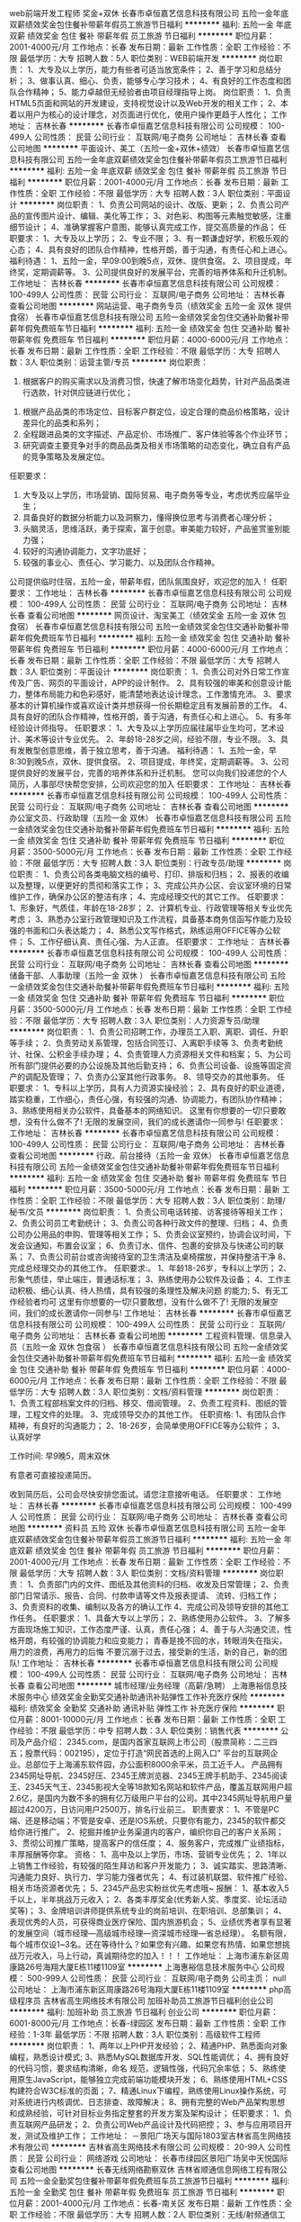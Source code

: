 web前端开发工程师 奖金+双休
长春市卓恒嘉艺信息科技有限公司
五险一金年底双薪绩效奖金包住餐补带薪年假员工旅游节日福利
**********
福利:
五险一金
年底双薪
绩效奖金
包住
餐补
带薪年假
员工旅游
节日福利
**********
职位月薪：2001-4000元/月 
工作地点：长春
发布日期：最新
工作性质：全职
工作经验：不限
最低学历：大专
招聘人数：5人
职位类别：WEB前端开发
**********
岗位职责：
1、大专及以上学历，能力有些者可适当放宽条件；
2、善于学习和总结分析；
3、做事认真、细心、负责，能够专心学习技术；
4、有良好的工作态度和团队合作精神；
5、能力卓越但无经验者由项目经理指导上岗。
岗位职责：
1、负责HTML5页面和网站的开发建设，支持视觉设计以及Web开发的相关工作；
2、本着以用户为核心的设计理念，对页面进行优化，使用户操作更趋于人性化；
工作地址：
吉林长春
**********
长春市卓恒嘉艺信息科技有限公司
公司规模：
100-499人
公司性质：
民营
公司行业：
互联网/电子商务
公司地址：
吉林长春
查看公司地图
**********
平面设计、美工（五险一金+双休+绩效）
长春市卓恒嘉艺信息科技有限公司
五险一金年底双薪绩效奖金包住餐补带薪年假员工旅游节日福利
**********
福利:
五险一金
年底双薪
绩效奖金
包住
餐补
带薪年假
员工旅游
节日福利
**********
职位月薪：2001-4000元/月 
工作地点：长春
发布日期：最新
工作性质：全职
工作经验：不限
最低学历：大专
招聘人数：3人
职位类别：平面设计
**********
岗位职责：
1、负责公司网站的设计、改版、更新；
2、负责公司产品的宣传图片设计、编辑、美化等工作；
3、对色彩、构图等元素触觉敏感，注重细节设计；
4、准确掌握客户意图，能够认真完成工作，提交高质量的作品；
任职要求：
1、大专及以上学历；
2、专业不限；
3、有一颗谦虚好学，积极乐观的心态；
4、具有良好的团队合作精神，性格开朗，善于沟通，有责任心和上进心。
福利待遇：
1、五险一金，早09:00到晚5点，双休、提供食宿。
2、项目提成，年终奖，定期调薪等。
3、公司提供良好的发展平台，完善的培养体系和升迁机制。
工作地址：
吉林长春
**********
长春市卓恒嘉艺信息科技有限公司
公司规模：
100-499人
公司性质：
民营
公司行业：
互联网/电子商务
公司地址：
吉林长春
查看公司地图
**********
网站运营、电子商务专员（绩效奖金 五险一金 双休 提供食宿）
长春市卓恒嘉艺信息科技有限公司
五险一金绩效奖金包住交通补助餐补带薪年假免费班车节日福利
**********
福利:
五险一金
绩效奖金
包住
交通补助
餐补
带薪年假
免费班车
节日福利
**********
职位月薪：4000-6000元/月 
工作地点：长春
发布日期：最新
工作性质：全职
工作经验：不限
最低学历：大专
招聘人数：3人
职位类别：运营主管/专员
**********
岗位职责：
 1. 根据客户的购买需求以及消费习惯，快速了解市场变化趋势，针对产品品类进行选款，针对供应链进行优化；
2. 根据产品品类的市场定位、目标客户群定位，设定合理的商品价格策略，设计差异化的品类和系列；
3. 全程跟进品类的文字描述、产品定价、市场推广、客户体验等各个作业环节；
4. 研究调查主要竞争对手的商品品类及相关市场策略的动态变化，确立自有产品的竞争策略及发展定位。

任职要求：
1. 大专及以上学历，市场营销、国际贸易、电子商务等专业，考虑优秀应届毕业生；
2. 具备良好的数据分析能力以及洞察力，懂得换位思考与消费者心理分析；
3. 头脑灵活，思维活跃，勇于探索，富于创意。审美能力较好，产品鉴赏鉴别能力强；
4. 较好的沟通协调能力，文字功底好；
5. 较强的事业心、责任心、学习能力、以及团队合作精神。

公司提供临时住宿，五险一金，带薪年假，团队氛围良好，欢迎您的加入！
任职要求：
工作地址：
吉林长春
**********
长春市卓恒嘉艺信息科技有限公司
公司规模：
100-499人
公司性质：
民营
公司行业：
互联网/电子商务
公司地址：
吉林长春
查看公司地图
**********
网页设计、淘宝美工（绩效奖金 五险一金 双休 包食宿）
长春市卓恒嘉艺信息科技有限公司
五险一金绩效奖金包住交通补助餐补带薪年假免费班车节日福利
**********
福利:
五险一金
绩效奖金
包住
交通补助
餐补
带薪年假
免费班车
节日福利
**********
职位月薪：4000-6000元/月 
工作地点：长春
发布日期：最新
工作性质：全职
工作经验：不限
最低学历：大专
招聘人数：3人
职位类别：平面设计
**********
岗位职责：
 1、负责公司对外日常工作宣传及广告、网页的平面设计，APP的设计制作。
2、具有较强的审美和创意设计能力，整体布局能力和色彩感好，能清楚地表达设计理念，工作激情充沛。
3、要求基本的计算机操作或喜欢设计类并想获得一份长期稳定且有发展前景的工作。
4、具有良好的团队合作精神，性格开朗，善于沟通，有责任心和上进心。
5、有多年经验设计师指导。
任职要求：
1、大专及以上学历应届往届毕业生均可，艺术设计、美术等设计专业优先。
2、年龄18-28岁之间，经验不限，专业不限。
3、具有发散型创意思维，善于独立思考，善于沟通。
福利待遇：
1、五险一金，早8:30到晚5点，双休、提供食宿。
2、项目提成，年终奖，定期调薪等。
3、公司提供良好的发展平台，完善的培养体系和升迁机制。
您可以向我们投递您的个人简历，人事部尽快帮您安排，公司欢迎您的加入
任职要求：
工作地址：
吉林长春
**********
长春市卓恒嘉艺信息科技有限公司
公司规模：
100-499人
公司性质：
民营
公司行业：
互联网/电子商务
公司地址：
吉林长春
查看公司地图
**********
办公室文员、行政助理（五险一金 双休）
长春市卓恒嘉艺信息科技有限公司
五险一金绩效奖金包住交通补助餐补带薪年假免费班车节日福利
**********
福利:
五险一金
绩效奖金
包住
交通补助
餐补
带薪年假
免费班车
节日福利
**********
职位月薪：3500-5000元/月 
工作地点：长春
发布日期：最新
工作性质：全职
工作经验：不限
最低学历：大专
招聘人数：3人
职位类别：行政专员/助理
**********
岗位职责：
 1、负责公司各类电脑文档的编号、打印、排版和归档；
2、报表的收编以及整理，以便更好的贯彻和落实工作；
3、完成公共办公区、会议室环境的日常维护工作，确保办公区的整洁有序；
4、完成经理交代的其它工作。
任职要求：1、形象好，气质佳，年龄在18-28岁；
2、计算机专业、行政管理等相关专业优先考虑；
3、熟悉办公室行政管理知识及工作流程，具备基本商务信函写作能力及较强的书面和口头表达能力；
4、熟悉公文写作格式，熟练运用OFFICE等办公软件；
5、工作仔细认真、责任心强、为人正直。
任职要求：
工作地址：
吉林长春
**********
长春市卓恒嘉艺信息科技有限公司
公司规模：
100-499人
公司性质：
民营
公司行业：
互联网/电子商务
公司地址：
吉林长春
查看公司地图
**********
储备干部、人事助理（五险一金 双休 ）
长春市卓恒嘉艺信息科技有限公司
五险一金绩效奖金包住交通补助餐补带薪年假免费班车节日福利
**********
福利:
五险一金
绩效奖金
包住
交通补助
餐补
带薪年假
免费班车
节日福利
**********
职位月薪：3500-5000元/月 
工作地点：长春
发布日期：最新
工作性质：全职
工作经验：不限
最低学历：大专
招聘人数：3人
职位类别：人力资源专员/助理
**********
岗位职责：
 1、负责公司招聘工作，办理员工入职、离职、调任、升职等手续；
2、负责劳动关系管理，包括合同签订、入离职手续等
3、负责考勤统计、社保、公积金手续办理；
4、负责管理人力资源相关文件和档案；
5、为公司所有部门提供必要的办公设施及其他后勤支持；
6、负责公司设备、设施等固定资产的调配及管理；
7、负责办公室其他行政事务。
8、领导交办的其他事务。
任职要求：
1、专科以上学历，具有人力资源实操经验；
2、具有良好的职业道德，踏实稳重，工作细心，责任心强，有较强的沟通、协调能力，有团队协作精神；
3、熟练使用相关办公软件，具备基本的网络知识。
     这里有你想要的一切!只要敢想，没有什么做不了! 无限的发展空间，我们的成长邀请你一同参与!
任职要求：
工作地址：
吉林长春
**********
长春市卓恒嘉艺信息科技有限公司
公司规模：
100-499人
公司性质：
民营
公司行业：
互联网/电子商务
公司地址：
吉林长春
查看公司地图
**********
行政、前台接待（五险一金 双休）
长春市卓恒嘉艺信息科技有限公司
五险一金绩效奖金包住交通补助餐补带薪年假免费班车节日福利
**********
福利:
五险一金
绩效奖金
包住
交通补助
餐补
带薪年假
免费班车
节日福利
**********
职位月薪：3500-5000元/月 
工作地点：长春
发布日期：最新
工作性质：全职
工作经验：不限
最低学历：大专
招聘人数：3人
职位类别：助理/秘书/文员
**********
岗位职责：
1、负责公司电话转接、访客接待等相关工作；
2、负责公司员工考勤统计；
3、负责公司各种行政文件的整理、归档；
4、负责公司办公用品的申购、管理等相关工作；
5、负责会议室预约，协调会议时间，下发会议通知，布置会议室；
6、负责订水、信件、包裹的安排及与快递公司的联系；
7、负责公司前台或咨询接待室的卫生清洁及桌椅摆放，并保持整洁干净
8、完成总经理交办的其他工作。
任职要求:。
1、年龄18-26岁，专科以上学历；
2、形象气质佳，举止端庄，普通话标准；
3、熟练使用办公软件及设备；
4、工作主动积极、细心认真、待人热情，具有较强的条理性及解决问题
的能力;
5、有无工作经验者均可
这里有你想要的一切!只要敢想，没有什么做不了! 无限的发展空间，我们的成长邀请你一同参与!
工作地址：
吉林长春
**********
长春市卓恒嘉艺信息科技有限公司
公司规模：
100-499人
公司性质：
民营
公司行业：
互联网/电子商务
公司地址：
吉林长春
查看公司地图
**********
工程资料管理、信息录入员（五险一金 双休 包食宿 ）
长春市卓恒嘉艺信息科技有限公司
五险一金绩效奖金包住交通补助餐补带薪年假免费班车节日福利
**********
福利:
五险一金
绩效奖金
包住
交通补助
餐补
带薪年假
免费班车
节日福利
**********
职位月薪：4000-6000元/月 
工作地点：长春
发布日期：最新
工作性质：全职
工作经验：不限
最低学历：大专
招聘人数：3人
职位类别：文档/资料管理
**********
岗位职责：
 1、负责工程部档案文件的归档、移交、借阅管理。
2、负责工程资料、图纸的管理，工程文件的处理。
3、完成领导交办的其他工作。
任职资格:
1、有团队合作精神，有良好的沟通能力；
2、18-26岁，会简单使用OFFICE等办公软件；
3、认真好学

工作时间:
早9晚5，周末双休

有意者可直接投递简历。

收到简历后，公司会尽快安排您面试。请您注意接听电话。
任职要求：
工作地址：
吉林长春
**********
长春市卓恒嘉艺信息科技有限公司
公司规模：
100-499人
公司性质：
民营
公司行业：
互联网/电子商务
公司地址：
吉林长春
查看公司地图
**********
资料员 五险 双休
长春市卓恒嘉艺信息科技有限公司
五险一金年底双薪绩效奖金包住餐补带薪年假员工旅游节日福利
**********
福利:
五险一金
年底双薪
绩效奖金
包住
餐补
带薪年假
员工旅游
节日福利
**********
职位月薪：2001-4000元/月 
工作地点：长春
发布日期：最新
工作性质：全职
工作经验：不限
最低学历：大专
招聘人数：3人
职位类别：文档/资料管理
**********
岗位职责：
1、负责部门内的文件、图纸及其他资料的归档、收发及日常管理；
2、负责部门日常请示、报告、合同、付款申请等文件及报表提请、
流转、归档工作；
3、负责资料的收集、编制以及各方的确认工作
4、完成公司及领导安排的其他工作任务。
任职要求：
1、具备大专以上学历；
2、熟练使用办公软件。
3、了解多方面现场施工知识，工作态度严谨、认真，责任心强；
4、善于与人沟通交流，性格开朗，有较强的协调能力和应变能力；
  青春是挽不回的水，转眼消失在指尖，用力的浪费，再用力的后悔
  不要沉溺于过去，接受新的生活，新的自己，新的团队!
工作地址：
吉林长春
**********
长春市卓恒嘉艺信息科技有限公司
公司规模：
100-499人
公司性质：
民营
公司行业：
互联网/电子商务
公司地址：
吉林长春
查看公司地图
**********
城市经理/业务经理（高薪/急聘）
上海惠裕信息技术服务中心
绩效奖金全勤奖交通补助通讯补贴弹性工作补充医疗保险
**********
福利:
绩效奖金
全勤奖
交通补助
通讯补贴
弹性工作
补充医疗保险
**********
职位月薪：8001-10000元/月 
工作地点：长春
发布日期：最新
工作性质：全职
工作经验：不限
最低学历：中专
招聘人数：3人
职位类别：销售代表
**********
公司及产品介绍：
2345.com，是国内首家互联网上市公司（股票简称：二三四五；股票代码：002195），定位于打造“网民首选的上网入口” 平台的互联网企业。总部位于上海浦东软件园，办公面积8000余平米，员工近千人。
产品拥有2345网址导航、2345好压、2345王牌浏览器、2345王牌手机助手、2345阅读王、2345天气王、2345影视大全等18款知名网站和软件产品，覆盖互联网用户超2.6亿，是国内为数不多的拥有亿万级用户平台的公司。其中2345网址导航用户量超过4200万，日访问用户2500万，排名行业前三。
 职责要求：
1、不管是PC端、还是移动端；不管是安卓、还是IOS系统，只要你有能力，2345的软件都交给你进行推广。
2、挖掘并维护业务渠道内的客户，编织你自己的客户关系网；
3、贯彻公司推广策略，提高客户的信任度；
4、服务客户，完成推广业绩指标，丰厚报酬等你拿。
资格：
1、高中及以上学历，市场、营销专业优先；
2、1年以上销售工作经验，有较强的陌生拜访和客户开发能力；
3、诚实踏实、思路清晰、沟通能力良好、执行力、学习能力强者优先；
4、有过装机联盟、软件推广经验、相关市场资源者优先；
5、2345产品忠实粉丝优先考虑哦~
 报酬：
1、基本收入5千以上，半年挑战万元收入；
2、各类丰厚奖金(优秀新人奖、季度奖、论坛活动奖等)；
3、金牌培训讲师提供系统专业的岗前培训、在职培训、总部集训；
4、表现优秀的人员，可获得商业医疗保险、国内旅游机会；
5、业绩优秀者享有显著的发展空间（城市经理—高级城市经理—资深城市经理—省总经理）。
 名额有限，每个城市仅设1~3名。还在等待什么？如果您有兴趣、如果您有热情、如果您想挑战万元收入，马上行动，真诚期待您的加入！！！
工作地址：
上海市浦东新区周康路26号海翔大厦E栋11楼1109室
**********
上海惠裕信息技术服务中心
公司规模：
500-999人
公司性质：
民营
公司行业：
互联网/电子商务
公司主页：
null
公司地址：
上海市浦东新区周康路26号海翔大厦E栋11楼1109室
**********
php高级程序员
吉林省高生网络技术有限公司
加班补助员工旅游节日福利创业公司
**********
福利:
加班补助
员工旅游
节日福利
创业公司
**********
职位月薪：6001-8000元/月 
工作地点：长春-绿园区
发布日期：最新
工作性质：全职
工作经验：1-3年
最低学历：不限
招聘人数：3人
职位类别：高级软件工程师
**********
岗位职责：
1、两年以上PHP开发经验；
2、精通PHP、熟悉面向对象编程，熟悉设计模式;
3、熟悉MySQL数据库开发、SQL性能调优；
4、拥有良好的代码习惯，要求结构清晰，命名  规范，逻辑性强，代码冗余率低；
5、熟练使用原生JavaScript，能够独立完成前端功能模块开发；
6、熟练使用HTML+CSS构建符合W3C标准的页面；
7、精通Linux下编程，熟练使用Linux操作系统，可对系统进行内核调优、日志排查、故障解决；
8、拥有完整的Web产品架构思想和成熟经验，可针对目标业务指定整套的开发方案及架构设计；
任职要求：
1、负责互联网产品研发；
2、负责公司Web产品设计及代码把控；
3、参与应用项目开发，测试及维护工作；
工作地址：
－景阳广场天与国际1803室吉林省高生网络技术有限公司
**********
吉林省高生网络技术有限公司
公司规模：
20-99人
公司性质：
民营
公司行业：
网络游戏
公司地址：
长春市绿园区景阳广场吴中天悦国际
查看公司地图
**********
长春无线网络勘察双休
吉林省顺通信息网络工程有限公司
五险一金全勤奖包住餐补带薪年假免费班车员工旅游节日福利
**********
福利:
五险一金
全勤奖
包住
餐补
带薪年假
免费班车
员工旅游
节日福利
**********
职位月薪：2001-4000元/月 
工作地点：长春-南关区
发布日期：最新
工作性质：全职
工作经验：不限
最低学历：大专
招聘人数：2人
职位类别：无线/射频通信工程师
**********
早9晚5 双休 五险一金 +各项补助 法定节假日正常休息
岗位职责：
1、负责工程建设点的初测及验收测试工作
2、针对验收测试中出现的问题，配合集成商及督导工程师进行网络优化。
3.负责移动设备的正常使用
任职要求：
1.18-28周岁，有性别要求；
2.喜欢从事通信行业，能在行业长期稳定发展。
3.性格开朗，努力向上
工作地址：
吉林省长春市南关区解放大路与树勋街交汇中吉大厦26楼26188室
**********
吉林省顺通信息网络工程有限公司
公司规模：
100-499人
公司性质：
股份制企业
公司行业：
计算机硬件
公司地址：
吉林省长春市南关区解放大路与树勋街交汇中吉大厦26楼26188室
查看公司地图
**********
高薪高福利聘网站编辑双休
吉林省顺通信息网络工程有限公司
五险一金全勤奖包吃包住交通补助带薪年假员工旅游节日福利
**********
福利:
五险一金
全勤奖
包吃
包住
交通补助
带薪年假
员工旅游
节日福利
**********
职位月薪：4001-6000元/月 
工作地点：长春
发布日期：最新
工作性质：全职
工作经验：不限
最低学历：大专
招聘人数：3人
职位类别：平面设计
**********
任职条件：    
1、年龄：33周岁以下。专科及以上文化程度；    
2、吃苦耐劳，有较强的学习能力；    
3、电脑操作熟练，office熟练    
薪资待遇：    
试用期2500-3500，转正3500-5000.    
提供五险一金、食宿、电脑、等各补助。    
工作时间：早八点晚五。双休，年假。公司具有较大的发展空间。    
工作地址：
吉林省长春市南关区解放大路
**********
吉林省顺通信息网络工程有限公司
公司规模：
100-499人
公司性质：
股份制企业
公司行业：
计算机硬件
公司地址：
吉林省长春市南关区解放大路与树勋街交汇中吉大厦26楼26188室
查看公司地图
**********
门店经理（长春）
小米通讯技术有限公司
14薪五险一金餐补带薪年假补充医疗保险定期体检节日福利
**********
福利:
14薪
五险一金
餐补
带薪年假
补充医疗保险
定期体检
节日福利
**********
职位月薪：8000-15000元/月 
工作地点：长春
发布日期：招聘中
工作性质：全职
工作经验：5-10年
最低学历：本科
招聘人数：1人
职位类别：销售经理
**********
岗位职责：
1. 负责管理所辖店面的整体工作，制定门店的销售战略计划和目标，带领团队完成既定销售目标；
2. 参与行政和运营事宜的最终决策，对店内营业状况进行评估并及时发现机会点，推动改进；
3. 负责所辖店铺内伙伴的职业发展指导与培养；提升团队能力，增加伙伴参与感，发挥各自潜能；
4. 积极主动地与员工、顾客及合作伙伴进行交流，给顾客创造优质的体验；
5. 与总部各部门保持良好沟通和协作，进而完成门店的提升计划；
6. 配合区域经理完成所辖区域新建门店的选址、建设、招聘等工作；
任职要求：
1. 大学本科及以上学历；
2. 5年以上零售工作经验，3年以上团队管理经验；
3. 具备连锁行业运营管理专业知识；
4. 极佳的经营分析能力、沟通协调能力以及计划与执行能力；
我们将提供：
1. 具有竞争力的待遇
2. 完善的社会保障福利和商业医疗保险
3. 带薪年假和其他法定节假日
4. 与更多优秀的人一起工作和分享的机会
5. 良好的企业发展及个人发展
6. 公平公正的发展机会，及多样的培训

工作地址：
北京海淀区清河中街68号五彩城写字楼7-13层
**********
小米通讯技术有限公司
公司规模：
1000-9999人
公司性质：
合资
公司行业：
通信/电信运营、增值服务
公司地址：
北京海淀区清河中街68号五彩城写字楼7-13层
**********
区域经理-省内调动
小米通讯技术有限公司
**********
福利:
**********
职位月薪：10000-20000元/月 
工作地点：长春
发布日期：最近
工作性质：全职
工作经验：1-3年
最低学历：本科
招聘人数：50人
职位类别：区域销售经理/主管
**********
职位描述：
1、全面具体地负责管理指定地区的销售工作；
2、掌握所辖地区的市场动态和发展趋势，并根据市场变化情况，提出具体的区域营销计划方案，以及具体营销工作流程和细则；
3、负责该地区空白市场的开发工作；
4、重点负责所辖地区的市场调研与分析预测工作；
5、负责对所辖区域的管理，负责相关人员业务培训、考核和监督、检查
6、负责所辖区域各种突发性事件的协调、处理；
7、负责协调公司整体销售策略与所辖地区营销特点的矛盾冲突，灵活运用公司营销和价格政策；
任职资格：
1、具备优秀的营销策划能力；
2、具备销售渠道拓展的宏观规划能力与执行力；
3、有3-5年团队管理经验；
4、良好的公共关系处理能力；
5、本科以上学历；
6、适应全国性出差，较强的团队协作精神，抗压性强，愿意接受挑战。
工作地址：
全国
**********
小米通讯技术有限公司
公司规模：
1000-9999人
公司性质：
合资
公司行业：
通信/电信运营、增值服务
公司地址：
北京海淀区清河中街68号五彩城写字楼7-13层
**********
项目经理-交付运营中心-吉林(职位编号：iflytek009314)
科大讯飞股份有限公司
**********
福利:
**********
职位月薪：10001-15000元/月 
工作地点：长春
发布日期：招聘中
工作性质：全职
工作经验：3-5年
最低学历：本科
招聘人数：1人
职位类别：项目经理/项目主管
**********
岗位职责:
1、负责识别项目目标，带领项目组按时保质完成项目目标；
2、负责客户需求管理，并协助市场团队维护客户关系；
3、负责协助咨询团队对项目的投标及合同提供建议，识别风险和问题；
4、严格按照公司流程规范及财务管理要求进行项目实施；
5、关注团队整体能力提升，主动参与项目管理知识、经验、能力、流程改进等方面的工作交流。

任职资格:
1、本科或以上学历，计算机或软件工程相关专业优先；
2、3年以上软件交付项目管理相关工作经验，有百万级项目管理工作经验者优先；
3、极强的沟通和执行能力，能独立而有技巧地处理各层级人员关系；
4、极强的推动能力，结果导向，能够从战略到细节层面全面把控项目；
5、可以接受出差安排。
工作地址：
长春办事处
**********
科大讯飞股份有限公司
公司规模：
1000-9999人
公司性质：
股份制企业
公司行业：
通信/电信运营、增值服务
公司主页：
www.iflytek.com
公司地址：
合肥望江西路666号讯飞大厦
**********
客户经理（教育/智慧城市/司法/医疗）-吉林(职位编号：iflytek009906)
科大讯飞股份有限公司
五险一金年底双薪绩效奖金交通补助餐补通讯补贴带薪年假定期体检
**********
福利:
五险一金
年底双薪
绩效奖金
交通补助
餐补
通讯补贴
带薪年假
定期体检
**********
职位月薪：8000-15000元/月 
工作地点：长春
发布日期：招聘中
工作性质：全职
工作经验：3-5年
最低学历：本科
招聘人数：2人
职位类别：销售代表
**********
岗位职责:
1、负责公司产品在吉林大区的推广，按行业分为（教育、智慧城市、司法、医疗）四个方向；
2、负责客户拓展、销售谈判，执行公司的销售政策；
3、为不断改进公司产品，主动搜集、分析、跟踪用户体验并及时反馈；
4、带领团队开拓、维护优质客户资源，与合作院校、政府建立良好的长期合作关系 ，并做好客户数据统计分析；
5、分析和预测销售市场、把握市场趋势，为决策提供准确的相关信息，开拓和发展销售市场；
6、定期对市场营销环境、目标、计划、业务活动进行核查分析，及时调整营销策略和计划，制订预防和纠正措施，确保完成营销目标和营销计划；

任职资格:
1、本科及以上学历，市场营销等相关专业；
2、在相关企业任职销售类或从事市场营销类职位3年以上，具有K12、高教、智慧城市类、公安、法院、检察院、医疗、政府等任一从业背景优先；
3、具备较强的策划和文字能力，熟悉各类销售渠道与销售方式；
4、具有敏感的商业和市场意识，分析问题及解决问题能力强，具有优秀的资源整合能力和业务推进能力；
5、性格乐观，工作认真细致，具备良好的沟通合作技巧及丰富的团队建设经验。
6、能适应长期出差。
工作地址：
长春办事处
**********
科大讯飞股份有限公司
公司规模：
1000-9999人
公司性质：
股份制企业
公司行业：
通信/电信运营、增值服务
公司主页：
www.iflytek.com
公司地址：
合肥望江西路666号讯飞大厦
**********
行业总监（教育/智慧城市/司法/医疗）-吉林(职位编号：iflytek010003)
科大讯飞股份有限公司
五险一金年底双薪绩效奖金交通补助餐补通讯补贴带薪年假定期体检
**********
福利:
五险一金
年底双薪
绩效奖金
交通补助
餐补
通讯补贴
带薪年假
定期体检
**********
职位月薪：20001-30000元/月 
工作地点：长春
发布日期：招聘中
工作性质：全职
工作经验：5-10年
最低学历：本科
招聘人数：1人
职位类别：区域销售总监
**********
岗位职责:
1）根据事业群/业务线的市场规划，协同制定本区域的业务规划和销售策略，对销售目标达成负责；
① 根据行业整体规划，协同事业群/业务线制定本区域的业务规划、经营目标和销售策略
② 根据本区域年度经营目标，与团队讨论形成具体的销售计划并进行周期性的review
③ 针对营销计划的执行状况，定期向直接上级和业务线汇报进展、对问题提出解决方案和资源需求      
2） 负责行业在所属区域的商机管理、市场推广等工作；      
① 推动该行业在所属区域的商机挖掘及进程管理、参与重大商机的拓展、关键节点推进、招投标等工作      
② 根据事业群/业务线的全年市场计划，协同制定本区域市场推广计划，并组织协同有效落实      
3）负责单一（教育、智慧城市、司法、医疗）行业在所属区域的客户关系管理工作，并协同事业群/业务线对客户满意度负责；      
① 负责行业在所属区域的客户关系管理工作，包括但不限于信息档案及重大客户关系拓展等      
② 调动和协同售前咨询部门为客户提供科学合理、高效、有竞争力且满足客户需求的方案及各种报告      
③ 有责任对项目交付过程中出现的商务问题推动解决，对客户在交付中投诉的重大问题提出合理要求或建议      
4）负责区域内行业销售团队的建设及日常管理等工作；      
① 根据事业群/业务线的整体规划及区域的整体营销规划，组建专业营销团队      
② 定期组织开展团队的营销能力建设工作，并协同事业群/业务线开展具体的业务知识培训等工作      
③ 组织团队成员的绩效目标制订、绩效计划实施、绩效考核及绩效反馈与辅导等相关工作
④ 定期组织团队人员开展工作计划总结、工作汇报等沟通反馈工作    
5）完成领导交代的其他工作。

任职资格:
1）本科及以上学历；
2） 5年以上行业信息化、智慧城市、公检法、医疗等行业销售经验，其中2年销售团队管理经验；
3）熟悉行业信息化现状和发展趋势；熟悉市场营销、人力资源管理及相关技能；
4）具备较强的领导管理能力、人际关系能力，沟通影响能力、团队协作能力；
5） 建立伙伴关系能力、谈判能力、计划与组织能力、结果导向、发挥最高绩效能力。
此岗位为科大讯飞集团统一招聘岗位，人员通过简历筛选、笔试、初试、复试、终审等环节后录用
工作地址：
长春办事处
**********
科大讯飞股份有限公司
公司规模：
1000-9999人
公司性质：
股份制企业
公司行业：
通信/电信运营、增值服务
公司主页：
www.iflytek.com
公司地址：
合肥望江西路666号讯飞大厦
**********
实施工程师实习生包吃
吉林省顺通信息网络工程有限公司
五险一金全勤奖包吃包住交通补助带薪年假员工旅游节日福利
**********
福利:
五险一金
全勤奖
包吃
包住
交通补助
带薪年假
员工旅游
节日福利
**********
职位月薪：2001-4000元/月 
工作地点：长春
发布日期：最新
工作性质：全职
工作经验：不限
最低学历：大专
招聘人数：2人
职位类别：网络管理员
**********
岗位职责：    
负责相应工程现场的协调工作；    
按照公司要求提交相应报告报表等；    
对工作开展提出合理意见；    
完成领导交办的其他任务。    
薪资待遇：    
实习期工资：2500-3000    
提供五险一金、食宿、餐补、交通补助、电脑、等各补助。    
工作时间：早八点半晚五点。双休，年假。公司具有较大的发展空间。半年后岗位工资5000以上。较大的晋升空间    
工作地址：
吉林省长春市南关区解放大路
**********
吉林省顺通信息网络工程有限公司
公司规模：
100-499人
公司性质：
股份制企业
公司行业：
计算机硬件
公司地址：
吉林省长春市南关区解放大路与树勋街交汇中吉大厦26楼26188室
查看公司地图
**********
软件测试实习生/带薪实习
吉林省顺通信息网络工程有限公司
五险一金年底双薪全勤奖包吃包住带薪年假免费班车员工旅游
**********
福利:
五险一金
年底双薪
全勤奖
包吃
包住
带薪年假
免费班车
员工旅游
**********
职位月薪：2001-4000元/月 
工作地点：长春
发布日期：最新
工作性质：全职
工作经验：不限
最低学历：大专
招聘人数：2人
职位类别：软件工程师
**********
职位要求:    
1、最好18-30周岁，大专及以上学历
2、工作态度认真细致，有团队合作精神    
福利待遇：    
转正薪资：3000+补助+员工福利+五险一金    
上班时间：早8点半晚5 中午休息一个半小时    

工作地址：
吉林省长春市南关区解放大路与树勋街交汇中吉大厦26楼26188室
**********
吉林省顺通信息网络工程有限公司
公司规模：
100-499人
公司性质：
股份制企业
公司行业：
计算机硬件
公司地址：
吉林省长春市南关区解放大路与树勋街交汇中吉大厦26楼26188室
查看公司地图
**********
诚聘网页设计与制作工程师
吉林省顺通信息网络工程有限公司
五险一金全勤奖包吃包住交通补助带薪年假员工旅游节日福利
**********
福利:
五险一金
全勤奖
包吃
包住
交通补助
带薪年假
员工旅游
节日福利
**********
职位月薪：2001-4000元/月 
工作地点：长春
发布日期：最新
工作性质：全职
工作经验：不限
最低学历：大专
招聘人数：2人
职位类别：数控操作
**********
薪资待遇：    
4500+项目奖金+补助+节日福利+五险一金    
任职要求：    
1、年龄18-33岁之间,大专学历    
2、有责任心,工作踏实，思维敏捷，品行端正；    
3、有良好的沟通协调能力，团队合作意识和专业进取精神；有较强的问题    
工作地址：
吉林省长春市南关区解放大路与树勋街交汇中吉大厦26楼26188室
**********
吉林省顺通信息网络工程有限公司
公司规模：
100-499人
公司性质：
股份制企业
公司行业：
计算机硬件
公司地址：
吉林省长春市南关区解放大路与树勋街交汇中吉大厦26楼26188室
查看公司地图
**********
售前咨询经理-规划咨询部-长春(职位编号：iflytek009305)
科大讯飞股份有限公司
**********
福利:
**********
职位月薪：10001-15000元/月 
工作地点：长春
发布日期：招聘中
工作性质：全职
工作经验：3-5年
最低学历：不限
招聘人数：1人
职位类别：售前/售后技术支持管理
**********
岗位职责:
1、负责售前阶段的客户调研及分析，并结合公司的技术产品，对产品进行客户适应度分析，引导客户对技术和产品的选择；
2、负责技术方案、售前材料的编写、讲解以及产品的演示，结合客户实际业务进行售前沟通，确保产品技术文档的规范化，并参与招投标、谈判活动；
3、负责前端市场与后端技术产品开发部门的对接，以及关键项目的跟踪、应用效果把控；
4、跟踪市场竞争状态，分析市场差异，进行市场和产品定位分析，梳理市场高级需求；
5、具备独立操作项目的商机咨询；
6、公检法方向的规划；
7、完成高层汇报及行业布道宣讲。

任职资格:
1、本科以上学历，计算机、通信相关专业
2、有公检法信息化系统的解决方案编写、汇报经验；
3、有大数据类、数据治理类从业经历优先；
4、熟悉项目型、产品型销售的基本流程及运作模式，掌握有效的咨询方法论；
5、 具有良好的沟通协调能力、团队合作精神及服务意识、具备良好的抗压性；
6、具备良好的方案写作能力、ppt制作与汇报能力和市场开拓能力；
7、可接受短期外地出差工作。
工作地址：
上海办事处
**********
科大讯飞股份有限公司
公司规模：
1000-9999人
公司性质：
股份制企业
公司行业：
通信/电信运营、增值服务
公司主页：
www.iflytek.com
公司地址：
合肥望江西路666号讯飞大厦
**********
直招项目经理助理双休应届
吉林省顺通信息网络工程有限公司
五险一金全勤奖包吃包住交通补助带薪年假员工旅游节日福利
**********
福利:
五险一金
全勤奖
包吃
包住
交通补助
带薪年假
员工旅游
节日福利
**********
职位月薪：6001-8000元/月 
工作地点：长春
发布日期：最新
工作性质：全职
工作经验：不限
最低学历：大专
招聘人数：2人
职位类别：网络工程师
**********
岗位职责：    
1.通过电脑录入数据做数据库的简单维护和管理    
2.可接受应往届毕业生    
3.无经验老员工会带新人    
任职资格：    
1、18-33周岁，有无经验均可，学历专业不限；    
2、善于沟通协调，技术工作严谨细致，能够吃苦耐劳；    
工作时间：早8点半晚5 双休 五险一金+各项补助   节假日正常休息    
工作地址：
吉林省长春市南关区解放大路
**********
吉林省顺通信息网络工程有限公司
公司规模：
100-499人
公司性质：
股份制企业
公司行业：
计算机硬件
公司地址：
吉林省长春市南关区解放大路与树勋街交汇中吉大厦26楼26188室
查看公司地图
**********
商务合作经理（电信联通）—消费者BG(职位编号：iflytek008522)
科大讯飞股份有限公司
**********
福利:
**********
职位月薪：10000-20000元/月 
工作地点：长春
发布日期：招聘中
工作性质：全职
工作经验：5-10年
最低学历：本科
招聘人数：1人
职位类别：商务经理/主管
**********
岗位职责:
1、负责智慧家庭IPTV、商务彩铃、营业厅等实体渠道、会议系统等业务在当省联通、电信运营商的拓展工作，确保公司业务在当省的落地、合作、销售、运营等。
2、负责数据业务在当省联通、电信运营商的运营工作，通过很省资源争取、业务合作等，推动业务的持续运营，并产生持续的收入；
3、负责当省联通、电信的客户关系拓展，客户关系维护等工作；
4、处理当省联通、电信运营商的安全运营，及时处理投诉、风险控制等。

任职资格:
1、本科以上学历，专业不限
2、至少5年以上运营商行业工作经验；
3、有联通、电信运营商资源的优先考虑。

 此岗位为科大讯飞集团统一招聘岗位，人员通过简历筛选、笔试、初试、复试、终审等环节后录用

工作地址：
长春市办事处
**********
科大讯飞股份有限公司
公司规模：
1000-9999人
公司性质：
股份制企业
公司行业：
通信/电信运营、增值服务
公司主页：
www.iflytek.com
公司地址：
合肥望江西路666号讯飞大厦
**********
工程勘察设计/可应届包住
吉林省顺通信息网络工程有限公司
五险一金年底双薪全勤奖包吃包住交通补助带薪年假员工旅游
**********
福利:
五险一金
年底双薪
全勤奖
包吃
包住
交通补助
带薪年假
员工旅游
**********
职位月薪：4001-6000元/月 
工作地点：长春-南关区
发布日期：最新
工作性质：全职
工作经验：不限
最低学历：大专
招聘人数：2人
职位类别：通信项目管理
**********
岗位职责：
1、查勘通信工程现场各项数据，要求数据精准，现场生成工程草图；
2、使用CAD按照要求及比例完成图纸绘制；
3、前期有老员工带，后期要求独立完成；
任职资格：
1、专科及以上学历,28周岁以下,条件优异者可适当放宽条件；
2、专业不限，理工科专业优先；
3、学习能力强，较好的沟通和协作能力，

工作地址：
吉林省长春市南关区解放大路与树勋街交汇中吉大厦26楼26188室
**********
吉林省顺通信息网络工程有限公司
公司规模：
100-499人
公司性质：
股份制企业
公司行业：
计算机硬件
公司地址：
吉林省长春市南关区解放大路与树勋街交汇中吉大厦26楼26188室
查看公司地图
**********
4000+人事专员/助理
吉林省顺通信息网络工程有限公司
五险一金全勤奖交通补助带薪年假员工旅游节日福利
**********
福利:
五险一金
全勤奖
交通补助
带薪年假
员工旅游
节日福利
**********
职位月薪：4001-6000元/月 
工作地点：长春
发布日期：最新
工作性质：全职
工作经验：不限
最低学历：大专
招聘人数：2人
职位类别：人力资源专员/助理
**********
岗位职责：
1.负责公司招聘
2.负责面试求职者
3.办理入职手续及离职相关事项
任职资格：
1.从事招聘工作一年以内
2.熟悉办公软件及端口操作
3.能独立完成面试工作
4.年龄23-33岁
工作时间：早8点半到晚5点  法定假日正常休息
工作地址：
吉林省长春市南关区解放大路与树勋街交汇中吉大厦26楼26188室
**********
吉林省顺通信息网络工程有限公司
公司规模：
100-499人
公司性质：
股份制企业
公司行业：
计算机硬件
公司地址：
吉林省长春市南关区解放大路与树勋街交汇中吉大厦26楼26188室
查看公司地图
**********
新媒体运营专员 双休带薪年假
吉林省顺通信息网络工程有限公司
五险一金全勤奖包吃包住交通补助带薪年假免费班车员工旅游
**********
福利:
五险一金
全勤奖
包吃
包住
交通补助
带薪年假
免费班车
员工旅游
**********
职位月薪：2001-4000元/月 
工作地点：长春
发布日期：最新
工作性质：全职
工作经验：不限
最低学历：大专
招聘人数：2人
职位类别：网络运营专员/助理
**********
薪资待遇：    
实习期工资：2500-3000    
提供五险一金、食宿、餐补、交通补助、电脑、等各补助。    
工作时间：早八点半晚五点。双休，年假。公司具有较大的发展空间。半年后岗位工资5000以上。较大的晋升空间    
任职条件：    
1、年龄：29周岁以下。专科及以上文化程度；    
2、吃苦耐劳，有较强的学习能力；    
3、电脑操作熟练，office熟练    

工作地址：
吉林省长春市南关区解放大路与树勋街交汇中吉大厦26楼26188室
**********
吉林省顺通信息网络工程有限公司
公司规模：
100-499人
公司性质：
股份制企业
公司行业：
计算机硬件
公司地址：
吉林省长春市南关区解放大路与树勋街交汇中吉大厦26楼26188室
查看公司地图
**********
办公室岗信息数据录入员
吉林省顺通信息网络工程有限公司
五险一金全勤奖包吃包住交通补助带薪年假员工旅游节日福利
**********
福利:
五险一金
全勤奖
包吃
包住
交通补助
带薪年假
员工旅游
节日福利
**********
职位月薪：2001-4000元/月 
工作地点：长春
发布日期：最新
工作性质：全职
工作经验：不限
最低学历：大专
招聘人数：3人
职位类别：网络工程师
**********
任职要求：    
1、能够尽快入职、长期稳定工作；    
2、大专及以上学历均可；    
3、18-33周岁。    
员工待遇：初期   3000+ （到手薪资）    
5000+ （1年+） ，随工龄、技能不断调整    
八小时工作制，双休，提供五险一金、项目奖金等各项补助    
工作地址：
吉林省长春市南关区解放大路与树勋街交汇中吉大厦26楼26188室
**********
吉林省顺通信息网络工程有限公司
公司规模：
100-499人
公司性质：
股份制企业
公司行业：
计算机硬件
公司地址：
吉林省长春市南关区解放大路与树勋街交汇中吉大厦26楼26188室
查看公司地图
**********
电信工程师助理五险包住
吉林省顺通信息网络工程有限公司
五险一金全勤奖包吃包住交通补助带薪年假免费班车员工旅游
**********
福利:
五险一金
全勤奖
包吃
包住
交通补助
带薪年假
免费班车
员工旅游
**********
职位月薪：2001-4000元/月 
工作地点：长春
发布日期：最新
工作性质：全职
工作经验：不限
最低学历：大专
招聘人数：2人
职位类别：安全管理
**********
岗位职责：    
1、全面掌握公司产品特点，能够对产品进行检测、安装、调试；    
2、能够解决客户提出的各项系统集成的问题；    
3、能够对设备进行维护、管理、故障排除等工作，确保客户设备正常运行；    
薪资待遇：    
实习期工资：2500-3000    
提供五险一金、食宿、餐补、交通补助、电脑、等各补助。    
工作时间：早八点半晚五点。双休，年假。公司具有较大的发展空间。半年后岗位工资5000以上。较大的晋升空间    

工作地址：
吉林省长春市南关区解放大路与树勋街交汇中吉大厦26楼26188室
**********
吉林省顺通信息网络工程有限公司
公司规模：
100-499人
公司性质：
股份制企业
公司行业：
计算机硬件
公司地址：
吉林省长春市南关区解放大路与树勋街交汇中吉大厦26楼26188室
查看公司地图
**********
长春工程事业部监理/助理 包吃
吉林省顺通信息网络工程有限公司
五险一金全勤奖包吃包住交通补助带薪年假免费班车员工旅游
**********
福利:
五险一金
全勤奖
包吃
包住
交通补助
带薪年假
免费班车
员工旅游
**********
职位月薪：2001-4000元/月 
工作地点：长春
发布日期：最新
工作性质：全职
工作经验：不限
最低学历：大专
招聘人数：2人
职位类别：工程监理/质量管理
**********
薪资待遇：    
实习期工资：2500-3000    
提供五险一金、食宿、餐补、交通补助、电脑、等各补助。    
工作时间：早八点半晚五点。双休，年假。公司具有较大的发展空间。半年后岗位工资5000以上。较大的晋升空间    
任职要求：    
1、能够尽快入职、长期稳定工作；    
2、大专及以上学历均可；    
3、18-28周岁。    

工作地址：
吉林省长春市南关区解放大路与树勋街交汇中吉大厦26楼26188室
**********
吉林省顺通信息网络工程有限公司
公司规模：
100-499人
公司性质：
股份制企业
公司行业：
计算机硬件
公司地址：
吉林省长春市南关区解放大路与树勋街交汇中吉大厦26楼26188室
查看公司地图
**********
通信项目助理可实习双休
吉林省顺通信息网络工程有限公司
五险一金年底双薪全勤奖包吃包住带薪年假免费班车员工旅游
**********
福利:
五险一金
年底双薪
全勤奖
包吃
包住
带薪年假
免费班车
员工旅游
**********
职位月薪：2001-4000元/月 
工作地点：长春
发布日期：最新
工作性质：全职
工作经验：不限
最低学历：大专
招聘人数：2人
职位类别：移动通信工程师
**********
任职要求：
1、学历专业不限，
2、对通信行业有浓厚兴趣的爱好者。
3、不限经验，面试合格后会有工程师带队指导
职位要求：
1、协助参与过程改进以及设备调试调测等管理活动
2、根据实际情况提出相应的改进措施
3、公司内外沟通协调，完成上级指派其他任务
早8点半晚5 双休 五险一金 各项补助
工作地址：长春市
工作地址：
吉林省长春市南关区解放大路与树勋街交汇中吉大厦26楼26188室
**********
吉林省顺通信息网络工程有限公司
公司规模：
100-499人
公司性质：
股份制企业
公司行业：
计算机硬件
公司地址：
吉林省长春市南关区解放大路与树勋街交汇中吉大厦26楼26188室
查看公司地图
**********
长春实施工程师+双休
吉林省顺通信息网络工程有限公司
五险一金全勤奖包吃包住交通补助带薪年假免费班车员工旅游
**********
福利:
五险一金
全勤奖
包吃
包住
交通补助
带薪年假
免费班车
员工旅游
**********
职位月薪：2001-4000元/月 
工作地点：长春
发布日期：最新
工作性质：全职
工作经验：不限
最低学历：大专
招聘人数：2人
职位类别：电子/电器项目管理
**********
任职要求：    
1、能够尽快入职、长期稳定工作；    
2、大专及以上学历均可；    
3、18-28周岁。    
薪资待遇：    
试用期期间薪资2800-3000，转正初期3500左右，    
工作时间：8:30--17:00，双休，节假日正常休息    
转正后五险一金、提供住宿以及交通、话费等各项补助，带薪年假，节日福利。    

工作地址：
吉林省长春市南关区解放大路与树勋街交汇中吉大厦26楼26188室
**********
吉林省顺通信息网络工程有限公司
公司规模：
100-499人
公司性质：
股份制企业
公司行业：
计算机硬件
公司地址：
吉林省长春市南关区解放大路与树勋街交汇中吉大厦26楼26188室
查看公司地图
**********
双休CAD设计人员/有无经验均可
吉林省顺通信息网络工程有限公司
14薪年终分红绩效奖金五险一金包住员工旅游通讯补贴不加班
**********
福利:
14薪
年终分红
绩效奖金
五险一金
包住
员工旅游
通讯补贴
不加班
**********
职位月薪：3500-6000元/月 
工作地点：长春
发布日期：最新
工作性质：全职
工作经验：不限
最低学历：不限
招聘人数：4人
职位类别：施工员
**********
岗位职责：
1.负责项目的计划制定、协调管理，确保项目进度和质量；
2.负责协助领导管理项目团队，维护团队日常工作
3.突发事件分析处理等相关工作 
4.有CAD基础；（无经验者前期工程师带）
5.设计方案的修改、确认，施工图绘制，施工图扩充、变更图以及各专业图纸的完     善；
薪酬待遇：
试用期期间薪资2500-3500，转正后3500-5000五险一金，补助，餐补，话补，交通补，带薪年假。

工作时间：上午：8:30-11:30下午13:00-17:00 ，双休提供住宿

工作地址：
吉林省长春市南关区解放大路与树勋街交汇中吉大厦
**********
吉林省顺通信息网络工程有限公司
公司规模：
100-499人
公司性质：
股份制企业
公司行业：
计算机硬件
公司地址：
吉林省长春市南关区解放大路与树勋街交汇中吉大厦26楼26188室
查看公司地图
**********
无线基站设计师+五险
吉林省顺通信息网络工程有限公司
五险一金年底双薪全勤奖包吃包住交通补助带薪年假员工旅游
**********
福利:
五险一金
年底双薪
全勤奖
包吃
包住
交通补助
带薪年假
员工旅游
**********
职位月薪：4001-6000元/月 
工作地点：长春
发布日期：最新
工作性质：全职
工作经验：不限
最低学历：大专
招聘人数：2人
职位类别：无线/射频通信工程师
**********
岗位职责：
1、主要负责绘制施工图纸及修改方案制作，深化施工图等工作；
2、根据项目策划要求和效果图进行CAD图纸的绘制；
3、负责工程项目绘图方面的支持服务工作；
任职要求：
1、年龄18-30周岁，大专及以上学历；
2、因行业特殊性，有性别要求 (boy）
3、熟练操作绘图软件CAD、PS、以及办公软件；
4、熟练操作Autocad等相关软件，熟悉整套施工图绘制；对工作认真负责，沟通及理解能力强；
5、欢迎应往届毕业生参与
工作地址：
吉林省长春市南关区解放大路与树勋街交汇中吉大厦26楼26188室
**********
吉林省顺通信息网络工程有限公司
公司规模：
100-499人
公司性质：
股份制企业
公司行业：
计算机硬件
公司地址：
吉林省长春市南关区解放大路与树勋街交汇中吉大厦26楼26188室
查看公司地图
**********
电脑技术维护双休
吉林省顺通信息网络工程有限公司
五险一金全勤奖包吃包住交通补助带薪年假员工旅游节日福利
**********
福利:
五险一金
全勤奖
包吃
包住
交通补助
带薪年假
员工旅游
节日福利
**********
职位月薪：4001-6000元/月 
工作地点：长春
发布日期：最新
工作性质：全职
工作经验：不限
最低学历：大专
招聘人数：3人
职位类别：网络工程师
**********
上班时间：    
早8点半晚5 中午休息一个半小时双休    
任职要求：    
1、大专学历，33岁以下    
2、因行业特殊性，有性别要求    
3、计算机、机械、机电等理工科专业优先    
工作地址：
吉林省长春市南关区解放大路与树勋街交汇中吉大厦26楼26188室
**********
吉林省顺通信息网络工程有限公司
公司规模：
100-499人
公司性质：
股份制企业
公司行业：
计算机硬件
公司地址：
吉林省长春市南关区解放大路与树勋街交汇中吉大厦26楼26188室
查看公司地图
**********
计算机软件测试专员可实习
吉林省顺通信息网络工程有限公司
五险一金全勤奖包吃包住交通补助带薪年假员工旅游节日福利
**********
福利:
五险一金
全勤奖
包吃
包住
交通补助
带薪年假
员工旅游
节日福利
**********
职位月薪：6001-8000元/月 
工作地点：长春
发布日期：最新
工作性质：全职
工作经验：不限
最低学历：大专
招聘人数：2人
职位类别：通信技术工程师
**********
岗位要求：    
1.年龄18--28周岁，，专科(含）以上学历，有无经验均可    
2.无经验者，前期带薪辅助工程师做技术相关工作。    
3.具有良好的沟通组织能力，有责任心和团体意识，具备吃苦耐劳精神    
薪资待遇：    
试用期3000-4000，转正4000-7000.    
提供五险一金、食宿、电脑、等各补助。    
工作时间：早八点晚五。双休，年假。公司具有较大的发展空间。    
工作地址：
吉林省长春市南关区解放大路
**********
吉林省顺通信息网络工程有限公司
公司规模：
100-499人
公司性质：
股份制企业
公司行业：
计算机硬件
公司地址：
吉林省长春市南关区解放大路与树勋街交汇中吉大厦26楼26188室
查看公司地图
**********
网优自由人双休五险5k
吉林省顺通信息网络工程有限公司
五险一金全勤奖包吃包住交通补助带薪年假员工旅游节日福利
**********
福利:
五险一金
全勤奖
包吃
包住
交通补助
带薪年假
员工旅游
节日福利
**********
职位月薪：2001-4000元/月 
工作地点：长春
发布日期：最新
工作性质：全职
工作经验：不限
最低学历：大专
招聘人数：5人
职位类别：工程总监
**********
职位要求:    
1、最好18-33周岁，大专及以上学历,有性别要求    
2、工作态度认真细致，有团队合作精神    
3、学习能力强、主动积极、具有良好的人际沟通能力,口头表达能力强    
薪资待遇：    
试用期期间薪资2800-3000，转正初期3500左右，    
工作时间：8:30--17:00，双休，节假日正常休息    
转正后五险一金、提供住宿以及交通、话费等各项补助，带薪年假，节日福利。    
工作地址：
吉林省长春市南关区解放大路与树勋街交汇中吉大厦26楼26188室
**********
吉林省顺通信息网络工程有限公司
公司规模：
100-499人
公司性质：
股份制企业
公司行业：
计算机硬件
公司地址：
吉林省长春市南关区解放大路与树勋街交汇中吉大厦26楼26188室
查看公司地图
**********
设备维护维修/带薪实习
吉林省顺通信息网络工程有限公司
五险一金全勤奖包吃包住交通补助带薪年假免费班车员工旅游
**********
福利:
五险一金
全勤奖
包吃
包住
交通补助
带薪年假
免费班车
员工旅游
**********
职位月薪：2001-4000元/月 
工作地点：长春
发布日期：最新
工作性质：全职
工作经验：不限
最低学历：大专
招聘人数：2人
职位类别：测试/可靠性工程师
**********
任职资格：    
1.大专及以上学历、逻辑思维能力较强者优先    
2.年龄要求：18--28岁    
3.具有良好的职业素养 和团队协作能力    
工作时间：    
1、周一到周五上班，周未双休。    
2、早8：30至晚5：00（午休一个半小时）    
3、法定节假日正常休息，不加班；    

工作地址：
吉林省长春市南关区解放大路与树勋街交汇中吉大厦26楼26188室
**********
吉林省顺通信息网络工程有限公司
公司规模：
100-499人
公司性质：
股份制企业
公司行业：
计算机硬件
公司地址：
吉林省长春市南关区解放大路与树勋街交汇中吉大厦26楼26188室
查看公司地图
**********
项目勘察设计提供食宿
吉林省顺通信息网络工程有限公司
五险一金年底双薪全勤奖包吃包住交通补助带薪年假员工旅游
**********
福利:
五险一金
年底双薪
全勤奖
包吃
包住
交通补助
带薪年假
员工旅游
**********
职位月薪：2001-4000元/月 
工作地点：长春-南关区
发布日期：最新
工作性质：全职
工作经验：不限
最低学历：大专
招聘人数：2人
职位类别：通信技术工程师
**********
任职要求：
1、理工科专业，要有一定的逻辑思维，热爱通信类工作；热爱计算机。
2、学习能力强，工作热情高，富有责任感，在高级工程师的指导下完成工作。公司有完整的晋升机制，给每个人提供自由的发展空间。
3、本岗位欢迎优秀【应届毕业生及转行人士】前来应聘。
（学习能力强者可宽松学历要求）。
薪资结构及工作时间：
1.薪资结构：岗位基本工资 2500-4000+餐补+五险一金+季度奖金+项目奖金；
2.工作安排：双休制，严格按照国家法定节假日休假；

工作地址：
吉林省长春市南关区解放大路与树勋街交汇中吉大厦26楼26188室
**********
吉林省顺通信息网络工程有限公司
公司规模：
100-499人
公司性质：
股份制企业
公司行业：
计算机硬件
公司地址：
吉林省长春市南关区解放大路与树勋街交汇中吉大厦26楼26188室
查看公司地图
**********
技术检测维护/包住+五险
吉林省顺通信息网络工程有限公司
五险一金全勤奖包吃包住交通补助带薪年假员工旅游节日福利
**********
福利:
五险一金
全勤奖
包吃
包住
交通补助
带薪年假
员工旅游
节日福利
**********
职位月薪：4001-6000元/月 
工作地点：长春
发布日期：最新
工作性质：全职
工作经验：不限
最低学历：大专
招聘人数：2人
职位类别：机动车司机/驾驶
**********
年龄18-33岁    
员工待遇：初期 3000+ （到手薪资）    
5000+ （1年+） ，随工龄、技能不断调整    
八小时工作制，双休，提供五险一金、项目奖金等各项补助    
任职资格：    
1、对计算机岗位感兴趣，喜欢以后从事此类工作；    
2、大专及以上学历，有无经验均可，学历不限；    

工作地址：
吉林省长春市南关区解放大路与树勋街交汇中吉大厦26楼26188室
**********
吉林省顺通信息网络工程有限公司
公司规模：
100-499人
公司性质：
股份制企业
公司行业：
计算机硬件
公司地址：
吉林省长春市南关区解放大路与树勋街交汇中吉大厦26楼26188室
查看公司地图
**********
项目经理-教育BG-解决方案交付（全国招聘）
科大讯飞股份有限公司
五险一金带薪年假节日福利
**********
福利:
五险一金
带薪年假
节日福利
**********
职位月薪：15001-20000元/月 
工作地点：长春
发布日期：招聘中
工作性质：全职
工作经验：3-5年
最低学历：本科
招聘人数：1人
职位类别：项目经理/项目主管
**********
岗位职责:
1、负责教育行业的项目管理工作，参与项目投标文件和合同的评审，提供项目售前支撑；
2、负责项目资源的协调与组织，确保项目团队各干系人协同工作，建设好项目团队各种有效的沟通机制；
3、组织并制定项目计划，并跟踪、推进，反馈和维护，确保项目高效有序完成；
4、负责项目的风险管理，推动关键问题的闭环解决；
5、组织重要项目的项目总结或项目团队阶段性工作总结，驱动团队进行过程改进；

任职资格:
1、本科及以上学历
2、3年以上软件项目项目管理工作经验，拥有教育相关专业培训经历者或具备教育行业集成解决方案能力者优先
3、对项目管理专业体系和相关过程有清晰的知识掌握，PMP优先，高级信息系统项目管理师优先
能力素质
4、优秀的客户沟通能力、统筹协调能力、资源管理能力、成本管控能力
5、能承受较大的工作压力和强度，能接受出差
此岗位为科大讯飞集团统一招聘岗位，人员通过简历筛选、笔试、初试、复试、终审等环节后录用
工作地址：
市区
**********
科大讯飞股份有限公司
公司规模：
1000-9999人
公司性质：
股份制企业
公司行业：
通信/电信运营、增值服务
公司主页：
www.iflytek.com
公司地址：
合肥望江西路666号讯飞大厦
**********
长春工程监理助理/实习生
吉林省顺通信息网络工程有限公司
五险一金年底双薪全勤奖包吃包住带薪年假免费班车员工旅游
**********
福利:
五险一金
年底双薪
全勤奖
包吃
包住
带薪年假
免费班车
员工旅游
**********
职位月薪：2001-4000元/月 
工作地点：长春
发布日期：最新
工作性质：全职
工作经验：不限
最低学历：大专
招聘人数：2人
职位类别：无线/射频通信工程师
**********
薪资待遇：    
试用期2500-3000，转正3500-4500.    
提供五险一金、餐补，住宿。    
工作时间：早八半点晚五。双休，法定假日休息，带薪年假。    
公司具有较大的发展空间。半年后岗位工资5000+    
任职资格：    
1、大专及以上学历，28岁以下，有性别要求    
2、熟练使用办公软件，具有核算统计技能。    
3、具有很强的责任心和事业心。    
4、欢迎应往届毕业生参与。    

工作地址：
吉林省长春市南关区解放大路与树勋街交汇中吉大厦26楼26188室
**********
吉林省顺通信息网络工程有限公司
公司规模：
100-499人
公司性质：
股份制企业
公司行业：
计算机硬件
公司地址：
吉林省长春市南关区解放大路与树勋街交汇中吉大厦26楼26188室
查看公司地图
**********
经理助理/项目专员4K+双休
长春市启程信息工程有限公司
五险一金年底双薪绩效奖金全勤奖餐补带薪年假补充医疗保险节日福利
**********
福利:
五险一金
年底双薪
绩效奖金
全勤奖
餐补
带薪年假
补充医疗保险
节日福利
**********
职位月薪：4001-6000元/月 
工作地点：长春
发布日期：最新
工作性质：全职
工作经验：不限
最低学历：不限
招聘人数：3人
职位类别：物流专员/助理
**********
岗位职责：
1.负责进行现场文明施工管理，发现和处理突发事件；
2.做好施工现场的组织协调工作，合理调配资源；
3.协助技术人员进行工作配合；
薪资待遇：
试用期1-3月薪资3500左右,
转正后薪资4000+五险一金+项目奖金+饭补+满勤奖+节日福利        
上班时间：早9晚5  中午休息一个半小时 双休
任职要求：
1、年龄要求34岁以下
2、因行业特殊性，有性别要求（boy）
  要求不符合请勿投递简历 


工作地址：
吉林省长春市
**********
长春市启程信息工程有限公司
公司规模：
100-499人
公司性质：
民营
公司行业：
IT服务(系统/数据/维护)
公司地址：
吉林省长春市安达街
查看公司地图
**********
高薪普工/操作工+补助+包食宿
长春市启程信息工程有限公司
五险一金年底双薪绩效奖金全勤奖餐补补充医疗保险员工旅游包住
**********
福利:
五险一金
年底双薪
绩效奖金
全勤奖
餐补
补充医疗保险
员工旅游
包住
**********
职位月薪：4001-6000元/月 
工作地点：长春
发布日期：最新
工作性质：全职
工作经验：不限
最低学历：不限
招聘人数：2人
职位类别：普工/操作工
**********
岗位职责：
1、负责基站控制器的系统开通；
2、配置基站参数（用户量、发射功率范围，接入功率、频点等）；
3，配合网络优化工程师和集成商完成站点优化和验收工作
福利待遇：
1、工作时间：早上9:00-下午5:00 （无加班情况）
2.月薪4000-6000，周末双休+五险一金（试用期起开始缴纳）+国家法定假全休
3.每月享有餐费补贴+节日礼品
4.享受国家正常节假日+年假、各个法定假日

工作地址：
长春市青年路
查看职位地图
**********
长春市启程信息工程有限公司
公司规模：
100-499人
公司性质：
民营
公司行业：
IT服务(系统/数据/维护)
公司地址：
吉林省长春市安达街
**********
网络运营3000/包吃
吉林省顺通信息网络工程有限公司
五险一金全勤奖包吃包住交通补助带薪年假员工旅游节日福利
**********
福利:
五险一金
全勤奖
包吃
包住
交通补助
带薪年假
员工旅游
节日福利
**********
职位月薪：2001-4000元/月 
工作地点：长春
发布日期：最新
工作性质：全职
工作经验：不限
最低学历：大专
招聘人数：2人
职位类别：网络工程师
**********
任职要求：    
1、年龄要求33岁以下    
2、因行业特殊性，有性别要求    
薪资及福利待遇：    
1、前期薪资3500-4000，半年后4000+    
2、五险一金,上班时间早八点半晚五,餐补，交通补    
3、国家法定节假日、周六日双休、带薪年假等    
网络运营3000元
工作地址：
吉林省长春市南关区解放大路与树勋街交汇中吉大厦26楼26188室
**********
吉林省顺通信息网络工程有限公司
公司规模：
100-499人
公司性质：
股份制企业
公司行业：
计算机硬件
公司地址：
吉林省长春市南关区解放大路与树勋街交汇中吉大厦26楼26188室
查看公司地图
**********
现场管理人员/3500急招
长春市启程信息工程有限公司
五险一金年底双薪绩效奖金全勤奖餐补带薪年假补充医疗保险节日福利
**********
福利:
五险一金
年底双薪
绩效奖金
全勤奖
餐补
带薪年假
补充医疗保险
节日福利
**********
职位月薪：4001-6000元/月 
工作地点：长春-朝阳区
发布日期：最新
工作性质：全职
工作经验：不限
最低学历：大专
招聘人数：4人
职位类别：项目专员/助理
**********
岗位职责：
1、负责对物料或产品进行入、出库登记，办理相关手续交接工作；
2、负责编制物料或产品台账、核对物料或产品的出、入库凭证核查相关出入库手续、单证，按出入库流程进行工作；
3、根据库存、物料或产品情况对库房布局进行合理规划与调整、安排；
任职要求：
1.年龄：18周岁-35周岁
2.有无经验均可
3.大专或本科以上学历，机械、电子、自动化等专业毕业者优先
薪资待遇：
转正：底薪4000加绩效/提成，随工龄、技能不断调整
饭补每月400-600，公司免费提供住宿，做五休二（旺季除外，可调休），满勤奖，高温补贴，节日福利，免费旅游，带薪年假，缴纳五险一金，法定节假等等。

工作地址：
吉林省长春市
**********
长春市启程信息工程有限公司
公司规模：
100-499人
公司性质：
民营
公司行业：
IT服务(系统/数据/维护)
公司地址：
吉林省长春市安达街
查看公司地图
**********
计算机IT岗位+双休
吉林省顺通信息网络工程有限公司
五险一金全勤奖包住餐补带薪年假免费班车员工旅游节日福利
**********
福利:
五险一金
全勤奖
包住
餐补
带薪年假
免费班车
员工旅游
节日福利
**********
职位月薪：2001-4000元/月 
工作地点：长春
发布日期：最新
工作性质：全职
工作经验：不限
最低学历：大专
招聘人数：2人
职位类别：IT技术支持/维护工程师
**********
1、对计算机岗位感兴趣，喜欢以后从事此类工作；
2、大专及以上学历，有无经验均可；
3、年龄18-28周岁。
工作时间：早9-晚5，双休，五险一金，节假日带薪休息
工作地址：
吉林省长春市南关区解放大路与树勋街交汇中吉大厦26楼26188室
**********
吉林省顺通信息网络工程有限公司
公司规模：
100-499人
公司性质：
股份制企业
公司行业：
计算机硬件
公司地址：
吉林省长春市南关区解放大路与树勋街交汇中吉大厦26楼26188室
查看公司地图
**********
5G测试工程师+供住保险
吉林省顺通信息网络工程有限公司
五险一金年底双薪全勤奖包吃包住交通补助带薪年假员工旅游
**********
福利:
五险一金
年底双薪
全勤奖
包吃
包住
交通补助
带薪年假
员工旅游
**********
职位月薪：2001-4000元/月 
工作地点：长春-南关区
发布日期：最新
工作性质：全职
工作经验：不限
最低学历：大专
招聘人数：2人
职位类别：无线/射频通信工程师
**********
试用期3000+ 半年左右经验5000+
任职要求：
1、要有一定的逻辑思维，热爱通信类工作；热爱计算机。
2、学习能力强，工作热情高，富有责任感，在高级工程师的指导下完成工作。公司有完整的晋升机制，给每个人提供自由的发展空间。
3、本岗位欢迎优秀【应届毕业生及转行人士】前来应聘。
（学习能力强者可宽松学历要求）。
薪资结构及工作时间：
1.薪资结构：岗位基本工资（2500-4000）+出差补助+餐补+五险一金+季度奖金+项目奖金；
2.工作安排：双休制，严格按照国家法定节假日休假；
工作地址：
吉林省长春市南关区解放大路与树勋街交汇中吉大厦26楼26188室
**********
吉林省顺通信息网络工程有限公司
公司规模：
100-499人
公司性质：
股份制企业
公司行业：
计算机硬件
公司地址：
吉林省长春市南关区解放大路与树勋街交汇中吉大厦26楼26188室
查看公司地图
**********
3500库存管理员包吃
吉林省顺通信息网络工程有限公司
五险一金全勤奖包吃包住交通补助带薪年假免费班车员工旅游
**********
福利:
五险一金
全勤奖
包吃
包住
交通补助
带薪年假
免费班车
员工旅游
**********
职位月薪：2001-4000元/月 
工作地点：长春
发布日期：最新
工作性质：全职
工作经验：不限
最低学历：大专
招聘人数：2人
职位类别：仓库/物料管理员
**********
岗位职责：
1、货物验收入库、出库，录入系统，确保出入库及时准确；
2、规范库房管理，确认库存量 ，提出采购建议；
3、根据业务订单提前备货，对照货品、型号、数量与系统是否一致，进行发货；
4、每月盘点，然后与系统核对数量、型号；定期到工厂进行库等
5、完成领导交办的其它工作。
任职要求：
1、熟悉计算机操作，身体素质较好；
2、品行端正、做事认真负责，能够长期稳定工作
3、责任心、原则性及执行力强，服从管理

工作地址：
吉林省长春市南关区解放大路与树勋街交汇中吉大厦26楼26188室
**********
吉林省顺通信息网络工程有限公司
公司规模：
100-499人
公司性质：
股份制企业
公司行业：
计算机硬件
公司地址：
吉林省长春市南关区解放大路与树勋街交汇中吉大厦26楼26188室
查看公司地图
**********
数据整理统计员五险一金
吉林省顺通信息网络工程有限公司
五险一金全勤奖包吃包住交通补助带薪年假员工旅游节日福利
**********
福利:
五险一金
全勤奖
包吃
包住
交通补助
带薪年假
员工旅游
节日福利
**********
职位月薪：4001-6000元/月 
工作地点：长春
发布日期：最新
工作性质：全职
工作经验：不限
最低学历：大专
招聘人数：2人
职位类别：网络管理员
**********
任职要求：    
1、年龄18-33岁之间,大专学历    
2、有责任心,工作踏实，思维敏捷，品行端正；    
3、有良好的沟通协调能力，团队合作意识和专业进取精神；有较强的问题    
理解能力和逻辑分析能力.    
薪资及福利待遇：    
1、前期薪资3500-4000，半年后4000+    
2、五险一金,上班时间早八点半晚五,餐补，交通补    
3、国家法定节假日、周六日双休、带薪年假等    
工作地址：
吉林省长春市南关区解放大路与树勋街交汇中吉大厦26楼26188室
**********
吉林省顺通信息网络工程有限公司
公司规模：
100-499人
公司性质：
股份制企业
公司行业：
计算机硬件
公司地址：
吉林省长春市南关区解放大路与树勋街交汇中吉大厦26楼26188室
查看公司地图
**********
周末双休工程督导+五险
吉林省顺通信息网络工程有限公司
五险一金全勤奖交通补助带薪年假员工旅游节日福利
**********
福利:
五险一金
全勤奖
交通补助
带薪年假
员工旅游
节日福利
**********
职位月薪：2001-4000元/月 
工作地点：长春
发布日期：最新
工作性质：全职
工作经验：不限
最低学历：大专
招聘人数：2人
职位类别：普工/操作工
**********
任职资格：    
1、学历不限，18-29岁，有性别要求    
2、学习能力强，较好的沟通和协作能力，极强的执行力和沟通能力，具备良好的服务意识。    
薪资待遇：    
试用期2500-3500，转正3500-5000.    
提供五险一金、食宿、电脑、等各补助。    
工作时间：早八点晚五。双休，年假。公司具有较大的发展空间。    
工作地址：
吉林省长春市南关区解放大路与树勋街交汇中吉大厦26楼26188室
**********
吉林省顺通信息网络工程有限公司
公司规模：
100-499人
公司性质：
股份制企业
公司行业：
计算机硬件
公司地址：
吉林省长春市南关区解放大路与树勋街交汇中吉大厦26楼26188室
查看公司地图
**********
办公室文员行政助理、前台（带薪年假 五险一金 双休 包食宿）
长春市卓恒嘉艺信息科技有限公司
五险一金绩效奖金包住交通补助餐补带薪年假免费班车节日福利
**********
福利:
五险一金
绩效奖金
包住
交通补助
餐补
带薪年假
免费班车
节日福利
**********
职位月薪：3500-5000元/月 
工作地点：长春
发布日期：最新
工作性质：全职
工作经验：不限
最低学历：大专
招聘人数：3人
职位类别：前台/总机/接待
**********
岗位职责：
 1、收发传真 信息输入 表格制作
   2、负责协助处理各种行政事务，工作内容简单
   3、掌握办公软件，踏实认真，诚实坦诚
任职资格:
   1、专科及以上学历；
   2、专业不限,接受应届生；
   3、具备较强的沟通协调能力，良好的团队合作精神。
工作时间:
       早9:00-晚5:00    八小时，双休，法定节假日正常休息。
此岗位一经录用，提供广阔的发展空间，实习期可以签订实习证明、入职即签订劳动合同，办理五险一金
您可以向我们投递您的个人简历，人事部尽快帮您安排，公司欢迎您的加入
 任职要求：
工作地址：
吉林长春
**********
长春市卓恒嘉艺信息科技有限公司
公司规模：
100-499人
公司性质：
民营
公司行业：
互联网/电子商务
公司地址：
吉林长春
查看公司地图
**********
档案管理员+双休+五险一金
吉林省顺通信息网络工程有限公司
五险一金全勤奖包吃包住交通补助带薪年假免费班车员工旅游
**********
福利:
五险一金
全勤奖
包吃
包住
交通补助
带薪年假
免费班车
员工旅游
**********
职位月薪：2001-4000元/月 
工作地点：长春
发布日期：最新
工作性质：全职
工作经验：不限
最低学历：大专
招聘人数：2人
职位类别：学徒工
**********
薪资待遇：    
实习期工资：2500-3000    
提供五险一金、食宿、餐补、交通补助、电脑、等各补助。    
工作时间：早八点半晚五点。双休，年假。公司具有较大的发展空间。半年后岗位工资5000以上。较大的晋升空间    
任职要求：    
1、大专及以上学历，29岁以下    
2、专业不限，可接收应届毕业生，不限经验    
3、工作态度：正直、坦诚、成熟、豁达、自信    

工作地址：
吉林省长春市南关区解放大路与树勋街交汇中吉大厦26楼26188室
**********
吉林省顺通信息网络工程有限公司
公司规模：
100-499人
公司性质：
股份制企业
公司行业：
计算机硬件
公司地址：
吉林省长春市南关区解放大路与树勋街交汇中吉大厦26楼26188室
查看公司地图
**********
技术文职【电脑操作】双休
吉林省顺通信息网络工程有限公司
五险一金全勤奖包吃包住交通补助带薪年假免费班车员工旅游
**********
福利:
五险一金
全勤奖
包吃
包住
交通补助
带薪年假
免费班车
员工旅游
**********
职位月薪：4001-6000元/月 
工作地点：长春
发布日期：最新
工作性质：全职
工作经验：不限
最低学历：大专
招聘人数：2人
职位类别：网络管理员
**********
任职要求：    
1.年龄18 -28周岁，大专及以上学历    
2.不限经验，可接收应届毕业生、实习生    
3.擅长电脑操作，熟悉WORD、EXCEL等操作，有较好的总结和归纳能力.    
薪资待遇：    
试用期2500-3500，转正3500-5000.    
提供五险一金、电脑、等各补助。    
工作时间：早八点晚五。双休，年假。公司具有较大的发展空间。    

工作地址：
吉林省长春市南关区解放大路与树勋街交汇中吉大厦26楼26188室
**********
吉林省顺通信息网络工程有限公司
公司规模：
100-499人
公司性质：
股份制企业
公司行业：
计算机硬件
公司地址：
吉林省长春市南关区解放大路与树勋街交汇中吉大厦26楼26188室
查看公司地图
**********
综合布线/强、弱电/双休+5险1金
吉林省顺通信息网络工程有限公司
五险一金全勤奖交通补助带薪年假员工旅游节日福利
**********
福利:
五险一金
全勤奖
交通补助
带薪年假
员工旅游
节日福利
**********
职位月薪：2001-4000元/月 
工作地点：长春
发布日期：最新
工作性质：全职
工作经验：不限
最低学历：大专
招聘人数：2人
职位类别：搬运工
**********
岗位职责：
1、具有弱电系统经验（主要是综合布线、通信机房设备安装/调试、计算机网络系统、安防系统等）；
2、熟悉弱电行业的相关规范和标准等，具备较强的项目及团队管理协调能力；
3、工作热情，责任心强，富有创新精神，具有良好的学习能力、分析问题和解决问题的能力；
4、人际沟通能力强，具有良好的团队协作精神。
薪资待遇：
天八小时工作制，早八点半晚五点;
五险一金+项目奖金+上项目后包吃包住+其他各项福利+双休+带薪年假;
初期 3500+ （到手薪资）;
5000+ （1年+） ，随工龄、技能不断调整;
工作地址：
吉林省长春市南关区解放大路与树勋街交汇中吉大厦26楼26188室
**********
吉林省顺通信息网络工程有限公司
公司规模：
100-499人
公司性质：
股份制企业
公司行业：
计算机硬件
公司地址：
吉林省长春市南关区解放大路与树勋街交汇中吉大厦26楼26188室
查看公司地图
**********
数据库管理专员3500+
吉林省顺通信息网络工程有限公司
五险一金全勤奖包吃包住交通补助带薪年假员工旅游节日福利
**********
福利:
五险一金
全勤奖
包吃
包住
交通补助
带薪年假
员工旅游
节日福利
**********
职位月薪：4001-6000元/月 
工作地点：长春
发布日期：最新
工作性质：全职
工作经验：不限
最低学历：大专
招聘人数：2人
职位类别：仓库/物料管理员
**********
福利待遇：    
初期试用薪资   2500-3500+项目奖金+补助+员工宿舍+员工福利    
转正薪资   3500-4500+项目奖金+补助+员工宿舍+员工福利+五险一金    
双休+五险一金+补助+项目奖金+其他补助    
任职资格：    
1、18-33周岁，有无经验均可，学历专业不限；    
2、善于沟通协调，技术工作严谨细致，能够吃苦耐劳；    
工作地址：
吉林省长春市南关区解放大路
**********
吉林省顺通信息网络工程有限公司
公司规模：
100-499人
公司性质：
股份制企业
公司行业：
计算机硬件
公司地址：
吉林省长春市南关区解放大路与树勋街交汇中吉大厦26楼26188室
查看公司地图
**********
4k网站编辑 包吃
吉林省顺通信息网络工程有限公司
五险一金全勤奖包吃包住交通补助带薪年假免费班车员工旅游
**********
福利:
五险一金
全勤奖
包吃
包住
交通补助
带薪年假
免费班车
员工旅游
**********
职位月薪：2001-4000元/月 
工作地点：长春
发布日期：最新
工作性质：全职
工作经验：不限
最低学历：大专
招聘人数：2人
职位类别：储备干部
**********
负责网站相关栏目/频道的信息搜集、编辑、审校等工作
薪资待遇：    
早8:30晚5点，双休，提供吃住及五险一金，节假日正常休息，    
试用期期间薪资2500-3000，转正初期3500左右，    
半年后可达4000+，有带薪年假和晋升空间    

工作地址：
吉林省长春市南关区解放大路与树勋街交汇中吉大厦26楼26188室
**********
吉林省顺通信息网络工程有限公司
公司规模：
100-499人
公司性质：
股份制企业
公司行业：
计算机硬件
公司地址：
吉林省长春市南关区解放大路与树勋街交汇中吉大厦26楼26188室
查看公司地图
**********
长春急聘网页设计学徒
吉林省顺通信息网络工程有限公司
五险一金全勤奖包吃包住交通补助带薪年假员工旅游节日福利
**********
福利:
五险一金
全勤奖
包吃
包住
交通补助
带薪年假
员工旅游
节日福利
**********
职位月薪：4001-6000元/月 
工作地点：长春
发布日期：最新
工作性质：全职
工作经验：不限
最低学历：大专
招聘人数：2人
职位类别：实习生
**********
岗位职责：    
1、协助技术人员进行工作配合；    
2、服从领导安排，完成本岗以外的技术学习任务；    
3、完成领导交办的临时工作    
福利待遇：    
1.入职后缴纳五险一金，周末双休，节假日带薪休息；    
2.基本工资3000+项目提成+奖金   综合收入4000-6000；    
3.公司将定期、不定期组织一些体育、文化、聚餐活动；    
4.优越的办公环境，早8.30-5.00；    
工作地址：
吉林省长春市南关区解放大路
**********
吉林省顺通信息网络工程有限公司
公司规模：
100-499人
公司性质：
股份制企业
公司行业：
计算机硬件
公司地址：
吉林省长春市南关区解放大路与树勋街交汇中吉大厦26楼26188室
查看公司地图
**********
长春网站运营 补助 双休
吉林省顺通信息网络工程有限公司
五险一金年底双薪全勤奖包吃包住带薪年假免费班车员工旅游
**********
福利:
五险一金
年底双薪
全勤奖
包吃
包住
带薪年假
免费班车
员工旅游
**********
职位月薪：2001-4000元/月 
工作地点：长春
发布日期：最新
工作性质：全职
工作经验：不限
最低学历：大专
招聘人数：2人
职位类别：网络运营专员/助理
**********
岗位要求：
1、负责公司网站日常运营；
2、协助经理完成网站运营后台的调整；
任职要求：
1、大专生及以上学历，可接受应届毕业生，有无经验均可。
2、爱好互联网，有团队合作精神
3、有责任心，性格活泼开朗，工作踏实
4、对经验要求不高，综合能力比较强的话，也可以入职。
薪资福利：
五险一金，餐补，交通补，旅游，周末双休，年底双薪，
工作时间：朝九晚五，周末双休，提供住宿
工作地址：
吉林省长春市南关区解放大路与树勋街交汇中吉大厦26楼26188室
**********
吉林省顺通信息网络工程有限公司
公司规模：
100-499人
公司性质：
股份制企业
公司行业：
计算机硬件
公司地址：
吉林省长春市南关区解放大路与树勋街交汇中吉大厦26楼26188室
查看公司地图
**********
大数据分析工程师/助理
吉林省顺通信息网络工程有限公司
五险一金全勤奖包吃包住交通补助带薪年假员工旅游节日福利
**********
福利:
五险一金
全勤奖
包吃
包住
交通补助
带薪年假
员工旅游
节日福利
**********
职位月薪：4001-6000元/月 
工作地点：长春
发布日期：最新
工作性质：全职
工作经验：不限
最低学历：大专
招聘人数：2人
职位类别：数据通信工程师
**********
岗位职责：
1、进行政务和商业大数据需求分析，数据采集、存储、集成、预处理，利用大数据分析算法构建分析模型，对分析结果进行可视化展示。
2、为公司项目提供数据支持、数据决策分析、支持公司战略决策的数据分析。
3、沉淀分析思路与框架，探索并归纳各项行业数据及指标，了解同行业发展潮流指向及数据情况，构建数据分析体系、推动数据化运营工作；提炼数据产品需求，推动数据产品落地。
工作时间：    
1、周一到周五上班，周未双休。    
2、早8：30至晚5：00（午休一个半小时）    
3、法定节假日正常休息，不加班；    
工作地址：
吉林省长春市南关区解放大路与树勋街交汇中吉大厦26楼26188室
**********
吉林省顺通信息网络工程有限公司
公司规模：
100-499人
公司性质：
股份制企业
公司行业：
计算机硬件
公司地址：
吉林省长春市南关区解放大路与树勋街交汇中吉大厦26楼26188室
查看公司地图
**********
教育BG-产品运营专员 （全国招聘）
科大讯飞股份有限公司
五险一金带薪年假节日福利
**********
福利:
五险一金
带薪年假
节日福利
**********
职位月薪：4000-8000元/月 
工作地点：长春
发布日期：招聘中
工作性质：全职
工作经验：1-3年
最低学历：本科
招聘人数：10人
职位类别：互联网产品专员/助理
**********
 岗位职责：
1)组织开展相关教育类产品集中应用培训，跟踪培训效果，并及时反馈，制定改善措施；
2)分学科、分学段对教师进行针对性单点培训，培养不同学科种子老师；
3)通过线上、线下方式解决教师日常产品使用过程中的问题；
4)基于产品及用户开展运营工作（磨课、活动落实、数据分析等）；
5)负责各种现场活动中向教育主管部门或校方领导进行产品演示、宣讲；
6)组织并落实负责区域内学校的市场宣传活动、提升品牌、产品认知度；
7)负责区域内教育主管单位及学校的关系维护；
8)完成区域内学校的用户付费转化；
任职要求：
1)本科及以上学历，专业不限，教育学/教育技术学相关专业优先；
2)有2年以上服务运营相关工作经验；
3)具备较好的沟通协调能力；
4)熟练使用办公软件，具备一定的信息化水平；
5)积极上进，做事踏实灵活，能适应频繁出差或长期驻点；
6)有教学教研经验工作者优先。
此岗位为科大讯飞集团统一招聘岗位，人员通过简历筛选、笔试、初试、复试、终审等环节后录用
工作地址：
市区
**********
科大讯飞股份有限公司
公司规模：
1000-9999人
公司性质：
股份制企业
公司行业：
通信/电信运营、增值服务
公司主页：
www.iflytek.com
公司地址：
合肥望江西路666号讯飞大厦
**********
五险双休通讯电子实习生
吉林省顺通信息网络工程有限公司
五险一金年底双薪年终分红加班补助全勤奖带薪年假高温补贴节日福利
**********
福利:
五险一金
年底双薪
年终分红
加班补助
全勤奖
带薪年假
高温补贴
节日福利
**********
职位月薪：4001-6000元/月 
工作地点：长春
发布日期：最新
工作性质：全职
工作经验：不限
最低学历：大专
招聘人数：3人
职位类别：其他
**********
职位要求：
    1、不限经验，面试合格后会有工程师带队指导；
    2、负责网络及其设备的维护、管理、故障排除等日常工作，确保公司网络日常的正常运作；
    岗位职责：
    1、大专或以上学历.
    2、熟悉和掌握各种计算机软硬件，可独立进行安装、调试及故障排除；
    3、及时反馈质量问题；
    4、工作主动性强，耐心细致，有责任心，具备团队合作精神。
    薪资待遇：
    早8：30晚5点，双休，提供吃住及五险一金，节假日正常休息，试用期期间薪资2500-3000，转正初期4000-7000，有带薪年假和晋升空间。    

工作地址：
吉林省长春市南关区解放大路与树勋街交汇中吉大厦26楼26188室
**********
吉林省顺通信息网络工程有限公司
公司规模：
100-499人
公司性质：
股份制企业
公司行业：
计算机硬件
公司地址：
吉林省长春市南关区解放大路与树勋街交汇中吉大厦26楼26188室
查看公司地图
**********
运维工程师 网络管理员 系统工程师定岗生
吉林省顺通信息网络工程有限公司
五险一金全勤奖包吃包住交通补助带薪年假免费班车员工旅游
**********
福利:
五险一金
全勤奖
包吃
包住
交通补助
带薪年假
免费班车
员工旅游
**********
职位月薪：6001-8000元/月 
工作地点：长春
发布日期：最新
工作性质：全职
工作经验：不限
最低学历：大专
招聘人数：2人
职位类别：机械设备工程师
**********
任职资格：    
1、学历不限，18-29岁，有性别要求    
2、学习能力强，较好的沟通和协作能力，极强的执行力和沟通能力，具备良好的服务意识。    
工作时间：    
1、周一到周五上班，周未双休。    
2、早8：30至晚5：00（午休一个半小时）    
3、法定节假日正常休息，不加班；    

工作地址：
吉林省长春市南关区解放大路与树勋街交汇中吉大厦26楼26188室
**********
吉林省顺通信息网络工程有限公司
公司规模：
100-499人
公司性质：
股份制企业
公司行业：
计算机硬件
公司地址：
吉林省长春市南关区解放大路与树勋街交汇中吉大厦26楼26188室
查看公司地图
**********
资料数据统计员双休
吉林省顺通信息网络工程有限公司
五险一金全勤奖包吃包住交通补助带薪年假员工旅游节日福利
**********
福利:
五险一金
全勤奖
包吃
包住
交通补助
带薪年假
员工旅游
节日福利
**********
职位月薪：2001-4000元/月 
工作地点：长春
发布日期：最新
工作性质：全职
工作经验：不限
最低学历：大专
招聘人数：3人
职位类别：普工/操作工
**********
岗位职责：    
1.通过电脑录入数据做数据库的简单维护和管理    
2.可接受应往届毕业生    
3.无经验老员工会带新人    
薪资待遇：    
早8:30晚5点，双休，提供吃住及五险一金，节假日正常休息，试用期期间薪资2500-3500，    
转正后3500-6000+项目奖金+带薪年假+五险一金+双休+法定假日    
工作地址：
吉林省长春市南关区解放大路与树勋街交汇中吉大厦26楼26188室
**********
吉林省顺通信息网络工程有限公司
公司规模：
100-499人
公司性质：
股份制企业
公司行业：
计算机硬件
公司地址：
吉林省长春市南关区解放大路与树勋街交汇中吉大厦26楼26188室
查看公司地图
**********
售后技术支持工程师/助理
吉林省顺通信息网络工程有限公司
五险一金全勤奖包吃包住交通补助带薪年假免费班车员工旅游
**********
福利:
五险一金
全勤奖
包吃
包住
交通补助
带薪年假
免费班车
员工旅游
**********
职位月薪：2001-4000元/月 
工作地点：长春
发布日期：最新
工作性质：全职
工作经验：不限
最低学历：大专
招聘人数：2人
职位类别：通信标准化工程师
**********
岗位要求：
1、学习公司产品的生产、维护知识； 
2、向代理商及最终用户提供售后技术支持服务；
福利待遇：    
1.入职后缴纳五险一金，周末双休，节假日带薪休息；    
2.基本工资3000+项目提成+奖金；    
3.早8.30-5.00；    

工作地址：
吉林省长春市南关区解放大路与树勋街交汇中吉大厦26楼26188室
**********
吉林省顺通信息网络工程有限公司
公司规模：
100-499人
公司性质：
股份制企业
公司行业：
计算机硬件
公司地址：
吉林省长春市南关区解放大路与树勋街交汇中吉大厦26楼26188室
查看公司地图
**********
工程资料员(双休/五险4K)
吉林省顺通信息网络工程有限公司
五险一金年底双薪全勤奖包吃包住交通补助带薪年假员工旅游
**********
福利:
五险一金
年底双薪
全勤奖
包吃
包住
交通补助
带薪年假
员工旅游
**********
职位月薪：2001-4000元/月 
工作地点：长春-南关区
发布日期：最新
工作性质：全职
工作经验：不限
最低学历：大专
招聘人数：2人
职位类别：网络运营专员/助理
**********
年龄18-28周岁，大专及以上学历
薪资待遇：
早8:30晚5点，双休，提供吃住及五险一金，节假日正常休息，
试用期期间薪资2500-3000，转正初期3500左右，半年后可达4000+，有带薪年假和晋升空间
岗位职责
1、参与设备的采购和验收，完善设备验收、使用、管理规定，并监督实施；
2、完善备品备件的使用与管理；
3、根据设备运行状况，提出生产设备改进方案；

工作地址：
吉林省长春市南关区解放大路与树勋街交汇中吉大厦26楼26188室
**********
吉林省顺通信息网络工程有限公司
公司规模：
100-499人
公司性质：
股份制企业
公司行业：
计算机硬件
公司地址：
吉林省长春市南关区解放大路与树勋街交汇中吉大厦26楼26188室
查看公司地图
**********
3500安全管理员/住宿+双休
长春市启程信息工程有限公司
五险一金年底双薪绩效奖金全勤奖餐补弹性工作补充医疗保险员工旅游
**********
福利:
五险一金
年底双薪
绩效奖金
全勤奖
餐补
弹性工作
补充医疗保险
员工旅游
**********
职位月薪：4001-6000元/月 
工作地点：长春
发布日期：最新
工作性质：全职
工作经验：不限
最低学历：不限
招聘人数：3人
职位类别：环境/健康/安全工程师
**********
岗位职责 
1、在安全主管督导下开展现场安全监理工作； 
2、检查并督促各部门和各项目组按照相应标准和规范要求，落实分部、分项工程或各工序的安全防护措施；
3、配合领导分配的其他各项工作。 
工作时间：
9:00-16:30 午休1个半小时 双休 满勤 奖金 车补 餐补
待遇：
入职签订劳动合同、五险一金、三奖三补（三奖：年终奖、满勤奖、本岗位绩效奖；
三补：通讯补助，通勤补助、伙食补助）
假期：
国家法定节假日、周六日双休、带薪年假等
待遇优厚，五险一金，双休，法定假日。

工作地址：
吉林省长春市南关区
**********
长春市启程信息工程有限公司
公司规模：
100-499人
公司性质：
民营
公司行业：
IT服务(系统/数据/维护)
公司地址：
吉林省长春市安达街
查看公司地图
**********
长春4k+项目安全监理员/包食宿
吉林省顺通信息网络工程有限公司
五险一金年底双薪全勤奖包吃包住交通补助带薪年假员工旅游
**********
福利:
五险一金
年底双薪
全勤奖
包吃
包住
交通补助
带薪年假
员工旅游
**********
职位月薪：4001-6000元/月 
工作地点：长春-南关区
发布日期：最新
工作性质：全职
工作经验：不限
最低学历：大专
招聘人数：2人
职位类别：网络管理员
**********
岗位职责
1、在安全主管督导下开展现场安全监理工作；
2、检查并督促各部门和各项目组按照相应标准和规范要求，落实分部、分项工程或各工序的安全防护措施；
3、配合领导分配的其他各项工作。
任职要求：
1、 不限专业、经验，工程师带队，能够承受一定的工作压力；
2、 有高度的责任心和进取心，吃苦耐劳，细致认真，为人正派，做事果断，
良好的沟通能力；
薪资待遇：
早8点半晚5，双休，转正后3500以上，提供吃住及五险一金，节假日正常休息，有带薪年假。

工作地址：
吉林省长春市南关区解放大路与树勋街交汇中吉大厦26楼26188室
**********
吉林省顺通信息网络工程有限公司
公司规模：
100-499人
公司性质：
股份制企业
公司行业：
计算机硬件
公司地址：
吉林省长春市南关区解放大路与树勋街交汇中吉大厦26楼26188室
查看公司地图
**********
技术文员助理包食宿
吉林省顺通信息网络工程有限公司
五险一金全勤奖包吃包住交通补助带薪年假员工旅游节日福利
**********
福利:
五险一金
全勤奖
包吃
包住
交通补助
带薪年假
员工旅游
节日福利
**********
职位月薪：6001-8000元/月 
工作地点：长春
发布日期：最新
工作性质：全职
工作经验：不限
最低学历：大专
招聘人数：2人
职位类别：储备干部
**********
岗位职责:   1、想获得一份长期稳定且有发展前景的工作。    
2、细心，有强烈的责任心和上进心    
3、有无经验应届生均可。    
薪资待遇：    
早8:30晚5点，双休，提供吃住及五险一金，节假日正常休息，试用期期间薪资2500-3500，    
转正后3500-6000+项目奖金+带薪年假+五险一金+双休+法定假日    
工作地址：
吉林省长春市南关区解放大路
**********
吉林省顺通信息网络工程有限公司
公司规模：
100-499人
公司性质：
股份制企业
公司行业：
计算机硬件
公司地址：
吉林省长春市南关区解放大路与树勋街交汇中吉大厦26楼26188室
查看公司地图
**********
电气自动化技术员（助理）
吉林省顺通信息网络工程有限公司
五险一金全勤奖包吃包住交通补助带薪年假员工旅游节日福利
**********
福利:
五险一金
全勤奖
包吃
包住
交通补助
带薪年假
员工旅游
节日福利
**********
职位月薪：4001-6000元/月 
工作地点：长春
发布日期：最新
工作性质：全职
工作经验：不限
最低学历：大专
招聘人数：3人
职位类别：Java开发工程师
**********
任职要求：    
1、能够尽快入职、长期稳定工作；    
2、大专及以上学历均可；    
3、18-33周岁。    
薪资待遇：    
早8:30晚5点，双休，提供吃住及五险一金，节假日正常休息，试用期期间薪资2500-3500，    
转正后3500-6000+项目奖金+带薪年假+五险一金+双休+法定假日    
工作地址：
吉林省长春市南关区解放大路
**********
吉林省顺通信息网络工程有限公司
公司规模：
100-499人
公司性质：
股份制企业
公司行业：
计算机硬件
公司地址：
吉林省长春市南关区解放大路与树勋街交汇中吉大厦26楼26188室
查看公司地图
**********
资料信息录入员/五险双休
吉林省顺通信息网络工程有限公司
五险一金全勤奖包吃包住交通补助带薪年假免费班车员工旅游
**********
福利:
五险一金
全勤奖
包吃
包住
交通补助
带薪年假
免费班车
员工旅游
**********
职位月薪：2001-4000元/月 
工作地点：长春
发布日期：最新
工作性质：全职
工作经验：不限
最低学历：大专
招聘人数：3人
职位类别：工业工程师
**********
薪资待遇：
试用期2500-3500.
转正工资3500以上.
提供五险一金、食宿
餐补、交通补助、电脑、等各补助
工作时间：
早八点半晚五点，双休，年假
公司具有较大的发展空间。半年后岗位工资5000以上。
工作地址：
吉林省长春市南关区解放大路与树勋街交汇中吉大厦26楼26188室
**********
吉林省顺通信息网络工程有限公司
公司规模：
100-499人
公司性质：
股份制企业
公司行业：
计算机硬件
公司地址：
吉林省长春市南关区解放大路与树勋街交汇中吉大厦26楼26188室
查看公司地图
**********
电子商务助理/实习生
吉林省顺通信息网络工程有限公司
五险一金全勤奖包吃包住交通补助带薪年假员工旅游节日福利
**********
福利:
五险一金
全勤奖
包吃
包住
交通补助
带薪年假
员工旅游
节日福利
**********
职位月薪：2001-4000元/月 
工作地点：长春
发布日期：最新
工作性质：全职
工作经验：不限
最低学历：大专
招聘人数：3人
职位类别：其他
**********
任职资格：    
1、18-33周岁，有无经验均可，学历专业不限；    
2、善于沟通协调，技术工作严谨细致，能够吃苦耐劳；    
工作时间：早8点半晚5 双休 五险一金+各项补助   节假日正常休息    
薪资待遇：    
早8:30晚5点，双休，提供吃住及五险一金，节假日正常休息，    
试用期期间薪资2500-3000，转正初期3500左右，半年后可达4000+，有带薪年假和晋升空间    
工作地址：
吉林省长春市南关区解放大路与树勋街交汇中吉大厦26楼26188室
**********
吉林省顺通信息网络工程有限公司
公司规模：
100-499人
公司性质：
股份制企业
公司行业：
计算机硬件
公司地址：
吉林省长春市南关区解放大路与树勋街交汇中吉大厦26楼26188室
查看公司地图
**********
计算机文员 【双休+五险一金+旅游】
吉林省顺通信息网络工程有限公司
五险一金全勤奖包吃包住交通补助带薪年假免费班车员工旅游
**********
福利:
五险一金
全勤奖
包吃
包住
交通补助
带薪年假
免费班车
员工旅游
**********
职位月薪：2001-4000元/月 
工作地点：长春
发布日期：最新
工作性质：全职
工作经验：不限
最低学历：大专
招聘人数：2人
职位类别：PHP开发工程师
**********
任职要求：    
1、能够尽快入职、长期稳定工作；    
2、大专及以上学历均可；    
3、18-29周岁。    
薪资待遇：    
试用期2500-3500，转正3500-5000.    
提供五险一金、食宿、电脑、等各补助。    
工作时间：早八点晚五。双休，年假。公司具有较大的发展空间。    

工作地址：
吉林省长春市南关区解放大路与树勋街交汇中吉大厦26楼26188室
**********
吉林省顺通信息网络工程有限公司
公司规模：
100-499人
公司性质：
股份制企业
公司行业：
计算机硬件
公司地址：
吉林省长春市南关区解放大路与树勋街交汇中吉大厦26楼26188室
查看公司地图
**********
通信助理3500
吉林省顺通信息网络工程有限公司
五险一金全勤奖包吃包住交通补助带薪年假员工旅游节日福利
**********
福利:
五险一金
全勤奖
包吃
包住
交通补助
带薪年假
员工旅游
节日福利
**********
职位月薪：2001-4000元/月 
工作地点：长春
发布日期：最新
工作性质：全职
工作经验：不限
最低学历：大专
招聘人数：2人
职位类别：通信技术工程师
**********
岗位职责：
1、大专及以上学历，专业不限，前期有工程师带队；
2、配合相关部门做好设备安装的设计、安装调试等工作；
3、及时处理工程管理中发生的异议和投诉，不断提高服务满意度；
4、对施工现场进行监督管理，做好安全与现场管理工作；
任职资格：
1、具有很强的责任心和事业心。
2、欢迎应往届毕业生参与。
工作地址：
吉林省长春市南关区解放大路与树勋街交汇中吉大厦26楼26188室
**********
吉林省顺通信息网络工程有限公司
公司规模：
100-499人
公司性质：
股份制企业
公司行业：
计算机硬件
公司地址：
吉林省长春市南关区解放大路与树勋街交汇中吉大厦26楼26188室
查看公司地图
**********
会计/会计师
长春市卓恒嘉艺信息科技有限公司
五险一金全勤奖带薪年假不加班年底双薪
**********
福利:
五险一金
全勤奖
带薪年假
不加班
年底双薪
**********
职位月薪：2001-4000元/月 
工作地点：长春
发布日期：最新
工作性质：全职
工作经验：1年以下
最低学历：大专
招聘人数：1人
职位类别：会计/会计师
**********
岗位职责：
1、会计相关专业，大专以上学历；
2、2年以上工作经验；
3、熟练应用财务及Office办公软件，对金蝶、用友等财务系统有实际操作者优先；
工作地址：
吉林长春
**********
长春市卓恒嘉艺信息科技有限公司
公司规模：
100-499人
公司性质：
民营
公司行业：
互联网/电子商务
公司地址：
吉林长春
查看公司地图
**********
测绘测量员双休不加班
吉林省顺通信息网络工程有限公司
五险一金年底双薪全勤奖包吃包住交通补助带薪年假员工旅游
**********
福利:
五险一金
年底双薪
全勤奖
包吃
包住
交通补助
带薪年假
员工旅游
**********
职位月薪：2001-4000元/月 
工作地点：长春
发布日期：最新
工作性质：全职
工作经验：不限
最低学历：大专
招聘人数：2人
职位类别：数控操作
**********
薪资待遇：
早8:30晚5点，双休，提供吃住及五险一金，节假日正常休息，试用期期间薪资2500-3000，转正初期3500左右，有带薪年假和晋升空间。
岗位职责：
1、查勘工程现场各项数据，要求数据精准，现场生成工程草图；
2、使用CAD按照要求及比例完成图纸绘制；
3、前期有老员工带，后期要求独立完成；
任职资格：
1、专科及以上学历，28岁以下，条件优异者可适当放宽条件；
2、专业不限，理工科专业优先；
3、学习能力强，较好的沟通和协作能力
工作地址：
吉林省长春市南关区解放大路与树勋街交汇中吉大厦26楼26188室
**********
吉林省顺通信息网络工程有限公司
公司规模：
100-499人
公司性质：
股份制企业
公司行业：
计算机硬件
公司地址：
吉林省长春市南关区解放大路与树勋街交汇中吉大厦26楼26188室
查看公司地图
**********
游戏试玩测试五险一金双休
吉林省顺通信息网络工程有限公司
五险一金全勤奖包吃包住交通补助带薪年假员工旅游节日福利
**********
福利:
五险一金
全勤奖
包吃
包住
交通补助
带薪年假
员工旅游
节日福利
**********
职位月薪：2001-4000元/月 
工作地点：长春
发布日期：最新
工作性质：全职
工作经验：不限
最低学历：大专
招聘人数：3人
职位类别：通信项目管理
**********
任职要求：    
1.年龄18 -33周岁，大专及以上学历    
2.不限经验，可接收应届毕业生、实习生    
3.擅长电脑操作，熟悉WORD、EXCEL等操作，有较好的总结和归纳能力，    
薪资待遇：    
早8:30晚5点，双休，提供吃住及五险一金，节假日正常休息，试用期期间薪资2500-3500，    
转正后3500-6000+项目奖金+带薪年假+五险一金+双休+法定假日    
工作地址：
吉林省长春市南关区解放大路
**********
吉林省顺通信息网络工程有限公司
公司规模：
100-499人
公司性质：
股份制企业
公司行业：
计算机硬件
公司地址：
吉林省长春市南关区解放大路与树勋街交汇中吉大厦26楼26188室
查看公司地图
**********
学徒工+3000转正五险一金设备安装调试
吉林省顺通信息网络工程有限公司
14薪五险一金绩效奖金年终分红包住通讯补贴员工旅游不加班
**********
福利:
14薪
五险一金
绩效奖金
年终分红
包住
通讯补贴
员工旅游
不加班
**********
职位月薪：2001-4000元/月 
工作地点：长春
发布日期：最新
工作性质：全职
工作经验：不限
最低学历：不限
招聘人数：6人
职位类别：学徒工
**********
岗位职责：
1、不限经验，长白班，公司编制。
2、吃苦耐劳，责任心强，良好的团队合作精神；
福利待遇：
1.入职后缴纳五险一金，节假日带薪休息；
2.基本工资3000+奖金 综合收入3000-5000；
3.公司将定期、不定期组织一些体育、文化、聚餐活动；

工作地址：
吉林省长春市南关区解放大路与树勋街交汇中吉大厦
**********
吉林省顺通信息网络工程有限公司
公司规模：
100-499人
公司性质：
股份制企业
公司行业：
计算机硬件
公司地址：
吉林省长春市南关区解放大路与树勋街交汇中吉大厦26楼26188室
查看公司地图
**********
长春电信网络助理工程师
吉林省顺通信息网络工程有限公司
五险一金全勤奖包吃包住交通补助带薪年假免费班车员工旅游
**********
福利:
五险一金
全勤奖
包吃
包住
交通补助
带薪年假
免费班车
员工旅游
**********
职位月薪：2001-4000元/月 
工作地点：长春
发布日期：最新
工作性质：全职
工作经验：不限
最低学历：大专
招聘人数：2人
职位类别：工程资料管理
**********
八小时工作制，双休，提供五险一金、项目奖金，各项补助，带薪年假，节日福利，包吃住。
 职位要求：
1、28岁以下，由于工作性质，有性别要求；
2、电子、计算机、机械等理工科专业优先；
3、了解操作系统；
4、学习能力强，较好的沟通和协作能力，极强的执行力和沟通能力，具备良好的服务意识。


工作地址：
吉林省长春市南关区中吉大厦26楼
**********
吉林省顺通信息网络工程有限公司
公司规模：
100-499人
公司性质：
股份制企业
公司行业：
计算机硬件
公司地址：
吉林省长春市南关区解放大路与树勋街交汇中吉大厦26楼26188室
查看公司地图
**********
JAVA软件开发/包吃
吉林省顺通信息网络工程有限公司
五险一金全勤奖包吃包住交通补助带薪年假员工旅游节日福利
**********
福利:
五险一金
全勤奖
包吃
包住
交通补助
带薪年假
员工旅游
节日福利
**********
职位月薪：4001-6000元/月 
工作地点：长春
发布日期：最新
工作性质：全职
工作经验：不限
最低学历：大专
招聘人数：3人
职位类别：区域销售专员/助理
**********
岗位要求：    
1.年龄18--28周岁，，专科(含）以上学历，有无经验均可    
2.无经验者，前期带薪辅助工程师做技术相关工作。    
3.具有良好的沟通组织能力，有责任心和团体意识，具备吃苦耐劳精神    
4.欢迎敢奋斗、想拼搏的广大应往届毕业生.    
薪资待遇：    
实习期工资：2500-3000    
提供五险一金、食宿、餐补、交通补助、电脑、等各补助。    
工作时间：早八点半晚五点。双休，年假。公司具有较大的发展空间。半年后岗位工资5000以上。较大的晋升空间    
工作地址：
吉林省长春市南关区解放大路
**********
吉林省顺通信息网络工程有限公司
公司规模：
100-499人
公司性质：
股份制企业
公司行业：
计算机硬件
公司地址：
吉林省长春市南关区解放大路与树勋街交汇中吉大厦26楼26188室
查看公司地图
**********
项目预算5险1金+福利好
吉林省顺通信息网络工程有限公司
14薪五险一金绩效奖金年终分红股票期权包住通讯补贴员工旅游
**********
福利:
14薪
五险一金
绩效奖金
年终分红
股票期权
包住
通讯补贴
员工旅游
**********
职位月薪：2001-4000元/月 
工作地点：长春
发布日期：最新
工作性质：全职
工作经验：不限
最低学历：大专
招聘人数：5人
职位类别：工程造价/预结算
**********
岗位职责：
1、项目投资分析，进行日常成本测算，提供设计变更成本建议
2、负责对设计估算、施工图预算、招标文件编制、工程量计算进行审核
岗位要求：
1、大专及以上学历，不限专业
2、不限经验，应往届均可
3、有耐心，有责任心，有团队合作精神
4、有较强的沟通协调能力，能与同事、外单位协作人员顺畅沟通
5、能够承受一定的工作压力
薪资待遇：
4000+奖金   早9:00-晚5:00  双休 年底奖金 福利好

工作地址：
吉林省长春市南关区解放大路与树勋街交汇中吉大厦
**********
吉林省顺通信息网络工程有限公司
公司规模：
100-499人
公司性质：
股份制企业
公司行业：
计算机硬件
公司地址：
吉林省长春市南关区解放大路与树勋街交汇中吉大厦26楼26188室
查看公司地图
**********
贸易进口部专员
长春市卓恒嘉艺信息科技有限公司
五险一金绩效奖金全勤奖员工旅游
**********
福利:
五险一金
绩效奖金
全勤奖
员工旅游
**********
职位月薪：4001-6000元/月 
工作地点：长春
发布日期：最新
工作性质：全职
工作经验：不限
最低学历：大专
招聘人数：1人
职位类别：外贸/贸易专员/助理
**********
岗位职责：
1、对与部门所管的进口产品可能存在的标准和风险进行辨识、评价和控制，负责提供相应的文件，对涉及到的法律法规和其它要求进行汇总并确认。
2、根据公司年度计划指标，制订本部门的工作目标和计划并组织本部门进行实施。
3、负责监督公司进口和销售计划的整体运行，并协助完成公司的年度进口及销售目标
4、建立健全公司进口贸易的网络体系，拓展国际市场，补充及完善公司的产品类型。
5、负责整个进口贸易流程的操作、跟踪、控制以及相关的进口所需文件的缮制。
6、协调与销售部，财务部等其他各部门之间的工作关系，及时合理的安排进口和运输等相关事宜。
7、负责公司国外供应商的接待，协助公司领导安排并参加具体的进口项目谈判。
8、协助公司参加国内的和国际性的展会的筹办及推广
9、完成公司领导交办的其他工作
任职要求：
1，大专以上学历，英语六级及以上。
2，吃苦耐劳，工作积极主动，有责任心
3.直接和外国人对话和发邮件沟通。

工作地址：
吉林长春
**********
长春市卓恒嘉艺信息科技有限公司
公司规模：
100-499人
公司性质：
民营
公司行业：
互联网/电子商务
公司地址：
吉林长春
查看公司地图
**********
网络实习生/项目助理带薪年假
吉林省顺通信息网络工程有限公司
五险一金全勤奖包吃包住交通补助带薪年假员工旅游节日福利
**********
福利:
五险一金
全勤奖
包吃
包住
交通补助
带薪年假
员工旅游
节日福利
**********
职位月薪：4001-6000元/月 
工作地点：长春
发布日期：最新
工作性质：全职
工作经验：不限
最低学历：大专
招聘人数：3人
职位类别：网页设计/制作/美工
**********
薪资待遇：    
试用期期间薪资2500-3000，转正初期3500左右，半年后可达4000+，有带薪年假和晋升空间    
任职要求：    
1、能够尽快入职、长期稳定工作；    
2、大专及以上学历均可；    
3、18-33周岁。    
上班时间：    
8:30--17：00 周末双休 国家法定假日正常休息    
工作地址：
吉林省长春市南关区解放大路
**********
吉林省顺通信息网络工程有限公司
公司规模：
100-499人
公司性质：
股份制企业
公司行业：
计算机硬件
公司地址：
吉林省长春市南关区解放大路与树勋街交汇中吉大厦26楼26188室
查看公司地图
**********
不加班+项目预算员/可实习双休
吉林省顺通信息网络工程有限公司
五险一金全勤奖交通补助带薪年假员工旅游节日福利
**********
福利:
五险一金
全勤奖
交通补助
带薪年假
员工旅游
节日福利
**********
职位月薪：4001-6000元/月 
工作地点：长春
发布日期：最新
工作性质：全职
工作经验：不限
最低学历：大专
招聘人数：3人
职位类别：机械设备经理
**********
任职要求：    
1、大专及以上学历，18-29岁，通信工程、计算机、建筑等通信相关专业优先。    
2、能够熟练使用office、CAD等设计相关软件。    
3、工作认真负责，具有团队合作精神，为人踏实诚恳，具有吃苦耐劳的精神。    
薪资福利：    
工资试用期2500-3000，转正3500-4500    
拥有2-3年经验5000-8000    
提供五险一金，带薪假期，年底分红与相应补助。    
通信补助，交通补助。    
工作地址：
吉林省长春市南关区解放大路与树勋街交汇中吉大厦26楼26188室
**********
吉林省顺通信息网络工程有限公司
公司规模：
100-499人
公司性质：
股份制企业
公司行业：
计算机硬件
公司地址：
吉林省长春市南关区解放大路与树勋街交汇中吉大厦26楼26188室
查看公司地图
**********
测量/测绘实习生（五险一金/提供食宿）
长春市卓恒嘉艺信息科技有限公司
五险一金年底双薪绩效奖金包住餐补带薪年假员工旅游节日福利
**********
福利:
五险一金
年底双薪
绩效奖金
包住
餐补
带薪年假
员工旅游
节日福利
**********
职位月薪：2001-4000元/月 
工作地点：长春
发布日期：最近
工作性质：全职
工作经验：不限
最低学历：大专
招聘人数：3人
职位类别：建筑工程测绘/测量
**********
岗位职责：
1、负责公司工程的测量测绘工作
2、负责项目的测量和勘测，图纸的审核；
3、协助招标工作，参加招标工程图纸答疑；
4、解决施工中出现的具体专业技术问题；
任职资格：
1、大专及以上学历，18-26周岁
2、理工科专业，非相关专业也予考虑
3、责任心强，工作踏实，思维敏捷，品行端正
4、有团队合作精神和敬业精神
5、有较强的沟通能力，有较强的问题理解能力和逻辑分析能力
  工作地址：
吉林长春
**********
长春市卓恒嘉艺信息科技有限公司
公司规模：
100-499人
公司性质：
民营
公司行业：
互联网/电子商务
公司地址：
吉林长春
查看公司地图
**********
长春电脑维修技术专员
吉林省顺通信息网络工程有限公司
五险一金全勤奖包吃包住交通补助带薪年假员工旅游节日福利
**********
福利:
五险一金
全勤奖
包吃
包住
交通补助
带薪年假
员工旅游
节日福利
**********
职位月薪：4001-6000元/月 
工作地点：长春
发布日期：最新
工作性质：全职
工作经验：不限
最低学历：大专
招聘人数：2人
职位类别：网络管理员
**********
年龄18-33周岁，大专及以上学历    
薪资待遇：    
早8:30晚5点，双休，提供吃住及五险一金，节假日正常休息，    
试用期期间薪资2500-3000，转正初期3500左右，半年后可达4000+，有带薪年假和晋升空间    
岗位职责：    
1、有无基础都可以，想获得一份有长远发展、稳定、有晋升空间的工作；    
2、学习能力强，工作热情高，富有责任感，工作认真、细致、敬业、责任心强。    
工作地址：
吉林省长春市南关区解放大路与树勋街交汇中吉大厦26楼26188室
**********
吉林省顺通信息网络工程有限公司
公司规模：
100-499人
公司性质：
股份制企业
公司行业：
计算机硬件
公司地址：
吉林省长春市南关区解放大路与树勋街交汇中吉大厦26楼26188室
查看公司地图
**********
网络商城后台客服/运维
吉林省顺通信息网络工程有限公司
五险一金全勤奖包吃包住交通补助带薪年假免费班车员工旅游
**********
福利:
五险一金
全勤奖
包吃
包住
交通补助
带薪年假
免费班车
员工旅游
**********
职位月薪：4001-6000元/月 
工作地点：长春
发布日期：最新
工作性质：全职
工作经验：不限
最低学历：大专
招聘人数：2人
职位类别：网络工程师
**********
岗位职责:    
1、负责按照用户要求进行相关专业的通信设备安装督导工作;    
2、负责相应工程现场的协调工作;    
3、按照公司要求提交相应报告报表等;    
4、完成领导交办的其他任务。    
薪资待遇：    
早8:30晚5点，双休，提供吃住及五险一金，节假日正常休息，试用期期间薪资2500-3500，    
转正后3500-6000+项目奖金+带薪年假+五险一金+双休+法定假日    

工作地址：
吉林省长春市南关区解放大路与树勋街交汇中吉大厦26楼26188室
**********
吉林省顺通信息网络工程有限公司
公司规模：
100-499人
公司性质：
股份制企业
公司行业：
计算机硬件
公司地址：
吉林省长春市南关区解放大路与树勋街交汇中吉大厦26楼26188室
查看公司地图
**********
长春项目招操作工/普工/5K
吉林省顺通信息网络工程有限公司
五险一金全勤奖包吃包住交通补助带薪年假免费班车员工旅游
**********
福利:
五险一金
全勤奖
包吃
包住
交通补助
带薪年假
免费班车
员工旅游
**********
职位月薪：4001-6000元/月 
工作地点：长春
发布日期：最新
工作性质：全职
工作经验：不限
最低学历：大专
招聘人数：2人
职位类别：普工/操作工
**********
岗位职责：负责进行现场文明施工管理，发现和处理突发事件；
薪资待遇：4000+项目奖金+补助+节日福利+五险一金        
上班时间：早9晚5  中午休息一个半小时 双休
任职要求：1、经验不限，18 -28周岁，年龄要求不符合请勿投递简历
          2、因行业特殊性，有性别要求 (boy）

工作地址：
吉林省长春市南关区解放大路与树勋街交汇中吉大厦26楼26188室
**********
吉林省顺通信息网络工程有限公司
公司规模：
100-499人
公司性质：
股份制企业
公司行业：
计算机硬件
公司地址：
吉林省长春市南关区解放大路与树勋街交汇中吉大厦26楼26188室
查看公司地图
**********
移动督导/项目专员
吉林省顺通信息网络工程有限公司
五险一金年底双薪年终分红加班补助全勤奖带薪年假高温补贴节日福利
**********
福利:
五险一金
年底双薪
年终分红
加班补助
全勤奖
带薪年假
高温补贴
节日福利
**********
职位月薪：4001-6000元/月 
工作地点：长春
发布日期：最新
工作性质：全职
工作经验：不限
最低学历：大专
招聘人数：2人
职位类别：IT项目执行/协调人员
**********
岗位职责：    
负责进行现场文明施工管理，发现和处理突发事件；    
薪资待遇：    
4500+项目奖金+补助+节日福利+五险一金    
上班时间：    
早8点半晚5 中午休息一个半小时双休    
任职要求：    
1、年龄要求29岁以下    
2、因行业特殊性，有性别要求    
工作地址：
吉林省长春市南关区解放大路与树勋街交汇中吉大厦26楼26188室
**********
吉林省顺通信息网络工程有限公司
公司规模：
100-499人
公司性质：
股份制企业
公司行业：
计算机硬件
公司地址：
吉林省长春市南关区解放大路与树勋街交汇中吉大厦26楼26188室
查看公司地图
**********
普工库管员包食宿
吉林省顺通信息网络工程有限公司
五险一金全勤奖包吃包住交通补助带薪年假员工旅游节日福利
**********
福利:
五险一金
全勤奖
包吃
包住
交通补助
带薪年假
员工旅游
节日福利
**********
职位月薪：2001-4000元/月 
工作地点：长春
发布日期：最新
工作性质：全职
工作经验：不限
最低学历：大专
招聘人数：2人
职位类别：网络管理员
**********
岗位职责    
1、参与设备的采购和验收，完善设备验收、使用、管理规定，并监督实施；    
2、完善备品备件的使用与管理；    
3、根据设备运行状况，提出生产设备改进方案；    
员工待遇：初期   3000+ （到手薪资）    
5000+ （1年+） ，随工龄、技能不断调整    
八小时工作制，双休，提供五险一金、项目奖金等各项补助    
工作地址：
吉林省长春市南关区解放大路与树勋街交汇中吉大厦26楼26188室
**********
吉林省顺通信息网络工程有限公司
公司规模：
100-499人
公司性质：
股份制企业
公司行业：
计算机硬件
公司地址：
吉林省长春市南关区解放大路与树勋街交汇中吉大厦26楼26188室
查看公司地图
**********
开发工程师
亿阳信通股份有限公司
**********
福利:
**********
职位月薪：面议 
工作地点：长春
发布日期：招聘中
工作性质：全职
工作经验：1-3年
最低学历：本科
招聘人数：若干
职位类别：软件工程师
**********
岗位描述：  
1、负责IT服务管理平台的开发和维护工作； 
2、负责与管理平台建设相关的需求分析转化工作，保证合理性和准确性； 
3、负责JAVA类维护支撑工具的开发和维护工作； 
4、遵循公司技术标准、规范，高质量完成设计、开发任务；
 任职资格：  
应届毕业生和有工作经验者均可，具体要求如下； 
（一）应届毕业生 
1、国家正规本科院校，计算机、通信相关专业本科或以上学历； 
2、对计算机相关的技术工作感兴趣； 
3、能够熟练使用JAVA基本开发技能； 
4、有一定的SQL基础； 
5、有责任心，做事认真负责； 
6、能在压力下工作，接受挑战，乐于学习，积极为团队做出贡献，具有良好的团队合作精神和沟通能力；
 面试时，必须携带成绩单（原件） 
（二）有工作经验者 
1、两年以上JAVA开发工作经验； 
2、精通HTML，Javascript，CSS，AJAX，熟练掌握EXT 3.0 技术；
3、掌握并熟练使用Struts、Hibernate、Spring技术开发架构，可以熟练使用JAVA进行后台业务逻辑开发； 
4、熟练掌握Linux/unix基本操作命令； 
5、熟练使用SQL，熟悉ORACLE、Informix、mysql等数据库基本维护管理工作； 
6、具备良好的人际沟通能力、团队合作能力，有较强的责任心和抗压能力； 
7、具有高度的责任感，工作积极主动、认真负责，有较强的学习和适应能力。 

工作地址：
北京市海淀区杏石口路99号AB座
**********
亿阳信通股份有限公司
公司规模：
1000-9999人
公司性质：
民营
公司行业：
通信/电信运营、增值服务
公司主页：
http://www.boco.com.cn:8080/bocoit/index.asp
公司地址：
北京市海淀区杏石口路99号AB座
**********
海外产品经理（固网/无线/核心网/数通等）
中兴通讯股份有限公司
每年多次调薪五险一金绩效奖金年终分红交通补助餐补带薪年假免费班车
**********
福利:
每年多次调薪
五险一金
绩效奖金
年终分红
交通补助
餐补
带薪年假
免费班车
**********
职位月薪：20000-30000元/月 
工作地点：长春
发布日期：招聘中
工作性质：全职
工作经验：3-5年
最低学历：本科
招聘人数：2人
职位类别：通信技术工程师
**********
岗位职责：
1、 通信/固网/核心网/数通/无线产品项目的技术支持，进行方案设计、BOQ配置与应答、技术澄清、投标、合同签订等；
2、对电信市场、行业客户和竞争对手信息搜集和分析；
3、技术营销活动及品牌活动的策划、支撑、组织及实施，比如workshop，宣讲交流，样板点参观等；
4 、技术线客户公关，建立和维护技术线客户良好客户关系，完成推进储备项目的相关工作。

任职要求：
1、 相关专业，本科三年相关工作，或硕士一年工作经验。
2 、熟悉通信/固网/无线/数通/核心网产品（任一项即可）。
3、 良好的英语听说读写能力。

工作地址：东南亚/南亚/东北亚/南太等
工作地址：
国外（东南亚/南亚/东北亚/南太等）
**********
中兴通讯股份有限公司
公司规模：
10000人以上
公司性质：
股份制企业
公司行业：
通信/电信运营、增值服务
公司主页：
http://www.zte.com.cn/
公司地址：
深圳市南山区科技南路55号中兴通讯大厦
**********
质量检验员/可实习（工程师带）五险一金
吉林省顺通信息网络工程有限公司
五险一金全勤奖包吃包住交通补助带薪年假免费班车员工旅游
**********
福利:
五险一金
全勤奖
包吃
包住
交通补助
带薪年假
免费班车
员工旅游
**********
职位月薪：2001-4000元/月 
工作地点：长春
发布日期：最新
工作性质：全职
工作经验：不限
最低学历：大专
招聘人数：3人
职位类别：自动化工程师
**********
岗位职责：    
1、协助技术人员进行工作配合；    
2、服从领导安排，完成本岗以外的技术学习任务；    
3、完成领导交办的临时工作    
福利待遇：    
1.入职后缴纳五险一金，周末双休，节假日带薪休息；    
2.基本工资3000+项目提成+奖金；    
3.早8.30-5.00；    
4.快速晋升空间，有效地竞聘晋升制度；    

工作地址：
吉林省长春市南关区解放大路与树勋街交汇中吉大厦26楼26188室
**********
吉林省顺通信息网络工程有限公司
公司规模：
100-499人
公司性质：
股份制企业
公司行业：
计算机硬件
公司地址：
吉林省长春市南关区解放大路与树勋街交汇中吉大厦26楼26188室
查看公司地图
**********
包食宿4000+普工/操作工+五险
吉林省顺通信息网络工程有限公司
五险一金全勤奖包吃包住交通补助带薪年假员工旅游
**********
福利:
五险一金
全勤奖
包吃
包住
交通补助
带薪年假
员工旅游
**********
职位月薪：4001-6000元/月 
工作地点：长春-朝阳区
发布日期：最新
工作性质：全职
工作经验：不限
最低学历：不限
招聘人数：3人
职位类别：其他
**********
1.制定现场设备、材料需求清单及采购需求计划；
2.负责进行现场文明施工管理，发现和处理突发事件；
3.做好施工现场的组织协调工作，合理调配资源；
 任职要求：
1、年龄要求30岁以下
2、因行业特殊性，有性别要求 
  要求不符合请勿投递简历 
 薪资待遇：
4000+项目奖金+补助+节日福利+五险一金        
 上班时间：早9晚5  中午休息一个半小时 双休

工作地址：
吉林省长春市南关区解放大路与树勋街交汇中吉大厦26楼26188室
**********
吉林省顺通信息网络工程有限公司
公司规模：
100-499人
公司性质：
股份制企业
公司行业：
计算机硬件
公司地址：
吉林省长春市南关区解放大路与树勋街交汇中吉大厦26楼26188室
查看公司地图
**********
生产文员 五险一金 双休
吉林省顺通信息网络工程有限公司
五险一金全勤奖包吃包住交通补助带薪年假免费班车员工旅游
**********
福利:
五险一金
全勤奖
包吃
包住
交通补助
带薪年假
免费班车
员工旅游
**********
职位月薪：2001-4000元/月 
工作地点：长春
发布日期：最新
工作性质：全职
工作经验：不限
最低学历：大专
招聘人数：2人
职位类别：生产文员
**********
岗位职责：
1要求大专以上学历，28周岁以下。
2负责项目部和公司各部门的信息传达、工作协调；
3负责公司各部门资料的编写、存档、管理；
4工程部内部协调，协助工程总监进行部门日常管理。
薪酬福利：
1、五险一金：按照国家相关政策为员工缴纳社会保险；
2、中餐补贴：提供统一标准的午餐补贴；
3、节日福利：节日期间发放节日津贴或实物；
4、带薪年假：工作满一年，可享受国家规定的带薪年假；

工作地址：
吉林省长春市南关区解放大路与树勋街交汇中吉大厦26楼26188室
**********
吉林省顺通信息网络工程有限公司
公司规模：
100-499人
公司性质：
股份制企业
公司行业：
计算机硬件
公司地址：
吉林省长春市南关区解放大路与树勋街交汇中吉大厦26楼26188室
查看公司地图
**********
测试员3000+双休
吉林省顺通信息网络工程有限公司
五险一金全勤奖包吃包住交通补助带薪年假员工旅游节日福利
**********
福利:
五险一金
全勤奖
包吃
包住
交通补助
带薪年假
员工旅游
节日福利
**********
职位月薪：2001-4000元/月 
工作地点：长春
发布日期：最新
工作性质：全职
工作经验：不限
最低学历：大专
招聘人数：2人
职位类别：快递员/速递员
**********
任职要求：    
1、年龄18-33岁之间,大专学历    
2、有责任心,工作踏实，思维敏捷，品行端正；    
上班时间：    
8:30--17：00 周末双休 国家法定假日正常休息    
薪资标准：    
底薪+绩效+提成=4000+    
工作地址：
吉林省长春市南关区解放大路与树勋街交汇中吉大厦26楼26188室
**********
吉林省顺通信息网络工程有限公司
公司规模：
100-499人
公司性质：
股份制企业
公司行业：
计算机硬件
公司地址：
吉林省长春市南关区解放大路与树勋街交汇中吉大厦26楼26188室
查看公司地图
**********
CAD设计制图
吉林省顺通信息网络工程有限公司
五险一金年底双薪全勤奖包吃包住交通补助带薪年假员工旅游
**********
福利:
五险一金
年底双薪
全勤奖
包吃
包住
交通补助
带薪年假
员工旅游
**********
职位月薪：2001-4000元/月 
工作地点：长春
发布日期：最新
工作性质：全职
工作经验：不限
最低学历：大专
招聘人数：2人
职位类别：CAD设计/制图
**********
岗位职责：
1、运用CAD制图/绘图
2、熟悉图纸
3、有独特的设计理念，并能独立完成本职工作；
4、踏实肯干，吃苦耐劳，有团队合作意识；
福利待遇：
试用薪资 2500-3500+补助+员工宿舍+员工福利
您可以向我们投递您的个人简历，我们会尽快帮您安排，公司欢迎您的加入！
工作地址：
吉林省长春市南关区解放大路与树勋街交汇中吉大厦26楼26188室
**********
吉林省顺通信息网络工程有限公司
公司规模：
100-499人
公司性质：
股份制企业
公司行业：
计算机硬件
公司地址：
吉林省长春市南关区解放大路与树勋街交汇中吉大厦26楼26188室
查看公司地图
**********
技术支持工程师
亿阳信通股份有限公司
**********
福利:
**********
职位月薪：面议 
工作地点：长春
发布日期：招聘中
工作性质：全职
工作经验：1-3年
最低学历：本科
招聘人数：若干
职位类别：IT技术支持/维护工程师
**********
岗位描述：  
1、熟练掌握公司相关产品的技术知识； 
2、能够进行公司相关产品的部署、配置等技术工作； 
3、能够解决产品运行中出现的各类技术问题； 
4、熟练掌握PERL语言，能够进行小型辅助工具的开发和改造；
 任职资格：  
应届毕业生和有工作经验者均可，具体要求如下； 
（一）应届毕业生 
1、国家正规本科院校，计算机、通信相关专业本科或以上学历； 
2、对计算机相关的技术工作感兴趣； 
3、有一定的SQL基础； 
4、有责任心，做事认真负责； 
5、能在压力下工作，接受挑战，乐于学习，积极为团队做出贡献，具有良好的团队合作精神和沟通能力； 
面试时，必须携带成绩单（原件） 
（二）有工作经验者 
1、计算机软件相关工作，两年以上工作经验； 
2、熟练掌握Linux/unix基本操作命令； 
3、熟练使用SQL，熟悉ORACLE、Informix、mysql等数据库基本维护管理工作； 
4、具备良好的人际沟通能力、团队合作能力，有较强的责任心和抗压能力； 
5、具有高度的责任感，工作积极主动、认真负责，有较强的学习和适应能力。 
6、有编程能力者或通信业务背景者优先； 

工作地址：
北京市海淀区杏石口路99号AB座
**********
亿阳信通股份有限公司
公司规模：
1000-9999人
公司性质：
民营
公司行业：
通信/电信运营、增值服务
公司主页：
http://www.boco.com.cn:8080/bocoit/index.asp
公司地址：
北京市海淀区杏石口路99号AB座
**********
底薪2800诚聘网络推广
吉林省顺通信息网络工程有限公司
五险一金年底双薪全勤奖包吃包住交通补助带薪年假员工旅游
**********
福利:
五险一金
年底双薪
全勤奖
包吃
包住
交通补助
带薪年假
员工旅游
**********
职位月薪：2001-4000元/月 
工作地点：长春
发布日期：最新
工作性质：全职
工作经验：不限
最低学历：大专
招聘人数：2人
职位类别：物流经理/主管
**********
职位要求：
1：年龄18-29。性格开朗
2：有责任心、性格活泼、在网络中善于沟通；有良好的生活习惯/以及个人卫生。
工作内容：
1、跟客户建立良好的关系,保持沟通，为公司的游戏推广开发新用户、维护老用户。
2、关注客户群中玩家的活跃度,并且及时全面的掌握客户的情况并处理。
3、对重要客户不定期进行QQ跟踪回访。
工作地址：
吉林省长春市南关区解放大路与树勋街交汇中吉大厦26楼26188室
**********
吉林省顺通信息网络工程有限公司
公司规模：
100-499人
公司性质：
股份制企业
公司行业：
计算机硬件
公司地址：
吉林省长春市南关区解放大路与树勋街交汇中吉大厦26楼26188室
查看公司地图
**********
电脑录入员（资料、数据）带薪年假
吉林省顺通信息网络工程有限公司
五险一金年底双薪全勤奖包吃包住带薪年假免费班车员工旅游
**********
福利:
五险一金
年底双薪
全勤奖
包吃
包住
带薪年假
免费班车
员工旅游
**********
职位月薪：2001-4000元/月 
工作地点：长春
发布日期：最新
工作性质：全职
工作经验：不限
最低学历：大专
招聘人数：2人
职位类别：机械工艺/制程工程师
**********
工作职责：
1.资料录入工作。
2.完成领导交给的其他工作。

任职要求：
1. 全职，大专以上学历。
2. word操作熟练。
3.主动性强、勤奋、踏实、坚持。

工作地址：
吉林省长春市南关区解放大路与树勋街交汇中吉大厦26楼26188室
**********
吉林省顺通信息网络工程有限公司
公司规模：
100-499人
公司性质：
股份制企业
公司行业：
计算机硬件
公司地址：
吉林省长春市南关区解放大路与树勋街交汇中吉大厦26楼26188室
查看公司地图
**********
运营专员（长春）
沈阳林科信息技术有限公司
五险一金绩效奖金加班补助交通补助通讯补贴带薪年假定期体检节日福利
**********
福利:
五险一金
绩效奖金
加班补助
交通补助
通讯补贴
带薪年假
定期体检
节日福利
**********
职位月薪：2001-4000元/月 
工作地点：长春-朝阳区
发布日期：最新
工作性质：全职
工作经验：不限
最低学历：大专
招聘人数：1人
职位类别：市场运营
**********
岗位职责：
任职要求：
1.诚信、乐观、有创新意识；
2.熟悉并热爱互联网行业，了解互联网各类产品；
4.能承受较大的工作压力并具有团队合作精神；
5.有一定的文案撰写能力，能独立完成对特定客户群的个性化运营文案的撰写。
优先条件：
1.市场营销、计算机相关专业；                                 2.有互联网平台运营经验优先；


工作地址：
吉林省长春市朝阳区人民大街3535号联通大厦5层
**********
沈阳林科信息技术有限公司
公司规模：
100-499人
公司性质：
民营
公司行业：
通信/电信运营、增值服务
公司地址：
沈阳市皇姑区北陵大街19号中汇广场A座12楼
查看公司地图
**********
销售代表
LG Electronics China Co., Ltd.
**********
福利:
**********
职位月薪：4500-6000元/月 
工作地点：长春-朝阳区
发布日期：招聘中
工作性质：全职
工作经验：3-5年
最低学历：本科
招聘人数：1人
职位类别：销售代表
**********
岗位职责：
1）负责LG电子吉林省地区内家电产品的销售
2）渠道客户日常管理，订单卖出管理，回款相关事宜管理，公司相关系统操作
3）促销政策、营业政策申请
4）完成公司下达的销售目标
5）根据公司下达活动方案进行传达
6）实时跟踪现场进行销售支援以及竞争社调查
7）及时处理残次滞销
8）维护客户关系定期拜访
9）相关数据分析
任职要求：
1）责任心强    
2）较好的客户沟通能力 及内部沟通能力
3）较强执行力    
4）产品信息  市场分析能力    
5）熟练操作excel、ppt、word办公软件
6）家电行业1－3年工作经验，国美相关经验优先  
7) 身心健康，心理阳光；
8）目标明确，自我规划，独立解决能力；
9）归属感强，适应能力强，团队合作意识强  　    　    
工作地址：
长春市朝阳区西安大路727号中银大厦A座1906室
**********
LG Electronics China Co., Ltd.
公司规模：
10000人以上
公司性质：
外商独资
公司行业：
耐用消费品（服饰/纺织/皮革/家具/家电）
公司主页：
www.lge.com/cn
公司地址：
21F, West Tower, Twin Towers, B-12, Jianguomenwai Avenue
**********
促销督导
LG Electronics China Co., Ltd.
**********
福利:
**********
职位月薪：4001-6000元/月 
工作地点：长春
发布日期：招聘中
工作性质：全职
工作经验：不限
最低学历：本科
招聘人数：1人
职位类别：促销主管/督导
**********
岗位职责：
1销售现场管理（长春市招2人，吉林市1人）
2销售业绩管理
3促销员管理
4培训管理
任职要求：
1性格开朗，热情阳光，团队合作意识强，抗压能力强，敢于尝试挑战
2有1-3年家电行业经验优先
3能适应省内出差
工作地址：
21F, West Tower, Twin Towers, B-12, Jianguomenwai Avenue
**********
LG Electronics China Co., Ltd.
公司规模：
10000人以上
公司性质：
外商独资
公司行业：
耐用消费品（服饰/纺织/皮革/家具/家电）
公司主页：
www.lge.com/cn
公司地址：
21F, West Tower, Twin Towers, B-12, Jianguomenwai Avenue
**********
大客户销售经理-长春
北京视联动力国际信息技术有限公司
五险一金年终分红通讯补贴补充医疗保险节日福利
**********
福利:
五险一金
年终分红
通讯补贴
补充医疗保险
节日福利
**********
职位月薪：6001-8000元/月 
工作地点：长春
发布日期：招聘中
工作性质：全职
工作经验：1-3年
最低学历：大专
招聘人数：1人
职位类别：大客户销售经理
**********
岗位职责：
1、寻找和洽谈各大系统集成商合作伙伴，了解客户状态，建立长久稳定的渠道；
2、深度挖掘重点客户的潜在需求，为客户提供满意的解决方案；根据特定客户需求制定附加值的解决方案与建议；
3、负责公司产品日常的营销工作，跟踪重大项目招投标工作等；
4、负责重点系统集成商客户的售前培训、方案讲解、产品演示，能够与客户进行良好沟通；
 任职要求：
1、本科学历，电子或通讯类相关专业优先考虑；
2、从事3年以上全职销售相关工作，对IT行业及高清视频、弱电、安防项目等有了解，有熟悉系统集成商和招投标工作销售能力；
3、具有大客户销售经验和商务谈判经验，具有很强的业务拓展能力；
4、具有良好的学习能力和自我激励能力；
5、具备极强的个人发展意识，具备较高的发展目标，能够为了实现理想和目标全身心的投入到工作中；

工作地址：
长春市绿园区澳美国际
**********
北京视联动力国际信息技术有限公司
公司规模：
500-999人
公司性质：
民营
公司行业：
通信/电信运营、增值服务
公司主页：
www.visionvera.com
公司地址：
北京市东城区北二环小街桥歌华大厦A座1103室
**********
项目经理-长春
北京视联动力国际信息技术有限公司
五险一金年终分红加班补助通讯补贴补充医疗保险节日福利
**********
福利:
五险一金
年终分红
加班补助
通讯补贴
补充医疗保险
节日福利
**********
职位月薪：6001-8000元/月 
工作地点：长春
发布日期：招聘中
工作性质：全职
工作经验：3-5年
最低学历：大专
招聘人数：1人
职位类别：项目经理/项目主管
**********
岗位职责：
1、严格执行公司《项目管理规范》以标准化、规范化开展项目工作；
2、主持项目生命周期中的各项工作；
3、定期组织项目团队进行相关技术培训以及与项目相关的行业培训等；
4、跟踪、检查项目团队的工作质量；通过定期采集执行情况数据，确定实施情况与计划的差异，便于随时采取相应的纠正措施，处理项目风险，保证项目在预算成本范围内按规定的质量和进度达到项目目标，使客户满意；
5、整理项目各种文件及分享项目经验；
6、其他与项目管理项目工作与完成领导交办的其他任务。
职位要求：
1、具备较强的沟通演讲能力，能够与项目相关方进行良好的沟通协作；
2、具备高效的执行力和责任心，能够独立、有效、负责的完成各项事务；
3、工作耐心、细心，能承受较大的工作压力。
4、大学本科及以上学历，2年以上项目管理工作经验者；
5、具备创建团队，培养团队，领导团队工作经验；
6、熟悉项目管理知识体系；
7、熟练使用各类办公软件，出色的分析、总结和提炼能力，擅长各类文档和PPT的设计与编写。
有项目管理资格认证，视频监控、视频会议、视频集成、通信等行业经验者优先考虑。

工作地址：
长春市绿园区澳美国际
**********
北京视联动力国际信息技术有限公司
公司规模：
500-999人
公司性质：
民营
公司行业：
通信/电信运营、增值服务
公司主页：
www.visionvera.com
公司地址：
北京市东城区北二环小街桥歌华大厦A座1103室
**********
项目经理
恒安嘉新(北京)科技有限公司
五险一金年底双薪股票期权带薪年假弹性工作定期体检员工旅游节日福利
**********
福利:
五险一金
年底双薪
股票期权
带薪年假
弹性工作
定期体检
员工旅游
节日福利
**********
职位月薪：6001-8000元/月 
工作地点：长春
发布日期：最新
工作性质：全职
工作经验：3-5年
最低学历：本科
招聘人数：1人
职位类别：IT项目执行/协调人员
**********
【岗位职责】
1、负责项目管理/工程实施/系统运维相关工作，包括但不限于：
1）制定项目工作计划，项目场勘和编制项目实施方案，跟踪项目到货情况等
2）项目工程实施：协调项目工程施工（设备上架安装等），操作系统安装/调试，linux下的软件安装部署等
3）推动项目验收工作：用户需求沟通/确认，并负责项目系统演示、客户培训等。
4）项目日常运维工作：独立或团队完成本地项目的日常运维，编制运维报告/周报，及时上报并推动解决运维过程中发现的系统BUG和隐患。
2、协助销售和售前同事完成项目测试、招投标、方案制定等相关工作，维护本地客户关系，挖掘新客户需求和销售机会。
3、对项目相关的新知识进行记录、总结、提交、分享，以及完成领导交办的其他工作事项。
【任职要求】
1、本科及以上学历，计算机、通信等相关专业
2、精通linux/unix类操作系统、熟悉Mysql/Oracle/SqlServer（其中任一种）的日常操作维护。熟悉shell/bash、python等脚本语言者优先；有tomcat、JBoos、weblogc等部署经验者优先。有java、C/C++等编程经验者优先。
3、熟悉网络协议，具有网络常见故障的排障能力，具有常见报文分析能力者优先；有网络工程相关证书者优先（如CCNA,CCNP,CCIE等）。
4、具有计算机、信息安全、通信工程等相关专业背景。具备信息与网络安全相关从业经验者优先。有通信行业相关从业经验者优先。
5、具备优秀的沟通能力，有较强的表达能力、文档的编写能力，具备优秀的学习能力，能够快速适应新工作岗位。
工作地址：
吉林长春
查看职位地图
**********
恒安嘉新(北京)科技有限公司
公司规模：
500-999人
公司性质：
民营
公司行业：
计算机软件
公司主页：
http://www.eversec.com.cn/
公司地址：
北京市海淀区大钟寺东路9号京仪科技大厦孵化器大厦D座2层
**********
技术操作工/双休长白班
吉林省顺通信息网络工程有限公司
14薪五险一金绩效奖金年终分红股票期权包住通讯补贴员工旅游
**********
福利:
14薪
五险一金
绩效奖金
年终分红
股票期权
包住
通讯补贴
员工旅游
**********
职位月薪：4001-6000元/月 
工作地点：长春-二道区
发布日期：最新
工作性质：全职
工作经验：不限
最低学历：不限
招聘人数：1人
职位类别：普工/操作工
**********
1、按时完成领导交给的任务
2、及时做出报告
3、协助经理完成各项指标
4、测量、测绘、对比
5、完成每日日报
工作时间：
早8:30-晚5:00
员工福利：
法定假日正常休息
周末双休+五险一金
节日福利+员工宿舍
转正后公司缴纳五险一金，法定假日正常休息，周末双休，公司提供住宿，有项目奖金，年终奖
工作地址：
吉林省长春市南关区解放大路与树勋街交汇中吉大厦
**********
吉林省顺通信息网络工程有限公司
公司规模：
100-499人
公司性质：
股份制企业
公司行业：
计算机硬件
公司地址：
吉林省长春市南关区解放大路与树勋街交汇中吉大厦26楼26188室
查看公司地图
**********
仓库管理员（五险一金 包食宿 绩效奖金 年终福利）
长春市卓恒嘉艺信息科技有限公司
五险一金绩效奖金包住交通补助餐补带薪年假免费班车节日福利
**********
福利:
五险一金
绩效奖金
包住
交通补助
餐补
带薪年假
免费班车
节日福利
**********
职位月薪：3500-5000元/月 
工作地点：长春
发布日期：最新
工作性质：全职
工作经验：不限
最低学历：大专
招聘人数：3人
职位类别：仓库/物料管理员
**********
岗位职责：
 1、系统检查（导入、录入）订单接收、确认、分析、下达；
2、根据物流提单安排、监督、调度车辆、装货；
3、车辆安检、资料上传、人车合影、车况检查、卫生与防护措施检查；
4、负责货运的及时管理工作。
任职要求：
1、有无经验均可。
2、吃苦耐劳，能承受较大工作压力；
3、大专及以上学历、常用办公室软件会使用。
福利待遇
1、五险一金；
2、带薪年假、年底奖金、法定假日；
3、免费旅游、提供食宿。
您可以向我们投递您的个人简历，我们会尽快帮您安排，公司欢迎您的加入！
任职要求：
工作地址：
吉林长春
**********
长春市卓恒嘉艺信息科技有限公司
公司规模：
100-499人
公司性质：
民营
公司行业：
互联网/电子商务
公司地址：
吉林长春
查看公司地图
**********
出纳文员 （五险一金 奖金）
长春市卓恒嘉艺信息科技有限公司
五险一金年底双薪绩效奖金包住餐补带薪年假员工旅游节日福利
**********
福利:
五险一金
年底双薪
绩效奖金
包住
餐补
带薪年假
员工旅游
节日福利
**********
职位月薪：2001-4000元/月 
工作地点：长春
发布日期：最近
工作性质：全职
工作经验：不限
最低学历：大专
招聘人数：3人
职位类别：助理/秘书/文员
**********
岗位职责：
1、主要负责公司财务出纳相关工作
2、负责日常收支的管理和核对；
3、配合总会负责办公室财务管理统计汇总。
4、负责记账凭证的编号、装订；保存、归档财务相关资料；
5、负责在手税务发票、收据、支票等票据的保管和安全；
任职要求：
1.工作认真细致，有责任心，具有团队合作精神
2.性格开朗，拥有良好的心态
3.会简单应用office办公软件
工作地址：
吉林长春
**********
长春市卓恒嘉艺信息科技有限公司
公司规模：
100-499人
公司性质：
民营
公司行业：
互联网/电子商务
公司地址：
吉林长春
查看公司地图
**********
运营经理（长春）
沈阳林科信息技术有限公司
五险一金绩效奖金交通补助通讯补贴带薪年假定期体检节日福利
**********
福利:
五险一金
绩效奖金
交通补助
通讯补贴
带薪年假
定期体检
节日福利
**********
职位月薪：6001-8000元/月 
工作地点：长春
发布日期：最新
工作性质：全职
工作经验：1-3年
最低学历：大专
招聘人数：1人
职位类别：新媒体运营
**********
岗位职责：
1、吉林联通微信及相关触点产品的运营人员、工作管理工作；
2、相关指标分解、完成
3、吉林联通微信及相关触点产品运营工作制定、分解与落实
4、吉林联通微信及相关触点产品数据报表汇报工作；
5、客户沟通及关系维护工作
6、日常汇报工作

任职要求：
1、熟悉掌握办公软件的使用； 优秀的PPT能力。
2、出色的文字和语言表达能力，思维敏捷、视野开阔，具备独立完整的策划、提案、活动执行能力；
3、工作细心，具有很强的责任心和敬业精神；
4、具有团队协助意识，有责任心；
5、工作积极主动热情；
6、人机理解能力强,考虑问题系统化；
7、具备较强的销售意识以及客户公关能力。
8、有微信等新媒体运营经验者优先。
9、有移动、联通、电信等运营商微信等新媒体运营经验者优先。

工作地址：
吉林省长春市
查看职位地图
**********
沈阳林科信息技术有限公司
公司规模：
100-499人
公司性质：
民营
公司行业：
通信/电信运营、增值服务
公司地址：
沈阳市皇姑区北陵大街19号中汇广场A座12楼
**********
银行项目客服专员
方正宽带网络服务有限公司长春分公司
五险一金绩效奖金全勤奖餐补带薪年假补充医疗保险定期体检节日福利
**********
福利:
五险一金
绩效奖金
全勤奖
餐补
带薪年假
补充医疗保险
定期体检
节日福利
**********
职位月薪：3000-5000元/月 
工作地点：长春
发布日期：最近
工作性质：全职
工作经验：不限
最低学历：中专
招聘人数：10人
职位类别：客户咨询热线/呼叫中心人员
**********
银行项目电话客服
此岗位为方正宽带网络服务有限公司吉林分公司（苏州方正融合通信服务有限公司吉林省分公司）与某股份制商业银行长期合作项目，因业务扩张需要诚聘多名电话客服。
一、岗位职责：
1. 根据银行业务操作规范，通过自有数据对银行客户进行回访与需求调研，确认客户办卡意向，提供增值服务和业务查询服务。
2. 无办卡任务要求，仅是前期的意向确认和信息核实。
二、岗位要求：
1. 18-35周岁，男女不限，中专及以上学历，专业不限；
2. 普通话标准，拥有良好的语言表达能力和沟通能力，思维清晰，表达准确流畅应对能力强；
3. 性格外向、乐观、具有较强的学习能力和吃苦耐劳精神，有强烈的责任心和团队协作精神；
4. 有自信，做事认真踏实，熟练运用办公软件、掌握计算机操作。
三、薪资福利：
1. 岗前培训：入职即有免费、全面、系统的岗前带薪培训。
2. 薪资体系：底薪+餐补+绩效工资。每月20日发薪，不压工资，综合薪资3000-5000元。入职首月保底工资3000元。
3. 工作时间：周日单休，朝九晚六，常白班工作制，国家法定节假日休息。
4. 保险：试用期6个月，期间缴纳意外险。转正后缴纳养老保险、医疗保险、失业保险、工伤保险、生育保险及市公积金，另有补充医疗保险。
5. 各项福利：年度体检、多项礼金、节日福利、生日会、户外拓展活动、年会等。
6. 员工宿舍：8-10人/间，WIFI、热水器、洗衣机、厨卫设施健全，可做饭。
7. 带薪年假：入职满一年即享5天/年带薪年假。
四、晋升空间：
1. 纵向发展路线：客服代表—客服主管—运营经理—项目负责人
2. 横向发展路线：质检岗、培训岗、数据分析等内勤管理岗位
五、工作地址：
长春市高新区震宇街358号文泰科技园，5栋2号门2层。
六、附近公交：
13路、154路、193路、222路、315路、轻轨三号线
七、联系方式：
0431-82832015/82832016
注：方正宽带网络服务有限公司吉林分公司从不外聘管理人员，现有的管理人员全部是从客服专员等一线岗位上提拔起来的。通过组织内部竞聘等方式，公司为每一位员工提供公平、公正的发展空间，方正将成就你的未来！
特别说明：
如有任何向求职者收费或有偿招聘均为假冒的我公司名义的欺骗行为。方正宽带统一面试约访电话为82832015，82832016，84414611，如有其它电话号码均为非方正宽带人事行政部，请求职者务必谨慎。

工作地址：
长春市高新区震宇街358号文泰科技园5栋2门3层
**********
方正宽带网络服务有限公司长春分公司
公司规模：
500-999人
公司性质：
国企
公司行业：
通信/电信运营、增值服务
公司主页：
http://cc.bnchina.com
公司地址：
长春市朝阳区西安大路336号安华大厦A座19楼
**********
资料员 双休不加班
长春市卓恒嘉艺信息科技有限公司
五险一金年底双薪绩效奖金包住餐补带薪年假员工旅游节日福利
**********
福利:
五险一金
年底双薪
绩效奖金
包住
餐补
带薪年假
员工旅游
节日福利
**********
职位月薪：2001-4000元/月 
工作地点：长春
发布日期：最近
工作性质：全职
工作经验：不限
最低学历：大专
招聘人数：3人
职位类别：文档/资料管理
**********
岗位职责：
1、负责部门内的文件、图纸及其他资料的归档、收发及日常管理；
2、负责部门日常请示、报告、合同、付款申请等文件及报表提请、
流转、归档工作；
3、负责资料的收集、编制以及各方的确认工作
4、完成公司及领导安排的其他工作任务。
任职要求：
1、具备大专以上学历；
2、熟练使用办公软件。
3、了解多方面现场施工知识，工作态度严谨、认真，责任心强；
4、善于与人沟通交流，性格开朗，有较强的协调能力和应变能力；
工作地址：
吉林长春
**********
长春市卓恒嘉艺信息科技有限公司
公司规模：
100-499人
公司性质：
民营
公司行业：
互联网/电子商务
公司地址：
吉林长春
查看公司地图
**********
银行信息核实岗
方正宽带网络服务有限公司长春分公司
五险一金全勤奖餐补带薪年假补充医疗保险定期体检高温补贴节日福利
**********
福利:
五险一金
全勤奖
餐补
带薪年假
补充医疗保险
定期体检
高温补贴
节日福利
**********
职位月薪：3000-5000元/月 
工作地点：长春-高新开发区
发布日期：最近
工作性质：全职
工作经验：不限
最低学历：中专
招聘人数：10人
职位类别：客户咨询热线/呼叫中心人员
**********
此岗位为方正宽带网络服务有限公司吉林分公司与某股份制商业银行长期合作项目，因业务扩张需要诚聘多名电话客服。
一、岗位职责：
1. 根据银行业务操作规范，通过自有数据对银行客户进行回访与需求调研，确认客户办卡意向，提供增值服务和业务查询服务。
2. 无办卡任务要求，仅是前期的意向确认和信息核实。
二、岗位要求：
1. 18-35周岁，男女不限，中专及以上学历，专业不限；
2. 普通话标准，拥有良好的语言表达能力和沟通能力，思维清晰，表达准确流畅应对能力强；
3. 性格外向、乐观、具有较强的学习能力和吃苦耐劳精神，有强烈的责任心和团队协作精神；
4. 有自信，做事认真踏实，熟练运用办公软件、掌握计算机操作。
三、薪资福利：
1. 岗前培训：入职即有免费、全面、系统的岗前带薪培训。
2. 薪资体系：底薪+餐补+绩效工资。每月20日发薪，不压工资，综合薪资2500-5000元。首月保底3000元。
3. 工作时间：周日单休，朝九晚六，常白班工作制，国家法定节假日休息。
4. 保险：试用期6个月，期间缴纳意外险。转正后缴纳养老保险、医疗保险、失业保险、工伤保险、生育保险及市公积金，另有补充医疗保险。
5. 各项福利：年度体检、多项礼金、节日福利、生日会、户外拓展活动、年会等。
6. 员工宿舍：8-10人/间，WIFI、热水器、洗衣机、厨卫设施健全，可做饭。
7. 带薪年假：入职满一年即享5天/年带薪年假。
四、晋升空间：
1. 纵向发展路线：客服代表—客服主管—运营经理—项目负责人
2. 横向发展路线：质检岗、培训岗、数据分析等内勤管理岗位
五、工作地址：
长春市高新区震宇街358号文泰科技园，5栋2号门2层。
六、附近公交：
13路、154路、193路、222路、315路、轻轨三号线
七、联系方式：
0431-82832015/82832016
注：方正宽带网络服务有限公司吉林分公司从不外聘管理人员，现有的管理人员全部是从客服专员等一线岗位上提拔起来的。通过组织内部竞聘等方式，公司为每一位员工提供公平、公正的发展空间，方正将成就你的未来！
工作地址：
长春市高新区震宇街358号文泰科技园5栋2门3层，方正
**********
方正宽带网络服务有限公司长春分公司
公司规模：
500-999人
公司性质：
国企
公司行业：
通信/电信运营、增值服务
公司主页：
http://cc.bnchina.com
公司地址：
长春市朝阳区西安大路336号安华大厦A座19楼
**********
工程测绘4k+五险一金包吃住（可实习）
吉林省恒多设计工程有限公司
五险一金年底双薪绩效奖金全勤奖包住餐补带薪年假补充医疗保险
**********
福利:
五险一金
年底双薪
绩效奖金
全勤奖
包住
餐补
带薪年假
补充医疗保险
**********
职位月薪：6001-8000元/月 
工作地点：长春-绿园区
发布日期：最新
工作性质：全职
工作经验：不限
最低学历：不限
招聘人数：3人
职位类别：建筑工程测绘/测量
**********
薪资待遇：
初期：3000-4000加项目奖金
转正：底薪4000加项目奖金，随工龄、技能不断调整
表现出色晋升经理6000-7000加项目奖金
饭补每月500-700，公司免费提供住宿，满勤奖，高温补贴，节日福利，带薪年假，缴纳五险一金，法定节假等等。
岗位职责：
1、测绘工程项目管理、协调、质量监督检查
2、负责测绘工程外业测绘和数据处理工作

任职要求：
1、年龄：18-32周岁，大专及以上学历。
2、思维敏捷，具有敏锐的洞察力和分析能力。独立工作和协调能力强，有良好的团队合作精神。
3、听从上级领导安排。

工作地址：
长春市
**********
吉林省恒多设计工程有限公司
公司规模：
100-499人
公司性质：
民营
公司行业：
IT服务(系统/数据/维护)
公司地址：
长春市朝阳区
查看公司地图
**********
4G技术支持/维护4K+
吉林瑞盟通信工程有限公司
五险一金年底双薪绩效奖金全勤奖包吃包住交通补助餐补
**********
福利:
五险一金
年底双薪
绩效奖金
全勤奖
包吃
包住
交通补助
餐补
**********
职位月薪：4001-6000元/月 
工作地点：长春
发布日期：最新
工作性质：全职
工作经验：不限
最低学历：大专
招聘人数：3人
职位类别：IT技术支持/维护工程师
**********
试用期3000+
半年左右经验5000+
任职要求：
1、理工科专业，要有一定的逻辑思维，热爱通信类工作；热爱计算机。
2、学习能力强，工作热情高，富有责任感，在高级工程师的指导下完成工作。公司有完整的晋升机制，给每个人提供自由的发展空间。
3、本岗位欢迎优秀【应届毕业生及转行人士】前来应聘。
（学习能力强者可宽松学历要求）。
薪资结构及工作时间：
1.薪资结构：岗位基本工资（2500-4000）+出差补助+餐补+五险一金+季度奖金+项目奖金；
2.工作安排：双休制，严格按照国家法定节假日休假；
收到简历后，公司会尽快安排您面试。请您注意接听电话
工作地址：
长春市南关区解放大路中吉大厦26楼
**********
吉林瑞盟通信工程有限公司
公司规模：
100-499人
公司性质：
民营
公司行业：
通信/电信/网络设备
公司地址：
南关区解放大路中吉大厦
查看公司地图
**********
初级软件开发工程师
大连东软睿道教育信息服务有限公司长春办事处
五险一金年底双薪加班补助弹性工作定期体检节日福利
**********
福利:
五险一金
年底双薪
加班补助
弹性工作
定期体检
节日福利
**********
职位月薪：6001-8000元/月 
工作地点：长春
发布日期：最近
工作性质：全职
工作经验：1-3年
最低学历：大专
招聘人数：3人
职位类别：软件工程师
**********
任职要求：
1、专科及以上学历；
2、有兴趣从事计算机行业；
3、具有良好沟通能力、职业素养以及团队协作能力；
4、具有1年以上Java 开发软件技术从业经验优先；
工作地址：
长春市硅谷大街1118号东软集团（黄色楼）401室
**********
大连东软睿道教育信息服务有限公司长春办事处
公司规模：
10000人以上
公司性质：
上市公司
公司行业：
IT服务(系统/数据/维护)
公司地址：
长春市硅谷大街1118号东软集团（黄色楼）401室
查看公司地图
**********
java+Andriod软件开发工程师
大连东软睿道教育信息服务有限公司长春办事处
五险一金定期体检节日福利年底双薪绩效奖金补充医疗保险
**********
福利:
五险一金
定期体检
节日福利
年底双薪
绩效奖金
补充医疗保险
**********
职位月薪：4001-6000元/月 
工作地点：长春
发布日期：最新
工作性质：全职
工作经验：不限
最低学历：大专
招聘人数：10人
职位类别：软件工程师
**********
岗位职责:
1、大专及以上应届生优先
2、理工类、计算机专业优先
3、有志于从事高薪IT行业
4、福利待遇齐全，五险一金，双休
5、愿意参加岗前实训
6、优秀的学习能力，良好的团队协作精神和服务意识；

福利待遇：
1、五险(养老、失业、工伤、医疗、生育）一金（公积金）
2、入职后签订劳动就业合同，五险一金+双休法定假日,有良好的晋升空间
3、全体员工除享受以上福利待遇外还将享受带薪年假、病假、婚假、丧假、产假等国家法定节假日。

工作时间：早九晚五，双休。
工作地点：长春、沈阳、大连、上海、广州、北京、天津、深圳等地方。

快速求职电话 13404326765 联系人：娄老师


工作地址：
长春市硅谷大街1118号（黄色楼）401室
查看职位地图
**********
大连东软睿道教育信息服务有限公司长春办事处
公司规模：
10000人以上
公司性质：
上市公司
公司行业：
IT服务(系统/数据/维护)
公司地址：
长春市硅谷大街1118号东软集团（黄色楼）401室
**********
java软件开发工程师助理
大连东软睿道教育信息服务有限公司长春办事处
五险一金年底双薪加班补助弹性工作定期体检节日福利
**********
福利:
五险一金
年底双薪
加班补助
弹性工作
定期体检
节日福利
**********
职位月薪：6001-8000元/月 
工作地点：长春
发布日期：最新
工作性质：全职
工作经验：1-3年
最低学历：大专
招聘人数：3人
职位类别：软件工程师
**********
任职要求：
1、专科及以上学历；
2、熟悉SQL语言，熟悉Oracel或其他常用的数据库，能熟练运用PL/SQL Developer等工具进行数据库操作；
3、具有良好沟通能力、职业素养以及团队协作能力；
4、具有1年以上Java 开发软件技术从业经验优先；
5、熟悉SSH（struts/spring/hibernate）框架，精通oracel/mssql/mysql其中一种数据库。
工作地址：
长春市硅谷大街1118号东软集团（黄色楼）401室
**********
大连东软睿道教育信息服务有限公司长春办事处
公司规模：
10000人以上
公司性质：
上市公司
公司行业：
IT服务(系统/数据/维护)
公司地址：
长春市硅谷大街1118号东软集团（黄色楼）401室
查看公司地图
**********
Java软件开发工程师
大连东软睿道教育信息服务有限公司长春办事处
五险一金
**********
福利:
五险一金
**********
职位月薪：4001-6000元/月 
工作地点：长春
发布日期：招聘中
工作性质：全职
工作经验：1年以下
最低学历：中专
招聘人数：3人
职位类别：系统分析员
**********
能力要求
1.计算机相关专业大专以上学历
2.具有良好的沟通能力，工作积极主动，学习能力强；
其他要求
1.有团队协作精神，责任心强，诚实可靠，品行端正；
2.善于学习和钻研，有过硬的心理素质。
3.一经入职公司提供，带薪年假,每年两次旅游机会
本公司也长期招聘计算机相关岗位实习大学生，岗位包括（软件开发、软件测试、平面设计、技术支持、互联网开发、网页设计、通信技术、数据库管理等）
1.参与基于Java 相关技术的信息管理系统的开发；
2.根据开发进度和任务分配，完成相应软件模块的编程及开发过程中的测试等任务；
3.完成项目经理安排的其他与开发相关的辅助工作；
4.为其他部门提供必要的技术支持。
工作地址：
长春市硅谷大街1118号东软集团（黄色楼）401室
**********
大连东软睿道教育信息服务有限公司长春办事处
公司规模：
10000人以上
公司性质：
上市公司
公司行业：
IT服务(系统/数据/维护)
公司地址：
长春市硅谷大街1118号东软集团（黄色楼）401室
查看公司地图
**********
java软件开发工程师可无经验
大连东软睿道教育信息服务有限公司长春办事处
五险一金年底双薪加班补助弹性工作定期体检节日福利
**********
福利:
五险一金
年底双薪
加班补助
弹性工作
定期体检
节日福利
**********
职位月薪：6001-8000元/月 
工作地点：长春
发布日期：招聘中
工作性质：全职
工作经验：1-3年
最低学历：大专
招聘人数：3人
职位类别：软件工程师
**********
任职要求：
1、专科及以上学历；
2、熟悉SQL语言，熟悉Oracel或其他常用的数据库，能熟练运用PL/SQL Developer等工具进行数据库操作；
3、具有良好沟通能力、职业素养以及团队协作能力；
4、具有1年以上Java 开发软件技术从业经验优先；
5、熟悉SSH（struts/spring/hibernate）框架，精通oracel/mssql/mysql其中一种数据库。
联系电话0431-85075812
工作地址：
长春市硅谷大街1118号东软集团（黄色楼）401室
**********
大连东软睿道教育信息服务有限公司长春办事处
公司规模：
10000人以上
公司性质：
上市公司
公司行业：
IT服务(系统/数据/维护)
公司地址：
长春市硅谷大街1118号东软集团（黄色楼）401室
查看公司地图
**********
普工/操作工包吃住
长春市启程信息工程有限公司
五险一金年底双薪绩效奖金全勤奖餐补带薪年假补充医疗保险节日福利
**********
福利:
五险一金
年底双薪
绩效奖金
全勤奖
餐补
带薪年假
补充医疗保险
节日福利
**********
职位月薪：4001-6000元/月 
工作地点：长春
发布日期：最新
工作性质：全职
工作经验：不限
最低学历：不限
招聘人数：3人
职位类别：技工
**********
岗位职责：
1.负责进行现场文明施工管理；
2.协助技术人员进行工作配合；
薪资待遇：
试用期1-3月薪资3500左右,
转正后薪资4000+五险一金+项目奖金+饭补+满勤奖+节日福利        
上班时间：早9晚5  中午休息一个半小时 双休
任职要求：
1、年龄要求34岁以下
2、因行业特殊性，有性别要求（boy）
  要求不符合请勿投递简历 
工作地址长春市


工作地址：
吉林省长春市朝阳区
**********
长春市启程信息工程有限公司
公司规模：
100-499人
公司性质：
民营
公司行业：
IT服务(系统/数据/维护)
公司地址：
吉林省长春市安达街
查看公司地图
**********
急聘通信勘察设计可实习（工程监理可实习）
吉林瑞盟通信工程有限公司
五险一金年底双薪绩效奖金全勤奖包吃包住交通补助餐补
**********
福利:
五险一金
年底双薪
绩效奖金
全勤奖
包吃
包住
交通补助
餐补
**********
职位月薪：4001-6000元/月 
工作地点：长春
发布日期：最新
工作性质：全职
工作经验：不限
最低学历：大专
招聘人数：4人
职位类别：通信技术工程师
**********
岗位职责：    
1、责任心强、能吃苦耐劳、熟悉项目生产管理的各项工作流程，掌握项目管理技巧，丰富的现场生产管理经验。    
2、有较强的施工组织、施工现场管理能力，具较强的协调组织能力。    
任职条件：    
1、年龄：28周岁以下。专科及以上文化程度；    
2、吃苦耐劳，有较强的学习能力；    
3、电脑操作熟练，office熟练    
薪资待遇：    
试用期2500-3500，转正3500-5000.    
提供五险一金、食宿、电脑、等各补助。    
工作时间：早八点半晚五。双休，年假。公司具有较大的发展空间。    

工作地址：
长春市南关区解放大路中吉大厦
**********
吉林瑞盟通信工程有限公司
公司规模：
100-499人
公司性质：
民营
公司行业：
通信/电信/网络设备
公司地址：
南关区解放大路中吉大厦
查看公司地图
**********
【东软】初级软件开发工程师
大连东软睿道教育信息服务有限公司长春办事处
五险一金年底双薪绩效奖金年终分红采暖补贴带薪年假节日福利
**********
福利:
五险一金
年底双薪
绩效奖金
年终分红
采暖补贴
带薪年假
节日福利
**********
职位月薪：4001-6000元/月 
工作地点：长春
发布日期：招聘中
工作性质：全职
工作经验：1-3年
最低学历：本科
招聘人数：5人
职位类别：软件工程师
**********
岗位职责： 
1、热爱软件开发、乐于面对挑战
2、计算机或相关专业专科或以上毕业；
3、可熟练掌握Java语言;
4、可熟练使用Java常用的开发工具如：Eclipse；
5、掌握Oralce/Sql Server的SQL语言，熟悉存储过程的开发； 
6、较强的学习能力和钻研精神，有团队合作意识，有较强的分析问题和解决问题的能力 任职资格：
工作时间：早9晚5 周末节假日休息
 就职要求：
1）大专以上学历，应往届理工类毕业生，对IT软件行业发展看好；
2）计算机(网络)、软件工程、电子技术、自动化、电子商务、应用数学等相关专业；
3）有计算机语言基础者优先，如：C语言、C++、C#、JAVA、.Net、PHP等；

工作地址：
长春市硅谷大街1118号东软集团（黄色楼）401室
**********
大连东软睿道教育信息服务有限公司长春办事处
公司规模：
10000人以上
公司性质：
上市公司
公司行业：
IT服务(系统/数据/维护)
公司地址：
长春市硅谷大街1118号东软集团（黄色楼）401室
查看公司地图
**********
无线网络优化实习生岗/双休
长春市启程信息工程有限公司
五险一金年底双薪绩效奖金全勤奖餐补通讯补贴补充医疗保险员工旅游
**********
福利:
五险一金
年底双薪
绩效奖金
全勤奖
餐补
通讯补贴
补充医疗保险
员工旅游
**********
职位月薪：4001-6000元/月 
工作地点：长春
发布日期：最新
工作性质：全职
工作经验：不限
最低学历：大专
招聘人数：3人
职位类别：电信网络工程师
**********
岗位职责：
1、无线设备系统优化； 
2、执行网络优化方案，按客户要求编写优化目标，以及提供相关的技术支持； 
3、完成公司安排的工作任务并执行公司制度；
任职资格： 
1、计算机或通信相关专业，大专或以上学历，普通话标准；
2、擅长电脑操作，熟悉WORD、EXCEL等操作，有较好的总结和归纳能力，具有方案撰写或文笔能力佳者优先。 
福利待遇 ：
1、正式上岗后，根据个人能力，3000元-5000元不等
2、公平晋升机制，每年都有加薪机会 
3、五险一金，双休，带薪法定节假日
工作地址：
吉林省长春市绿园区
**********
长春市启程信息工程有限公司
公司规模：
100-499人
公司性质：
民营
公司行业：
IT服务(系统/数据/维护)
公司地址：
吉林省长春市安达街
查看公司地图
**********
3500安全管理员+住宿+双休
长春市启程信息工程有限公司
五险一金年底双薪绩效奖金全勤奖包住餐补通讯补贴补充医疗保险
**********
福利:
五险一金
年底双薪
绩效奖金
全勤奖
包住
餐补
通讯补贴
补充医疗保险
**********
职位月薪：4001-6000元/月 
工作地点：长春
发布日期：最新
工作性质：全职
工作经验：不限
最低学历：不限
招聘人数：4人
职位类别：施工员
**********
岗位职责 
1、在安全主管督导下开展现场安全监理工作； 
2、检查并督促各部门和各项目组按照相应标准和规范要求，落实分部、分项工程或各工序的安全防护措施；
3、配合领导分配的其他各项工作。 
工作时间：
9:00-16:30 午休1个半小时 双休 满勤 奖金 车补 餐补
待遇：
入职签订劳动合同、五险一金、三奖三补（三奖：年终奖、满勤奖、本岗位绩效奖；
三补：通讯补助，通勤补助、伙食补助）
假期：
国家法定节假日、周六日双休、带薪年假等
待遇优厚，五险一金，双休，法定假日。

工作地址：
吉林省长春市朝阳桥
**********
长春市启程信息工程有限公司
公司规模：
100-499人
公司性质：
民营
公司行业：
IT服务(系统/数据/维护)
公司地址：
吉林省长春市安达街
查看公司地图
**********
急聘java软件开发工程师
大连东软睿道教育信息服务有限公司长春办事处
**********
福利:
**********
职位月薪：4001-6000元/月 
工作地点：长春
发布日期：招聘中
工作性质：全职
工作经验：1年以下
最低学历：中专
招聘人数：3人
职位类别：系统分析员
**********
能力要求
1.计算机相关专业大专以上学历
2.具有良好的沟通能力，工作积极主动，学习能力强；
其他要求
1.有团队协作精神，责任心强，诚实可靠，品行端正；
2.善于学习和钻研，有过硬的心理素质。
3.一经入职公司提供，带薪年假,每年两次旅游机会
本公司也长期招聘计算机相关岗位实习大学生，岗位包括（软件开发、软件测试、平面设计、技术支持、互联网开发、网页设计、通信技术、数据库管理等）
1.参与基于Java 相关技术的信息管理系统的开发；
2.根据开发进度和任务分配，完成相应软件模块的编程及开发过程中的测试等任务；
3.完成项目经理安排的其他与开发相关的辅助工作；
4.为其他部门提供必要的技术支持。
工作地址：
长春市硅谷大街1118号东软集团（黄色楼）401室
**********
大连东软睿道教育信息服务有限公司长春办事处
公司规模：
10000人以上
公司性质：
上市公司
公司行业：
IT服务(系统/数据/维护)
公司地址：
长春市硅谷大街1118号东软集团（黄色楼）401室
查看公司地图
**********
4G无线网络设计工程师/零基础
长春市启程信息工程有限公司
五险一金年底双薪绩效奖金全勤奖餐补弹性工作补充医疗保险员工旅游
**********
福利:
五险一金
年底双薪
绩效奖金
全勤奖
餐补
弹性工作
补充医疗保险
员工旅游
**********
职位月薪：4001-6000元/月 
工作地点：长春
发布日期：最新
工作性质：全职
工作经验：不限
最低学历：大专
招聘人数：2人
职位类别：数据通信工程师
**********
岗位职责：
1.完成通信运营商或其他客户的电源专业工程设计工作
2.协助完成通信运营商或其他客户的电源专业规划工作
3.完成领导交给的其他工作
任职要求：
1、年龄要求30岁以下
2、因行业特殊性，有性别要求 (boy）
   要求不符合请勿投递简历
薪资及福利待遇：
4000+项目奖金+随工龄+五险一金+各项补助
工作时间9:00-17:00，双休

工作地址：
吉林省长春市
**********
长春市启程信息工程有限公司
公司规模：
100-499人
公司性质：
民营
公司行业：
IT服务(系统/数据/维护)
公司地址：
吉林省长春市安达街
查看公司地图
**********
电气工程师/五险双休可实习
长春市启程信息工程有限公司
五险一金年底双薪绩效奖金全勤奖包住餐补补充医疗保险员工旅游
**********
福利:
五险一金
年底双薪
绩效奖金
全勤奖
包住
餐补
补充医疗保险
员工旅游
**********
职位月薪：4001-6000元/月 
工作地点：长春
发布日期：最新
工作性质：全职
工作经验：不限
最低学历：大专
招聘人数：3人
职位类别：电路工程师/技术员
**********
岗位职责：
1产品电气设计，包括电气图纸绘制、电气部件选型等；
2编制数据库、控制程序、控制界面等；
3系统的安装、组态、测试；
任职资格：
1、大专及以上学历；
2、应往届毕业生，年龄在30岁以下
3、不限专业，理工科优先，无经验亦可带薪实习；
4、责任心强，有良好的职业操守及协作精神；
薪资待遇：
转正之后3500+，早9:00-晚17:00，双休，有晋升空间！
此岗位一经录用，提供广阔的发展空间，入职即签订劳动合同，有意者可在线投递简历
工作地址：
吉林省长春市南关区
**********
长春市启程信息工程有限公司
公司规模：
100-499人
公司性质：
民营
公司行业：
IT服务(系统/数据/维护)
公司地址：
吉林省长春市安达街
查看公司地图
**********
测绘（包吃住+底薪4千+绩效+双休）
长春市启程信息工程有限公司
五险一金年底双薪绩效奖金全勤奖餐补带薪年假补充医疗保险节日福利
**********
福利:
五险一金
年底双薪
绩效奖金
全勤奖
餐补
带薪年假
补充医疗保险
节日福利
**********
职位月薪：6001-8000元/月 
工作地点：长春
发布日期：最新
工作性质：全职
工作经验：不限
最低学历：不限
招聘人数：3人
职位类别：建筑工程测绘/测量
**********
岗位职责：
1、测绘工程项目管理、协调、质量监督检查
2、负责测绘工程外业测绘和数据处理工作
任职要求：
1、年龄：18-35周岁，
2、思维敏捷，具有敏锐的洞察力和分析能力。独立工作和协调能力强，有良好的团队合作精神。
3、听从上级领导安排。
4、条件优越者，可放宽要求。
薪资待遇:
底薪4000-4500加提成，表现出色晋升主管5000-6000加提成，高管7000-10000.免费提供住宿，吃饭每月补助400-600，出差另外按公司出差编制补贴。公司提供五险一金，做五休二（旺季除外，可调休），高温补贴，节日福利，免费旅游，带薪年假等等。

工作地址：
长春市朝阳区
**********
长春市启程信息工程有限公司
公司规模：
100-499人
公司性质：
民营
公司行业：
IT服务(系统/数据/维护)
公司地址：
吉林省长春市安达街
查看公司地图
**********
土建技术员/5K/5险1金/食宿
长春市启程信息工程有限公司
五险一金年底双薪绩效奖金全勤奖包住餐补采暖补贴补充医疗保险
**********
福利:
五险一金
年底双薪
绩效奖金
全勤奖
包住
餐补
采暖补贴
补充医疗保险
**********
职位月薪：4001-6000元/月 
工作地点：长春
发布日期：最新
工作性质：全职
工作经验：不限
最低学历：不限
招聘人数：1人
职位类别：道路/桥梁/隧道工程技术
**********
岗位职责：负责进行现场文明施工管理，发现和处理突发事件；
薪资待遇：4000+项目奖金+补助+节日福利+五险一金        
上班时间：早9晚5  中午休息一个半小时 双休
任职要求：1、学历不限，18 -30周岁，年龄要求不符合请勿投递简历
          2、因行业特殊性，有性别要求 (boy）

工作地址：
吉林省长春市
**********
长春市启程信息工程有限公司
公司规模：
100-499人
公司性质：
民营
公司行业：
IT服务(系统/数据/维护)
公司地址：
吉林省长春市安达街
查看公司地图
**********
电气自动化工程师/可实习3500+食宿
长春市启程信息工程有限公司
五险一金年底双薪绩效奖金全勤奖餐补带薪年假节日福利不加班
**********
福利:
五险一金
年底双薪
绩效奖金
全勤奖
餐补
带薪年假
节日福利
不加班
**********
职位月薪：4001-6000元/月 
工作地点：长春
发布日期：最新
工作性质：全职
工作经验：不限
最低学历：中专
招聘人数：3人
职位类别：普工/操作工
**********
岗位职责：
1、编制数据库、控制程序、控制界面等；
2、系统的安装、组态、测试；
3、产品电气设计，包括电气图纸绘制、电气部件选型等；
任职要求：
1、年龄在18-34（周岁） boy 大专以上学历，
2、具有良好电子、电气基础知识，熟练使用常用维修工具、仪表；
3、对通信行业有兴趣、有志从事通信行业非相关专业也予考虑。
员工待遇：
1、签订劳动合同，五险一金，享受国家规定的保险福利待遇，
2、周末双休，每天8小时上班时间，不加班，享受国家法定节假日，
3、试用期1-3月薪资3500左右,
转正后薪资4000+五险一金+项目奖金+饭补+满勤奖+节日福利

工作地址：
长春市朝阳区
**********
长春市启程信息工程有限公司
公司规模：
100-499人
公司性质：
民营
公司行业：
IT服务(系统/数据/维护)
公司地址：
吉林省长春市安达街
查看公司地图
**********
五险+直招机械设备维护+双休
吉林省恒多设计工程有限公司
五险一金年底双薪全勤奖餐补节日福利包住交通补助补充医疗保险
**********
福利:
五险一金
年底双薪
全勤奖
餐补
节日福利
包住
交通补助
补充医疗保险
**********
职位月薪：4001-6000元/月 
工作地点：长春
发布日期：最新
工作性质：全职
工作经验：不限
最低学历：不限
招聘人数：3人
职位类别：机械设备工程师
**********
任职资格：

吃苦耐劳，有着坚持不懈的精神
学习能力强，工作热情高，富有责任感，在高级工程师的指导下完成工作。公司有完整的晋升机制，给每个人提供自由的发展空间。
本岗位欢迎优秀【应届毕业生及转行人士】前来应聘。
工作时间：早九晚五，周末双休

工作地址：
长春市朝阳区
工作地址：
长春市朝阳区
**********
吉林省恒多设计工程有限公司
公司规模：
100-499人
公司性质：
民营
公司行业：
IT服务(系统/数据/维护)
公司地址：
长春市朝阳区
查看公司地图
**********
java实习+补贴待遇好
大连东软睿道教育信息服务有限公司长春办事处
五险一金年底双薪绩效奖金年终分红带薪年假定期体检员工旅游节日福利
**********
福利:
五险一金
年底双薪
绩效奖金
年终分红
带薪年假
定期体检
员工旅游
节日福利
**********
职位月薪：4001-6000元/月 
工作地点：长春
发布日期：招聘中
工作性质：全职
工作经验：不限
最低学历：不限
招聘人数：5人
职位类别：Java开发工程师
**********
岗位要求：
1、18-26周岁；
2、有良好的工作态度和团队合作精神；
3、热爱计算机软件行业，认可企业文化；
4、能力卓越但无经验者由项目经理指导上岗。
岗位职责：
1、协助团队进行应用设计及开发规划；
2、协助团队撰写设计开发及实现文档、流程；
3、完成软件的修改bug工作；
4、协助支持项目对产品的应用服务。
后期发展方向：
软件开发、测试/网页、网游界面设计等方向，三年内平均年薪六万到十万，该岗位面向全国，可留在长春分公司也可内派到北京、上海、深圳等总分公司工作。
福利待遇：
早9-晚5 双休 法定假日休息，带薪年假
入职即缴纳五险一金。
工作地址：
长春市硅谷大街1118号东软集团（黄色楼）401室
**********
大连东软睿道教育信息服务有限公司长春办事处
公司规模：
10000人以上
公司性质：
上市公司
公司行业：
IT服务(系统/数据/维护)
公司地址：
长春市硅谷大街1118号东软集团（黄色楼）401室
查看公司地图
**********
软件开发可实习成手4K起
吉林瑞盟通信工程有限公司
五险一金年底双薪绩效奖金全勤奖包吃包住交通补助餐补
**********
福利:
五险一金
年底双薪
绩效奖金
全勤奖
包吃
包住
交通补助
餐补
**********
职位月薪：4001-6000元/月 
工作地点：长春
发布日期：最新
工作性质：全职
工作经验：不限
最低学历：大专
招聘人数：1人
职位类别：软件研发工程师
**********
福利待遇:
1、试用期薪资3000左右,转正后薪资4500以上
成手4000起
2、五险一金,上班时间8:30-16:30
3、国家法定节假日、周六日双休、带薪年假、项目奖金等
工作地点：长春 不出差 不跑外
应聘条件：
1、能够尽快入职，性别不限
2 、能长期稳定工作。
3、专科及以上学历，理工专业优先
4、年龄18-30岁之间，可应届可实习
岗位职责：
1、该岗位为偏技术类型岗位；能熟练运用计算机操作
2、工作性质主要为互联网软件开发类内容；
3、发展较稳定，发展前景广阔
工作地址：
长春市南关区解放大路中吉大厦26楼
**********
吉林瑞盟通信工程有限公司
公司规模：
100-499人
公司性质：
民营
公司行业：
通信/电信/网络设备
公司地址：
南关区解放大路中吉大厦
查看公司地图
**********
电子/电器设备工程师带薪年假
吉林瑞盟通信工程有限公司
五险一金全勤奖交通补助带薪年假员工旅游节日福利
**********
福利:
五险一金
全勤奖
交通补助
带薪年假
员工旅游
节日福利
**********
职位月薪：2001-4000元/月 
工作地点：长春
发布日期：最新
工作性质：全职
工作经验：不限
最低学历：大专
招聘人数：2人
职位类别：自动化工程师
**********
任职资格：    
1、18-29周岁，有无经验均可，学历专业不限；    
2、善于沟通协调，技术工作严谨细致，能够吃苦耐劳；    
工作时间：早8点半晚5 双休 五险一金+各项补助   节假日正常休息    
薪资待遇：    
实习期工资：2500-3000    
提供五险一金、食宿、餐补、交通补助、电脑、等各补助。    
工作地址：
南关区解放大路中吉大厦
**********
吉林瑞盟通信工程有限公司
公司规模：
100-499人
公司性质：
民营
公司行业：
通信/电信/网络设备
公司地址：
南关区解放大路中吉大厦
查看公司地图
**********
档案管理员+双休+五险一金+餐补
吉林省恒多设计工程有限公司
五险一金年底双薪包吃包住交通补助通讯补贴补充医疗保险节日福利
**********
福利:
五险一金
年底双薪
包吃
包住
交通补助
通讯补贴
补充医疗保险
节日福利
**********
职位月薪：4001-6000元/月 
工作地点：长春
发布日期：最新
工作性质：全职
工作经验：不限
最低学历：不限
招聘人数：2人
职位类别：项目专员/助理
**********
岗位职责：
1、负责档案文件的归档、移交、借阅管理；
2、负责资料、文件的处理；
3、负责会议纪要、周工作计划、月度工作简报等公文整理；
任职要求：
1.中专及以上学历，有经验者优先考虑
2.能够尽快入职，工作认真努力；
3.能够很好地完成领导分配的任务；
4.可以从实习生做起
5.年龄18—32岁
 工作时间：
1、工作时间：周一至周五，9:00-17:00，周末双休；
2、法定节假日正常休息，同时享受带薪休息
入职后签订劳动就业合同，五险一金+双休法定假日,有良好的晋升空间
福利待遇：
工作时间早9:00-晚5:00 周末双休 节假日休息 五险一金 员工宿舍 餐补 满勤奖

工作地址：
长春市
**********
吉林省恒多设计工程有限公司
公司规模：
100-499人
公司性质：
民营
公司行业：
IT服务(系统/数据/维护)
公司地址：
长春市朝阳区
查看公司地图
**********
测试工程师4K+五险
吉林瑞盟通信工程有限公司
五险一金年底双薪绩效奖金全勤奖包吃包住交通补助餐补
**********
福利:
五险一金
年底双薪
绩效奖金
全勤奖
包吃
包住
交通补助
餐补
**********
职位月薪：4001-6000元/月 
工作地点：长春
发布日期：最新
工作性质：全职
工作经验：不限
最低学历：大专
招聘人数：1人
职位类别：软件测试
**********
岗位要求：
1、负责网络信息的查询，保证信息的质量良好；
2、负责信号的服务质量；
3、负责天线测试，前台维护，打点测试等；
薪资待遇：
工资3000-4000；
提供五险一金、餐补、交通补助、电脑、等各补助；
工作时间：早八点半晚五点，双休，年假，公司具有较大的发展空间，半年后岗位工资5000以上。较大的晋升空间。
工作地址：
长春市南关区解放大路中吉大厦26楼
**********
吉林瑞盟通信工程有限公司
公司规模：
100-499人
公司性质：
民营
公司行业：
通信/电信/网络设备
公司地址：
南关区解放大路中吉大厦
查看公司地图
**********
现场应用工程师（管理岗）
长春市启程信息工程有限公司
五险一金年底双薪绩效奖金全勤奖包住餐补采暖补贴补充医疗保险
**********
福利:
五险一金
年底双薪
绩效奖金
全勤奖
包住
餐补
采暖补贴
补充医疗保险
**********
职位月薪：6001-8000元/月 
工作地点：长春
发布日期：最新
工作性质：全职
工作经验：不限
最低学历：大专
招聘人数：3人
职位类别：项目经理/项目主管
**********
薪资待遇：
底薪4000加绩效/提成，随工龄、技能不断调整
饭补每月400-600，公司免费提供住宿，做五休二（旺季除外，可调休），满勤奖，高温补贴，节日福利，免费旅游，带薪年假，缴纳五险一金，法定节假等等。
岗位职责：
1、协助参与过程改进以及设备调试调测等管理活动
2、根据实际情况提出相应的改进措施
3、公司内外沟通协调，完成上级指派其他任务
4、负责对客户进行工程现场协调
任职资格：
1、不限学历，18-35周岁，
2、有较强的责任心和团队意识


工作地址：
吉林省长春市
**********
长春市启程信息工程有限公司
公司规模：
100-499人
公司性质：
民营
公司行业：
IT服务(系统/数据/维护)
公司地址：
吉林省长春市安达街
查看公司地图
**********
4K移动自动化调测/设备维护
长春市盛星电子技术有限公司
五险一金绩效奖金全勤奖包住餐补弹性工作补充医疗保险定期体检
**********
福利:
五险一金
绩效奖金
全勤奖
包住
餐补
弹性工作
补充医疗保险
定期体检
**********
职位月薪：4001-6000元/月 
工作地点：长春-宽城区
发布日期：最新
工作性质：全职
工作经验：不限
最低学历：大专
招聘人数：3人
职位类别：工程机械主管
**********
岗位职责：
1、协助参与过程改进以及设备调试调测等管理活动；
2、根据实际情况提出相应的改进措施；
3、公司内外沟通协调，完成上级指派其他任务；
4、负责进行工程现场协调。
 任职要求：
1、年龄在18-30（周岁） 大专以上学历，对工作充满热情积极向上；
2、较强的独立解决问题的能力，工作积极主动；
3、沟通交流能力强，良好的团队合作精神和执行力。
 福利待遇：
1、4K+奖金+周末双休+五险一金；
2、工作时间：早9:00-晚5:00法定假日正常休息。
  工作地址：
吉林省长春市朝阳区
**********
长春市盛星电子技术有限公司
公司规模：
20-99人
公司性质：
民营
公司行业：
互联网/电子商务
公司地址：
吉林省长春市朝阳区
查看公司地图
**********
有线/无线通信工程师
吉林瑞盟通信工程有限公司
五险一金年底双薪绩效奖金全勤奖包吃包住交通补助餐补
**********
福利:
五险一金
年底双薪
绩效奖金
全勤奖
包吃
包住
交通补助
餐补
**********
职位月薪：2001-4000元/月 
工作地点：长春
发布日期：最新
工作性质：全职
工作经验：不限
最低学历：大专
招聘人数：2人
职位类别：通信技术工程师
**********
任职资格：
1、18-28周岁，大专或以上学历.
2、有团队合作精神，能吃苦耐劳
3、精通局域网的维护及网络安全知识
4、工作主动性强，耐心细致，有责任心，具备团队合作精神
5、学习能力强，工作热情高，富有责任感，有较强的沟通协调能力
6、能够承受一定的工作压力
薪资+福利待遇：
1、试用期2500-3000，转正3500-5000，半年后岗位工资5000+
2、每年多次员工活动（年度旅游、拓展活动等）
3、公司将不定期组织一些体育、文化、聚餐活动
4、工作时间：双休，8：30-11:30，13:00-17:00，节假休息按国家法定执行
5、五险一金+双休+节假福利+补助
6、员工在公司满一年可享受带薪年假及工龄工资，遇传统节日发放节日福利等
工作地址：
长春市南关区解放大路中吉大厦
**********
吉林瑞盟通信工程有限公司
公司规模：
100-499人
公司性质：
民营
公司行业：
通信/电信/网络设备
公司地址：
南关区解放大路中吉大厦
查看公司地图
**********
4000+信息录入专员
吉林瑞盟通信工程有限公司
五险一金全勤奖包吃包住交通补助带薪年假员工旅游节日福利
**********
福利:
五险一金
全勤奖
包吃
包住
交通补助
带薪年假
员工旅游
节日福利
**********
职位月薪：2001-4000元/月 
工作地点：长春
发布日期：最新
工作性质：全职
工作经验：不限
最低学历：大专
招聘人数：3人
职位类别：网络/在线销售
**********
岗位职责：
1.通过电脑录入数据做数据库的简单维护和管理
2.可接受应往届毕业生
3.无经验老员工会带新人
任职资格：
1.大专及以上学历、逻辑思维能力较强者优先
2.年龄要求：18--33岁
3.具有良好的职业素养 和团队协作能力
工作时间：
1、周一到周五上班，周未双休。
2、早8：30至晚5：00（午休一个半小时）
3、法定节假日正常休息，不加班；
工作地址：
南关区解放大路中吉大厦
**********
吉林瑞盟通信工程有限公司
公司规模：
100-499人
公司性质：
民营
公司行业：
通信/电信/网络设备
公司地址：
南关区解放大路中吉大厦
查看公司地图
**********
工程师助理3500
吉林瑞盟通信工程有限公司
五险一金全勤奖包吃包住交通补助带薪年假员工旅游节日福利
**********
福利:
五险一金
全勤奖
包吃
包住
交通补助
带薪年假
员工旅游
节日福利
**********
职位月薪：4001-6000元/月 
工作地点：长春
发布日期：最新
工作性质：全职
工作经验：不限
最低学历：大专
招聘人数：3人
职位类别：工程监理/质量管理
**********
岗位职责：    
负责进行现场文明施工管理，发现和处理突发事件；    
薪资待遇：    
4500+项目奖金+补助+节日福利+五险一金    
上班时间：    
早8点半晚5 中午休息一个半小时双休    
工作地址：
南关区解放大路中吉大厦
**********
吉林瑞盟通信工程有限公司
公司规模：
100-499人
公司性质：
民营
公司行业：
通信/电信/网络设备
公司地址：
南关区解放大路中吉大厦
查看公司地图
**********
工程师助理--五险一金/双休
长春市启程信息工程有限公司
五险一金年底双薪绩效奖金全勤奖餐补弹性工作补充医疗保险员工旅游
**********
福利:
五险一金
年底双薪
绩效奖金
全勤奖
餐补
弹性工作
补充医疗保险
员工旅游
**********
职位月薪：4001-6000元/月 
工作地点：长春
发布日期：最新
工作性质：全职
工作经验：不限
最低学历：不限
招聘人数：3人
职位类别：电路工程师/技术员
**********
任职资格: 
1、学历不限，30岁以下 
2、计算机、机械、机电等理工科专业优先 
岗位职责: 
1、 负责按照用户要求进行相关专业的通信设备安装督导工作; 
2、 负责相应工程现场的协调工作; 
3、 完成领导交办的其他任务。
工作时间9:00-16:30，周末双休，法定假日正常休息 
五险一金+各项补助
工作地址：长春市南关区
工作地址：
长春市
**********
长春市启程信息工程有限公司
公司规模：
100-499人
公司性质：
民营
公司行业：
IT服务(系统/数据/维护)
公司地址：
吉林省长春市安达街
查看公司地图
**********
档案管理员2800+五险
大连东软睿道教育信息服务有限公司长春办事处
五险一金年底双薪绩效奖金年终分红带薪年假定期体检员工旅游节日福利
**********
福利:
五险一金
年底双薪
绩效奖金
年终分红
带薪年假
定期体检
员工旅游
节日福利
**********
职位月薪：2001-4000元/月 
工作地点：长春
发布日期：招聘中
工作性质：全职
工作经验：不限
最低学历：不限
招聘人数：1人
职位类别：文档/资料管理
**********
岗位职责：
1、负责公司各类文档的编号、归档和打印；
2、报表的收编以及整理；
3、领导交办的其他任务。
任职资格：
1、年龄18--35周岁之间，不符合要求勿扰；
2、做事认真、负责；
3、初中以上学历，有无经验均可。
工作时间：早9晚5，双休，入职后五险一金。
工作地址：
长春市硅谷大街1118号东软集团（黄色楼）401室
**********
大连东软睿道教育信息服务有限公司长春办事处
公司规模：
10000人以上
公司性质：
上市公司
公司行业：
IT服务(系统/数据/维护)
公司地址：
长春市硅谷大街1118号东软集团（黄色楼）401室
查看公司地图
**********
技术支持或维护可实习
吉林瑞盟通信工程有限公司
五险一金包吃包住交通补助带薪年假员工旅游
**********
福利:
五险一金
包吃
包住
交通补助
带薪年假
员工旅游
**********
职位月薪：4001-6000元/月 
工作地点：长春
发布日期：最新
工作性质：全职
工作经验：不限
最低学历：大专
招聘人数：3人
职位类别：仓库经理/主管
**********
岗位职责：
1、协助技术人员进行工作配合；
2、服从领导安排，完成本岗以外的技术学习任务；
3、完成领导交办的临时工作。
任职要求：    
1、年龄18-33岁之间,大专学历    
2、有责任心,工作踏实，思维敏捷，品行端正；    
3、有良好的沟通协调能力，团队合作意识和专业进取精神；有较强的问题    
理解能力和逻辑分析能力.    

工作地址：
南关区解放大路中吉大厦
**********
吉林瑞盟通信工程有限公司
公司规模：
100-499人
公司性质：
民营
公司行业：
通信/电信/网络设备
公司地址：
南关区解放大路中吉大厦
查看公司地图
**********
生产监督/质量管理
长春市启程信息工程有限公司
五险一金年底双薪绩效奖金全勤奖包住餐补采暖补贴补充医疗保险
**********
福利:
五险一金
年底双薪
绩效奖金
全勤奖
包住
餐补
采暖补贴
补充医疗保险
**********
职位月薪：4001-6000元/月 
工作地点：长春-二道区
发布日期：最新
工作性质：全职
工作经验：不限
最低学历：中技
招聘人数：4人
职位类别：生产主管/督导/组长
**********
任职资格：
1、年龄在18-34（周岁） boy (年龄要求不符合请勿投递简历)
2、具有很强的责任心和事业心；
3、欢迎应往届毕业生参与。
福利待遇:
1、试用期1-3月薪资3500左右,
2、转正后薪资4000+五险一金+项目奖金+饭补+满勤奖+节日福利 
3、上班时间早八点半晚五,午休一个半小时 
岗位职责：
1、负责质量的检验，统计项目的质检率，对不合格产品进行分析，
2、负责配合技术部门制定公司产品的内部控制标记和中间控制产品的内控指标；
3、负责产品评审、来料检验、成品验证及过程监督；
工作地址长春市

工作地址：
吉林省长春市二道区东盛大街
查看职位地图
**********
长春市启程信息工程有限公司
公司规模：
100-499人
公司性质：
民营
公司行业：
IT服务(系统/数据/维护)
公司地址：
吉林省长春市安达街
**********
项目工程资料员(双休/五险4K)
长春市启程信息工程有限公司
五险一金年底双薪绩效奖金全勤奖包住餐补补充医疗保险员工旅游
**********
福利:
五险一金
年底双薪
绩效奖金
全勤奖
包住
餐补
补充医疗保险
员工旅游
**********
职位月薪：4001-6000元/月 
工作地点：长春
发布日期：最新
工作性质：全职
工作经验：不限
最低学历：不限
招聘人数：3人
职位类别：工程资料管理
**********
工作内容：
1、协助高级别的项目管理人员或主责项目初期的客户需求信息收集分析；
2、协助高级别的项目管理人员或主责项目整体运作计划的制定；
3、能完成领导安排的其他工作。
薪资待遇：
转正3000-4000.
提供五险一金、食宿；电脑、午餐等各项补助。
工作时间：早八点半晚五点，双休，年假。
任职要求：
大专及以上学历，35周岁以下。
机械、工程类、自动化,计算机等相关专业优先。
踏实肯干，有良好的团队意识。


工作地址：
长春市民康路
查看职位地图
**********
长春市启程信息工程有限公司
公司规模：
100-499人
公司性质：
民营
公司行业：
IT服务(系统/数据/维护)
公司地址：
吉林省长春市安达街
**********
项目系统测试工程师/5K-6K
长春市启程信息工程有限公司
五险一金年底双薪绩效奖金全勤奖餐补弹性工作补充医疗保险员工旅游
**********
福利:
五险一金
年底双薪
绩效奖金
全勤奖
餐补
弹性工作
补充医疗保险
员工旅游
**********
职位月薪：4001-6000元/月 
工作地点：长春
发布日期：最新
工作性质：全职
工作经验：不限
最低学历：大专
招聘人数：3人
职位类别：IT技术支持/维护工程师
**********
岗位职责：
A、移动信号的质量测试；
B、质量控制，设备调测及开通，站点验收配合；
薪资待遇：
转正：底薪4000加绩效/提成，随工龄、技能不断调整
表现出色晋升主管5000加提成，
饭补每月400，公司免费提供住宿，做五休二（旺季除外，可调休），满勤奖，高温补贴，节日福利，免费旅游，带薪年假，缴纳五险一金，法定节假等等。
任职资格：
1、大专或本科以上学历，机械、电子、自动化等专业毕业者优先
2、有较强的责任心和团队意识
3、有较强学习能力和动手能力

工作地址：
长春市绿园区
**********
长春市启程信息工程有限公司
公司规模：
100-499人
公司性质：
民营
公司行业：
IT服务(系统/数据/维护)
公司地址：
吉林省长春市安达街
查看公司地图
**********
项目专员+底薪4500
长春市启程信息工程有限公司
五险一金年底双薪绩效奖金全勤奖包住餐补采暖补贴补充医疗保险
**********
福利:
五险一金
年底双薪
绩效奖金
全勤奖
包住
餐补
采暖补贴
补充医疗保险
**********
职位月薪：6001-8000元/月 
工作地点：长春-绿园区
发布日期：最新
工作性质：全职
工作经验：不限
最低学历：不限
招聘人数：4人
职位类别：快递员/速递员
**********
职责：
1.辅助主管进行出货计划安排，物流订单方面数据信息的记录与整理；
2. 负责公司商品订单的数据整理、查询、分类、记录工作；
3.仓库对接的信息（条码，外箱）编辑与整理，清关问题记录与处理。
任职要求：
1、应届毕业生优先，年龄18-35；
2、较强的服务意识，熟练使用电脑办公软件；
3、具备良好的协调能力、沟通能力。
薪资待遇：
初期：3000-4000加绩效/提成
转正：底薪4000加绩效/提成，随工龄、技能不断调整
表现出色晋升主管5000-6000加提成，
饭补每月400-600，公司免费提供住宿，做五休二（旺季除外，可调休），满勤奖，高温补贴，节日福利，免费旅游，带薪年假，缴纳五险一金，法定节假等等。

工作地址：
吉林省长春市
**********
长春市启程信息工程有限公司
公司规模：
100-499人
公司性质：
民营
公司行业：
IT服务(系统/数据/维护)
公司地址：
吉林省长春市安达街
查看公司地图
**********
急聘通信勘察设计可实习（工程监理可实习）
吉林瑞盟通信工程有限公司
五险一金全勤奖包吃包住交通补助带薪年假员工旅游
**********
福利:
五险一金
全勤奖
包吃
包住
交通补助
带薪年假
员工旅游
**********
职位月薪：4001-6000元/月 
工作地点：长春
发布日期：最新
工作性质：全职
工作经验：不限
最低学历：大专
招聘人数：3人
职位类别：IT项目执行/协调人员
**********
员工待遇：早八点半晚五，双休，法定假日正常休息
         五险一金+项目奖金+包吃包住+其他各项福利
         初期  3500+  （到手薪资）
         转正  5000+  （1年+） ，随工龄、技能不断调整
      
任职要求：1、大专学历，33岁以下
          2、因行业特殊性，有性别要求
          3、不限经验，初期有工程师指导           
          4、能在行业长期稳定发展
          5、可接收优秀应届毕业生、实习生急聘通信勘察设计可实习（工程监理可实习）
工作地址：
南关区解放大路与树勋街交汇中吉大厦26楼26188室
**********
吉林瑞盟通信工程有限公司
公司规模：
100-499人
公司性质：
民营
公司行业：
通信/电信/网络设备
公司地址：
南关区解放大路中吉大厦
查看公司地图
**********
网站运维助手
大连东软睿道教育信息服务有限公司长春办事处
五险一金年底双薪加班补助弹性工作定期体检节日福利
**********
福利:
五险一金
年底双薪
加班补助
弹性工作
定期体检
节日福利
**********
职位月薪：6001-8000元/月 
工作地点：长春
发布日期：最近
工作性质：全职
工作经验：1-3年
最低学历：大专
招聘人数：3人
职位类别：软件工程师
**********
任职要求：
1、专科及以上学历；
2、熟悉SQL语言，熟悉Oracel或其他常用的数据库，能熟练运用PL/SQL Developer等工具进行数据库操作；
3、具有良好沟通能力、职业素养以及团队协作能力；
4、具有1年以上Java 开发软件技术从业经验优先；
5、熟悉SSH（struts/spring/hibernate）框架，精通oracel/mssql/mysql其中一种数据库。
工作地址：
长春市硅谷大街1118号东软集团（黄色楼）401室
**********
大连东软睿道教育信息服务有限公司长春办事处
公司规模：
10000人以上
公司性质：
上市公司
公司行业：
IT服务(系统/数据/维护)
公司地址：
长春市硅谷大街1118号东软集团（黄色楼）401室
查看公司地图
**********
长春项目招操作工/普工 五险一金
吉林省恒多设计工程有限公司
五险一金年底双薪绩效奖金加班补助全勤奖包住餐补补充医疗保险
**********
福利:
五险一金
年底双薪
绩效奖金
加班补助
全勤奖
包住
餐补
补充医疗保险
**********
职位月薪：4001-6000元/月 
工作地点：长春
发布日期：最新
工作性质：全职
工作经验：不限
最低学历：不限
招聘人数：4人
职位类别：普工/操作工
**********
薪资待遇：
初期：3000加绩效/提成
转正：底薪4000加绩效/提成，随工龄、技能不断调整
表现出色晋升主管5000-6000加提成，
饭补每月400-600，公司免费提供住宿，做五休二（旺季除外，可调休），满勤奖，高温补贴，节日福利，免费旅游，带薪年假，缴纳五险一金，法定节假等等。
岗位职责：
1.制定现场设备、材料需求清单及采购需求计划；
2.负责进行现场文明施工管理，发现和处理突发事件；
3.做好施工现场的组织协调工作，合理调配资源

任职资格：
1、不限学历，18-30周岁。
2、有较强的责任心和团队意识
3、适应外勤，有较强学习能力和动手能力强者优先考虑。

工作地址：
长春市朝阳区
**********
吉林省恒多设计工程有限公司
公司规模：
100-499人
公司性质：
民营
公司行业：
IT服务(系统/数据/维护)
公司地址：
长春市朝阳区
查看公司地图
**********
东软集团定岗委培Java软件开发工程师
大连东软睿道教育信息服务有限公司长春办事处
五险一金年底双薪绩效奖金带薪年假补充医疗保险定期体检节日福利
**********
福利:
五险一金
年底双薪
绩效奖金
带薪年假
补充医疗保险
定期体检
节日福利
**********
职位月薪：2001-4000元/月 
工作地点：长春
发布日期：招聘中
工作性质：实习
工作经验：不限
最低学历：不限
招聘人数：10人
职位类别：手机软件开发工程师
**********
工作内容：
1、对计算机，设计行业有兴趣，应往届毕业生也可以，有志在IT行业发展。
2、想获得一份稳定的工作。
3、好学、细心，有很好的逻辑思维能力，责任心强。
应聘条件：
1、能够尽快入职、长期稳定工作，有无经验均可。
2、大专以上学历，计算机理工科,设计专业优先，条件优秀者可相应放宽。
3.年龄：18-26岁
工作时间：周一到周五 早九晚六
联系电话0431-85075812
工作地址：
长春市硅谷大街1118号东软集团（黄色楼）401室
查看职位地图
**********
大连东软睿道教育信息服务有限公司长春办事处
公司规模：
10000人以上
公司性质：
上市公司
公司行业：
IT服务(系统/数据/维护)
公司地址：
长春市硅谷大街1118号东软集团（黄色楼）401室
**********
工程师助理3500
长春市启程信息工程有限公司
五险一金年底双薪绩效奖金全勤奖包住餐补采暖补贴补充医疗保险
**********
福利:
五险一金
年底双薪
绩效奖金
全勤奖
包住
餐补
采暖补贴
补充医疗保险
**********
职位月薪：4001-6000元/月 
工作地点：长春
发布日期：最新
工作性质：全职
工作经验：不限
最低学历：大专
招聘人数：3人
职位类别：物流专员/助理
**********
岗位职责：
1、及时处理工程管理中发生的异议和投诉，不断提高服务满意度；
2、对施工现场进行监督管理。
任职资格：
1、年龄在18-34（周岁） boy (年龄要求不符合请勿投递简历)
2、具有很强的责任心和事业心；
3、欢迎应往届毕业生参与。
福利待遇:
1、试用期1-3月薪资3500左右,
2、转正后薪资4000+五险一金+项目奖金+饭补+满勤奖+节日福利 
3、上班时间早八点半晚五,午休一个半小时 
工作地址长春市

工作地址：
吉林省长春市安达街
**********
长春市启程信息工程有限公司
公司规模：
100-499人
公司性质：
民营
公司行业：
IT服务(系统/数据/维护)
公司地址：
吉林省长春市安达街
查看公司地图
**********
区域销售总监
厦门雅迅网络股份有限公司
五险一金绩效奖金全勤奖高温补贴
**********
福利:
五险一金
绩效奖金
全勤奖
高温补贴
**********
职位月薪：8000-15000元/月 
工作地点：长春
发布日期：最近
工作性质：全职
工作经验：5-10年
最低学历：大专
招聘人数：3人
职位类别：销售总监
**********
岗位职责：
1、负责开拓目标市场，并完成销售指标；
2、协调、配合公司完成各项营销工作及总体销售目标；
3、遵守公司和部门的相关制度，并协助部门领导完善对市场管理制度及相关奖惩考核；
4、能够持续学习，不断提高各项职业技能；
5、完成上级交予的其他任务。
 任职要求：
1、电子、通信、机电一体化、自动化、仪器仪表等相关专业；
2、五年以上汽车电子行业大客户销售、产品经理、项目经理工作经验；
3、具备较强的学习能力，能掌握新一代汽车电子相关技术；
4、具备较强的商务攻坚和谈判能力；
5、具备较强的大客户开拓能力，具有从无到有开拓出新客户的成功经验；
6、有亲和力，擅长与陌生人打交道；
7、有坚韧不拔，不达目的誓不罢休的韧劲，习惯八小时之外工作的敬业精神。
工作地址：
杭州、沈阳、长春
查看职位地图
**********
厦门雅迅网络股份有限公司
公司规模：
500-999人
公司性质：
国企
公司行业：
IT服务(系统/数据/维护)
公司主页：
www.yaxon.com
公司地址：
厦门市思明区软件园二期观日路46号
**********
技术支持专员/不限经验/5险1金
长春市启程信息工程有限公司
五险一金年底双薪绩效奖金全勤奖餐补补充医疗保险员工旅游节日福利
**********
福利:
五险一金
年底双薪
绩效奖金
全勤奖
餐补
补充医疗保险
员工旅游
节日福利
**********
职位月薪：4001-6000元/月 
工作地点：长春
发布日期：最新
工作性质：全职
工作经验：不限
最低学历：大专
招聘人数：2人
职位类别：售前/售后技术支持工程师
**********
岗位职责：
1、配合相关部门做好设备安装的设计、安装调试等工作；
2、及时处理工程管理中发生的异议和投诉，不断提高服务满意度；
3、对施工现场进行监督管理，做好安全与现场管理工作；
任职资格：
1、大专及以上学历，专业不限，前期有工程师带队；。
2、具有很强的责任心和事业心
3、欢迎应往届毕业生参与。
薪资待遇：早8：30晚5点，双休，提供吃住及五险一金，节假日正常休息，试用期期间薪资3000左右，转正初期4000左右，有带薪年假和晋升空间。

工作地址：
朝阳区
**********
长春市启程信息工程有限公司
公司规模：
100-499人
公司性质：
民营
公司行业：
IT服务(系统/数据/维护)
公司地址：
吉林省长春市安达街
查看公司地图
**********
技术人员储备岗3500+双休
长春市启程信息工程有限公司
五险一金年底双薪绩效奖金全勤奖包住餐补补充医疗保险员工旅游
**********
福利:
五险一金
年底双薪
绩效奖金
全勤奖
包住
餐补
补充医疗保险
员工旅游
**********
职位月薪：4001-6000元/月 
工作地点：长春
发布日期：最新
工作性质：全职
工作经验：不限
最低学历：大专
招聘人数：2人
职位类别：IT质量管理工程师
**********
岗位职责：
1、承担运营商建设工程现场监理及后端信息处理相关工作；
2、对建设工程的质量、安全、进度及投资进行管控，
3、定期负责项目信息数据的统计汇总、完成建设单位下达各项工作指令。
任职要求：
1、年龄在18-30（周岁） 大专以上学历，对工作充满热情积极向上
2、通信工程相关专业、电子科学与技术、计算机、电气制造及自动化等工科专业人员优先；
3、具有良好的沟通交流学习能力，原则性强，作风踏实；
4、工作责任心强、能吃苦耐劳、服从公司工作安排；
福利待遇：
5K+奖金+周末双休+五险一金
工作时间：早9:00-晚5:00法定假日正常休息

工作地址：
吉林省长春市
**********
长春市启程信息工程有限公司
公司规模：
100-499人
公司性质：
民营
公司行业：
IT服务(系统/数据/维护)
公司地址：
吉林省长春市安达街
查看公司地图
**********
办公室岗电脑简单操作双休
吉林瑞盟通信工程有限公司
五险一金年底双薪绩效奖金全勤奖包吃包住交通补助餐补
**********
福利:
五险一金
年底双薪
绩效奖金
全勤奖
包吃
包住
交通补助
餐补
**********
职位月薪：2001-4000元/月 
工作地点：长春
发布日期：最新
工作性质：全职
工作经验：不限
最低学历：大专
招聘人数：2人
职位类别：通信技术工程师
**********
岗位职责：
1、协助技术人员进行工作配合；
2、服从领导安排，完成本岗以外的技术学习任务；
3、完成领导交办的临时工作。
任职资格：
1、18-29周岁，有无经验都可，初期工程师指导上岗；
2、善于沟通协调，技术工作严谨细致，能够吃苦耐劳
3、相关专业优先考虑。
薪资及福利待遇：
1、试用期1-3月薪资3000左右,转正后薪资3500-4000以上
2、五险一金,上班时间早八点半晚五,
3、国家法定节假日、周六日双休、带薪年假等
工作地址：
长春市南关区解放大路中吉大厦26楼
**********
吉林瑞盟通信工程有限公司
公司规模：
100-499人
公司性质：
民营
公司行业：
通信/电信/网络设备
公司地址：
南关区解放大路中吉大厦
查看公司地图
**********
诚聘平面设计工程师/助理3500双休
长春市启程信息工程有限公司
五险一金年底双薪绩效奖金全勤奖包住餐补采暖补贴补充医疗保险
**********
福利:
五险一金
年底双薪
绩效奖金
全勤奖
包住
餐补
采暖补贴
补充医疗保险
**********
职位月薪：4001-6000元/月 
工作地点：长春-南关区
发布日期：最新
工作性质：全职
工作经验：不限
最低学历：大专
招聘人数：3人
职位类别：平面设计
**********
岗位职责：
1、通过团队成员合作，交流各种想法，画出原型，可以参与产品整个的周期； 
2、有独特的设计理念，并能独立完成本职工作；
任职资格：
1、大专及以上学历，相关专业可实习；
2、平面设计、广告，视觉传达等美术相关专业；
3、精通设计软件，可独立快速完成网站前台的设计与开发；
员工待遇：
1、签订劳动合同，五险一金，享受国家规定的保险福利待遇，
2、周末双休，每天8小时上班时间，不加班，享受国家法定节假日，
3、试用期1-3月薪资3000左右,
转正后薪资3500+五险一金+项目奖金+饭补+满勤奖+节日福利

工作地址：
吉林省长春市南关区
**********
长春市启程信息工程有限公司
公司规模：
100-499人
公司性质：
民营
公司行业：
IT服务(系统/数据/维护)
公司地址：
吉林省长春市安达街
查看公司地图
**********
不限经验网络实习生/助理
吉林瑞盟通信工程有限公司
五险一金全勤奖包吃包住交通补助带薪年假员工旅游
**********
福利:
五险一金
全勤奖
包吃
包住
交通补助
带薪年假
员工旅游
**********
职位月薪：6001-8000元/月 
工作地点：长春
发布日期：最新
工作性质：全职
工作经验：不限
最低学历：大专
招聘人数：3人
职位类别：生产运营管理
**********
岗位职责：
1、协助技术人员进行工作配合；
2、服从领导安排，完成本岗以外的技术学习任务；
3、完成领导交办的临时工作。
任职资格：
1、18-35周岁，有无经验都可，初期工程师指导上岗；
2、善于沟通协调，技术工作严谨细致，能够吃苦耐劳
3、相关专业优先考虑。
福利待遇：早8：30晚5，双休，试用期2500-3000，转正初期4000-7000，提供吃住及五险一金，节假日正常休息，有带薪年假。                                 
工作地址：
吉林省长春市南关区解放大路与树勋街交汇中吉大
**********
吉林瑞盟通信工程有限公司
公司规模：
100-499人
公司性质：
民营
公司行业：
通信/电信/网络设备
公司地址：
南关区解放大路中吉大厦
查看公司地图
**********
设备维修与调试4k+五险一金
长春市启程信息工程有限公司
五险一金年底双薪绩效奖金加班补助全勤奖餐补带薪年假补充医疗保险
**********
福利:
五险一金
年底双薪
绩效奖金
加班补助
全勤奖
餐补
带薪年假
补充医疗保险
**********
职位月薪：4001-6000元/月 
工作地点：长春
发布日期：最新
工作性质：全职
工作经验：不限
最低学历：中专
招聘人数：3人
职位类别：系统测试
**********
岗位职责：
1、负责各类生产设备的机械维修工作；
2、参与编制设备维修保养巡检计划，
3、并负责监督指导机械维修工、操作工认真执行；
4、对设备的故障原因进行分析汇总，落实改进方案实施。
任职资格：
1、18-30周岁，
2、机械制造、机电一体化专业专科及以上学历；
福利待遇 ：
1、正式上岗后，根据个人能力，5000元-6000元不等
2、公平晋升机制，每年都有加薪机会 
3、五险一金，双休，带薪法定节假日

工作地址：
吉林省长春市南关区
**********
长春市启程信息工程有限公司
公司规模：
100-499人
公司性质：
民营
公司行业：
IT服务(系统/数据/维护)
公司地址：
吉林省长春市安达街
查看公司地图
**********
前端设计工程师助理（奖金 双休 五险一金）
长春市卓恒嘉艺信息科技有限公司
五险一金年底双薪绩效奖金包住餐补带薪年假员工旅游节日福利
**********
福利:
五险一金
年底双薪
绩效奖金
包住
餐补
带薪年假
员工旅游
节日福利
**********
职位月薪：2001-4000元/月 
工作地点：长春
发布日期：招聘中
工作性质：全职
工作经验：不限
最低学历：大专
招聘人数：3人
职位类别：网页设计/制作/美工
**********
岗位职责：
1、负责公司对外日常工作宣传及广告、网页的平面设计，APP的设计制作。
2、具有较强的审美和创意设计能力，整体布局能力和色彩感好，能清楚地表达设计理念，工作激情充沛。
3、要求基本的计算机操作或喜欢设计类并想获得一份长期稳定且有发展前景的工作。
4、具有良好的团队合作精神，性格开朗，善于沟通，有责任心和上进心。
任职要求：
1、大专及以上学历应届往届毕业生均可，艺术设计、美术等设计专业优先。
2、年龄18-26岁之间，经验不限，专业不限。
3、具有发散型创意思维，善于独立思考，善于沟通。
福利待遇：
1、五险一金，早09:00到晚5点，双休、提供食宿。
2、项目提成，年终奖，定期调薪等。
3、公司提供良好的发展平台，完善的培养体系和升迁机制。
工作地址：
吉林长春
**********
长春市卓恒嘉艺信息科技有限公司
公司规模：
100-499人
公司性质：
民营
公司行业：
互联网/电子商务
公司地址：
吉林长春
查看公司地图
**********
简单电脑操作员3500+双休
大连东软睿道教育信息服务有限公司长春办事处
五险一金年底双薪绩效奖金员工旅游节日福利不加班全勤奖免费班车
**********
福利:
五险一金
年底双薪
绩效奖金
员工旅游
节日福利
不加班
全勤奖
免费班车
**********
职位月薪：2001-4000元/月 
工作地点：长春-高新开发区
发布日期：招聘中
工作性质：全职
工作经验：不限
最低学历：不限
招聘人数：3人
职位类别：电脑操作/打字/录入员
**********
任职要求：
1、接受应届生，可实习；
2、年满18-28周岁，男女不限；
3、对计算机感兴趣；
4、良好的团队精神和服务意识；
 薪资待遇：
底薪2800-3200 转正交五险一金，双休、法定假日正常休息 提供班车 宿舍
工作地址：
长春市硅谷大街1118号东软集团（黄色楼）7楼
**********
大连东软睿道教育信息服务有限公司长春办事处
公司规模：
10000人以上
公司性质：
上市公司
公司行业：
IT服务(系统/数据/维护)
公司地址：
长春市硅谷大街1118号东软集团（黄色楼）401室
查看公司地图
**********
经理助理实习/双休/五险一金
长春市启程信息工程有限公司
五险一金年底双薪绩效奖金全勤奖包住弹性工作补充医疗保险节日福利
**********
福利:
五险一金
年底双薪
绩效奖金
全勤奖
包住
弹性工作
补充医疗保险
节日福利
**********
职位月薪：4001-6000元/月 
工作地点：长春
发布日期：最新
工作性质：全职
工作经验：不限
最低学历：大专
招聘人数：3人
职位类别：项目专员/助理
**********
岗位职责：
1、辅助项目经理做技术周边性工作；
2、沟通需求和开发中遇到的相关问题。

岗位条件：
1、对互联网行业感兴趣，大专及以上学历，专业不限， 条件优秀者可相应放宽；
2、有无基础都可以，想获得一份有长远发展、稳定、有晋升空间的工作；
薪资待遇：
入职签订劳动合同、五险一金、三奖三补（三奖：年终奖、满勤奖、本岗位绩效奖；三补：通讯补助，通勤补助、伙食补助）
国家法定节假日、周六日双休、带薪年假等

工作地址：
吉林省长春市
**********
长春市启程信息工程有限公司
公司规模：
100-499人
公司性质：
民营
公司行业：
IT服务(系统/数据/维护)
公司地址：
吉林省长春市安达街
查看公司地图
**********
不限经验Java程序员助理/实习生
吉林瑞盟通信工程有限公司
五险一金年底双薪绩效奖金全勤奖包吃包住交通补助餐补
**********
福利:
五险一金
年底双薪
绩效奖金
全勤奖
包吃
包住
交通补助
餐补
**********
职位月薪：4001-6000元/月 
工作地点：长春
发布日期：最新
工作性质：全职
工作经验：不限
最低学历：大专
招聘人数：4人
职位类别：Java开发工程师
**********
职责范围：
负责终端类产品的测试与技术支持。
任职要求：
1、通信、电子、计算机等理工科相关专业，大专及以上学历，28周岁以下
2、热爱本职工作，性格开朗、工作积极主动、责任心强，具有较强的团队合作精神；
3、有较强的沟通协调能力，能与同事、外单位协作人员顺畅沟通；
4、能够承受一定的工作压力；应届毕业生亦可
薪资待遇：
初期薪资：2500-3000 
1-3年4000-7000元
实习期1-3个月

正常8小时工制，周末双休，五险一金，全职招聘愿意往技术方向长期发展的员工。                                                      

工作地址：
长春市南关区解放大路中吉大厦
**********
吉林瑞盟通信工程有限公司
公司规模：
100-499人
公司性质：
民营
公司行业：
通信/电信/网络设备
公司地址：
南关区解放大路中吉大厦
查看公司地图
**********
人事专员/招聘专员
长春市卓恒嘉艺信息科技有限公司
五险一金绩效奖金全勤奖员工旅游
**********
福利:
五险一金
绩效奖金
全勤奖
员工旅游
**********
职位月薪：4001-6000元/月 
工作地点：长春
发布日期：最近
工作性质：全职
工作经验：不限
最低学历：大专
招聘人数：1人
职位类别：招聘专员/助理
**********
岗位职责：
1、了解招聘需求，实施招聘计划，维护招聘渠道；
2、发面职位、筛选简历、邀约面试；
3、办理入离职手续，进行日常人事档案管理；
4、协助人事经理组织员工活动等。

任职要求：
1、大专以上学历，人力资源及相关专业优先；
2、良好的沟通技巧及团队精神；
3、具备良好的职业道德，工作积极主动。

工作地址：
吉林长春
**********
长春市卓恒嘉艺信息科技有限公司
公司规模：
100-499人
公司性质：
民营
公司行业：
互联网/电子商务
公司地址：
吉林长春
查看公司地图
**********
基站设计工程师/五险一金
吉林瑞盟通信工程有限公司
五险一金全勤奖交通补助带薪年假员工旅游节日福利
**********
福利:
五险一金
全勤奖
交通补助
带薪年假
员工旅游
节日福利
**********
职位月薪：6001-8000元/月 
工作地点：长春
发布日期：最新
工作性质：全职
工作经验：不限
最低学历：大专
招聘人数：2人
职位类别：无线/射频通信工程师
**********
岗位要求：    
1.年龄18--29周岁，，专科(含）以上学历，有无经验均可    
2.无经验者，前期带薪辅助工程师做技术相关工作。    
3.具有良好的沟通组织能力，有责任心和团体意识，具备吃苦耐劳精神    
薪资+福利待遇：    
1、试用期2500-3000，转正3500-5000，半年后岗位工资5000+    
2、入职后缴纳五险一金，周末双休，节假日带薪休息；    
工作地址：
南关区解放大路中吉大厦
**********
吉林瑞盟通信工程有限公司
公司规模：
100-499人
公司性质：
民营
公司行业：
通信/电信/网络设备
公司地址：
南关区解放大路中吉大厦
查看公司地图
**********
项目监理助理（双休保险）
吉林瑞盟通信工程有限公司
五险一金年底双薪绩效奖金全勤奖包住交通补助餐补员工旅游
**********
福利:
五险一金
年底双薪
绩效奖金
全勤奖
包住
交通补助
餐补
员工旅游
**********
职位月薪：4001-6000元/月 
工作地点：长春
发布日期：最新
工作性质：全职
工作经验：不限
最低学历：大专
招聘人数：3人
职位类别：IT项目经理/主管
**********
职位要求：
1、大专及以上学历，通信、电子、计算机、机械等理工科专业优先；
2、不限经验，面试合格后会有工程师带队指导；
3、热爱通信行业，工作踏实稳重；
4、学习能力强，积极主动，具有良好的沟通协调能力及较强的执行力
岗位职责：
1、现场基站设备开通调试，排除通讯故障；
2、公司内外沟通协调，完成上级指派其他任务；
3、负责提供项目实施的工程竣工文挡；
4、处理突发事件，规划好工程进度。

工作地址：
长春市南关区解放大路中吉大厦
**********
吉林瑞盟通信工程有限公司
公司规模：
100-499人
公司性质：
民营
公司行业：
通信/电信/网络设备
公司地址：
南关区解放大路中吉大厦
查看公司地图
**********
片区优化实习生
吉林瑞盟通信工程有限公司
五险一金绩效奖金包吃包住带薪年假定期体检员工旅游节日福利
**********
福利:
五险一金
绩效奖金
包吃
包住
带薪年假
定期体检
员工旅游
节日福利
**********
职位月薪：4001-6000元/月 
工作地点：长春
发布日期：最新
工作性质：全职
工作经验：不限
最低学历：大专
招聘人数：5人
职位类别：通信技术工程师
**********
员工待遇：月薪3500左右，后期每季度加薪。

员工福利：九点至晚五点，周末正常休息，加班有工资。

行业优势：行业稳定，个人掌握技术，根据个人技术涨薪。

任职要求：1、学历大专以上，年龄30周岁以下；
          2、性别男；
          3、学习能力强，认真勤奋优先；
          4、需求少量无经验者，名额有限；           
          5、能接受偶尔加班，短期出差；
          6、能稳定全职工作。

岗位职责：1、基站侧信号调整；
          2、无线网络优化；
          3、查看设备告警；
          4、整体性能达标；
          5、网络连通性及质量把控。

工作地址：
南关区解放大路中吉大厦
**********
吉林瑞盟通信工程有限公司
公司规模：
100-499人
公司性质：
民营
公司行业：
通信/电信/网络设备
公司地址：
南关区解放大路中吉大厦
查看公司地图
**********
项目检测员双休五险一金+3500
长春市启程信息工程有限公司
五险一金年底双薪绩效奖金全勤奖包住餐补补充医疗保险员工旅游
**********
福利:
五险一金
年底双薪
绩效奖金
全勤奖
包住
餐补
补充医疗保险
员工旅游
**********
职位月薪：4001-6000元/月 
工作地点：长春
发布日期：最新
工作性质：全职
工作经验：不限
最低学历：不限
招聘人数：3人
职位类别：IT质量管理工程师
**********
岗位职责：
1、负责质量的检验，统计项目的质检率，对不合格产品进行分析，并提出纠正、预防意见 ；
2、负责配合技术部门制定公司产品的内部控制标记和中间控制产品的内控指标；
3、负责产品评审、来料检验、成品验证及过程监督；
 任职资格：
1、20-30周岁，大专及以上学历；
2、熟悉工程理论、质量管理体系相关标准和规定；
3、具有良好的沟通和协调能力，能够承担压力，对质量工作有浓厚兴趣，有意于在质量领域长期发展；    
 薪资待遇：
4000+奖金+各种补助，国家法定假日正常休息
早9:00-晚5点，双休


工作地址：
吉林省长春市
**********
长春市启程信息工程有限公司
公司规模：
100-499人
公司性质：
民营
公司行业：
IT服务(系统/数据/维护)
公司地址：
吉林省长春市安达街
查看公司地图
**********
java软件开发工程师（五险一金+双休）
大连东软睿道教育信息服务有限公司长春办事处
五险一金年底双薪绩效奖金节日福利补充医疗保险定期体检
**********
福利:
五险一金
年底双薪
绩效奖金
节日福利
补充医疗保险
定期体检
**********
职位月薪：4001-6000元/月 
工作地点：长春
发布日期：招聘中
工作性质：全职
工作经验：不限
最低学历：大专
招聘人数：15人
职位类别：软件工程师
**********
岗位职责:
1、大专及以上应届生优先
2、理工类、计算机专业优先
3、有志于从事高薪IT行业
4、福利待遇齐全，五险一金，双休
5、愿意参加岗前实训
6、优秀的学习能力，良好的团队协作精神和服务意识；

福利待遇：
1、五险(养老、失业、工伤、医疗、生育）一金（公积金）
2、入职后签订劳动就业合同，五险一金+双休法定假日,有良好的晋升空间
3、全体员工除享受以上福利待遇外还将享受带薪年假、病假、婚假、丧假、产假等国家法定节假日。

快速求职电话 13404326765 联系人：娄老师

工作地址：
长春市硅谷大街1118号东软集团401室
查看职位地图
**********
大连东软睿道教育信息服务有限公司长春办事处
公司规模：
10000人以上
公司性质：
上市公司
公司行业：
IT服务(系统/数据/维护)
公司地址：
长春市硅谷大街1118号东软集团（黄色楼）401室
**********
测绘测量员/不限经验
吉林瑞盟通信工程有限公司
14薪五险一金绩效奖金年终分红股票期权包住通讯补贴节日福利
**********
福利:
14薪
五险一金
绩效奖金
年终分红
股票期权
包住
通讯补贴
节日福利
**********
职位月薪：4001-6000元/月 
工作地点：长春
发布日期：最新
工作性质：全职
工作经验：不限
最低学历：大专
招聘人数：5人
职位类别：建筑制图
**********
岗位职责：
1、负责公司工程的测量测绘工作
2、负责项目的测量和勘测，图纸的审核；
3、负责对设计估算、施工图预算、招标文件编制、工程量计算进行审核
 任职要求：
1、年龄在18-30（周岁） boy 大专以上学历，对工作充满热情积极向上；
2、理工科相关专业；
3、学习能力强，适应性好，拥有良好的沟通能力；
4、不怕吃苦，责任心强、品行端正、工作认真细致，有良好的团队合作精神；
  福利待遇：
4K+奖金+周末双休+五险一金
工作时间：早9:00-晚5:00  国家法定假日正常休息

工作地址：
南关区解放大路中吉大厦
**********
吉林瑞盟通信工程有限公司
公司规模：
100-499人
公司性质：
民营
公司行业：
通信/电信/网络设备
公司地址：
南关区解放大路中吉大厦
查看公司地图
**********
项目预算5险1金+奖金
吉林瑞盟通信工程有限公司
14薪五险一金年终分红股票期权交通补助带薪年假员工旅游节日福利
**********
福利:
14薪
五险一金
年终分红
股票期权
交通补助
带薪年假
员工旅游
节日福利
**********
职位月薪：4001-6000元/月 
工作地点：长春
发布日期：最新
工作性质：全职
工作经验：不限
最低学历：不限
招聘人数：3人
职位类别：项目经理/项目主管
**********
岗位职责：
1、项目投资分析，进行日常成本测算，提供设计变更成本建议
2、负责对设计估算、施工图预算、招标文件编制、工程量计算进行审核
岗位要求：
1、大专及以上学历，不限专业
2、不限经验，应往届均可
3、有耐心，有责任心，有团队合作精神
4、有较强的沟通协调能力，能与同事、外单位协作人员顺畅沟通
5、能够承受一定的工作压力
薪资待遇：
4000+奖金   早9:00-晚5:00  双休
投递简历后，请注意接听电话

工作地址：
南关区解放大路中吉大厦
**********
吉林瑞盟通信工程有限公司
公司规模：
100-499人
公司性质：
民营
公司行业：
通信/电信/网络设备
公司地址：
南关区解放大路中吉大厦
查看公司地图
**********
网页设计|网站美工|WEB前端|WEB工程师|网页美工
大连东软睿道教育信息服务有限公司长春办事处
五险一金年底双薪绩效奖金加班补助包住餐补定期体检员工旅游
**********
福利:
五险一金
年底双薪
绩效奖金
加班补助
包住
餐补
定期体检
员工旅游
**********
职位月薪：4001-6000元/月 
工作地点：长春
发布日期：招聘中
工作性质：全职
工作经验：不限
最低学历：不限
招聘人数：1人
职位类别：用户界面（UI）设计
**********
岗位职责： 
1.无工作经验要求，想获得一份有长远发展、稳定、有晋升空间的工作；
2.希望从事办公室内部业务，专业不限，热爱互联网工作；
3.学习能力强，工作热情高，富有责任感，工作认真、细致、敬业，责任心强；
4.本岗位欢迎优秀应届毕业生前来应聘。
任职要求：
1. 中专及以上学历，2016届应届生、2017届在读学生，有相关基础的其他专业亦可，逻辑思维能力强的理工科专业学生亦可；
2. 沟通能力佳，有团队意识。
3.善于学习和总结分析，有良好的工作态度和团队合作精神；
后期发展方向：
主管，设计，研发等职位，三年内平均年薪十万到二十万
工作时间：
早9-晚6 双休 法定假日，带薪年假
福利待遇：
上市公司优厚福利，五险一金，车补餐补，节假日福利
 
面试流程及要求：
投递简历后，人力资源部门将对简历进行刷选，符合要求的应聘者参与企业面试，面试过程中会有笔试环节，笔试内容为逻辑测试题。
面试要求：
1、收到面试通知，请带好个人简历及可以证明是你本人的相关证件，前来面试。
2、面试流程为：笔试+面试。笔试内容分为逻辑思维题
 
可提供带薪岗前培训，工作环境优越，福利待遇完善，
工作能力突出者，可提供本地购房及安家补贴。

工作地址：
长春市硅谷大街1118号东软集团（黄色楼）401室
**********
大连东软睿道教育信息服务有限公司长春办事处
公司规模：
10000人以上
公司性质：
上市公司
公司行业：
IT服务(系统/数据/维护)
公司地址：
长春市硅谷大街1118号东软集团（黄色楼）401室
查看公司地图
**********
web前端工程师
中通天鸿（北京）通信科技股份有限公司
14薪五险一金带薪年假弹性工作补充医疗保险定期体检节日福利
**********
福利:
14薪
五险一金
带薪年假
弹性工作
补充医疗保险
定期体检
节日福利
**********
职位月薪：4001-6000元/月 
工作地点：长春
发布日期：招聘中
工作性质：全职
工作经验：1-3年
最低学历：大专
招聘人数：2人
职位类别：WEB前端开发
**********
岗位职责：
1、负责Web前端开发及美工制作工作；
2、负责产品前端管理页面开发及维护，解决浏览器兼容、安全漏洞等问题；
3、持续的优化前端体验和页面响应速度；
任职要求：
1、专科及以上学历，计算机、软件、测试、网络、信息、通信、 电子、数学、信管、设计、物联网、自动化等相关专业优先考虑，其它跨专业优秀者亦可考虑；
2、熟悉HTML5、CSS3新特性，能手写符合W3C标准、兼容多种浏览器的前端页面代码；
3、熟练使用JQuery、Echarts、jQueryUI等开源插件库以及如Bootstrap等相关框架；
4、熟悉Ajax、DOM、XML、JSON等相关技术，了解基本设计模式，熟练使用原生JS模块化编程。
5、熟悉网站开发的整体流程，能够与程序开发人员协同工作，对HTML5 cavas熟练操作并且有成功的网页设计案例优先考虑。
6、掌握npm，vue，react，redux，antDesign优先考虑
工作地址：
临河街与世荣路交汇南行300米
**********
中通天鸿（北京）通信科技股份有限公司
公司规模：
100-499人
公司性质：
民营
公司行业：
计算机软件
公司主页：
http://www.icsoc.net
公司地址：
北京市朝阳区大屯路西奥中心B座21层
**********
通信设备管理 五险一金+双休
吉林瑞盟通信工程有限公司
五险一金年底双薪绩效奖金全勤奖包吃包住交通补助餐补
**********
福利:
五险一金
年底双薪
绩效奖金
全勤奖
包吃
包住
交通补助
餐补
**********
职位月薪：4001-6000元/月 
工作地点：长春
发布日期：最新
工作性质：全职
工作经验：不限
最低学历：大专
招聘人数：5人
职位类别：数据通信工程师
**********
薪资福利：
早8点半晚5，双休，试用期2500-3000，转正初期3500-4000，提供吃住及五险一金，节假日正常休息，有带薪年假。
岗位职责：
1、负责网络设备的维修、调整、改频、开通、监控等工作；
2、负责对站点进行定期巡检工作，及时发现隐患，及时处理故障；
3、负责用户要求的设备改造工作；
4、及时反馈质量问题；
5、定期向负责人汇报维护工作情况。
任职资格：
1、专业不限；
2、熟悉交换机等相关设备；
3、较强的独立分析问题和解决问题的能力。

工作地址：
长春市南关区解放大路中吉大厦
**********
吉林瑞盟通信工程有限公司
公司规模：
100-499人
公司性质：
民营
公司行业：
通信/电信/网络设备
公司地址：
南关区解放大路中吉大厦
查看公司地图
**********
可无经验+Java实训生+双休+包就业
大连东软睿道教育信息服务有限公司长春办事处
五险一金年底双薪绩效奖金补充医疗保险定期体检节日福利
**********
福利:
五险一金
年底双薪
绩效奖金
补充医疗保险
定期体检
节日福利
**********
职位月薪：2001-4000元/月 
工作地点：长春
发布日期：招聘中
工作性质：校园
工作经验：不限
最低学历：不限
招聘人数：10人
职位类别：软件工程师
**********
工作内容：
1、对计算机，设计行业有兴趣，应往届毕业生也可以，有志在IT行业发展。
2、想获得一份稳定的工作。
3、好学、细心，有很好的逻辑思维能力，责任心强。
应聘条件：
1、能够尽快入职、长期稳定工作，有无经验均可。
2、大专以上学历，计算机理工科,设计专业优先，条件优秀者可相应放宽。
3.年龄：18-26岁
工作时间：周一到周五 早九晚六

福利待遇：六险二金+周末双休+绩效奖金+年终项目奖金+节日福利+带薪年假+免费体检。
联系电话0431-85075812

工作地址：
长春市硅谷大街1118号东软集团（黄色楼）401室
**********
大连东软睿道教育信息服务有限公司长春办事处
公司规模：
10000人以上
公司性质：
上市公司
公司行业：
IT服务(系统/数据/维护)
公司地址：
长春市硅谷大街1118号东软集团（黄色楼）401室
查看公司地图
**********
数据库简单计算机操作 双休 餐补 提供班车
大连东软睿道教育信息服务有限公司长春办事处
五险一金年底双薪绩效奖金加班补助包住餐补定期体检员工旅游
**********
福利:
五险一金
年底双薪
绩效奖金
加班补助
包住
餐补
定期体检
员工旅游
**********
职位月薪：4001-6000元/月 
工作地点：长春
发布日期：最近
工作性质：全职
工作经验：不限
最低学历：不限
招聘人数：6人
职位类别：IT文档工程师
**********
岗位职责：
任职资格：
1、热爱计算机行业，想在计算机行业稳定发展，可实习。
2、具备团队合作精神，具有良好的沟通能力，和逻辑思维性.
3、工作时间：早9点到晚5点

福利待遇：
1、一经录入签订正式劳动合同，缴纳五险一金：
2、综合工资=基本工资3~4k+各项补助+项目奖金；
3、法定节假日享受正常休息，并有节日福利发放，年底十三薪，每年一周带薪年假：
4、享受员工生日会、月度短途省内旅游和年度长途国内旅游等
5、完善的调薪机制，每年根据员工表现1-2次调薪，晋升机制完善，保证全是内部晋升。
备注：
1、工作地点：在长春3家公司，工作地点根据员工远近情况安排。
2、工作时间：早上9:00-下午17:00 （无加班情况）

工作地址：
长春市硅谷大街1118号东软集团（黄色楼）401室
**********
大连东软睿道教育信息服务有限公司长春办事处
公司规模：
10000人以上
公司性质：
上市公司
公司行业：
IT服务(系统/数据/维护)
公司地址：
长春市硅谷大街1118号东软集团（黄色楼）401室
查看公司地图
**********
通信技术工程师+0基础
吉林瑞盟通信工程有限公司
五险一金年底双薪绩效奖金全勤奖包吃包住交通补助餐补
**********
福利:
五险一金
年底双薪
绩效奖金
全勤奖
包吃
包住
交通补助
餐补
**********
职位月薪：4001-6000元/月 
工作地点：长春
发布日期：最新
工作性质：全职
工作经验：不限
最低学历：大专
招聘人数：1人
职位类别：通信技术工程师
**********
岗位条件：
1.对网络行业感兴趣，专业不限，热爱互联网工作；
2.有无基础都可以，想获得一份有长远发展、稳定、有晋升空间的工作；
3.学习能力强，工作热情高，富有责任感，工作认真、细致、敬业，责任心强；
4.本岗位欢迎优秀应届毕业生前来应聘。
工作地址：
长春市南关区解放大路中吉大厦26楼
**********
吉林瑞盟通信工程有限公司
公司规模：
100-499人
公司性质：
民营
公司行业：
通信/电信/网络设备
公司地址：
南关区解放大路中吉大厦
查看公司地图
**********
Java开发实习生+双休+高薪
大连东软睿道教育信息服务有限公司长春办事处
五险一金年底双薪绩效奖金加班补助带薪年假节日福利定期体检采暖补贴
**********
福利:
五险一金
年底双薪
绩效奖金
加班补助
带薪年假
节日福利
定期体检
采暖补贴
**********
职位月薪：4001-6000元/月 
工作地点：长春
发布日期：最近
工作性质：全职
工作经验：无经验
最低学历：不限
招聘人数：10人
职位类别：车床/磨床/铣床/冲床工
**********
1、认同东软集团的企业文化，
 2、学历大专（或同等学历）及以上，18-30周岁，超龄勿扰。
3、有一定的计算机基础，想获得一份有长远发展、稳定、有晋升空间的工作,热爱IT行业
 4、学习能力强，工作热情高，富有责任感，工作认真、细致、敬业，责任心强；
5、欢迎应届毕业生的加入，根据能力等综合条件，给予相应的发展空间。
福利待遇：六险二金+周末双休+绩效奖金+年终项目奖金+节日福利+带薪年假+免费体检等，市内均有通勤接送，也可提供住宿，

请使用快速求职通道才可获得面试机会，本公司期待您的加入！

工作地址：
长春市硅谷大街1118号东软集团（黄色楼）401室
**********
大连东软睿道教育信息服务有限公司长春办事处
公司规模：
10000人以上
公司性质：
上市公司
公司行业：
IT服务(系统/数据/维护)
公司地址：
长春市硅谷大街1118号东软集团（黄色楼）401室
查看公司地图
**********
项目经理助理/不限经验3500+双休
长春市启程信息工程有限公司
五险一金年底双薪绩效奖金全勤奖餐补弹性工作补充医疗保险员工旅游
**********
福利:
五险一金
年底双薪
绩效奖金
全勤奖
餐补
弹性工作
补充医疗保险
员工旅游
**********
职位月薪：4001-6000元/月 
工作地点：长春
发布日期：最新
工作性质：全职
工作经验：不限
最低学历：大专
招聘人数：3人
职位类别：项目专员/助理
**********
岗位职责：
1、协助参与过程改进以及设备调试调测等管理活动
2、根据实际情况提出相应的改进措施
3、公司内外沟通协调，完成上级指派其他任务
4、负责对客户进行工程现场协调
任职要求：
年龄在18-30（周岁） boy 对工作充满热情积极向上
(年龄要求不符合请勿投递简历)
福利待遇:
1、试用期1-3月薪资3000,转正后底薪3500以上
2、五险一金,上班时间早八点半晚五,午休一个半小时
3、国家法定节假日、周六日双休、带薪年假等
4、公司将定期、不定期组织一些体育、文化、聚餐活动；
5、提供员工宿舍、餐饮补贴、交通补助、节日福利


工作地址：
吉林省长春市南关区重庆路
**********
长春市启程信息工程有限公司
公司规模：
100-499人
公司性质：
民营
公司行业：
IT服务(系统/数据/维护)
公司地址：
吉林省长春市安达街
查看公司地图
**********
操作工包住四千+提成+五险一金
长春市启程信息工程有限公司
五险一金年底双薪绩效奖金全勤奖餐补带薪年假节日福利不加班
**********
福利:
五险一金
年底双薪
绩效奖金
全勤奖
餐补
带薪年假
节日福利
不加班
**********
职位月薪：4001-6000元/月 
工作地点：长春
发布日期：最新
工作性质：全职
工作经验：不限
最低学历：不限
招聘人数：4人
职位类别：普工/操作工
**********
岗位职责：
1.制定现场设备、材料需求清单及采购需求计划；
2.负责进行现场文明施工管理，发现和处理突发事件；
3.做好施工现场的组织协调工作，合理调配资源；
 任职要求：
1、年龄要求30岁以下
2、因行业特殊性，有性别要求
  要求不符合请勿投递简历 
 薪资待遇：
4000+项目奖金+补助+节日福利+五险一金         
上班时间：早9晚5  中午休息一个半小时 双休

工作地址：
吉林省长春市
**********
长春市启程信息工程有限公司
公司规模：
100-499人
公司性质：
民营
公司行业：
IT服务(系统/数据/维护)
公司地址：
吉林省长春市安达街
查看公司地图
**********
项目监理助理（双休五险）
吉林瑞盟通信工程有限公司
五险一金年底双薪绩效奖金全勤奖包吃包住交通补助餐补
**********
福利:
五险一金
年底双薪
绩效奖金
全勤奖
包吃
包住
交通补助
餐补
**********
职位月薪：4001-6000元/月 
工作地点：长春
发布日期：最新
工作性质：全职
工作经验：不限
最低学历：大专
招聘人数：4人
职位类别：IT项目总监
**********
职位要求：
1、大专及以上学历，通信、电子、计算机、机械等理工科专业优先；
2、不限经验，面试合格后会有工程师带队指导；
3、热爱通信行业，工作踏实稳重；
4、学习能力强，积极主动，具有良好的沟通协调能力及较强的执行力
岗位职责：
1、现场基站设备开通调试，排除通讯故障；
2、公司内外沟通协调，完成上级指派其他任务；
3、负责提供项目实施的工程竣工文挡；
4、处理突发事件，规划好工程进度。
福利待遇：
早8：30晚5，双休，试用期2500-3000，转正初期4000-7000，提供吃住及五险一金，节假日正常休息，有带薪年假。                                

工作地址：
长春市南关区解放大路中吉大厦
**********
吉林瑞盟通信工程有限公司
公司规模：
100-499人
公司性质：
民营
公司行业：
通信/电信/网络设备
公司地址：
南关区解放大路中吉大厦
查看公司地图
**********
平面设计实习生/不限经验
长春市启程信息工程有限公司
五险一金年底双薪绩效奖金全勤奖餐补弹性工作补充医疗保险员工旅游
**********
福利:
五险一金
年底双薪
绩效奖金
全勤奖
餐补
弹性工作
补充医疗保险
员工旅游
**********
职位月薪：2001-4000元/月 
工作地点：长春
发布日期：最新
工作性质：全职
工作经验：不限
最低学历：大专
招聘人数：2人
职位类别：平面设计
**********
岗位职责：
1.大专及以上学历，不限专业。
2.对平面设计、网页设计、美工感兴趣。
3.想获得一份长期、稳定的高薪工作，有无经验基础均可。
4.但要求好学、细心，责任心强。

薪酬福利：
1、五险一金：按照国家相关政策为员工缴纳社会保险；
2、节日福利：节日期间发放节日津贴或实物；
3、带薪年假：工作满一年，可享受国家规定的带薪年假；

工作地址：
南关区
**********
长春市启程信息工程有限公司
公司规模：
100-499人
公司性质：
民营
公司行业：
IT服务(系统/数据/维护)
公司地址：
吉林省长春市安达街
查看公司地图
**********
技术支持|实施工程师|售后实施|技术支持助理|有无经验均可
大连东软睿道教育信息服务有限公司长春办事处
五险一金年底双薪绩效奖金加班补助包住餐补定期体检员工旅游
**********
福利:
五险一金
年底双薪
绩效奖金
加班补助
包住
餐补
定期体检
员工旅游
**********
职位月薪：4001-6000元/月 
工作地点：长春
发布日期：招聘中
工作性质：全职
工作经验：不限
最低学历：不限
招聘人数：6人
职位类别：IT技术支持/维护工程师
**********
岗位职责：
1、18-28周岁
2、理工科专业，非相关专业也予考虑。
3、责任心强，工作踏实，思维敏捷，品行端正；
4、有团队合作精神和敬业精神。
5、有较强的沟通能力，有较强的问题理解能力和逻辑分析能力；
6、计算机(网络)、软件工程、电子技术、自动化、电子商务、应用数学等相关专业及有软件编程基础者优先。
7、个人素质优秀，有培养价值可不限制专业
任职要求：

1、热爱工作，服从领导安排；
2、学习能力强，逻辑思维能力强，能够担任团队里开发角色，善于团队合作。
3、积极向上，不满足于现状，寻求突破及改变。
4、有经验者，能尽快胜任岗位工作；无经验者，有人带。

工作地址：
长春市硅谷大街1118号东软集团（黄色楼）401室
**********
大连东软睿道教育信息服务有限公司长春办事处
公司规模：
10000人以上
公司性质：
上市公司
公司行业：
IT服务(系统/数据/维护)
公司地址：
长春市硅谷大街1118号东软集团（黄色楼）401室
查看公司地图
**********
不限经验/月薪4000双休+保险
长春市启程信息工程有限公司
五险一金年底双薪绩效奖金全勤奖餐补弹性工作补充医疗保险员工旅游
**********
福利:
五险一金
年底双薪
绩效奖金
全勤奖
餐补
弹性工作
补充医疗保险
员工旅游
**********
职位月薪：4001-6000元/月 
工作地点：长春
发布日期：最新
工作性质：全职
工作经验：不限
最低学历：大专
招聘人数：3人
职位类别：销售代表
**********
岗位职责：
1.制定现场设备、材料需求清单及采购需求计划；
2.负责进行现场文明施工管理，发现和处理突发事件；
任职要求：
1、年龄要求35岁以下
2、因行业特殊性，有性别要求 (boy）
  要求不符合请勿投递简历 
薪资待遇：
4000+项目奖金+补助+节日福利+五险一金         
上班时间：早9晚5  中午休息一个半小时 双休

工作地址：
吉林省长春市
**********
长春市启程信息工程有限公司
公司规模：
100-499人
公司性质：
民营
公司行业：
IT服务(系统/数据/维护)
公司地址：
吉林省长春市安达街
查看公司地图
**********
Ios系统开发工程师
大连东软睿道教育信息服务有限公司长春办事处
**********
福利:
**********
职位月薪：6001-8000元/月 
工作地点：长春
发布日期：最新
工作性质：全职
工作经验：1年以下
最低学历：中技
招聘人数：3人
职位类别：IOS开发工程师
**********
岗位职责：
1、完成软件系统代码的实现，编写代码注释和开发文档；
2、辅助进行系统的功能定义,程序设计；
3、根据设计文档或需求说明完成代码编写，调试，测试和维护；
4、分析并解决软件开发过程中的问题；
5、协助测试工程师制定测试计划，定位发现的问题；
6、配合项目经理完成相关任务目标。
 任职资格：
1、18-28周岁；
2、有良好的工作态度和团队合作精神；
3、热爱计算机软件行业，认可中软品牌文化；
4、能力卓越但无经验者由项目经理指导上岗。
工作时间：
早9-晚5 双休 法定假日休息，带薪年假
入职即缴纳五险一金。 
工作地址：
长春市硅谷大街1118号东软集团（黄色楼）401室
**********
大连东软睿道教育信息服务有限公司长春办事处
公司规模：
10000人以上
公司性质：
上市公司
公司行业：
IT服务(系统/数据/维护)
公司地址：
长春市硅谷大街1118号东软集团（黄色楼）401室
查看公司地图
**********
咨询顾问双休+五险一金
大连东软睿道教育信息服务有限公司长春办事处
五险一金年底双薪绩效奖金年终分红加班补助带薪年假员工旅游节日福利
**********
福利:
五险一金
年底双薪
绩效奖金
年终分红
加班补助
带薪年假
员工旅游
节日福利
**********
职位月薪：4001-6000元/月 
工作地点：长春
发布日期：招聘中
工作性质：全职
工作经验：不限
最低学历：不限
招聘人数：10人
职位类别：培训/招生/课程顾问
**********
岗位职责：
1、通过系统与客户进行有效沟通了解客户需求,
2、维护老客户的业务，挖掘客户的最大潜力；
3、定期与合作客户进行沟通，建立良好的长期合作关系。
任职要求：
1、18-28岁，口齿清晰，普通话流利，语音富有感染力；
2、对销售工作有较高的热情；
3、具备较强的学习能力和优秀的沟通能力；
4、性格坚韧，思维敏捷，具备良好的应变能力和承压能力；
5、有敏锐的市场洞察力，有强烈的事业心、责任心和积极的工作态度，有相关电话销售工作经验者优先。
薪资待遇：周末双休 法定假日正常休息 带薪年假
工作地址：
长春市硅谷大街1118号东软集团（黄色楼）401室
**********
大连东软睿道教育信息服务有限公司长春办事处
公司规模：
10000人以上
公司性质：
上市公司
公司行业：
IT服务(系统/数据/维护)
公司地址：
长春市硅谷大街1118号东软集团（黄色楼）401室
查看公司地图
**********
通信工程师设计工程师/有经验优先
长春市启程信息工程有限公司
五险一金年底双薪绩效奖金全勤奖包住餐补采暖补贴补充医疗保险
**********
福利:
五险一金
年底双薪
绩效奖金
全勤奖
包住
餐补
采暖补贴
补充医疗保险
**********
职位月薪：6001-8000元/月 
工作地点：长春-宽城区
发布日期：最新
工作性质：全职
工作经验：不限
最低学历：大专
招聘人数：2人
职位类别：通信技术工程师
**********
岗位职责：
1、负责基站控制器的系统开通；
2、配置基站参数（用户量、发射功率范围，接入功率、频点等）；
3，配合网络优化工程师和集成商完成站点优化和验收工作。
任职资格：
1、年龄在18-34（周岁） boy (年龄要求不符合请勿投递简历)
2、不限经验，前期有工程师带队；
3、具有很强的责任心和事业心；
4、欢迎应往届毕业生参与。
福利待遇:
1、试用期1-3月薪资3500左右,
2、转正后薪资4500+五险一金+项目奖金+饭补+满勤奖+节日福利 
3、上班时间早八点半晚五,午休一个半小时 
工作地址长春市

工作地址：
吉林省长春市宽城区
**********
长春市启程信息工程有限公司
公司规模：
100-499人
公司性质：
民营
公司行业：
IT服务(系统/数据/维护)
公司地址：
吉林省长春市安达街
查看公司地图
**********
网络操作员双休3000
吉林瑞盟通信工程有限公司
五险一金年底双薪绩效奖金全勤奖包吃包住交通补助餐补
**********
福利:
五险一金
年底双薪
绩效奖金
全勤奖
包吃
包住
交通补助
餐补
**********
职位月薪：2001-4000元/月 
工作地点：长春
发布日期：最新
工作性质：全职
工作经验：不限
最低学历：大专
招聘人数：5人
职位类别：软件工程师
**********
岗位职责：
1、协助技术人员进行工作配合；
2、服从领导安排，完成本岗以外的技术学习任务；
3、完成领导交办的临时工作。
任职资格：
1、18-33周岁，有无经验都可，初期工程师指导上岗；
2、善于沟通协调，技术工作严谨细致，能够吃苦耐劳
3、相关专业优先考虑。
福利待遇：早8：30晚5，双休，试用期2500-3000，转正初期4000-7000，提供吃住及五险一金，节假日正常休息，有带薪年假。                                  

工作地址：
长春市南关区解放大路中吉大厦
**********
吉林瑞盟通信工程有限公司
公司规模：
100-499人
公司性质：
民营
公司行业：
通信/电信/网络设备
公司地址：
南关区解放大路中吉大厦
查看公司地图
**********
工程监理/质量管理
长春市启程信息工程有限公司
五险一金年底双薪绩效奖金全勤奖餐补弹性工作补充医疗保险员工旅游
**********
福利:
五险一金
年底双薪
绩效奖金
全勤奖
餐补
弹性工作
补充医疗保险
员工旅游
**********
职位月薪：6001-8000元/月 
工作地点：长春
发布日期：最新
工作性质：全职
工作经验：不限
最低学历：不限
招聘人数：2人
职位类别：环境/健康/安全工程师
**********
岗位职责：
1、承担运营商建设工程现场监理及后端信息处理相关工作；
2、对建设工程的质量、安全、进度及投资进行管控，
3、定期负责项目信息数据的统计汇总、完成建设单位下达各项工作指令。
 任职要求：
1、年龄在18-30（周岁） 大专以上学历，对工作充满热情积极向上
2、通信工程相关专业、电子科学与技术、计算机、电气制造及自动化等工科专业人员优先；
3、具有良好的沟通交流学习能力，原则性强，作风踏实；
4、工作责任心强、能吃苦耐劳、服从公司工作安排；
 福利待遇：
5K+奖金+周末双休+五险一金
工作时间：早9:00-晚5:00法定假日正常休息

工作地址：
吉林省长春市红旗街
查看职位地图
**********
长春市启程信息工程有限公司
公司规模：
100-499人
公司性质：
民营
公司行业：
IT服务(系统/数据/维护)
公司地址：
吉林省长春市安达街
**********
电气工程师/技术员5K
长春市启程信息工程有限公司
五险一金年底双薪绩效奖金全勤奖包住餐补采暖补贴补充医疗保险
**********
福利:
五险一金
年底双薪
绩效奖金
全勤奖
包住
餐补
采暖补贴
补充医疗保险
**********
职位月薪：4001-6000元/月 
工作地点：长春
发布日期：最新
工作性质：全职
工作经验：不限
最低学历：大专
招聘人数：3人
职位类别：电气工程师
**********
岗位职责：
1、编制数据库、控制程序、控制界面等；
2、系统的安装、组态、测试；
3、产品电气设计，包括电气图纸绘制、电气部件选型等；
任职要求：
1、年龄在18-34（周岁） boy 大专以上学历，
2、具有良好电子、电气基础知识，熟练使用常用维修工具、仪表；
3、对通信行业有兴趣、有志从事通信行业非相关专业也予考虑。
员工待遇：
1、签订劳动合同，五险一金，享受国家规定的保险福利待遇，
2、周末双休，每天8小时上班时间，不加班，享受国家法定节假日，
3、试用期1-3月薪资3500左右,
转正后薪资4000+五险一金+项目奖金+饭补+满勤奖+节日福利

工作地址：
吉林省长春市绿园区
**********
长春市启程信息工程有限公司
公司规模：
100-499人
公司性质：
民营
公司行业：
IT服务(系统/数据/维护)
公司地址：
吉林省长春市安达街
查看公司地图
**********
软件测试实习生（绩效/双休）
长春市卓恒嘉艺信息科技有限公司
五险一金年底双薪绩效奖金包住餐补带薪年假员工旅游节日福利
**********
福利:
五险一金
年底双薪
绩效奖金
包住
餐补
带薪年假
员工旅游
节日福利
**********
职位月薪：2001-4000元/月 
工作地点：长春
发布日期：招聘中
工作性质：全职
工作经验：不限
最低学历：大专
招聘人数：2人
职位类别：软件研发工程师
**********
岗位职责：
1、负责公司APP产品和Web产品的功能测试和性能测试；
2、理解公司产品需求，编写功能测试用例，执行测试，输出测试报告，
对测试结果进行分析并初步定位问题；
3、依据公司产品的性能要求，制定性能测试方案，执行性能测试，输出测试报告，
对测试结果进行分析并初步定位问题；
4、跟进开发人员的bug修复情况，与开发人员及时沟通、帮助分析解决bug。
任职要求
1、大专及以上学历，
2、具有较强的文档编写能力，
3、项目提成，年终奖，定期调薪等。
4、公司提供良好的发展平台，完善的培养体系和升迁机制。
工作地址：
吉林长春
**********
长春市卓恒嘉艺信息科技有限公司
公司规模：
100-499人
公司性质：
民营
公司行业：
互联网/电子商务
公司地址：
吉林长春
查看公司地图
**********
4000微信客服+无任务+不跑外
吉林省京东科技有限公司
创业公司无试用期绩效奖金全勤奖带薪年假员工旅游节日福利不加班
**********
福利:
创业公司
无试用期
绩效奖金
全勤奖
带薪年假
员工旅游
节日福利
不加班
**********
职位月薪：5000-8000元/月 
工作地点：长春-宽城区
发布日期：最新
工作性质：全职
工作经验：不限
最低学历：不限
招聘人数：5人
职位类别：网络/在线销售
**********
岗位职责：通过微信与大客户进行沟通，形成订单，客户资源公司固定有，主要以批发业务为主，不设零售端口。

任职要求：沟通能力强，有亲和力，做事认真负责，团队意识强。
工作时间:早八点晚五点。
工作地点：春铁大厦分部
面试地点：西安桥典石广场
工作地址：
长春市 春铁大厦
**********
吉林省京东科技有限公司
公司规模：
100-499人
公司性质：
民营
公司行业：
互联网/电子商务
公司地址：
长春市 春铁大厦 C2座21层
查看公司地图
**********
4500+工程造价/测绘测量
长春市盛星电子技术有限公司
五险一金绩效奖金全勤奖包住餐补弹性工作补充医疗保险定期体检
**********
福利:
五险一金
绩效奖金
全勤奖
包住
餐补
弹性工作
补充医疗保险
定期体检
**********
职位月薪：4001-6000元/月 
工作地点：长春-朝阳区
发布日期：最新
工作性质：全职
工作经验：不限
最低学历：大专
招聘人数：3人
职位类别：建筑工程测绘/测量
**********
岗位职责：
1、负责公司工程的测量测绘工作；
2、负责项目的测量和勘测，图纸的审核；
3、负责对设计估算、施工图预算、招标文件编制、工程量计算进行审核。
 任职要求：
1、年龄在18-30（周岁）大专以上学历，对工作充满热情积极向上；
2、理工科相关专业；
3、学习能力强，适应性好，拥有良好的沟通能力；
4、不怕吃苦，责任心强、品行端正、工作认真细致，有良好的团队合作精神。
 福利待遇：
1、4K+奖金+周末双休+五险一金；
2、工作时间：早9:00-晚5:00  国家法定假日正常休息。
  工作地址：
吉林省长春市朝阳区
**********
长春市盛星电子技术有限公司
公司规模：
20-99人
公司性质：
民营
公司行业：
互联网/电子商务
公司地址：
吉林省长春市朝阳区
查看公司地图
**********
月薪5000+招微信销售
吉林省京东科技有限公司
创业公司无试用期绩效奖金全勤奖带薪年假员工旅游节日福利不加班
**********
福利:
创业公司
无试用期
绩效奖金
全勤奖
带薪年假
员工旅游
节日福利
不加班
**********
职位月薪：5000-8000元/月 
工作地点：长春
发布日期：最新
工作性质：全职
工作经验：不限
最低学历：不限
招聘人数：5人
职位类别：网络/在线销售
**********
岗位职责： 公司提供平台资源，业务前景好，业务扩大所以进行招聘；
       文职的工作，销售的薪资；
       通过微信和客户进行良好沟通，
       将产品优势实事求是展示给客户，达成成交。

任职要求：踏实，肯干，认真负责。熟练使用微信及网络软件。
       有团队意识。学习能力和适应能力强，前期有带薪培训。
工作时间：早八晚五。
面试地址：西安大路安达街交汇典石广场2号楼1612室总部人力资源部 
工作地址：
长春市 站前春铁大厦
**********
吉林省京东科技有限公司
公司规模：
100-499人
公司性质：
民营
公司行业：
互联网/电子商务
公司地址：
长春市 春铁大厦 C2座21层
查看公司地图
**********
网页设计|网站美工|WEB前端|WEB工程师|待遇优厚|有上升空间
大连东软睿道教育信息服务有限公司长春办事处
五险一金年底双薪绩效奖金加班补助包住餐补定期体检员工旅游
**********
福利:
五险一金
年底双薪
绩效奖金
加班补助
包住
餐补
定期体检
员工旅游
**********
职位月薪：4001-6000元/月 
工作地点：长春
发布日期：最近
工作性质：全职
工作经验：不限
最低学历：不限
招聘人数：6人
职位类别：网页设计/制作/美工
**********
岗位职责： 
1.热爱互联网行业，专业不限；
2.有无基础都可以，想获得一份有长远发展、稳定、有晋升空间的工作；
3.学习能力强，工作热情高，富有责任感，工作认真、细致、敬业，责任心强；
4.本岗位欢迎优秀应届毕业生前来应聘。 
任职要求：
1.能够尽快入职、长期稳定工作；
2.中专、技校及以上学历均可；
3.18-30周岁，超龄勿扰。

工作地址：
长春市硅谷大街1118号东软集团（黄色楼）401室
**********
大连东软睿道教育信息服务有限公司长春办事处
公司规模：
10000人以上
公司性质：
上市公司
公司行业：
IT服务(系统/数据/维护)
公司地址：
长春市硅谷大街1118号东软集团（黄色楼）401室
查看公司地图
**********
应届实习生|办公室助理（美工设计师）|网站设计|工艺美术|
大连东软睿道教育信息服务有限公司长春办事处
五险一金绩效奖金加班补助包住补充医疗保险定期体检节日福利
**********
福利:
五险一金
绩效奖金
加班补助
包住
补充医疗保险
定期体检
节日福利
**********
职位月薪：2001-4000元/月 
工作地点：长春
发布日期：最新
工作性质：全职
工作经验：不限
最低学历：不限
招聘人数：3人
职位类别：平面设计
**********
岗位要求：
1、18-30岁 高中及以上学历 可无经验
2、对基本office办公软件熟练掌握
3、工作认真仔细，语言沟通表达流利，有团队意识
4、周一至周五早就晚六 双休 外地人员可提供住宿
任职要求：

1、18-30岁，专业、学历不限；

2、机械、电子、通信等理工科专业优先；

3、能在行业长期稳定发展，工作初期工程师亲自指导；

4、较强的沟通能力，工作有耐心。

员工待遇：
八小时工作制，双休，提供五险一金、项目奖金等各项补助
1,主要从事设计方向工作。
2.接收能力强，可以接收应届毕业生。
3、责任心强，爱岗敬业，有团队精神
4、18-30岁，超龄勿扰

福利待遇：

1.转正薪资4000以上+绩效+餐费补贴+年底双薪
2、五险一金
3、入职后签订劳动就业合同，五险一金+双休法定假日,有良好的晋升空间
4、全体员工除享受以上福利待遇外还将享受带薪年假、病假、婚假、丧假、产假等国家法定节假日。

工作时间:上午9:00-12:00,下午1:00-6:00 五险一金双休
工作地址：
长春市硅谷大街1118号东软集团（黄色楼）401室
**********
大连东软睿道教育信息服务有限公司长春办事处
公司规模：
10000人以上
公司性质：
上市公司
公司行业：
IT服务(系统/数据/维护)
公司地址：
长春市硅谷大街1118号东软集团（黄色楼）401室
查看公司地图
**********
不限经验通讯工程实习生/应届生五险双休
吉林瑞盟通信工程有限公司
五险一金年底双薪绩效奖金全勤奖包吃包住交通补助餐补
**********
福利:
五险一金
年底双薪
绩效奖金
全勤奖
包吃
包住
交通补助
餐补
**********
职位月薪：4001-6000元/月 
工作地点：长春
发布日期：最新
工作性质：全职
工作经验：不限
最低学历：大专
招聘人数：5人
职位类别：网络工程师
**********
岗位职责：    
1、熟练操作计算机，完成上级安排的任务    
2、无经验者，前期带薪辅助工程师做技术相关工作    
3、具备快速学习能力以及发现问题，解决问题的能力    
任职资格：    
1、大专及以上学历，18到29周岁    
2、专业不限，有无经验均可    
3、具有良好的团队合作精神，性格开朗，善于沟通，有责任心和上进心    
薪资待遇：八小时工作制，周六日双休，享受节假日福利及五险一金待遇；实习期3000到5000，转正后5000+，入职签订劳动合同此岗位录用后提供广阔的发展空间    

工作地址：
长春市南关区解放大路中吉大厦
**********
吉林瑞盟通信工程有限公司
公司规模：
100-499人
公司性质：
民营
公司行业：
通信/电信/网络设备
公司地址：
南关区解放大路中吉大厦
查看公司地图
**********
软件开发实习生（奖金 不加班）
长春市卓恒嘉艺信息科技有限公司
五险一金绩效奖金包住交通补助餐补带薪年假免费班车节日福利
**********
福利:
五险一金
绩效奖金
包住
交通补助
餐补
带薪年假
免费班车
节日福利
**********
职位月薪：3500-5000元/月 
工作地点：长春
发布日期：招聘中
工作性质：全职
工作经验：不限
最低学历：大专
招聘人数：3人
职位类别：手机软件开发工程师
**********
任职资格：
1、超龄勿扰，专业不限，转行亦可；
2、条件优秀者可相应放宽，不符合条件者勿扰（非中介，非保险）；
3、接受转行求职人员，由项目负责人带领实训，要求勤奋好学，积极主动；
4、对计算机行业有一定认识，执着于技术开发，致力于长期在软件行业发展；
5、渴望能有一项扎实的技术，一份稳定的工作的有志青年。
福利待遇：
1、健全的五险一金；
2、富有竞争力的薪酬水平 和其他福利津贴（饭补、房补、13薪）；
3、给予完善的绩效奖金，年终奖金及定期调薪；
4、完善的培养体系和晋升机制；
5、带薪休假（年假，婚假，丧假，病假，培训假等）；
6、丰富的业余集体活动（拓展，旅游，聚餐，年会等）；
7、提供住宿，解决租房问题。
工作时间：
9:00-12:00,14:00-17:00，弹性工作，周末双休，法定节假日带薪休假。

还在为找工作而烦恼吗? 这里，有属于你的位置! 够胆你就来!
屌丝逆袭!只要你转变。
工作地址：
吉林长春
**********
长春市卓恒嘉艺信息科技有限公司
公司规模：
100-499人
公司性质：
民营
公司行业：
互联网/电子商务
公司地址：
吉林长春
查看公司地图
**********
项目督导/经理/总监/不限经验
长春市启程信息工程有限公司
五险一金年底双薪绩效奖金全勤奖餐补带薪年假补充医疗保险节日福利
**********
福利:
五险一金
年底双薪
绩效奖金
全勤奖
餐补
带薪年假
补充医疗保险
节日福利
**********
职位月薪：6001-8000元/月 
工作地点：长春
发布日期：最新
工作性质：全职
工作经验：不限
最低学历：大专
招聘人数：2人
职位类别：项目经理/项目主管
**********
岗位职责：
1、配合相关部门做好通信设备安装的设计、安装调试等工作；
2、及时处理通信工程管理中发生的异议和投诉，不断提高服务满意度；
任职资格：
1、30周岁以下，有性别要求，专业不限，前期有工程师带队；
2、具有很强的责任心和事业心；
薪资待遇：
早8:30晚5点，双休，提供吃住及五险一金，节假日正常休息，节日福利，
转正初期3500左右，有带薪年假和晋升空间，带薪年假，各项补助
工作地址：长春市

工作地址：
吉林省长春市
**********
长春市启程信息工程有限公司
公司规模：
100-499人
公司性质：
民营
公司行业：
IT服务(系统/数据/维护)
公司地址：
吉林省长春市安达街
查看公司地图
**********
网页设计师/网站后台维护/双休
吉林瑞盟通信工程有限公司
五险一金全勤奖包吃包住交通补助带薪年假员工旅游
**********
福利:
五险一金
全勤奖
包吃
包住
交通补助
带薪年假
员工旅游
**********
职位月薪：4001-6000元/月 
工作地点：长春
发布日期：最新
工作性质：全职
工作经验：不限
最低学历：大专
招聘人数：3人
职位类别：CAD设计/制图
**********
任职要求：1、大专以上学历    
2、能在行业长期稳定发展    
3、理工科专业优先    
4、不限经验，初期工程师指导    
薪资待遇：    
早8:30晚5点，双休，提供吃住及五险一金，节假日正常休息，    
试用期期间薪资2500-3000，转正初期3500左右，半年后可达4000+，有带薪年假和晋升空间    
工作地址：
南关区解放大路中吉大厦
**********
吉林瑞盟通信工程有限公司
公司规模：
100-499人
公司性质：
民营
公司行业：
通信/电信/网络设备
公司地址：
南关区解放大路中吉大厦
查看公司地图
**********
CAD制图五险一金双休带
吉林瑞盟通信工程有限公司
五险一金年底双薪绩效奖金全勤奖包吃包住交通补助餐补
**********
福利:
五险一金
年底双薪
绩效奖金
全勤奖
包吃
包住
交通补助
餐补
**********
职位月薪：2001-4000元/月 
工作地点：长春
发布日期：最新
工作性质：全职
工作经验：不限
最低学历：大专
招聘人数：3人
职位类别：CAD设计/制图
**********
试用期3000+半年左右经验5000+
岗位职责：
1、责任心强、能吃苦耐劳、熟悉项目生产管理的各项工作流程，掌握项目管理技巧，丰富的现场生产管理经验。
2、有较强的施工组织、施工现场管理能力，具较强的协调组织能力。
任职条件：
1、年龄：28周岁以下,专科及以上文化程度；
2、吃苦耐劳，有较强的学习能力；
3、电脑操作熟练，office熟练
薪资待遇：
试用期2500-3500，转正3500-4500.
提供五险一金、食宿、电脑、等各补助。
工作时间：早八点晚五。双休，年假。公司具有较大的发展空间。半年后岗位工资5000以上。
工作地址：
长春市南关区解放大路中吉大厦
**********
吉林瑞盟通信工程有限公司
公司规模：
100-499人
公司性质：
民营
公司行业：
通信/电信/网络设备
公司地址：
南关区解放大路中吉大厦
查看公司地图
**********
网络安全检测专员/双休3500
长春市启程信息工程有限公司
五险一金年底双薪绩效奖金全勤奖包住餐补补充医疗保险员工旅游
**********
福利:
五险一金
年底双薪
绩效奖金
全勤奖
包住
餐补
补充医疗保险
员工旅游
**********
职位月薪：4001-6000元/月 
工作地点：长春
发布日期：最新
工作性质：全职
工作经验：不限
最低学历：大专
招聘人数：3人
职位类别：安全管理
**********
职位描述:
1、负责项目的计划制定、协调管理，确保项目进度和质量；
2、根据需要完成设备在使用中的问题解决等相关工作；
3、负责领导和管理项目团队，维护团队日常工作 
任职要求：
1、18-30岁,大专以上学历；(年龄要求不符合请勿投递简历)
2、因行业特殊性，有性别要求 (boy）可接受应届毕业生
福利待遇：
1、工作时间：9：00-17:00 双休
2、3500+项目奖金+绩效+五险一金,有带薪年假和晋升空间
收到简历后，公司会尽快安排您面试。请您注意接听电话
工作地址长春市
工作地址：
吉林省长春市
**********
长春市启程信息工程有限公司
公司规模：
100-499人
公司性质：
民营
公司行业：
IT服务(系统/数据/维护)
公司地址：
吉林省长春市安达街
查看公司地图
**********
咨询顾问
大连东软睿道教育信息服务有限公司长春办事处
五险一金绩效奖金年终分红年底双薪弹性工作带薪年假定期体检节日福利
**********
福利:
五险一金
绩效奖金
年终分红
年底双薪
弹性工作
带薪年假
定期体检
节日福利
**********
职位月薪：5000-8000元/月 
工作地点：长春-高新开发区
发布日期：招聘中
工作性质：全职
工作经验：不限
最低学历：大专
招聘人数：8人
职位类别：销售代表
**********
岗位职责：接待学生咨询，针对学员情况进行指导，指导学员入学及学习管理等。
 任职要求：1，大专及本科以上学历；
                  2，沟通能力强；
                  3，口语表达能力强；
                  4，应变能力强，积极有上进心；
薪资待遇：
                 基本岗位工资+绩效提成+月度、年度奖金+双休+五险一金！
工作地址：
长春市硅谷大街1118号东软集团（黄色楼）401室
**********
大连东软睿道教育信息服务有限公司长春办事处
公司规模：
10000人以上
公司性质：
上市公司
公司行业：
IT服务(系统/数据/维护)
公司地址：
长春市硅谷大街1118号东软集团（黄色楼）401室
查看公司地图
**********
电话销售+接待+4500起+五险一金
大连东软睿道教育信息服务有限公司长春办事处
五险一金年底双薪绩效奖金节日福利定期体检补充医疗保险
**********
福利:
五险一金
年底双薪
绩效奖金
节日福利
定期体检
补充医疗保险
**********
职位月薪：4001-6000元/月 
工作地点：长春
发布日期：最新
工作性质：全职
工作经验：1-3年
最低学历：本科
招聘人数：5人
职位类别：销售代表
**********
岗位职责：
1、咨询电话的接听，做好相应的信息记录；
2、定期对记录的咨询信息进行回访，告知咨询者最近的培训动态；
3、对来访咨询者接待：全面、准确、有针对性的做好咨询工作，帮助咨询者了解其想了解的信息为起选择培训课程做参考；
4、根据公司的有关政策、规定给拟培训学员办理报名手续，指导报名表的填写、报名资料的准备与整理；
5、组织已报名学员的上课；
6、完成其他临时性工作。
任职资格：
1、年龄22到30岁，专科以上学历；
2、普通话标准，有亲和力、幽默感，沟通能力强；
3、有团队合作精神和敬业精神，执行力好，抗压能力强，富有责任心。
4、市场营销或计算机相关专业优先。
工作时间：
周一至周五8：30-17：:30 周末双休 节假日正常休息。
工作地址：
长春市硅谷大街1118号东软集团（黄色楼）401室
**********
大连东软睿道教育信息服务有限公司长春办事处
公司规模：
10000人以上
公司性质：
上市公司
公司行业：
IT服务(系统/数据/维护)
公司地址：
长春市硅谷大街1118号东软集团（黄色楼）401室
查看公司地图
**********
设计实习生|设计助理|淘宝美工助理|平面设计|有上升空间
大连东软睿道教育信息服务有限公司长春办事处
五险一金年底双薪绩效奖金年终分红加班补助带薪年假定期体检
**********
福利:
五险一金
年底双薪
绩效奖金
年终分红
加班补助
带薪年假
定期体检
**********
职位月薪：4001-6000元/月 
工作地点：长春
发布日期：最近
工作性质：全职
工作经验：不限
最低学历：不限
招聘人数：6人
职位类别：网页设计/制作/美工
**********
岗位职责：
1.对设计行业感兴趣，专业不限，热爱互联网工作；
2.有无基础都可以，想获得一份有长远发展、稳定、有晋升空间的工作；
3.学习能力强，工作热情高，富有责任感，工作认真、细致、敬业，责任心强；
4.本岗位欢迎优秀往应届毕业生前来应聘。


工作地址：
长春市硅谷大街1118号东软集团（黄色楼）401室
**********
大连东软睿道教育信息服务有限公司长春办事处
公司规模：
10000人以上
公司性质：
上市公司
公司行业：
IT服务(系统/数据/维护)
公司地址：
长春市硅谷大街1118号东软集团（黄色楼）401室
查看公司地图
**********
平面设计+可实习+年假+五险一金
大连东软睿道教育信息服务有限公司长春办事处
五险一金年底双薪绩效奖金加班补助包住餐补定期体检员工旅游
**********
福利:
五险一金
年底双薪
绩效奖金
加班补助
包住
餐补
定期体检
员工旅游
**********
职位月薪：4001-6000元/月 
工作地点：长春
发布日期：招聘中
工作性质：全职
工作经验：不限
最低学历：不限
招聘人数：4人
职位类别：用户体验（UE/UX）设计
**********
岗位要求：
1、18-30岁 高中及以上学历 可无经验
2、对基本office办公软件熟练掌握
3、工作认真仔细，语言沟通表达流利，有团队意识
4、周一至周五早九晚六 双休 外地人员可提供住宿
任职要求：

1、18-30岁，专业、学历不限；

2、机械、电子、通信等理工科专业优先；

3、能在行业长期稳定发展，工作初期工程师亲自指导；

4、较强的沟通能力，工作有耐心。

员工待遇：
八小时工作制，双休，提供五险一金、项目奖金等各项补助
1,主要从事设计方向工作。
2.接收能力强，可以接收应届毕业生。
3、责任心强，爱岗敬业，有团队精神
4、18-30岁，超龄勿扰

福利待遇：

1.转正薪资4000以上+绩效+餐费补贴+年底双薪
2、五险一金
3、入职后签订劳动就业合同，五险一金+双休法定假日,有良好的晋升空间
4、全体员工除享受以上福利待遇外还将享受带薪年假、病假、婚假、丧假、产假等国家法定节假日。

工作时间:上午9:00-12:00,下午1:00-6:00 五险一金双休

工作地址：
长春市硅谷大街1118号东软集团（黄色楼）401室
**********
大连东软睿道教育信息服务有限公司长春办事处
公司规模：
10000人以上
公司性质：
上市公司
公司行业：
IT服务(系统/数据/维护)
公司地址：
长春市硅谷大街1118号东软集团（黄色楼）401室
查看公司地图
**********
软件测试（助理）五险一金
吉林瑞盟通信工程有限公司
五险一金年底双薪绩效奖金全勤奖包吃包住交通补助餐补
**********
福利:
五险一金
年底双薪
绩效奖金
全勤奖
包吃
包住
交通补助
餐补
**********
职位月薪：2001-4000元/月 
工作地点：长春
发布日期：最新
工作性质：全职
工作经验：不限
最低学历：大专
招聘人数：5人
职位类别：软件测试
**********
岗位职责：
1、 制定、编写测试方案与计划；
2、 按时完成软件测试工作任务，执行测试，跟踪缺陷状态，提交测试执行报告；
3、 编写测试文档，测试报告，提交测试结果；
4、 测试环境的设计、设置，完善测试规范流程、创建和维护测试用例。
任职要求：
1、有较强的沟通协调能力，能与同事、外单位协作人员顺畅沟通
2、有无经验均可，大专以上学历，可接纳应届毕业生（不限制专业）
3、具备良好的业务沟通和理解能力,有较强的责任感及进取精神。
福利待遇：
1、五险一金+住宿补助；
2、周末双休、法定节假日、餐补、话补、房补、电脑补助等。
3、双休 五险一金 一年薪资上调30%左右
工作地址：
长春市南关区解放大路中吉大厦
**********
吉林瑞盟通信工程有限公司
公司规模：
100-499人
公司性质：
民营
公司行业：
通信/电信/网络设备
公司地址：
南关区解放大路中吉大厦
查看公司地图
**********
软件测试工程师
大连东软睿道教育信息服务有限公司长春办事处
五险一金弹性工作节日福利
**********
福利:
五险一金
弹性工作
节日福利
**********
职位月薪：4001-6000元/月 
工作地点：长春
发布日期：最新
工作性质：全职
工作经验：无经验
最低学历：高中
招聘人数：3人
职位类别：软件工程师
**********
岗位职责：
1、起草和修改报告、文稿等；
2、及时准确的更新员工通讯录；管理公司网络、邮箱；
3、负责日常办公用品采购、发放、登记管理，办公室设备管理；
4、订阅年度报刊杂志，收发日常报刊杂志及交换邮件；
5、员工考勤系统维护、考勤统计及外出人员管理
6、保证前台所需物资的充足（如水、纸、设备、耗材及报销单据表格等）及费用结算。
任职资格：
高中以上学历，经验不限，学习能力强有上进心
工作时间：周一至周五 8:30—17:00 周末双休 
工作地址：
长春市硅谷大街1118号东软集团（黄色楼）401室
**********
大连东软睿道教育信息服务有限公司长春办事处
公司规模：
10000人以上
公司性质：
上市公司
公司行业：
IT服务(系统/数据/维护)
公司地址：
长春市硅谷大街1118号东软集团（黄色楼）401室
查看公司地图
**********
零基础Java学徒
大连东软睿道教育信息服务有限公司长春办事处
五险一金绩效奖金加班补助包住补充医疗保险定期体检节日福利
**********
福利:
五险一金
绩效奖金
加班补助
包住
补充医疗保险
定期体检
节日福利
**********
职位月薪：4001-6000元/月 
工作地点：长春
发布日期：招聘中
工作性质：全职
工作经验：不限
最低学历：不限
招聘人数：10人
职位类别：ERP技术/开发应用
**********
一、公司介绍：
东软是中国领先的IT解决方案与服务提供商。
1991年，东软创立于中国东北大学。目前，公司拥有员工26000余名，在中国建立了8个区域总部，16个软件开发与技术支持中心，6个软件研发基地，在40多个城市建立营销与服务网络，在大连、南海、成都和沈阳分别建立3所东软信息学院和1所生物医学与信息工程学院,在沈阳、大连、南京、成都和无锡建立了分布式实训基地,在美国、日本、欧洲、中东设有子公司。
 二、岗位要求：
1、大专及以上学历，计算机及相关理工科专业毕业；
2、热爱软件开发行业，善于学习和总结分析；
3、做事认真、细心、负责，能够专心学习技术；
4、有良好的工作态度和团队合作精神；
5、优秀的应往届毕业生可适当放宽条件；
  三、后期发展方向：
软件、开发、编程、维护、测试 系统架构等，三年内平均年薪六万到十五万。
 四、工作时间：
早9-晚5双休 法定假日休息，带薪年假
因投递简历数量较大，为节省大家的时间，求职者可直接电话申请职位，我们会尽快安排面试。联系电话：13404326765 娄老师（8:30以前和17:30以后请短信留言）
面试地点：硅谷大街与电台街交汇硅谷大街1118号

工作地址：
长春市硅谷大街1118号东软集团（黄色楼）401室
**********
大连东软睿道教育信息服务有限公司长春办事处
公司规模：
10000人以上
公司性质：
上市公司
公司行业：
IT服务(系统/数据/维护)
公司地址：
长春市硅谷大街1118号东软集团（黄色楼）401室
查看公司地图
**********
软件测试助理/文员（可应届生）+双休+餐补+五险一金
大连东软睿道教育信息服务有限公司长春办事处
五险一金年底双薪绩效奖金加班补助包住餐补定期体检员工旅游
**********
福利:
五险一金
年底双薪
绩效奖金
加班补助
包住
餐补
定期体检
员工旅游
**********
职位月薪：4001-6000元/月 
工作地点：长春
发布日期：招聘中
工作性质：全职
工作经验：不限
最低学历：不限
招聘人数：5人
职位类别：IT技术文员/助理
**********
岗位职责：
1、会基本的电脑操作。
2、完成、完善规定的工作；上级交代的其它事项。
3、好学、细心，喜欢发现事物当中的不足，责任心强。
任职要求：
1、能够尽快入职,有无经验均可。
2、年龄18-28周岁。
3、大专以上学历，专业不限；
待遇：
1.底薪3500起，另有项目提成和奖金
2.提供住宿，餐补，车补，五险一金，双休
3、公司将定期组织户外旅游，同事生日，节假日聚餐，公司全面补贴经费。业绩提升，公司将有额外奖金。
条件优秀者可相应放宽。不符合条件者勿扰（非中介，非保险）
入职后签订劳动就业合同，五险一金+双休法定假日,有良好的晋升空间
工作地址：
长春市硅谷大街1118号东软集团（黄色楼）401室
**********
大连东软睿道教育信息服务有限公司长春办事处
公司规模：
10000人以上
公司性质：
上市公司
公司行业：
IT服务(系统/数据/维护)
公司地址：
长春市硅谷大街1118号东软集团（黄色楼）401室
查看公司地图
**********
项目经理/主管 双休
吉林瑞盟通信工程有限公司
五险一金全勤奖包吃包住交通补助带薪年假员工旅游
**********
福利:
五险一金
全勤奖
包吃
包住
交通补助
带薪年假
员工旅游
**********
职位月薪：4001-6000元/月 
工作地点：长春
发布日期：最新
工作性质：全职
工作经验：不限
最低学历：大专
招聘人数：3人
职位类别：其他
**********
岗位职责：    
负责进行现场文明施工管理，发现和处理突发事件；    
薪资待遇：    
4500+项目奖金+补助+节日福利+五险一金    
上班时间：    
早8点半晚5 中午休息一个半小时双休    
任职要求：    
1、年龄要求33岁以下    
2、因行业特殊性，有性别要求    
要求不符合请勿投递简历    
工作地址：
南关区解放大路与树勋街交汇中吉大厦26楼26188室
**********
吉林瑞盟通信工程有限公司
公司规模：
100-499人
公司性质：
民营
公司行业：
通信/电信/网络设备
公司地址：
南关区解放大路中吉大厦
查看公司地图
**********
移动通信工程师双休五险一金（可实习）
吉林瑞盟通信工程有限公司
五险一金年底双薪绩效奖金全勤奖包吃包住交通补助餐补
**********
福利:
五险一金
年底双薪
绩效奖金
全勤奖
包吃
包住
交通补助
餐补
**********
职位月薪：4001-6000元/月 
工作地点：长春
发布日期：最新
工作性质：全职
工作经验：不限
最低学历：大专
招聘人数：1人
职位类别：通信技术工程师
**********
员工待遇：早八点半晚五，双休，法定假日正常休息
         五险一金+项目奖金+包吃包住+其他各项福利
         初期  3500+  （到手薪资）
         转正  5000+  （1年+） ，随工龄、技能不断调整
       任职要求：1、大专学历，33岁以下
          2、因行业特殊性，有性别要求
          3、不限经验，初期有工程师指导            
          4、能在行业长期稳定发展
          5、可接收优秀应届毕业生、实习生

岗位职责：
1、调测移动通信相关设备，现场调试基站开通，排除设备故障，对设备远程监控，修改数据等；
2、负责公司客户网络、通信系统现场服务、通讯系统安装、调试；
3、负责4G网络通信规划、网络优化调整，负责无线网络工程设计；
4、负责移动通信4G基站的安装、测试督导。

工作地址：
长春市南关区解放大路中吉大厦26楼
**********
吉林瑞盟通信工程有限公司
公司规模：
100-499人
公司性质：
民营
公司行业：
通信/电信/网络设备
公司地址：
南关区解放大路中吉大厦
查看公司地图
**********
五险一金通信管培生双休
吉林瑞盟通信工程有限公司
五险一金年底双薪绩效奖金全勤奖包吃包住交通补助餐补
**********
福利:
五险一金
年底双薪
绩效奖金
全勤奖
包吃
包住
交通补助
餐补
**********
职位月薪：4001-6000元/月 
工作地点：长春
发布日期：最新
工作性质：全职
工作经验：不限
最低学历：大专
招聘人数：4人
职位类别：网络工程师
**********
岗位要求：
1、大专以上学历，28岁以下，有性别要求
2、通信、电子、计算机、机械等理工科专业优先
3、不限经验，初期可有工程师带队指导
4、 较强的沟通能力，以便联通、移动运营商交流
员工福利待遇：初期薪资 3000+     （到手薪资）
             5000-8000+（1-3年）随工龄、技能增加，不断调整 
             工作时间：8：30-17:00
             转正后提供五险一金、项目奖金等各项补助
工作内容：
         1、移动网络运营维护、技术支持等工作
         2、通信设备软件测试、调试、交付使用
         3、联通、移动运营商直放站协调工作  

工作地址：
长春市南关区解放大路中吉大厦26楼
**********
吉林瑞盟通信工程有限公司
公司规模：
100-499人
公司性质：
民营
公司行业：
通信/电信/网络设备
公司地址：
南关区解放大路中吉大厦
查看公司地图
**********
调试工程师/运维/可实习（双休）
大连东软睿道教育信息服务有限公司长春办事处
五险一金年底双薪绩效奖金加班补助带薪年假节日福利
**********
福利:
五险一金
年底双薪
绩效奖金
加班补助
带薪年假
节日福利
**********
职位月薪：4001-6000元/月 
工作地点：长春
发布日期：招聘中
工作性质：全职
工作经验：1年以下
最低学历：大专
招聘人数：5人
职位类别：内容运营
**********
岗位职责：
1、按时完成领导交给的任务
2、及时做出报告
3、协助经理完成各项指标
任职资格：
1、认同东软文化。
2、有一定的逻辑思维分析能力和学习能力
3、有较强的沟通协调能力，能与同事、外单位协作人员顺畅沟通
4、有无经验均可，大专及以上学历，28周岁以下，可接纳应届毕业生（不限制专业）
工作时间：早8:30-晚5:00
员工福利：
1、法定假日正常休息
2、周末双休+五险一金
3、节日福利+员工宿舍
4、转正后公司缴纳五险一金，法定假日正常休息，周末双休，公司提供住宿，有项目奖金，年终奖。
您可直接投递简历，工作人员将于投递简历当天或第二天给您回复，请保持电话通畅，公司欢迎您的加入！
求职电话：0431-85070065
工作地址：
长春市硅谷大街1118号东软集团（黄色楼）401室
**********
大连东软睿道教育信息服务有限公司长春办事处
公司规模：
10000人以上
公司性质：
上市公司
公司行业：
IT服务(系统/数据/维护)
公司地址：
长春市硅谷大街1118号东软集团（黄色楼）401室
查看公司地图
**********
电子商务专员（五险 双休 奖金）
长春市卓恒嘉艺信息科技有限公司
五险一金绩效奖金包住交通补助餐补带薪年假免费班车节日福利
**********
福利:
五险一金
绩效奖金
包住
交通补助
餐补
带薪年假
免费班车
节日福利
**********
职位月薪：2001-4000元/月 
工作地点：长春
发布日期：招聘中
工作性质：全职
工作经验：不限
最低学历：大专
招聘人数：1人
职位类别：电子商务专员/助理
**********
岗位职责：
1、协助处理跟渠道客户的沟通，以及商务流程；
 
2、跟渠道游戏厂商建立初步联系；
3、在完成项目争取和项目实施过程中，协调内部各部门资源；
任职资格：
1、本科以上学历，专业不限；
2、较强的沟通能力；
3、能熟练使用Office，较强PowerPoint能力；
4、学习能力强，认真细致，有条理，团队协作精神。
不要被生活所捆绑，勇于迈出你的第一步!敢于挑战!敢于奋斗! 只要你想要没有什么做不到!
即刻起，点赞你的生活，从这一份工作开始!
工作地址：
吉林长春
**********
长春市卓恒嘉艺信息科技有限公司
公司规模：
100-499人
公司性质：
民营
公司行业：
互联网/电子商务
公司地址：
吉林长春
查看公司地图
**********
平面、网页设计实习生（五险一金 +奖金）
长春市卓恒嘉艺信息科技有限公司
五险一金绩效奖金包住交通补助餐补通讯补贴带薪年假节日福利
**********
福利:
五险一金
绩效奖金
包住
交通补助
餐补
通讯补贴
带薪年假
节日福利
**********
职位月薪：2001-4000元/月 
工作地点：长春
发布日期：招聘中
工作性质：全职
工作经验：不限
最低学历：大专
招聘人数：3人
职位类别：平面设计
**********
岗位职责：
1、负责公司对外日常工作宣传及广告、网页的平面设计，APP的设计制作。
2、具有较强的审美和创意设计能力，整体布局能力和色彩感好，能清楚地表达设计理念，工作激情充沛。
3、要求基本的计算机操作或喜欢设计类并想获得一份长期稳定且有发展前景的工作。
4、具有良好的团队合作精神，性格开朗，善于沟通，有责任心和上进心。
5、有多年经验设计师指导。
任职要求：
1、大专及以上学历应届往届毕业生均可，艺术设计、美术等设计专业优先。
2、年龄18-26岁之间，经验不限，专业不限。
3、具有发散型创意思维，善于独立思考，善于沟通。
福利待遇：
1、五险一金，早09:00到晚5点，双休、提供食宿。
2、项目提成，年终奖，定期调薪等。
3、公司提供良好的发展平台，完善的培养体系和升迁机制。
   青春是挽不回的水，转眼消失在指尖，用力的浪费，再用力的后悔，不要沉溺于过去，接受新的生活，新的自己，新的团队!

工作地址：
吉林长春
**********
长春市卓恒嘉艺信息科技有限公司
公司规模：
100-499人
公司性质：
民营
公司行业：
互联网/电子商务
公司地址：
吉林长春
查看公司地图
**********
高薪聘项目管理专员/双休+保险
长春市启程信息工程有限公司
五险一金年底双薪绩效奖金全勤奖包住餐补补充医疗保险员工旅游
**********
福利:
五险一金
年底双薪
绩效奖金
全勤奖
包住
餐补
补充医疗保险
员工旅游
**********
职位月薪：4001-6000元/月 
工作地点：长春
发布日期：最新
工作性质：全职
工作经验：不限
最低学历：不限
招聘人数：3人
职位类别：项目专员/助理
**********
福利待遇:
1、试用期薪资3000左右,转正后缴纳五险薪资4500以上
2、办公环境优越，工作时间：8:30-16:30，双休五险
  法定节假日正常休息 带薪年假、年底双薪
应聘条件：
1、能够尽快入职，性别不限，30周岁以下
2 、大专以上学历，能长期稳定工作。
3、专科及以上学历，会基本的电脑操作
岗位职责：
1、建立、管理档案和信息数据；
2、具备良好的文字功底，电脑操作熟练
3、协助运营公司网络项目
4、搜集整理客户资料，对公司项目进行跟踪维护

工作地址：
吉林省长春市南关区
**********
长春市启程信息工程有限公司
公司规模：
100-499人
公司性质：
民营
公司行业：
IT服务(系统/数据/维护)
公司地址：
吉林省长春市安达街
查看公司地图
**********
高薪诚聘电子商务专员
吉林瑞盟通信工程有限公司
五险一金全勤奖交通补助带薪年假员工旅游节日福利
**********
福利:
五险一金
全勤奖
交通补助
带薪年假
员工旅游
节日福利
**********
职位月薪：4001-6000元/月 
工作地点：长春
发布日期：最新
工作性质：全职
工作经验：不限
最低学历：大专
招聘人数：2人
职位类别：普工/操作工
**********
任职要求：    
1、能够尽快入职、长期稳定工作；    
2、大专及以上学历均可；    
3、18-29周岁。    
薪资及福利待遇：    
1、前期薪资3500-4000，半年后4000+    
2、五险一金,上班时间早八点半晚五,餐补，交通补    
3、国家法定节假日、周六日双休、带薪年假等    
工作地址：
南关区解放大路中吉大厦
**********
吉林瑞盟通信工程有限公司
公司规模：
100-499人
公司性质：
民营
公司行业：
通信/电信/网络设备
公司地址：
南关区解放大路中吉大厦
查看公司地图
**********
JAVA中级开发工程师
中通天鸿（北京）通信科技股份有限公司
14薪五险一金带薪年假弹性工作补充医疗保险定期体检节日福利
**********
福利:
14薪
五险一金
带薪年假
弹性工作
补充医疗保险
定期体检
节日福利
**********
职位月薪：8001-10000元/月 
工作地点：长春
发布日期：招聘中
工作性质：全职
工作经验：3-5年
最低学历：本科
招聘人数：3人
职位类别：Java开发工程师
**********
岗位职责：
1、参与应用项目开发、开发编码、质量控制、维护测试；
2、根据开发进度和任务分配，能够独立处理和完成任务；
3、进行程序单元功能的测试，快速排查软件存在缺陷，保证开发程序质量；
4、 参与创新产品的讨论与设计，研究和探索创新的开发思路和前沿技术，应用到团队与产品中
任职要求：
 1、3年以上J2EE项目实际开发工作经验，及1年以上架构或技术支持；
 2、精通JAVA语言、SSH框架、J2EE开发标准；
 3、精通HTML、Ajax、Jquery、Extjs、Dojo技术；
 4、精通互联网/移动互联网技术体系，对后端平台技术架构；
 5、有良好、规范的编程习惯和文档编写习惯；
 6、精通一种大型数据库，oracle、SQLServer、Sybase、DB2;有设计和调优经验者优先；
 7、有大数据、云计算、通信行业经验者优先考虑；
 8、本科及以上学历。

工作地址：
长春市净月区临河街7530号
**********
中通天鸿（北京）通信科技股份有限公司
公司规模：
100-499人
公司性质：
民营
公司行业：
计算机软件
公司主页：
http://www.icsoc.net
公司地址：
北京市朝阳区大屯路西奥中心B座21层
**********
高薪聘人事专员/不限经验
长春市启程信息工程有限公司
五险一金年底双薪绩效奖金全勤奖餐补补充医疗保险员工旅游节日福利
**********
福利:
五险一金
年底双薪
绩效奖金
全勤奖
餐补
补充医疗保险
员工旅游
节日福利
**********
职位月薪：4001-6000元/月 
工作地点：长春
发布日期：最新
工作性质：全职
工作经验：不限
最低学历：大专
招聘人数：2人
职位类别：招聘专员/助理
**********
岗位职责：
1、建立、维护人事档案，办理和更新劳动合同；
2、执行招聘工作流程，协调、办理员工招聘、入职、离职、调任、升职等手续；
3、协同开展新员工入职培训，业务培训，执行培训计划，联系组织外部培训以及培训效果的跟踪、反馈；
4、帮助建立员工关系，协调员工与管理层的关系，组织员工的活动。
任职资格：
1、形象好，气质佳，年龄在20-30岁
2、1年以上相关工作经验，文秘、行政管理等相关专业优先考虑；
3、熟悉办公室行政管理知识及工作流程，具备基本商务信函写作能力及较强的书面和口头表达能力；
4、熟悉公文写作格式，熟练运用OFFICE等办公软件；
5、工作仔细认真、责任心强、为人正直。有性格要求（girl）
工作时间：8:30-5:00  周日休息
工作地址：长春市安达街朝阳桥
工作地址：
吉林省长春市朝阳桥
**********
长春市启程信息工程有限公司
公司规模：
100-499人
公司性质：
民营
公司行业：
IT服务(系统/数据/维护)
公司地址：
吉林省长春市安达街
查看公司地图
**********
采购助理内勤 五险 双休
长春市卓恒嘉艺信息科技有限公司
五险一金年底双薪绩效奖金包住餐补带薪年假员工旅游节日福利
**********
福利:
五险一金
年底双薪
绩效奖金
包住
餐补
带薪年假
员工旅游
节日福利
**********
职位月薪：2001-4000元/月 
工作地点：长春
发布日期：最近
工作性质：全职
工作经验：不限
最低学历：大专
招聘人数：3人
职位类别：采购专员/助理
**********
岗位职责：
1.负责办公室日常办公制度维护、管理；
2.档案管理，对日常资料进行整理，登记；归档；
3.内部通知，各类对内文件的撰写及发布，员工活动的宣传和稿件撰写；
4.常用物品采购，管理甄选供应商，及时采购季发放办公用品，保障后勤工作；
5.打造舒适的公司环境，协助完成办公场所卫生保持，美化办公环境
6.部门内项目工作，如策划员工拓展活动，协调团结各部门等其他团队项目。
任职要求
1.本科以上学历，专业不限；
2.性格活泼，认真细心；
3.思维活跃，能吃苦；
工作地址：
吉林长春
**********
长春市卓恒嘉艺信息科技有限公司
公司规模：
100-499人
公司性质：
民营
公司行业：
互联网/电子商务
公司地址：
吉林长春
查看公司地图
**********
技术支持专员/不限经验/5险1金
长春市启程信息工程有限公司
五险一金年底双薪绩效奖金全勤奖餐补弹性工作补充医疗保险员工旅游
**********
福利:
五险一金
年底双薪
绩效奖金
全勤奖
餐补
弹性工作
补充医疗保险
员工旅游
**********
职位月薪：4001-6000元/月 
工作地点：长春
发布日期：最新
工作性质：全职
工作经验：不限
最低学历：大专
招聘人数：2人
职位类别：客户关系/投诉协调人员
**********
职位描述：  
1、负责基站控制器的系统开通；
2、配置基站参数（用户量、发射功率范围，接入功率、频点等）；
3，配合网络优化工程师和集成商完成站点优化和验收工作。
薪资待遇：
初期：3000加绩效/提成
转正：底薪3500加绩效/提成，随工龄、技能不断调整
表现出色晋升主管5000加提成，
饭补每月400，公司免费提供住宿，做五休二（旺季除外，可调休），满勤奖，高温补贴，节日福利，免费旅游，带薪年假，缴纳五险一金，法定节假等等。
任职资格：
1、大专或本科以上学历，机械、电子、自动化等专业毕业者优先
2、有较强的责任心和团队意识
3、有较强学习能力和动手能力

工作地址：
吉林省长春市
**********
长春市启程信息工程有限公司
公司规模：
100-499人
公司性质：
民营
公司行业：
IT服务(系统/数据/维护)
公司地址：
吉林省长春市安达街
查看公司地图
**********
广告创意设计师/设计学徒包食宿
长春市卓恒嘉艺信息科技有限公司
五险一金绩效奖金全勤奖员工旅游
**********
福利:
五险一金
绩效奖金
全勤奖
员工旅游
**********
职位月薪：6001-8000元/月 
工作地点：长春
发布日期：最近
工作性质：全职
工作经验：1-3年
最低学历：大专
招聘人数：2人
职位类别：广告创意/设计师
**********
岗位职责：
1、负责手机客户端教育类广告的设计、改版、更新、制作；
2、根据教育类广告的界面进行设计、编辑、美化等工作；
3、图片美工设计；
任职资格：
1、美术、平面设计相关专业，专科及以上学历；
2、有一年以上网页设计及平面设计工作经验；
3、有扎实的美术功底、良好的创意思维和理解能力，能及时把握客户需求；
4、精通Photoshop\Dreamweaver\Illustrator等设计软件，对图片渲染和视觉效果有较好认识；
5、善于与人沟通，良好的团队合作精神和高度的责任感，能够承受压力，有创新精神，保证工作质量;
6、电商设计师优先.

工作地址：
吉林长春
**********
长春市卓恒嘉艺信息科技有限公司
公司规模：
100-499人
公司性质：
民营
公司行业：
互联网/电子商务
公司地址：
吉林长春
查看公司地图
**********
信息处理员/五险+年假+双休5K
长春市启程信息工程有限公司
五险一金年底双薪绩效奖金全勤奖餐补通讯补贴补充医疗保险员工旅游
**********
福利:
五险一金
年底双薪
绩效奖金
全勤奖
餐补
通讯补贴
补充医疗保险
员工旅游
**********
职位月薪：4001-6000元/月 
工作地点：长春
发布日期：最新
工作性质：全职
工作经验：不限
最低学历：大专
招聘人数：2人
职位类别：计算机硬件维护工程师
**********
岗位职责
1、负责责任归属判定；
2、负责信号追踪
3、能做好领导安排的其他工作
薪资待遇：
实习工资3000-4000.
提供五险一金、食宿、餐补、交通补助、电脑、等各补助。
工作时间：早八点半晚五点。双休，年假。公司具有较大的发展空间。
半年后岗位工资5000以上。较大的晋升空间
工作地址：长春市

工作地址：
长春市
**********
长春市启程信息工程有限公司
公司规模：
100-499人
公司性质：
民营
公司行业：
IT服务(系统/数据/维护)
公司地址：
吉林省长春市安达街
查看公司地图
**********
项目运营/管理专员4000+
长春市启程信息工程有限公司
五险一金年底双薪绩效奖金全勤奖餐补弹性工作补充医疗保险员工旅游
**********
福利:
五险一金
年底双薪
绩效奖金
全勤奖
餐补
弹性工作
补充医疗保险
员工旅游
**********
职位月薪：4001-6000元/月 
工作地点：长春
发布日期：最新
工作性质：全职
工作经验：不限
最低学历：大专
招聘人数：2人
职位类别：市场营销专员/助理
**********
职位描述:
1、负责项目的计划制定、协调管理，确保项目进度和质量；
2、根据需要完成设备在使用中的问题解决等相关工作；
3、负责领导和管理项目团队，维护团队日常工作 
任职要求：
1、18-28岁,大专以上学历；(年龄要求不符合请勿投递简历)
2、因行业特殊性，有性别要求 (boy）可接受应届毕业生
福利待遇：
1、工作时间：9：00-17:00 双休
2、3500+项目奖金+绩效+五险一金,有带薪年假和晋升空间
收到简历后，公司会尽快安排您面试。请您注意接听电
工作地址：
南关区重庆路
**********
长春市启程信息工程有限公司
公司规模：
100-499人
公司性质：
民营
公司行业：
IT服务(系统/数据/维护)
公司地址：
吉林省长春市安达街
查看公司地图
**********
平面设计 UI设计 双休 可实习
大连东软睿道教育信息服务有限公司长春办事处
五险一金年底双薪绩效奖金加班补助包住餐补定期体检员工旅游
**********
福利:
五险一金
年底双薪
绩效奖金
加班补助
包住
餐补
定期体检
员工旅游
**********
职位月薪：4001-6000元/月 
工作地点：长春
发布日期：最近
工作性质：全职
工作经验：不限
最低学历：不限
招聘人数：6人
职位类别：游戏界面设计
**********
岗位职责： 
1.热爱互联网行业，专业不限；
2.有无基础都可以，想获得一份有长远发展、稳定、有晋升空间的工作；
3.学习能力强，工作热情高，富有责任感，工作认真、细致、敬业，责任心强；
4.本岗位欢迎优秀应届毕业生前来应聘。 
任职要求：
1.能够尽快入职、长期稳定工作；
2.中专、技校及以上学历均可；
3.18-28周岁，超龄勿扰。

工作地址：
长春市硅谷大街1118号东软集团（黄色楼）401室
**********
大连东软睿道教育信息服务有限公司长春办事处
公司规模：
10000人以上
公司性质：
上市公司
公司行业：
IT服务(系统/数据/维护)
公司地址：
长春市硅谷大街1118号东软集团（黄色楼）401室
查看公司地图
**********
质量检测/双休/缴纳5险1金
长春市启程信息工程有限公司
五险一金年底双薪绩效奖金全勤奖包住餐补补充医疗保险员工旅游
**********
福利:
五险一金
年底双薪
绩效奖金
全勤奖
包住
餐补
补充医疗保险
员工旅游
**********
职位月薪：4001-6000元/月 
工作地点：长春
发布日期：2018-03-10 13:10:54
工作性质：全职
工作经验：不限
最低学历：大专
招聘人数：3人
职位类别：质量检验员/测试员
**********
岗位职责：
1、负责质量的检验，统计项目的质检率，对不合格产品进行分析，并提出纠正、预防意见 ；
2、负责配合技术部门制定公司产品的内部控制标记和中间控制产品的内控指标；
3、负责产品评审、来料检验、成品验证及过程监督；
 任职资格：
1、20-30周岁，大专及以上学历；
2、熟悉工程理论、质量管理体系相关标准和规定；
3、具有良好的沟通和协调能力，能够承担压力，对质量工作有浓厚兴趣，有意于在质量领域长期发展；    
 薪资待遇：
4000+奖金+各种补助，国家法定假日正常休息
早9:00-晚5点，双休

工作地址：
吉林省长春市朝阳区
**********
长春市启程信息工程有限公司
公司规模：
100-499人
公司性质：
民营
公司行业：
IT服务(系统/数据/维护)
公司地址：
吉林省长春市安达街
查看公司地图
**********
人事助理、前台接待（五险一金 提供食宿）
长春市卓恒嘉艺信息科技有限公司
五险一金绩效奖金包住交通补助餐补带薪年假免费班车节日福利
**********
福利:
五险一金
绩效奖金
包住
交通补助
餐补
带薪年假
免费班车
节日福利
**********
职位月薪：3500-5000元/月 
工作地点：长春
发布日期：最近
工作性质：全职
工作经验：不限
最低学历：大专
招聘人数：3人
职位类别：人力资源专员/助理
**********
岗位职责：
  1、办公用品等采买和管控，各类资产的建档、维护管理；
   2、人员的考勤管理和月考勤统计；
   3、完成领导交办的其他工作
任职资格:
     1、有团队合作精神，有良好的沟通能力；
     2、18-26岁，会简单使用OFFICE等办公软件；
     3、认真好学
工作时间:
早9晚5，周末双休
有意者可直接投递简历。
收到简历后，公司会尽快安排您面试。请您注意接听电话。
任职要求：
工作地址：
吉林长春
**********
长春市卓恒嘉艺信息科技有限公司
公司规模：
100-499人
公司性质：
民营
公司行业：
互联网/电子商务
公司地址：
吉林长春
查看公司地图
**********
设计文职+五险双休
吉林瑞盟通信工程有限公司
五险一金全勤奖包吃包住交通补助带薪年假员工旅游节日福利
**********
福利:
五险一金
全勤奖
包吃
包住
交通补助
带薪年假
员工旅游
节日福利
**********
职位月薪：4001-6000元/月 
工作地点：长春
发布日期：最新
工作性质：全职
工作经验：不限
最低学历：大专
招聘人数：3人
职位类别：通信项目管理
**********
任职要求：    
1.年龄18 -33周岁，大专及以上学历    
2.不限经验，可接收应届毕业生、实习生    
3.擅长电脑操作，熟悉WORD、EXCEL等操作，有较好的总结和归纳能力，    
薪资待遇：    
试用期期间薪资2800-3000，转正初期3500左右，    
工作时间：8:30--17:00，双休，节假日正常休息    
转正后五险一金、提供住宿以及交通、话费等各项补助，带薪年假，节日福利。    
工作地址：
南关区解放大路中吉大厦
**********
吉林瑞盟通信工程有限公司
公司规模：
100-499人
公司性质：
民营
公司行业：
通信/电信/网络设备
公司地址：
南关区解放大路中吉大厦
查看公司地图
**********
软件测试（高薪+五险一金）
大连东软睿道教育信息服务有限公司长春办事处
五险一金年底双薪绩效奖金包住交通补助补充医疗保险定期体检节日福利
**********
福利:
五险一金
年底双薪
绩效奖金
包住
交通补助
补充医疗保险
定期体检
节日福利
**********
职位月薪：1000-2000元/月 
工作地点：长春
发布日期：最近
工作性质：实习
工作经验：不限
最低学历：大专
招聘人数：15人
职位类别：软件测试
**********
应聘条件：
1、应、往届专科及以上学历，对软件有浓厚的兴趣 ，有志在IT行业发展。
2、计算机及其相关专业，日语过三级者优先录用。
3、好学、细心，有很好的逻辑思维能力，责任心强。 
4、没有语言基础，但能吃苦，且具备良好的个人素质及修养，有志于从事软件开发的人员
5、能够尽快入职、长期稳定工作者优先考虑。
工作时间：早九晚六，双休。
工作地点：大连

快速求职电话 13404326765 联系人：娄老师


工作地址：
硅谷大街1118号401室
查看职位地图
**********
大连东软睿道教育信息服务有限公司长春办事处
公司规模：
10000人以上
公司性质：
上市公司
公司行业：
IT服务(系统/数据/维护)
公司地址：
长春市硅谷大街1118号东软集团（黄色楼）401室
**********
计算机基础+可实习+
大连东软睿道教育信息服务有限公司长春办事处
五险一金绩效奖金定期体检员工旅游节日福利
**********
福利:
五险一金
绩效奖金
定期体检
员工旅游
节日福利
**********
职位月薪：4001-6000元/月 
工作地点：长春
发布日期：最近
工作性质：全职
工作经验：不限
最低学历：大专
招聘人数：1人
职位类别：硬件工程师
**********
岗位职责：
1、对计算机岗位感兴趣，喜欢以后从事此类工作；
2、大专及以上学历，有无经验均可
3、年龄18-28周岁，以上要求不符勿扰。
工作时间：早9-晚5，双休，五险一金，节假日带薪休息 

工作地址：
长春市硅谷大街1118号东软集团（黄色楼）401室
**********
大连东软睿道教育信息服务有限公司长春办事处
公司规模：
10000人以上
公司性质：
上市公司
公司行业：
IT服务(系统/数据/维护)
公司地址：
长春市硅谷大街1118号东软集团（黄色楼）401室
查看公司地图
**********
平面网页设计实习生（五险一金 提供食宿）
长春市卓恒嘉艺信息科技有限公司
五险一金年底双薪绩效奖金包住交通补助餐补带薪年假免费班车
**********
福利:
五险一金
年底双薪
绩效奖金
包住
交通补助
餐补
带薪年假
免费班车
**********
职位月薪：3500-5000元/月 
工作地点：长春
发布日期：招聘中
工作性质：全职
工作经验：不限
最低学历：大专
招聘人数：3人
职位类别：网页设计/制作/美工
**********
岗位职责：
 岗位职责：
1、负责公司对外日常工作宣传及广告、网页的平面设计，APP的设计制作。
2、具有较强的审美和创意设计能力，整体布局能力和色彩感好，能清楚地表达设计理念，工作激情充沛。
3、要求基本的计算机操作或喜欢设计类并想获得一份长期稳定且有发展前景的工作。
4、具有良好的团队合作精神，性格开朗，善于沟通，有责任心和上进心。
5、有多年经验设计师指导。
任职要求：
1、大专及以上学历应届往届毕业生均可，艺术设计、美术等设计专业优先。
2、年龄18-28岁之间，经验不限，专业不限。
3、具有发散型创意思维，善于独立思考，善于沟通。
福利待遇：
1、试用期期间薪资3000，转正初期4000+，五险一金，早8:30到晚5点，双休。
2、项目提成，年终奖，定期调薪等。
3、公司提供良好的发展平台，完善的培养体系和升迁机制。
您可以向我们投递您的个人简历，人事部尽快帮您安排，公司欢迎您的加入
 任职要求：
工作地址：
吉林长春
**********
长春市卓恒嘉艺信息科技有限公司
公司规模：
100-499人
公司性质：
民营
公司行业：
互联网/电子商务
公司地址：
吉林长春
查看公司地图
**********
4000-5000网络维护
长春市启程信息工程有限公司
五险一金年底双薪绩效奖金全勤奖餐补弹性工作补充医疗保险员工旅游
**********
福利:
五险一金
年底双薪
绩效奖金
全勤奖
餐补
弹性工作
补充医疗保险
员工旅游
**********
职位月薪：4001-6000元/月 
工作地点：长春
发布日期：最新
工作性质：全职
工作经验：不限
最低学历：大专
招聘人数：3人
职位类别：电信网络工程师
**********
 岗位职责：
1、负责公司网站的日常运营工作，增加粉丝数，提高关注度；
2、根据制定的内容方向发布各种符合要求的优质、
薪资待遇：
转正3000-4000.
提供五险一金、食宿、电脑、等各补助。
工作时间：早八点晚五。双休，年假。公司具有较大的发展空间。半年后岗位工资5000以上
具体薪资面议
周末双休+法定节假日正常休息+五险一金+员工旅

工作地址：
南关区
**********
长春市启程信息工程有限公司
公司规模：
100-499人
公司性质：
民营
公司行业：
IT服务(系统/数据/维护)
公司地址：
吉林省长春市安达街
查看公司地图
**********
信息录入员可应届3K+
吉林瑞盟通信工程有限公司
五险一金全勤奖包吃包住交通补助带薪年假员工旅游
**********
福利:
五险一金
全勤奖
包吃
包住
交通补助
带薪年假
员工旅游
**********
职位月薪：4001-6000元/月 
工作地点：长春
发布日期：最新
工作性质：全职
工作经验：不限
最低学历：大专
招聘人数：3人
职位类别：网络管理员
**********
岗位职责: 1、想获得一份长期稳定且有发展前景的工作。
2、细心，有强烈的责任心和上进心
3、有无经验应届生均可。
任职要求：
1、年龄18-33岁之间,大专学历
2、有责任心,工作踏实，思维敏捷，品行端正；
3、有良好的沟通协调能力，团队合作意识和专业进取精神；有较强的问题
理解能力和逻辑分析能力.
薪资及福利待遇：
1、前期薪资3500-4000，半年后4000+
2、五险一金,上班时间早八点半晚五,餐补，交通补
3、国家法定节假日、周六日双休、带薪年假等
工作地址：
南关区解放大路与树勋街交汇中吉大厦26楼26188室
**********
吉林瑞盟通信工程有限公司
公司规模：
100-499人
公司性质：
民营
公司行业：
通信/电信/网络设备
公司地址：
南关区解放大路中吉大厦
查看公司地图
**********
不限经验移动通信网络实习生(待遇优厚)
吉林瑞盟通信工程有限公司
五险一金年底双薪绩效奖金全勤奖包吃包住交通补助餐补
**********
福利:
五险一金
年底双薪
绩效奖金
全勤奖
包吃
包住
交通补助
餐补
**********
职位月薪：4001-6000元/月 
工作地点：长春
发布日期：最新
工作性质：全职
工作经验：不限
最低学历：大专
招聘人数：3人
职位类别：通信技术工程师
**********
薪资待遇：
早8点半晚5，双休，试用期2500-3000，转正后4000以上，提供吃住及五险一金，节假日正常休息，有带薪年假。
岗位职责：
1.行业的特殊性，年龄18-33周岁；
2.可招实习生，不限经验，工科类院校毕业生优先；
3.能适应团队工作，具有良好的沟通能力；
4.熟悉办公软件的使用，word及excel；
任职资格：
1、大学专科及以上学历；
2、熟悉掌握施工过程及安全防护消防等相关安全规章、标准和日常安全管理，有高度的责任心；
3、具有一定的协调、组织和沟通能力，具有一定的语言表达能力。

工作地址：
长春市南关区解放大路中吉大厦
**********
吉林瑞盟通信工程有限公司
公司规模：
100-499人
公司性质：
民营
公司行业：
通信/电信/网络设备
公司地址：
南关区解放大路中吉大厦
查看公司地图
**********
JAVA高级开发工程师
中通天鸿（北京）通信科技股份有限公司
14薪五险一金带薪年假弹性工作补充医疗保险定期体检节日福利
**********
福利:
14薪
五险一金
带薪年假
弹性工作
补充医疗保险
定期体检
节日福利
**********
职位月薪：10001-15000元/月 
工作地点：长春
发布日期：招聘中
工作性质：全职
工作经验：5-10年
最低学历：本科
招聘人数：1人
职位类别：Java开发工程师
**********
岗位职责：
1、参与应用项目开发、开发编码、质量控制、维护测试；
2、根据开发进度和任务分配，能够独立处理和完成任务；
3、进行程序单元功能的测试，快速排查软件存在缺陷，保证开发程序质量；
4、 参与创新产品的讨论与设计，研究和探索创新的开发思路和前沿技术，应用到团队与产品中
任职要求：
 1、5年以上J2EE项目实际开发工作经验，及2年以上架构或技术支持；
 2、精通JAVA语言、SSH框架、J2EE开发标准；
 3、精通HTML、Ajax、Jquery、Extjs、Dojo技术；
 4、精通互联网/移动互联网技术体系，对后端平台技术架构；
 5、有良好、规范的编程习惯和文档编写习惯；
 6、精通一种大型数据库，oracle、SQLServer、Sybase、DB2;有设计和调优经验者优先；
 7、有大数据、云计算、通信行业经验者优先考虑；
 8、本科及以上学历。

工作地址：
长春市净月区临河街7530号
**********
中通天鸿（北京）通信科技股份有限公司
公司规模：
100-499人
公司性质：
民营
公司行业：
计算机软件
公司主页：
http://www.icsoc.net
公司地址：
北京市朝阳区大屯路西奥中心B座21层
**********
销售经理/大学合作经理（五险一金双休）
大连东软睿道教育信息服务有限公司长春办事处
五险一金绩效奖金加班补助交通补助通讯补贴带薪年假补充医疗保险定期体检
**********
福利:
五险一金
绩效奖金
加班补助
交通补助
通讯补贴
带薪年假
补充医疗保险
定期体检
**********
职位月薪：4001-6000元/月 
工作地点：长春
发布日期：招聘中
工作性质：全职
工作经验：1-3年
最低学历：本科
招聘人数：2人
职位类别：销售代表
**********
咨询顾问（5人）
岗位描述：
1、根据招生指标，电话约访及接待客户咨询，达成招生指标；
2、电话约访及接待客户，安排相关IT培训测试及咨询；
3、与客户保持沟通，解答问题，介绍课程，提供指导，促成订单；
4、公司交予的其它招生事宜；
 岗位要求：
工作经历：两年以上IT培训领域电话销售及管理经验；
技能方向：乐观向上、性格开朗、能够承受较大的压力，良好的语言表达能力和沟通能力；
学历：专科及以上学历，市场营销、经济管理、计算机相关专业优先考虑；
工作地点：长春、大连
  大学合作经理（3人）
岗位描述：
1. 负责东软教育产品的销售；
2. 根据销售任务、客户，制定不同的销售策略；
3. 及时准确的掌握客户的信息、动态，完成销售目标；
4. 院校沟通谈判，组织实施宣讲会，招生说明会，推广公司品牌；
5. 结合公司用人需求，积极策划并推动与各高校的创新性人才培养合作。
岗位要求：
1. 本科以上学历，市场营销/经济管理/计算机相关专业；
2. 乐观向上、性格开朗，能够承受较大的压力；
3. 良好语言表达能力和沟通能力；
4. 优秀的学习能力；
5. 较强的市场开拓能力；
6. 有教育培训业销售、管理类工作经验者优先；
7.工作地点：大连、长春、西安

工作地址：
长春市硅谷大街1118号东软集团（黄色楼）401室
**********
大连东软睿道教育信息服务有限公司长春办事处
公司规模：
10000人以上
公司性质：
上市公司
公司行业：
IT服务(系统/数据/维护)
公司地址：
长春市硅谷大街1118号东软集团（黄色楼）401室
查看公司地图
**********
工程测绘测量+双休+五险一金
吉林省恒多设计工程有限公司
五险一金全勤奖包吃包住交通补助餐补带薪年假补充医疗保险
**********
福利:
五险一金
全勤奖
包吃
包住
交通补助
餐补
带薪年假
补充医疗保险
**********
职位月薪：4001-6000元/月 
工作地点：长春
发布日期：最新
工作性质：全职
工作经验：不限
最低学历：不限
招聘人数：3人
职位类别：建筑工程测绘/测量
**********
岗位职责：
1、负责工程项目的测量测绘工作
2、负责项目的测量和勘测，图纸的审核；
3、负责对设计估算、施工图预算、招标文件编制、工程量计算进行审核
 任职要求：
1、年龄在18-32（周岁） boy 大专以上学历，对工作充满热情积极向上；
2、理工科相关专业；
3、学习能力强，适应性好，拥有良好的沟通能力；
4、不怕吃苦，责任心强、品行端正、工作认真细致，有良好的团队合作精神；

 福利待遇：
4K+奖金+周末双休+五险一金+项目奖金+补助
工作时间：早9:00-晚5:00  国家法定假日正常休息 

工作地址：
长春市朝阳区
**********
吉林省恒多设计工程有限公司
公司规模：
100-499人
公司性质：
民营
公司行业：
IT服务(系统/数据/维护)
公司地址：
长春市朝阳区
查看公司地图
**********
网页平面设计实习生（五险一金+双休+提成）
长春市卓恒嘉艺信息科技有限公司
五险一金绩效奖金包住交通补助餐补带薪年假免费班车节日福利
**********
福利:
五险一金
绩效奖金
包住
交通补助
餐补
带薪年假
免费班车
节日福利
**********
职位月薪：3500-5000元/月 
工作地点：长春
发布日期：最近
工作性质：全职
工作经验：不限
最低学历：大专
招聘人数：3人
职位类别：网页设计/制作/美工
**********
岗位职责：
 岗位职责：
1、负责公司对外日常工作宣传及广告、网页的平面设计，APP的设计制作。
2、具有较强的审美和创意设计能力，整体布局能力和色彩感好，能清楚地表达设计理念，工作激情充沛。
3、要求基本的计算机操作或喜欢设计类并想获得一份长期稳定且有发展前景的工作。
4、具有良好的团队合作精神，性格开朗，善于沟通，有责任心和上进心。
5、有多年经验设计师指导。
任职要求：
1、大专及以上学历应届往届毕业生均可，艺术设计、美术等设计专业优先。
2、年龄18-28岁之间，经验不限，专业不限。
3、具有发散型创意思维，善于独立思考，善于沟通。
福利待遇：
1、五险一金，早09:00到晚5点，双休、提供食宿。
2、项目提成，年终奖，定期调薪等。
3、公司提供良好的发展平台，完善的培养体系和升迁机制。
   青春是挽不回的水，转眼消失在指尖，用力的浪费，再用力的后悔，不要沉溺于过去，接受新的生活，新的自己，新的团队!
任职要求：
工作地址：
吉林长春
**********
长春市卓恒嘉艺信息科技有限公司
公司规模：
100-499人
公司性质：
民营
公司行业：
互联网/电子商务
公司地址：
吉林长春
查看公司地图
**********
行政助理、前台接待（带薪年假 五险一金 双休）
长春市卓恒嘉艺信息科技有限公司
五险一金绩效奖金包住交通补助餐补带薪年假免费班车节日福利
**********
福利:
五险一金
绩效奖金
包住
交通补助
餐补
带薪年假
免费班车
节日福利
**********
职位月薪：3500-5000元/月 
工作地点：长春
发布日期：最近
工作性质：全职
工作经验：不限
最低学历：大专
招聘人数：3人
职位类别：前台/总机/接待
**********
岗位职责：
 1、收发传真 信息输入 表格制作
   2、负责协助处理各种行政事务，工作内容简单
   3、掌握办公软件，踏实认真，诚实坦诚
任职资格:
   1、专科及以上学历；
   2、专业不限,接受应届生；
   3、具备较强的沟通协调能力，良好的团队合作精神。
工作时间:
       早9:00-晚5:00    八小时，双休，法定节假日正常休息。
此岗位一经录用，提供广阔的发展空间，实习期可以签订实习证明、入职即签订劳动合同，办理五险一金
您可以向我们投递您的个人简历，人事部尽快帮您安排，公司欢迎您的加入
任职要求：
工作地址：
吉林长春
**********
长春市卓恒嘉艺信息科技有限公司
公司规模：
100-499人
公司性质：
民营
公司行业：
互联网/电子商务
公司地址：
吉林长春
查看公司地图
**********
就业专员+项目实施
大连东软睿道教育信息服务有限公司长春办事处
五险一金绩效奖金年终分红加班补助员工旅游节日福利定期体检
**********
福利:
五险一金
绩效奖金
年终分红
加班补助
员工旅游
节日福利
定期体检
**********
职位月薪：4001-6000元/月 
工作地点：长春
发布日期：最新
工作性质：全职
工作经验：不限
最低学历：本科
招聘人数：1人
职位类别：教学/教务管理人员
**********
岗位职责:
1.熟悉了解就业推荐部固化工作流程，包括：各类企业招聘信息以及笔面试信息的发布，企业反馈信息的发布，数据的更新纪录，熟悉带班流程；
2.在校招高峰期负责企业的宣讲、笔面试安排；
3.负责就业推荐期班级的学员管理工作（了解学生的就业意向，调节学生的就业心态）；
4.负责已离司学员的跟踪回访；
5.负责协助就业经理沟通企业客户，维护客户关系；
6.临时性业务支持，保质完成领导安排的其他工作；
7.实施中心就业岗位等相关岗位培训
8.参与实施教学质量部组织的中心教学相关活动
9.新中心首班就业工作支持
 任职资格：
技能：
1）对IT行业发展有所了解
2）具备一定的演讲能力
3）能有效指导学员，提升学员就业质量
4）具备较强企业洽谈能力
5）具备较强的活动组织能力
职业素质：
1）具备较强的沟通协调能力
2）具备团队合作精神
3）很强的执行力及业务创新能力
4）形象气质佳，有高度的工作热情，良好的团队合作精神，良好的口头表达能力，极强的服务意识，领悟能力强；
5）良好的计算机水平，熟练操作office等办公软件(Excel表格操作要熟练，会运用公式)。
  

工作地址：
长春市硅谷大街1118号东软集团（黄色楼）401室
**********
大连东软睿道教育信息服务有限公司长春办事处
公司规模：
10000人以上
公司性质：
上市公司
公司行业：
IT服务(系统/数据/维护)
公司地址：
长春市硅谷大街1118号东软集团（黄色楼）401室
查看公司地图
**********
机械CAD制图（五险一金/提供食宿）
长春市卓恒嘉艺信息科技有限公司
五险一金年底双薪绩效奖金包住餐补带薪年假员工旅游节日福利
**********
福利:
五险一金
年底双薪
绩效奖金
包住
餐补
带薪年假
员工旅游
节日福利
**********
职位月薪：2001-4000元/月 
工作地点：长春
发布日期：招聘中
工作性质：全职
工作经验：不限
最低学历：大专
招聘人数：3人
职位类别：机械制图员
**********
岗位职责：
1、协助配合主案设计师做好深化设计工作
2、可接受应届生实习；
4、负责协助工程项目的施工现场变更及竣工图制作；
5、必要时需跟踪施工现场进行图纸整改，
任职要求：
1、大专及以上学历
2、具有团结合作的精神，有凝聚力；
3、具创意，有较强的设计作品理解能力，
4、理工科专业优先，，热爱设计专业，不限经验，可接收应届毕业生；
福利待遇：
五险一金提供食宿
随工龄、技能增加，薪资不断调整，晋升空间巨大
工作地址：
吉林长春
**********
长春市卓恒嘉艺信息科技有限公司
公司规模：
100-499人
公司性质：
民营
公司行业：
互联网/电子商务
公司地址：
吉林长春
查看公司地图
**********
平面设计网页设计实习生
吉林瑞盟通信工程有限公司
五险一金全勤奖包吃包住交通补助带薪年假员工旅游
**********
福利:
五险一金
全勤奖
包吃
包住
交通补助
带薪年假
员工旅游
**********
职位月薪：4001-6000元/月 
工作地点：长春
发布日期：最新
工作性质：全职
工作经验：不限
最低学历：大专
招聘人数：3人
职位类别：其他
**********
薪资待遇：初期薪资：2500-3000
           1-3年 5000+
实习期1-3个月
          八小时工作制，双休，提供五险一金、双休、项目奖金等各项补助
岗位要求：
1、大专以上学历，33周岁以下，因工作需要有性别要求。
2、不限经验，初期工程师指导上岗
3、较强的学习能力，有责任心
4、有志从事通信行业，能在行业长期稳定发展
岗位职责：
1、协助技术人员进行工作配合；
2、服从领导安排，完成本岗以外的技术学习任务；
3、完成领导交办的临时工作。                                                                                               
工作地址：
吉林省长春市南关区解放大路与树勋街交汇中吉大厦26楼26188室
**********
吉林瑞盟通信工程有限公司
公司规模：
100-499人
公司性质：
民营
公司行业：
通信/电信/网络设备
公司地址：
南关区解放大路中吉大厦
查看公司地图
**********
底薪4000+网络后台测试专员
长春市盛星电子技术有限公司
五险一金年底双薪绩效奖金全勤奖包住餐补员工旅游高温补贴
**********
福利:
五险一金
年底双薪
绩效奖金
全勤奖
包住
餐补
员工旅游
高温补贴
**********
职位月薪：4001-6000元/月 
工作地点：长春-南关区
发布日期：最新
工作性质：全职
工作经验：不限
最低学历：不限
招聘人数：5人
职位类别：互联网产品经理/主管
**********
岗位职责：
1、可以独立对通信设备（尤其是接入网设备）能安装、调试、维护升级和改进；
2、负责项目实施，现场部署，配置调整，文档编写等；
3、负责系统运行服务支持工作，问题解答、跟踪及反馈工作等；
4、解决产品简单的bug问题，保障其正常运行。

任职要求：
1、年龄在18-30（周岁）  中专以上学历，对工作充满热情积极向上；
(年龄要求不符合请勿投递简历)
2、具有一定的网络基础知识，熟悉TCP/IP、主流局域网和广域网技术；
3、较强的独立解决问题的能力，工作积极主动，沟通交流能力强，良好的团队合作精神和执行力。

福利待遇：
1、4K+奖金+周末双休+五险一金；
2、工作时间：早9:00-晚5:00法定假日正常休息。

简历投递后，请注意接听电话
工作地址：
吉林省长春市朝阳区
**********
长春市盛星电子技术有限公司
公司规模：
20-99人
公司性质：
民营
公司行业：
互联网/电子商务
公司地址：
吉林省长春市朝阳区
查看公司地图
**********
急聘网站网页设计有人带
吉林瑞盟通信工程有限公司
五险一金年底双薪绩效奖金全勤奖包吃包住交通补助餐补
**********
福利:
五险一金
年底双薪
绩效奖金
全勤奖
包吃
包住
交通补助
餐补
**********
职位月薪：2001-4000元/月 
工作地点：长春
发布日期：最新
工作性质：全职
工作经验：不限
最低学历：大专
招聘人数：3人
职位类别：CAD设计/制图
**********
任职要求：
1、专业不限，要有一定的逻辑思维；
2、有无基础都可以，但必须对设计有兴趣；热爱互联网，喜欢从事设计类工作；
3、学习能力强，工作热情高，富有责任感，在高级设计师的指导下完成工作内容；
4、本岗位欢迎应届毕业生前来应聘；
5、有设计基础与行业背景优先，简单了解基本的网页设计/UI/美工/平面/AI/PS/多媒体/3D/动画/FLASH/Photoshop/CorelDraw 等任意软件皆可；

任职资格：
1、18-30周岁，大专以上学历；
2、吃苦耐劳，有责任心者优先；
3、可接受0经验有老员工带。
福利待遇:
1、试用期1-3月薪资3000左右,转正后薪资3500-4000以上
2、五险一金,上班时间早八点半晚五,午休一个半小时
3、国家法定节假日、周六日双休、带薪年假等
4、公司将定期、不定期组织一些体育、文化、聚餐活动；
5、提供员工宿舍、餐饮补贴、交通补助、节日福利
工作地址：
长春市南关区解放大路中吉大厦
**********
吉林瑞盟通信工程有限公司
公司规模：
100-499人
公司性质：
民营
公司行业：
通信/电信/网络设备
公司地址：
南关区解放大路中吉大厦
查看公司地图
**********
硬件工程师五险一金+助理/实习双休
长春市启程信息工程有限公司
五险一金年底双薪绩效奖金全勤奖包住餐补弹性工作补充医疗保险
**********
福利:
五险一金
年底双薪
绩效奖金
全勤奖
包住
餐补
弹性工作
补充医疗保险
**********
职位月薪：4001-6000元/月 
工作地点：长春
发布日期：最新
工作性质：全职
工作经验：不限
最低学历：大专
招聘人数：3人
职位类别：硬件工程师
**********
员工待遇：
初期  3000+  （到手薪资）
5000+  （1年+） ，随工龄、技能不断调整
八小时工作制，双休，提供五险一金、项目奖金等各项补助
任职要求：
1、大专学历，30岁以下
2、因行业特殊性，有性别要求
3、理工科专业优先
4、不限经验，初期工程师指导            
5、能在行业长期稳定发展
工作内容：
1、从事移动网络理网技术标准的运维与执行
2、移动网络运营维护、技术支持等工作
3、通信设备软件测试、调试、交付使用
4、联通、移动运营商直放站协调工作 

工作地址：长春市
工作地址：
吉林省长春市
**********
长春市启程信息工程有限公司
公司规模：
100-499人
公司性质：
民营
公司行业：
IT服务(系统/数据/维护)
公司地址：
吉林省长春市安达街
查看公司地图
**********
JAVA程序员+五险一金
吉林瑞盟通信工程有限公司
五险一金年底双薪绩效奖金全勤奖包吃包住交通补助餐补
**********
福利:
五险一金
年底双薪
绩效奖金
全勤奖
包吃
包住
交通补助
餐补
**********
职位月薪：4001-6000元/月 
工作地点：长春
发布日期：最新
工作性质：全职
工作经验：不限
最低学历：大专
招聘人数：4人
职位类别：Java开发工程师
**********
入职要求：
1、有计算机基础
2、想长期从事IT行业发展，喜欢计算机编程，手机游戏开发的人员。
3、大专或者以上学历的应往届毕业生。
员工待遇：
初期  3000+ 
转正  5000+  （1年+） ，随工龄、技能不断调整
八小时，双休，提供五险一金、岗位津贴等各项补助
                                                                                                     

工作地址：
长春市南关区解放大路中吉大厦26楼
**********
吉林瑞盟通信工程有限公司
公司规模：
100-499人
公司性质：
民营
公司行业：
通信/电信/网络设备
公司地址：
南关区解放大路中吉大厦
查看公司地图
**********
项目采购经理助理3500/可实习
吉林瑞盟通信工程有限公司
五险一金全勤奖包吃包住交通补助带薪年假员工旅游
**********
福利:
五险一金
全勤奖
包吃
包住
交通补助
带薪年假
员工旅游
**********
职位月薪：6001-8000元/月 
工作地点：长春
发布日期：最新
工作性质：全职
工作经验：不限
最低学历：大专
招聘人数：3人
职位类别：项目经理/主管
**********
任职要求：    
1.年龄18   -33周岁，大专及以上学历    
2.不限经验，可接收应届毕业生、实习生    
3.擅长电脑操作，熟悉WORD、EXCEL等操作，有较好的总结和归纳能力。    
福利待遇：    
1.转正薪资：3000+项目奖金+补助+员工福利+五险一金    
上班时间：早8点半晚5   中午休息一个半小时    
收到简历后，公司会尽快安排您面试。请您注意接听电话    
工作地址：
南关区解放大路中吉大厦
**********
吉林瑞盟通信工程有限公司
公司规模：
100-499人
公司性质：
民营
公司行业：
通信/电信/网络设备
公司地址：
南关区解放大路中吉大厦
查看公司地图
**********
【东软】Java对日软件开发定向培养
大连东软睿道教育信息服务有限公司长春办事处
五险一金年底双薪绩效奖金年终分红采暖补贴带薪年假定期体检节日福利
**********
福利:
五险一金
年底双薪
绩效奖金
年终分红
采暖补贴
带薪年假
定期体检
节日福利
**********
职位月薪：4001-6000元/月 
工作地点：长春
发布日期：招聘中
工作性质：全职
工作经验：不限
最低学历：大专
招聘人数：10人
职位类别：日语翻译
**********
可直接拨打联系人电话 李老师：18143661365
薪资待遇：专、本科：3000-4000；硕士：根据能力薪资面议；（一线城市薪资翻倍）

任职要求：
1、日语、商务日语、理工科（逻辑思维较强文科生也可），有志于在IT行业发展；计算机（网络）、电子信息、软件工程、（电气）自动化、测控、仪器、机电等专业优先考虑。
2、工作认真、细致，拥有较强的敬业精神，责任心强。
3、拥有较强的学习能力和自我认知能力，能够不断突破自己。
4、入职前由集团组织三至四个月的企业岗前项目实训。
5、日语等级N2及以上薪资涨幅500-1000元不等。工作满一年，有出国工作机会、薪资可达10K+


待遇：
签订正式劳动合同，享受国家规定的保险福利待遇，入职起薪平均底薪在3500元/月左右，第二年起薪高于5000元/月。
五险一金、双休、早八晚五
联系电话0431-85075812

工作地址：
长春市硅谷大街1118号东软集团（黄色楼）401室
**********
大连东软睿道教育信息服务有限公司长春办事处
公司规模：
10000人以上
公司性质：
上市公司
公司行业：
IT服务(系统/数据/维护)
公司地址：
长春市硅谷大街1118号东软集团（黄色楼）401室
查看公司地图
**********
3500+项目经理助理/五险一金
吉林瑞盟通信工程有限公司
14薪五险一金年终分红股票期权交通补助带薪年假员工旅游节日福利
**********
福利:
14薪
五险一金
年终分红
股票期权
交通补助
带薪年假
员工旅游
节日福利
**********
职位月薪：4001-6000元/月 
工作地点：长春-经济开发区
发布日期：最新
工作性质：全职
工作经验：不限
最低学历：中技
招聘人数：3人
职位类别：工程造价/预结算
**********
岗位职责：
1.根据开发项目工程组织总设计要求，合理调配内部资源，全面负责施工阶段的质量控制、进度控制、工程验收等；
2.协调施工单位、监理单位、设计单位、规划单位等外部工作关系；
3.负责领导和管理项目团队，维护团队日常工作；
 任职要求：
1、18-28岁,大专以上学历；(年龄要求不符合请勿投递简历)
2、因行业特殊性，有性别要求 可接受应届毕业生
3、积极主动，具备团队意识，具有高度的责任心，能够承受较强的工作压力；
  福利待遇：
1、工作时间：9：00-17:00 双休
2、4500+项目奖金+绩效+五险一金,有带薪年假和晋升空间

工作地址：
南关区解放大路中吉大厦
**********
吉林瑞盟通信工程有限公司
公司规模：
100-499人
公司性质：
民营
公司行业：
通信/电信/网络设备
公司地址：
南关区解放大路中吉大厦
查看公司地图
**********
软件测试工程师助理（五险一金 双休）
长春市卓恒嘉艺信息科技有限公司
五险一金绩效奖金包住交通补助餐补带薪年假免费班车节日福利
**********
福利:
五险一金
绩效奖金
包住
交通补助
餐补
带薪年假
免费班车
节日福利
**********
职位月薪：3500-5000元/月 
工作地点：长春
发布日期：最近
工作性质：全职
工作经验：不限
最低学历：大专
招聘人数：3人
职位类别：软件测试
**********
岗位职责：
1.对计算机行业感兴趣，专业不限，热爱互联网工作；
2.有无基础都可以，想获得一份有长远发展、稳定、有晋升空间的工作；
3.学习能力强，工作热情高，富有责任感，工作认真、细致、敬业，责任心强；
4.本岗位欢迎应往届毕业生前来应聘。
  任职资格：
1、大学专科及以上学历
2、简单操作WORD等办公软件。
3、具有良好的团队合作精神，责任心强。
4、工作有条理，有较强协调能力。
  员工待遇：
  随工龄、技能不断调整，八小时工作制，双休，提供五险一金、项目奖金等各项补助
任职要求：
工作地址：
吉林长春
**********
长春市卓恒嘉艺信息科技有限公司
公司规模：
100-499人
公司性质：
民营
公司行业：
互联网/电子商务
公司地址：
吉林长春
查看公司地图
**********
项目计划文员岗五险一金双休
吉林瑞盟通信工程有限公司
五险一金全勤奖包吃包住交通补助带薪年假员工旅游
**********
福利:
五险一金
全勤奖
包吃
包住
交通补助
带薪年假
员工旅游
**********
职位月薪：6001-8000元/月 
工作地点：长春
发布日期：最新
工作性质：全职
工作经验：不限
最低学历：大专
招聘人数：3人
职位类别：销售代表
**********
任职要求：    
1、年龄18-33岁之间,大专学历    
2、有责任心,工作踏实，思维敏捷，品行端正；    
3、有良好的沟通协调能力，团队合作意识和专业进取精神；有较强的问题    
理解能力和逻辑分析能力.    
薪资待遇：    
早8:30晚5点，双休，提供吃住及五险一金，节假日正常休息，试用期期间薪资2500-3500，    
转正后3500-6000+项目奖金+带薪年假+五险一金+双休+法定假日    
工作地址：
南关区解放大路中吉大厦
**********
吉林瑞盟通信工程有限公司
公司规模：
100-499人
公司性质：
民营
公司行业：
通信/电信/网络设备
公司地址：
南关区解放大路中吉大厦
查看公司地图
**********
办公室辅助+双休包吃
吉林瑞盟通信工程有限公司
五险一金全勤奖包吃包住交通补助带薪年假员工旅游节日福利
**********
福利:
五险一金
全勤奖
包吃
包住
交通补助
带薪年假
员工旅游
节日福利
**********
职位月薪：2001-4000元/月 
工作地点：长春
发布日期：最新
工作性质：全职
工作经验：不限
最低学历：大专
招聘人数：3人
职位类别：实习生
**********
薪资及福利待遇：    
初期：3000+（到手薪资）    
后期：基本工资+项目奖金=4000+    
随工龄，技术水平的提高不断调整    
工作时间8:30-17:00，双休，    
五险一金+各项补助    
任职要求：    
1、年龄要求33岁以下    
2、因行业特殊性，有性别要求    
工作地址：
南关区解放大路中吉大厦
**********
吉林瑞盟通信工程有限公司
公司规模：
100-499人
公司性质：
民营
公司行业：
通信/电信/网络设备
公司地址：
南关区解放大路中吉大厦
查看公司地图
**********
IT软件开发实习/学徒
大连东软睿道教育信息服务有限公司长春办事处
五险一金弹性工作节日福利
**********
福利:
五险一金
弹性工作
节日福利
**********
职位月薪：2001-4000元/月 
工作地点：长春
发布日期：最近
工作性质：全职
工作经验：1年以下
最低学历：中专
招聘人数：3人
职位类别：有线传输工程师
**********
岗位职责：
 二、岗位要求：
1、大专及以上学历，计算机及相关理工科专业毕业；
2、热爱软件开发行业，善于学习和总结分析；
3、做事认真、细心、负责，能够专心学习技术；
4、有良好的工作态度和团队合作精神；
5、优秀的应往届毕业生可适当放宽条件；
三、任职资格：
1. 大专及以上学历，有相关基础的其他专业亦可，逻辑思维能力强的理工科专业学生亦可；
2. 沟通能力佳，有团队意识。
3.热爱计算机软件开发行业，认可中软品牌文化；
4.善于学习和总结分析，有良好的工作态度和团队合作精神；
四、后期发展方向：
软件、开发、编程、维护、测试 系统架构等，三年内平均年薪六万到十万。
五、工作时间：
早9-晚5 双休 法定假日休息，带薪年假
工作地址：
长春市硅谷大街1118号东软集团（黄色楼）401室
**********
大连东软睿道教育信息服务有限公司长春办事处
公司规模：
10000人以上
公司性质：
上市公司
公司行业：
IT服务(系统/数据/维护)
公司地址：
长春市硅谷大街1118号东软集团（黄色楼）401室
查看公司地图
**********
软件开发工程师
大连东软睿道教育信息服务有限公司长春办事处
五险一金弹性工作节日福利
**********
福利:
五险一金
弹性工作
节日福利
**********
职位月薪：4001-6000元/月 
工作地点：长春
发布日期：最近
工作性质：全职
工作经验：无经验
最低学历：高中
招聘人数：3人
职位类别：软件工程师
**********
岗位职责：
1、起草和修改报告、文稿等；
2、及时准确的更新员工通讯录；管理公司网络、邮箱；
3、负责日常办公用品采购、发放、登记管理，办公室设备管理；
4、订阅年度报刊杂志，收发日常报刊杂志及交换邮件；
5、员工考勤系统维护、考勤统计及外出人员管理
6、保证前台所需物资的充足（如水、纸、设备、耗材及报销单据表格等）及费用结算。
任职资格：
高中以上学历，经验不限，学习能力强有上进心
工作时间：周一至周五 8:30—17:00 周末双休 
工作地址：
长春市硅谷大街1118号东软集团（黄色楼）401室
**********
大连东软睿道教育信息服务有限公司长春办事处
公司规模：
10000人以上
公司性质：
上市公司
公司行业：
IT服务(系统/数据/维护)
公司地址：
长春市硅谷大街1118号东软集团（黄色楼）401室
查看公司地图
**********
Java零基础带薪实习
大连东软睿道教育信息服务有限公司长春办事处
五险一金节日福利
**********
福利:
五险一金
节日福利
**********
职位月薪：4001-6000元/月 
工作地点：长春
发布日期：招聘中
工作性质：全职
工作经验：无经验
最低学历：中技
招聘人数：3人
职位类别：软件工程师
**********
岗位职责：
1、负责应用软件开发；
2、负责产品定制应用的修改和维护；
3、负责解决开发过程中的技术问题。
 任职资格：
1、专业不限，有无经验均可，热爱互联网工作，有一定的逻辑思维
2、有无基础都可以，对软件开发有一定的兴趣，愿意往JAVA软件开发方向发展
3、有责任心、细致，有耐心，具有良好的团队合作意识
4、学习能力强，工作热情高，富有责任感，在高级工程师的指导下完成工作内容
5、欢迎应往届大学毕业生或者想转行人士也可以参加
工作时间：双休 朝九晚五 
工作地址：
长春市硅谷大街1118号东软集团（黄色楼）401室
**********
大连东软睿道教育信息服务有限公司长春办事处
公司规模：
10000人以上
公司性质：
上市公司
公司行业：
IT服务(系统/数据/维护)
公司地址：
长春市硅谷大街1118号东软集团（黄色楼）401室
查看公司地图
**********
初级JAVA开发技术助理
大连东软睿道教育信息服务有限公司长春办事处
**********
福利:
**********
职位月薪：6001-8000元/月 
工作地点：长春
发布日期：招聘中
工作性质：全职
工作经验：1年以下
最低学历：中技
招聘人数：3人
职位类别：IT项目总监
**********
岗位职责：
1、完成软件系统代码的实现，编写代码注释和开发文档；
2、辅助进行系统的功能定义,程序设计；
3、根据设计文档或需求说明完成代码编写，调试，测试和维护；
4、分析并解决软件开发过程中的问题；
5、协助测试工程师制定测试计划，定位发现的问题；
6、配合项目经理完成相关任务目标。
 任职资格：
1、18-28周岁；
2、有良好的工作态度和团队合作精神；
3、热爱计算机软件行业，认可中软品牌文化；
4、能力卓越但无经验者由项目经理指导上岗。
工作时间：
早9-晚5 双休 法定假日休息，带薪年假
入职即缴纳五险一金。 
工作地址：
长春市硅谷大街1118号东软集团（黄色楼）401室
**********
大连东软睿道教育信息服务有限公司长春办事处
公司规模：
10000人以上
公司性质：
上市公司
公司行业：
IT服务(系统/数据/维护)
公司地址：
长春市硅谷大街1118号东软集团（黄色楼）401室
查看公司地图
**********
对日软件测试实习生（包住宿）
大连东软睿道教育信息服务有限公司长春办事处
五险一金绩效奖金加班补助包住补充医疗保险定期体检节日福利
**********
福利:
五险一金
绩效奖金
加班补助
包住
补充医疗保险
定期体检
节日福利
**********
职位月薪：1000-2000元/月 
工作地点：长春
发布日期：招聘中
工作性质：实习
工作经验：无经验
最低学历：大专
招聘人数：1人
职位类别：软件工程师
**********
任职资格：
1、计算机相关专业大专以上学历；日语3级以上；
2、具备良好的业务沟通和理解能力,有较强的责任感及进取精神。
工作内容：
进行软件测试相关作业。在实习期内公司会进行带薪培训6个月。
就业地点：长春  沈阳 或 大连
提供住宿、电话面试

工作地址：
长春市硅谷大街1118号东软集团（黄色楼）401室
**********
大连东软睿道教育信息服务有限公司长春办事处
公司规模：
10000人以上
公司性质：
上市公司
公司行业：
IT服务(系统/数据/维护)
公司地址：
长春市硅谷大街1118号东软集团（黄色楼）401室
查看公司地图
**********
现场执行/管理岗（有无经验均可）
长春市启程信息工程有限公司
五险一金年底双薪绩效奖金全勤奖包住餐补采暖补贴补充医疗保险
**********
福利:
五险一金
年底双薪
绩效奖金
全勤奖
包住
餐补
采暖补贴
补充医疗保险
**********
职位月薪：6001-8000元/月 
工作地点：长春-朝阳区
发布日期：最新
工作性质：全职
工作经验：不限
最低学历：大专
招聘人数：2人
职位类别：质量管理/测试经理
**********
岗位职责：
1、承担运营商建设工程现场监理及后端信息处理相关工作；
2、对建设工程的质量、安全、进度及投资进行管控，
3、定期负责项目信息数据的统计汇总、完成建设单位下达各项工作指令。
 任职要求：
1、年龄在18-30（周岁） 大专以上学历，对工作充满热情积极向上
2、通信工程相关专业、电子科学与技术、计算机、电气制造及自动化等工科专业人员优先；
3、具有良好的沟通交流学习能力，原则性强，作风踏实；
4、工作责任心强、能吃苦耐劳、服从公司工作安排；
 福利待遇：
5K+奖金+周末双休+五险一金
工作时间：早9:00-晚5:00法定假日正常休息

工作地址：
吉林省长春
**********
长春市启程信息工程有限公司
公司规模：
100-499人
公司性质：
民营
公司行业：
IT服务(系统/数据/维护)
公司地址：
吉林省长春市安达街
查看公司地图
**********
机械工程师助理+五险一金
长春市启程信息工程有限公司
五险一金年底双薪绩效奖金全勤奖餐补弹性工作补充医疗保险员工旅游
**********
福利:
五险一金
年底双薪
绩效奖金
全勤奖
餐补
弹性工作
补充医疗保险
员工旅游
**********
职位月薪：4001-6000元/月 
工作地点：长春
发布日期：最新
工作性质：全职
工作经验：不限
最低学历：大专
招聘人数：3人
职位类别：机械工程师
**********
岗位职责：
1、保障设备的正常运行，定期完成设备的保养与维护；
2、负责保障公司生产设备的安全、正常运转； 
3、日常设备、板卡、部件维修维护；
 任职要求：
1、18-35周岁，大专及以上学历；因行业特殊，有性别要求（boy）
2、良好团队协作能力、沟通能力、执行力和较强的管理能力；
3、责任心强，能承受较大工作压力
薪资待遇：
4000+奖金   早9:00-晚5点，双休
投递简历后，请注意接听电话

工作地址：
长春市绿园区
**********
长春市启程信息工程有限公司
公司规模：
100-499人
公司性质：
民营
公司行业：
IT服务(系统/数据/维护)
公司地址：
吉林省长春市安达街
查看公司地图
**********
工程网络运营/管理专员4000+
长春市启程信息工程有限公司
五险一金年底双薪绩效奖金全勤奖包住餐补采暖补贴补充医疗保险
**********
福利:
五险一金
年底双薪
绩效奖金
全勤奖
包住
餐补
采暖补贴
补充医疗保险
**********
职位月薪：6001-8000元/月 
工作地点：长春
发布日期：最新
工作性质：全职
工作经验：不限
最低学历：大专
招聘人数：4人
职位类别：软件工程师
**********
职位描述:
1、根据需要完成设备在使用中的问题解决等相关工作；
2、负责领导和管理项目团队，维护团队日常工作 
任职要求：
1、18-31岁,大专以上学历；(年龄要求不符合请勿投递简历)
2、因行业特殊性，有性别要求 (boy）可接受应届毕业生
福利待遇：
1、工作时间：9：00-17:00 双休
2、3500+项目奖金+绩效+五险一金,有带薪年假和晋升空间
收到简历后，公司会尽快安排您面试。请您注意接听电话

工作地址：
吉林省长春市长春大街
查看职位地图
**********
长春市启程信息工程有限公司
公司规模：
100-499人
公司性质：
民营
公司行业：
IT服务(系统/数据/维护)
公司地址：
吉林省长春市安达街
**********
工程师助理(五险一金/双休)
长春市启程信息工程有限公司
五险一金年底双薪绩效奖金全勤奖餐补带薪年假补充医疗保险员工旅游
**********
福利:
五险一金
年底双薪
绩效奖金
全勤奖
餐补
带薪年假
补充医疗保险
员工旅游
**********
职位月薪：4001-6000元/月 
工作地点：长春
发布日期：最新
工作性质：全职
工作经验：不限
最低学历：不限
招聘人数：3人
职位类别：互联网产品专员/助理
**********
福利待遇:
1、试用期薪资3000左右,转正后缴纳五险薪资4500以上
2、办公环境优越，工作时间：8:30-16:30，双休五险
  法定节假日正常休息 带薪年假、年底双薪
应聘条件：
1、能够尽快入职，性别不限，30周岁以下
2 、大专以上学历，能长期稳定工作。
3、专科及以上学历，会基本的电脑操作
岗位职责：
1、建立、管理档案和信息数据；
2、具备良好的文字功底，电脑操作熟练
3、协助运营公司网络项目
4、搜集整理客户资料，对公司项目进行跟踪维护

工作地址：
长春市
**********
长春市启程信息工程有限公司
公司规模：
100-499人
公司性质：
民营
公司行业：
IT服务(系统/数据/维护)
公司地址：
吉林省长春市安达街
查看公司地图
**********
课程顾问/软件销售
大连东软睿道教育信息服务有限公司长春办事处
五险一金年底双薪年终分红加班补助定期体检带薪年假
**********
福利:
五险一金
年底双薪
年终分红
加班补助
定期体检
带薪年假
**********
职位月薪：4001-6000元/月 
工作地点：长春
发布日期：最新
工作性质：全职
工作经验：不限
最低学历：大专
招聘人数：5人
职位类别：培训/招生/课程顾问
**********
岗位职责：
1、咨询电话的接听，做好相应的信息记录；
2、定期对记录的咨询信息进行回访，告知咨询者最近的培训动态；
3、对来访咨询者接待：全面、准确、有针对性的做好咨询工作，帮助咨询者了解其想了解的信息为起选择培训课程做参考；
4、根据公司的有关政策、规定给拟培训学员办理报名手续，指导报名表的填写、报名资料的准备与整理；
5、组织已报名学员的上课；
6、完成其他临时性工作。
任职资格：
1、年龄22到30岁，专科以上学历；
2、普通话标准，有亲和力、幽默感，沟通能力强；
3、有团队合作精神和敬业精神，执行力好，抗压能力强，富有责任心。
4、市场营销或计算机相关专业优先。
工作时间：
周一至周五8：30-17：:30 周末双休 节假日正常休息。
工作地址：
长春市硅谷大街1118号东软集团（黄色楼）401室
**********
大连东软睿道教育信息服务有限公司长春办事处
公司规模：
10000人以上
公司性质：
上市公司
公司行业：
IT服务(系统/数据/维护)
公司地址：
长春市硅谷大街1118号东软集团（黄色楼）401室
查看公司地图
**********
3500+项目巡检员/安全员
长春市启程信息工程有限公司
五险一金年底双薪绩效奖金全勤奖餐补弹性工作补充医疗保险员工旅游
**********
福利:
五险一金
年底双薪
绩效奖金
全勤奖
餐补
弹性工作
补充医疗保险
员工旅游
**********
职位月薪：4001-6000元/月 
工作地点：长春
发布日期：最新
工作性质：全职
工作经验：不限
最低学历：不限
招聘人数：4人
职位类别：施工员
**********
岗位职责：
1、协助参与过程改进以及设备调试调测等管理活动
2、根据实际情况提出相应的改进措施
3、公司内外沟通协调，完成上级指派其他任务
任职要求：
1.年龄在18-35（周岁） boy 对工作充满热情积极向上
2.较强的独立解决问题的能力，工作积极主动;
福利待遇：
4K+奖金+周末双休+五险一金
工作时间：早9:00-晚5:00法定假日正常休息

工作地址：
南关区
**********
长春市启程信息工程有限公司
公司规模：
100-499人
公司性质：
民营
公司行业：
IT服务(系统/数据/维护)
公司地址：
吉林省长春市安达街
查看公司地图
**********
数据统计员+双休+餐补4K
长春市启程信息工程有限公司
五险一金年底双薪绩效奖金全勤奖餐补弹性工作补充医疗保险员工旅游
**********
福利:
五险一金
年底双薪
绩效奖金
全勤奖
餐补
弹性工作
补充医疗保险
员工旅游
**********
职位月薪：4001-6000元/月 
工作地点：长春
发布日期：最新
工作性质：全职
工作经验：不限
最低学历：大专
招聘人数：2人
职位类别：系统分析员
**********
岗位职责：
1.熟练掌握电脑的基本软件和相关操作.
2.细心,有强烈的责任心和上进心,想有一份长期发展的工作.
3.能认真完成领导交代的工作职责,协助主管完成相关的工作.
任职资格：
1.能认真负责,面试成功后能尽快入职.
2.年龄要求30周岁以下,高中及以上学历，无专业 经验要求
3.接受应届毕业生和实习生（实习时间不得少于3个月）
薪资及福利待遇：
1、试用期1-3月薪资3000左右,转正后薪资3500-4000以上
2、五险一金,上班时间早8:30-晚4:30
3、国家法定节假日、周六日双休、带薪年假等
工作时间 ：早8:30-晚4:30

工作地址：
吉林省长春市
**********
长春市启程信息工程有限公司
公司规模：
100-499人
公司性质：
民营
公司行业：
IT服务(系统/数据/维护)
公司地址：
吉林省长春市安达街
查看公司地图
**********
计算机维护实习生双休五险
大连东软睿道教育信息服务有限公司长春办事处
五险一金年底双薪绩效奖金年终分红带薪年假定期体检员工旅游节日福利
**********
福利:
五险一金
年底双薪
绩效奖金
年终分红
带薪年假
定期体检
员工旅游
节日福利
**********
职位月薪：4001-6000元/月 
工作地点：长春
发布日期：最近
工作性质：全职
工作经验：不限
最低学历：不限
招聘人数：5人
职位类别：IT技术支持/维护经理
**********
岗位条件：
1.对设计行业感兴趣，专业不限，热爱互联网工作；
2.有无基础都可以，想获得一份有长远发展、稳定、有晋升空间的工作；
3.学习能力强，工作热情高，富有责任感，工作认真、细致、敬业，责任心强；
4.本岗位欢迎优秀往应届毕业生前来应聘。
工作地址：
长春市硅谷大街1118号东软集团（黄色楼）401室
**********
大连东软睿道教育信息服务有限公司长春办事处
公司规模：
10000人以上
公司性质：
上市公司
公司行业：
IT服务(系统/数据/维护)
公司地址：
长春市硅谷大街1118号东软集团（黄色楼）401室
查看公司地图
**********
办公室无压力双休
大连东软睿道教育信息服务有限公司长春办事处
五险一金年底双薪绩效奖金年终分红加班补助带薪年假员工旅游节日福利
**********
福利:
五险一金
年底双薪
绩效奖金
年终分红
加班补助
带薪年假
员工旅游
节日福利
**********
职位月薪：2001-4000元/月 
工作地点：长春
发布日期：招聘中
工作性质：全职
工作经验：不限
最低学历：不限
招聘人数：3人
职位类别：助理/秘书/文员
**********
岗位条件
1、对计算机设计行业感兴趣。（非销售、非保险岗位）
2、想获得一份有长远发展、稳定、有晋升空间的工作。
3、工作认真、细致、敬业，责任心强。
应聘要求：
大专及以上学历均可
18-28岁，超龄勿扰。男女不限。
待遇：底薪+奖金=3000-5000
五险一金，双休。法定节假日休息。定期体检。
工作地址：
长春市硅谷大街1118号东软集团（黄色楼）401室
**********
大连东软睿道教育信息服务有限公司长春办事处
公司规模：
10000人以上
公司性质：
上市公司
公司行业：
IT服务(系统/数据/维护)
公司地址：
长春市硅谷大街1118号东软集团（黄色楼）401室
查看公司地图
**********
技术工程师/助理4000+
长春市启程信息工程有限公司
五险一金年底双薪绩效奖金全勤奖餐补带薪年假节日福利不加班
**********
福利:
五险一金
年底双薪
绩效奖金
全勤奖
餐补
带薪年假
节日福利
不加班
**********
职位月薪：4001-6000元/月 
工作地点：长春
发布日期：最新
工作性质：全职
工作经验：不限
最低学历：不限
招聘人数：3人
职位类别：行政专员/助理
**********
岗位职责：
1、 负责按照用户要求进行现场监督工作；
2、 负责相应工程现场的协调工作；
3、 完成领导交办的其他任务。
任职资格：
1、年龄在18-34（周岁） boy (年龄要求不符合请勿投递简历)
2、熟悉掌握相关安全规章、标准和日常安全管理，有高度的责任心；
3、欢迎应往届毕业生参与。
福利待遇:
1、试用期1-3月薪资3500左右,
2、转正后薪资4500+五险一金+项目奖金+饭补+满勤奖+节日福利  
3、上班时间早八点半晚五,午休一个半小时 
工作地址长春市

工作地址：
吉林省长春市南关区
**********
长春市启程信息工程有限公司
公司规模：
100-499人
公司性质：
民营
公司行业：
IT服务(系统/数据/维护)
公司地址：
吉林省长春市安达街
查看公司地图
**********
项目管理/现场监理5k-6k
长春市启程信息工程有限公司
五险一金年底双薪绩效奖金全勤奖餐补通讯补贴补充医疗保险员工旅游
**********
福利:
五险一金
年底双薪
绩效奖金
全勤奖
餐补
通讯补贴
补充医疗保险
员工旅游
**********
职位月薪：4001-6000元/月 
工作地点：长春
发布日期：最新
工作性质：全职
工作经验：不限
最低学历：大专
招聘人数：3人
职位类别：建筑施工现场管理
**********
岗位职责：
负责工程项目质量监督；
配合工程建设工作，参加工程验收。
薪资待遇：
4500+项目奖金+各项补助+5险1金
上班时间：
早9晚5  中午休息一个半小时，双休，节假日正常休息。 
任职要求：
18 -33周岁，年龄要求不符合请勿投递简历。
因行业特殊性，有性别要求 (boy）

工作地址：
吉林省长春市绿园区青年路
查看职位地图
**********
长春市启程信息工程有限公司
公司规模：
100-499人
公司性质：
民营
公司行业：
IT服务(系统/数据/维护)
公司地址：
吉林省长春市安达街
**********
长春项目招操作工/普工/5K
长春市恒鑫信息工程有限公司
五险一金年底双薪绩效奖金全勤奖包住餐补带薪年假补充医疗保险
**********
福利:
五险一金
年底双薪
绩效奖金
全勤奖
包住
餐补
带薪年假
补充医疗保险
**********
职位月薪：4001-6000元/月 
工作地点：长春
发布日期：最新
工作性质：全职
工作经验：不限
最低学历：不限
招聘人数：5人
职位类别：普工/操作工
**********
岗位职责：
1.负责进行现场文明施工管理，发现和处理突发事件；
2.做好施工现场的组织协调工作，合理调配资源；
3.协助技术人员进行工作配合；
薪资待遇：
试用期1-3月薪资3500左右,
转正后薪资4000+五险一金+项目奖金+饭补+满勤奖+节日福利        
上班时间：早9晚5  中午休息一个半小时 双休
任职要求：
1、年龄要求34岁以下
2、因行业特殊性，有性别要求（boy）
  要求不符合请勿投递简历 
工作地址长春市
联系电话043180857769


工作地址：
吉林省长春市
**********
长春市恒鑫信息工程有限公司
公司规模：
100-499人
公司性质：
民营
公司行业：
通信/电信运营、增值服务
公司地址：
吉林省长春市朝阳区安达街
查看公司地图
**********
java工程师（LTSY）
北京东方国信科技股份有限公司
**********
福利:
**********
职位月薪：5000-10000元/月 
工作地点：长春
发布日期：招聘中
工作性质：全职
工作经验：1-3年
最低学历：本科
招聘人数：3人
职位类别：Java开发工程师
**********
工作内容描述    
1.移动手机门户
2.实现线上、线下结合,互联网化入口全业务能力,订单流程实现支付、中台预判前移,激励直发,推进营销
3.大数据运营中心全省外呼平台项目,支撑存量电话营销,建立1000线以上外呼平台,实现异地互联网化外呼营销中心
4.大数据对外应用,拓展大数据对外应用落地能力
5.划小项目,精准营销平台
6.对外数据服务能力拓展
7.数据运营项目,与大数据运营中心合作运营宽带业务。
岗位要求  
1.有Java开发经验或有大型项目经历优先；
2.熟悉一种以上主流应用服务；
3.熟悉数据库Sql语法；
4.精通J2EE体系结构.Struts等编程技术，了解标签技术知识；
5.精通JQUERY或JAVASCRIPT脚本编程技术，了解css；
   接收简历邮箱:tangjiwei@bonc.com.cn
薪资福利：13薪+年终奖金+餐补+定期体检+六险一金+节日礼品

工作地址：
吉林长春
**********
北京东方国信科技股份有限公司
公司规模：
1000-9999人
公司性质：
上市公司
公司行业：
计算机软件
公司主页：
www.bonc.com.cn
公司地址：
北京市朝阳区望京来广营东方国信大厦6层
**********
技术支持工程师/6000+
长春市启程信息工程有限公司
五险一金年底双薪绩效奖金全勤奖餐补带薪年假节日福利不加班
**********
福利:
五险一金
年底双薪
绩效奖金
全勤奖
餐补
带薪年假
节日福利
不加班
**********
职位月薪：4001-6000元/月 
工作地点：长春
发布日期：最新
工作性质：全职
工作经验：不限
最低学历：不限
招聘人数：3人
职位类别：IT技术支持/维护工程师
**********
岗位职责：
1、负责基站控制器的系统开通；
2、配置基站参数（用户量、发射功率范围，接入功率、频点等）；
3、负责对设计估算、施工图预算、招标文件编制、工程量计算进行审核
任职资格：
1、年龄在18-34（周岁） boy (年龄要求不符合请勿投递简历)
2、不限经验，前期有工程师带队；
3、具有很强的责任心和事业心；
4、欢迎应往届毕业生参与。
福利待遇:
1、试用期1-3月薪资3500左右,
2、转正后薪资4000+五险一金+项目奖金+饭补+满勤奖+节日福利 
3、上班时间早八点半晚五,午休一个半小时 
工作地址长春市

工作地址：
长春市宽城区
**********
长春市启程信息工程有限公司
公司规模：
100-499人
公司性质：
民营
公司行业：
IT服务(系统/数据/维护)
公司地址：
吉林省长春市安达街
查看公司地图
**********
机械制图员双休五险一金（可实习）
吉林瑞盟通信工程有限公司
五险一金年底双薪绩效奖金全勤奖包吃包住交通补助餐补
**********
福利:
五险一金
年底双薪
绩效奖金
全勤奖
包吃
包住
交通补助
餐补
**********
职位月薪：4001-6000元/月 
工作地点：长春
发布日期：最新
工作性质：全职
工作经验：不限
最低学历：大专
招聘人数：2人
职位类别：机械制图员
**********
职责范围：
负责终端类产品的测试与技术支持。
任职要求：
1、通信、电子、计算机等理工科相关专业，大专及以上学历，33周岁以下
2、热爱本职工作，性格开朗、工作积极主动、责任心强，具有较强的团队合作精神；
3、有较强的沟通协调能力，能与同事、外单位协作人员顺畅沟通；
4、能够承受一定的工作压力；应届毕业生亦可
薪资待遇：
初期薪资：2500-3000 
1-3年4000-7000元
实习期1-3个月

正常8小时工制，周末双休，五险一金，全职招聘愿意往技术方向长期发展的员工。                                                      

工作地址：
长春市南关区解放大路中吉大厦
**********
吉林瑞盟通信工程有限公司
公司规模：
100-499人
公司性质：
民营
公司行业：
通信/电信/网络设备
公司地址：
南关区解放大路中吉大厦
查看公司地图
**********
网络销售5000+ 五险一金
吉林瑞盟通信工程有限公司
五险一金全勤奖包吃包住交通补助带薪年假员工旅游
**********
福利:
五险一金
全勤奖
包吃
包住
交通补助
带薪年假
员工旅游
**********
职位月薪：6001-8000元/月 
工作地点：长春
发布日期：最新
工作性质：全职
工作经验：不限
最低学历：大专
招聘人数：3人
职位类别：质量检验员/测试员
**********
年龄18-33岁，不符勿投
员工待遇：初期 3000+ （到手薪资）
5000+ （1年+） ，随工龄、技能不断调整
八小时工作制，双休，提供五险一金、项目奖金等各项补助
任职要求：1、大专以上学历
2、能在行业长期稳定发展
3、理工科专业优先
4、不限经验，初期工程师指导
工作地址：
南关区解放大路中吉大厦
**********
吉林瑞盟通信工程有限公司
公司规模：
100-499人
公司性质：
民营
公司行业：
通信/电信/网络设备
公司地址：
南关区解放大路中吉大厦
查看公司地图
**********
计算机硬件维护工程师双休五险一金
吉林瑞盟通信工程有限公司
五险一金年底双薪绩效奖金全勤奖包吃包住交通补助餐补
**********
福利:
五险一金
年底双薪
绩效奖金
全勤奖
包吃
包住
交通补助
餐补
**********
职位月薪：4001-6000元/月 
工作地点：长春
发布日期：最新
工作性质：全职
工作经验：不限
最低学历：大专
招聘人数：2人
职位类别：硬件工程师
**********
员工待遇：初期  3000+  （到手薪资）
                5000+  （1年+） ，随工龄、技能不断调整
          八小时工作制，双休，提供五险一金、项目奖金等各项补助
任职要求：1、大专学历，33岁以下
          2、因行业特殊性，有性别要求
          3、理工科专业优先
          4、不限经验，初期工程师指导            
          5、能在行业长期稳定发展
工作内容：
         1、从事移动网络理网技术标准的运维与执行
         2、移动网络运营维护、技术支持等工作
         3、通信设备软件测试、调试、交付使用
         4、联通、移动运营商直放站协调工作                                                                                                                                                                           

工作地址：
长春市南关区解放大路中吉大厦26楼
**********
吉林瑞盟通信工程有限公司
公司规模：
100-499人
公司性质：
民营
公司行业：
通信/电信/网络设备
公司地址：
南关区解放大路中吉大厦
查看公司地图
**********
网络安全工程师+五险一金
大连东软睿道教育信息服务有限公司长春办事处
五险一金年底双薪年终分红交通补助定期体检节日福利
**********
福利:
五险一金
年底双薪
年终分红
交通补助
定期体检
节日福利
**********
职位月薪：4001-6000元/月 
工作地点：长春
发布日期：招聘中
工作性质：全职
工作经验：不限
最低学历：不限
招聘人数：10人
职位类别：网络与信息安全工程师
**********
应聘条件：
1、认同东软睿道及其合作伙伴的企业文化；
2、学历大专（或同等学历）及以上，18-30周岁，超龄勿扰；
3、有计算机语言基础者优先，如：C语言、C++、C#、JAVA、.Net、PHP等；
4、想获得一份有长远发展、稳定、有晋升空间的工作，热爱IT行业；
5、学习能力强，工作热情高，富有责任感，工作认真、细致、敬业，责任心强；
6、欢迎应届毕业生的加入，根据能力等综合条件，给予相应的发展空间；
福利待遇：六险二金+周末双休+绩效奖金+年终项目奖金+节日福利+带薪年假+免费体检等，市内五区均有通勤接送，也可提供住宿；
特别注意：由于简历筛选比较繁琐，为了避免您的简历石沉大海，请应聘者请直接投递简历或发短信至13404326765留下《联系电话+姓名+年龄+学历+专业》即可，公司会与您取得联系。
请使用快速求职通道才可获得面试机会，本公司期待您的加入！

工作地址：
长春市硅谷大街1118号东软集团（黄色楼）401室
**********
大连东软睿道教育信息服务有限公司长春办事处
公司规模：
10000人以上
公司性质：
上市公司
公司行业：
IT服务(系统/数据/维护)
公司地址：
长春市硅谷大街1118号东软集团（黄色楼）401室
查看公司地图
**********
2018年 JAVA讲师 双休六险二金（可兼职）
大连东软睿道教育信息服务有限公司长春办事处
五险一金年底双薪绩效奖金年终分红带薪年假定期体检员工旅游节日福利
**********
福利:
五险一金
年底双薪
绩效奖金
年终分红
带薪年假
定期体检
员工旅游
节日福利
**********
职位月薪：8001-10000元/月 
工作地点：长春
发布日期：最新
工作性质：全职
工作经验：1-3年
最低学历：不限
招聘人数：2人
职位类别：Java开发工程师
**********
岗位职责：
1. 负责Java相关课程培训、课程方案编写、课程评估及持续优化的工作；
2. 能深入浅出，充分激发学员热情，高质高效完成日常授课工作；
3. 能独立进行学科研究和教学研究；
4. 参与教学项目案例研发工作，配合完成相关的教学资料（培训训大纲、教学PPT、教学用书、教学案例等）的研发工作。
5.配合教务或班主任进行学员咨询、管理及回访工作。
任职要求：
1、有良好的责任感和敬业精神；
2、本科以上学历，计算机相关专业，两年以上软件开发工作经验；
3、精通Java技术体系架构，能独立开发高性能的应用；
4、熟练使用HTML、JavaScript制作网页，了解JQuery、ExtJS、Ajax框架；
5、熟练使用JDBC、JSP、Servlet、JavaBean实现MVC开发；
6、熟悉IT人才的职业发展通道，了解学员心理者优先考虑；
7、热爱培训事业，有教学经验者优先考虑。                        
薪酬福利：周末双休 入职即办六险二金
薪资面议：底薪+课时费

工作地址：
长春市硅谷大街1118号东软集团（黄色楼）401室
**********
大连东软睿道教育信息服务有限公司长春办事处
公司规模：
10000人以上
公司性质：
上市公司
公司行业：
IT服务(系统/数据/维护)
公司地址：
长春市硅谷大街1118号东软集团（黄色楼）401室
查看公司地图
**********
项目档案管理员+双休+五险一金
长春市启程信息工程有限公司
五险一金年底双薪绩效奖金全勤奖餐补补充医疗保险员工旅游节日福利
**********
福利:
五险一金
年底双薪
绩效奖金
全勤奖
餐补
补充医疗保险
员工旅游
节日福利
**********
职位月薪：4001-6000元/月 
工作地点：长春
发布日期：最新
工作性质：全职
工作经验：不限
最低学历：大专
招聘人数：3人
职位类别：仓库/物料管理员
**********
岗位职责：
1、负责各项工程资料的编写、存档、管理，维护；
2、工程部内部协调，协助工程总监进行部门日常管理；
3、统计各项数据指标，协助领导完成工作，可实习岗位。
任职要求：
1、年龄在18-34（周岁） boy 大专以上学历，
2、具备良好人际关系处理能力、沟通协调能力，有良好的团队合作精神；
3、沟通协调能力，有良好的团队合作精神、对通信行业有兴趣；
员工待遇：
1、签订劳动合同，五险一金，享受国家规定的保险福利待遇，
2、周末双休，每天8小时上班时间，不加班，享受国家法定节假日，
3、试用期1-3月薪资3500左右,
转正后薪资4000+五险一金+项目奖金+饭补+满勤奖+节日福利

工作地址：
南关区重庆路
**********
长春市启程信息工程有限公司
公司规模：
100-499人
公司性质：
民营
公司行业：
IT服务(系统/数据/维护)
公司地址：
吉林省长春市安达街
查看公司地图
**********
高薪普工/操作工+补助+包食宿
长春市启程信息工程有限公司
五险一金年底双薪绩效奖金全勤奖包住餐补采暖补贴补充医疗保险
**********
福利:
五险一金
年底双薪
绩效奖金
全勤奖
包住
餐补
采暖补贴
补充医疗保险
**********
职位月薪：4001-6000元/月 
工作地点：长春
发布日期：最新
工作性质：全职
工作经验：不限
最低学历：不限
招聘人数：5人
职位类别：普工/操作工
**********
任职要求：
1.18-30岁,(年龄要求不符合请勿投递简历)
2.因行业特殊性，有性别要求 (boy）可接受应届毕业生
岗位介绍：
1.根据需要完成设备在使用中的问题解决等相关工作；
2.网络平台的运行监控和维护；对质量进行监督指导
福利待遇：
1.公司提供集体宿舍
2.工作时间：9：00-17:00 双休
3.4500+项目奖金+绩效+五险一金,有带薪年假和晋升空间
工作地址：长春市

工作地址：
吉林省长春市
**********
长春市启程信息工程有限公司
公司规模：
100-499人
公司性质：
民营
公司行业：
IT服务(系统/数据/维护)
公司地址：
吉林省长春市安达街
查看公司地图
**********
测试人员无经验带薪实习
吉林瑞盟通信工程有限公司
五险一金全勤奖包吃包住交通补助带薪年假员工旅游节日福利
**********
福利:
五险一金
全勤奖
包吃
包住
交通补助
带薪年假
员工旅游
节日福利
**********
职位月薪：4001-6000元/月 
工作地点：长春
发布日期：最新
工作性质：全职
工作经验：不限
最低学历：大专
招聘人数：2人
职位类别：学徒工
**********
薪资待遇：    
试用期期间薪资2800-3000，转正初期3500左右，    
工作时间：8:30--17:00，双休，节假日正常休息    
转正后五险一金、提供住宿以及交通、话费等各项补助，带薪年假，节日福利。    
职位要求:    
1、最好18-33周岁，大专及以上学历,有性别要求    
2、工作态度认真细致，有团队合作精神    
3、学习能力强、主动积极、具有良好的人际沟通能力,口头表达能力强    
4、试用期：1个月（表现好的予以考虑提前转正）    
工作地址：
南关区解放大路中吉大厦
**********
吉林瑞盟通信工程有限公司
公司规模：
100-499人
公司性质：
民营
公司行业：
通信/电信/网络设备
公司地址：
南关区解放大路中吉大厦
查看公司地图
**********
长春项目招操作工/普工/5K
长春市启程信息工程有限公司
五险一金年底双薪绩效奖金全勤奖包住餐补补充医疗保险员工旅游
**********
福利:
五险一金
年底双薪
绩效奖金
全勤奖
包住
餐补
补充医疗保险
员工旅游
**********
职位月薪：4001-6000元/月 
工作地点：长春
发布日期：最新
工作性质：全职
工作经验：不限
最低学历：不限
招聘人数：5人
职位类别：普工/操作工
**********
岗位职责：
负责进行现场文明施工管理，发现和处理突发事件；
薪资待遇：
4000+项目奖金+补助+节日福利+五险一金        
上班时间：
早8点半-晚5  中午休息一个半小时 转正双休
任职要求：
1、经验不限，18 -30周岁，年龄要求不符合请勿投递简历
2、因行业特殊性，有性别要求 (boy

工作地址：
长春市二道区临河街
查看职位地图
**********
长春市启程信息工程有限公司
公司规模：
100-499人
公司性质：
民营
公司行业：
IT服务(系统/数据/维护)
公司地址：
吉林省长春市安达街
**********
机电一体化实习生+五险
大连东软睿道教育信息服务有限公司长春办事处
五险一金年底双薪绩效奖金加班补助包住餐补定期体检员工旅游
**********
福利:
五险一金
年底双薪
绩效奖金
加班补助
包住
餐补
定期体检
员工旅游
**********
职位月薪：4001-6000元/月 
工作地点：长春
发布日期：最近
工作性质：全职
工作经验：不限
最低学历：不限
招聘人数：10人
职位类别：电子技术研发工程师
**********
岗位职责：
薪资：底薪（4000）+奖金，食宿+双休+法定节假日，入职缴纳五险；
任职资格：
1，专科及以上学历，可接收应届实习生；
2，年龄18-28岁之间（学历及年龄不符者请勿投递）；
3，应届实习生或无经验可从助理做起。
任职要求：
1. 机械电子类、机电一体化、自动化等相关专业。
2. 具有较强的学习能力。
3. 工作认真负责、积极主动、团队协作精神强、并能独立、高效的完成任务。
任职要求：
工作地址：
长春市硅谷大街1118号东软集团（黄色楼）401室
**********
大连东软睿道教育信息服务有限公司长春办事处
公司规模：
10000人以上
公司性质：
上市公司
公司行业：
IT服务(系统/数据/维护)
公司地址：
长春市硅谷大街1118号东软集团（黄色楼）401室
查看公司地图
**********
应届实习生|办公室助理（美工设计师）|工艺美术|年假|出国旅游
大连东软睿道教育信息服务有限公司长春办事处
五险一金年底双薪绩效奖金加班补助包住餐补定期体检员工旅游
**********
福利:
五险一金
年底双薪
绩效奖金
加班补助
包住
餐补
定期体检
员工旅游
**********
职位月薪：4001-6000元/月 
工作地点：长春
发布日期：最近
工作性质：全职
工作经验：不限
最低学历：不限
招聘人数：5人
职位类别：网络工程师
**********
岗位职责： 
1.无工作经验要求，想获得一份有长远发展、稳定、有晋升空间的工作；
2.希望从事办公室内部业务，专业不限，热爱互联网工作；
3.学习能力强，工作热情高，富有责任感，工作认真、细致、敬业，责任心强；
4.本岗位欢迎优秀应届毕业生前来应聘。
任职要求：
1. 中专及以上学历，2016届应届生、2017届在读学生，有相关基础的其他专业亦可，逻辑思维能力强的理工科专业学生亦可；
2. 沟通能力佳，有团队意识。
3.善于学习和总结分析，有良好的工作态度和团队合作精神；
后期发展方向：
主管，设计，研发等职位，三年内平均年薪十万到二十万
工作时间：
早9-晚6 双休 法定假日，带薪年假
福利待遇：
上市公司优厚福利，五险一金，车补餐补，节假日福利
 面试流程及要求：
投递简历后，人力资源部门将对简历进行刷选，符合要求的应聘者参与企业面试，面试过程中会有笔试环节，笔试内容为逻辑测试题。
面试要求：
1、收到面试通知，请带好个人简历及可以证明是你本人的相关证件，前来面试。
2、面试流程为：笔试+面试。笔试内容分为逻辑思维题
 可提供带薪岗前培训，工作环境优越，福利待遇完善，
工作能力突出者，可提供本地购房及安家补贴
工作地址：
长春市硅谷大街1118号东软集团（黄色楼）401室
**********
大连东软睿道教育信息服务有限公司长春办事处
公司规模：
10000人以上
公司性质：
上市公司
公司行业：
IT服务(系统/数据/维护)
公司地址：
长春市硅谷大街1118号东软集团（黄色楼）401室
查看公司地图
**********
设备安全管理6K/不限学历
长春市启程信息工程有限公司
五险一金年底双薪绩效奖金全勤奖餐补弹性工作补充医疗保险员工旅游
**********
福利:
五险一金
年底双薪
绩效奖金
全勤奖
餐补
弹性工作
补充医疗保险
员工旅游
**********
职位月薪：4001-6000元/月 
工作地点：长春
发布日期：最新
工作性质：全职
工作经验：不限
最低学历：大专
招聘人数：3人
职位类别：采购材料/设备管理
**********
任职要求：
专业：计算机、通信、电子等理工科优先
性别：因行业特殊性，有性别要求
要求：较强沟通能力,以便与联通、移动运营商交流
员工待遇：
 八小时工作制，双休，提供五险一金、项目奖金等各项补助职位描述：
 职位描述：
 1. 应急通信系统集成方案设计;
 2. 系统产品的调试;
 3. 生产技术支持; 
 4. 集成系统各类文档的编写    
工作地址：长春市


工作地址：
吉林省长春市南关区
**********
长春市启程信息工程有限公司
公司规模：
100-499人
公司性质：
民营
公司行业：
IT服务(系统/数据/维护)
公司地址：
吉林省长春市安达街
查看公司地图
**********
带薪实习通信项目管理五险
吉林瑞盟通信工程有限公司
五险一金年底双薪绩效奖金全勤奖包吃包住交通补助餐补
**********
福利:
五险一金
年底双薪
绩效奖金
全勤奖
包吃
包住
交通补助
餐补
**********
职位月薪：4001-6000元/月 
工作地点：长春
发布日期：最新
工作性质：全职
工作经验：不限
最低学历：大专
招聘人数：2人
职位类别：通信研发工程师
**********
1.薪资组成：岗位基本工资（2500-4500）+出差补助+餐补+季度奖金+项目设计费；
2.工作时间：8：00-5：00，双休，国家法定节假日休假；
3.待遇：五险一金，提供住宿，有餐补。
收到简历后，公司会尽快安排您面试。请您注意接听电话
任职资格：
1理工类相关专业。
2熟练使用EXCEL WORD PPT 等工具，熟练使用excel相关公式，擅长数据统计分析。
3主要从事维护数据统计分析工作，不同维度的报表统计分析，支撑资源、监控、支撑等系统的数据统计分析，对相关系统功能验证和优化。
工作地址：
长春市南关区解放大路中吉大厦26楼
**********
吉林瑞盟通信工程有限公司
公司规模：
100-499人
公司性质：
民营
公司行业：
通信/电信/网络设备
公司地址：
南关区解放大路中吉大厦
查看公司地图
**********
急招CAD软件测试网络数据监理专员不限经验
吉林瑞盟通信工程有限公司
五险一金年底双薪绩效奖金全勤奖包吃包住交通补助餐补
**********
福利:
五险一金
年底双薪
绩效奖金
全勤奖
包吃
包住
交通补助
餐补
**********
职位月薪：4001-6000元/月 
工作地点：长春
发布日期：最新
工作性质：全职
工作经验：不限
最低学历：大专
招聘人数：4人
职位类别：软件测试
**********
岗位职责：    
1、完成公司项目所有相关测试工作；    
2、根据产品需求和设计文档，制定测试计划；    
3、在测试各环节保证测试输入和输出的正确性和完备性；    
任职要求:    
1.大专以上学历，本科应届毕业生优先；    
2.不限专业；    
3.熟悉测试相关流程和工具；    
4.有无经验均可，需要有上进心；    
薪资待遇：    
早8:30晚5点，双休，提供吃住及五险一金，节假日正常休息，试用期期间薪资2500-3500，    
转正后3500-6000+项目奖金+带薪年假+五险一金+双休+法定假日    

工作地址：
长春市南关区解放大路中吉大厦
**********
吉林瑞盟通信工程有限公司
公司规模：
100-499人
公司性质：
民营
公司行业：
通信/电信/网络设备
公司地址：
南关区解放大路中吉大厦
查看公司地图
**********
计算机硬件维护工程师/五险一金
长春市启程信息工程有限公司
五险一金年底双薪绩效奖金全勤奖餐补弹性工作补充医疗保险员工旅游
**********
福利:
五险一金
年底双薪
绩效奖金
全勤奖
餐补
弹性工作
补充医疗保险
员工旅游
**********
职位月薪：4001-6000元/月 
工作地点：长春
发布日期：最新
工作性质：全职
工作经验：不限
最低学历：不限
招聘人数：3人
职位类别：计算机硬件维护工程师
**********
任职要求：
1、大专学历，30岁以下
2、因行业特殊性，有性别要求
3、理工科专业优先
4、不限经验，初期工程师指导            
5、能在行业长期稳定发展
工作内容：
1、从事移动网络理网技术标准的运维与执行
2、移动网络运营维护、技术支持等工作
3、通信设备软件测试、调试、交付使用
4、联通、移动运营商直放站协调工作 

工作地址：
朝阳区
**********
长春市启程信息工程有限公司
公司规模：
100-499人
公司性质：
民营
公司行业：
IT服务(系统/数据/维护)
公司地址：
吉林省长春市安达街
查看公司地图
**********
办公室文员
大连东软睿道教育信息服务有限公司长春办事处
五险一金年底双薪绩效奖金补充医疗保险定期体检节日福利
**********
福利:
五险一金
年底双薪
绩效奖金
补充医疗保险
定期体检
节日福利
**********
职位月薪：2001-4000元/月 
工作地点：长春
发布日期：招聘中
工作性质：全职
工作经验：不限
最低学历：不限
招聘人数：3人
职位类别：助理/秘书/文员
**********
岗位职责：
1、能独立操作计算机；
2、负责处理办公室等日常事务，并完成领导交办的其他工作任务；
任职要求：
1、20-28周岁，大专以上学历，应届生优先；
2、有良好的文字组织和语言表达能力，认真细心；
3、公司内部保密意识强、数据统计专业优先；
薪资待遇：底薪+补助+保险+满勤=2600+
工作时间：
早8:00-17:00 双休  法定假日正常休息。
工作地址：
长春市硅谷大街1118号东软集团（黄色楼）401室
**********
大连东软睿道教育信息服务有限公司长春办事处
公司规模：
10000人以上
公司性质：
上市公司
公司行业：
IT服务(系统/数据/维护)
公司地址：
长春市硅谷大街1118号东软集团（黄色楼）401室
查看公司地图
**********
质量检验员五险双休
吉林瑞盟通信工程有限公司
五险一金全勤奖包吃包住交通补助带薪年假员工旅游节日福利
**********
福利:
五险一金
全勤奖
包吃
包住
交通补助
带薪年假
员工旅游
节日福利
**********
职位月薪：6001-8000元/月 
工作地点：长春
发布日期：最新
工作性质：全职
工作经验：不限
最低学历：大专
招聘人数：2人
职位类别：项目管理
**********
岗位职责：    
1.通过电脑录入数据做数据库的简单维护和管理    
2.可接受应往届毕业生    
3.无经验老员工会带新人    
任职资格：    
1、学历不限，18-33岁，有性别要求    
2、学习能力强，较好的沟通和协作能力，极强的执行力和沟通能力，具备良好的服务意识。    
工作地址：
南关区解放大路中吉大厦
**********
吉林瑞盟通信工程有限公司
公司规模：
100-499人
公司性质：
民营
公司行业：
通信/电信/网络设备
公司地址：
南关区解放大路中吉大厦
查看公司地图
**********
长春急招文员/前台
吉林瑞盟通信工程有限公司
五险一金全勤奖交通补助带薪年假员工旅游
**********
福利:
五险一金
全勤奖
交通补助
带薪年假
员工旅游
**********
职位月薪：2001-4000元/月 
工作地点：长春
发布日期：最新
工作性质：全职
工作经验：不限
最低学历：大专
招聘人数：2人
职位类别：前台/总机/接待
**********
岗位职责：
1、及时、准确接听/转接电话，如需要，记录留言并及时转达；
2、接待来访客人并及时准确通知被访人员；
3、收发公司邮件、报刊、传真和物品，并做好登记管理以及转递工作；
4、负责快件收发、机票及火车票的准确预定；
任职资格：
1、大专及以上学历，1年相关工作经验，文秘、行政管理等相关专业优先考虑；
2、较强的服务意识，熟练使用电脑办公软件；
3、具备良好的协调能力、沟通能力，负有责任心，性格活泼开朗，具有亲和力；
4、普通话准确流利；
5、具备一定商务礼仪知识。
工作地址：
南关区解放大路与树勋街交汇中吉大厦26楼26188室
**********
吉林瑞盟通信工程有限公司
公司规模：
100-499人
公司性质：
民营
公司行业：
通信/电信/网络设备
公司地址：
南关区解放大路中吉大厦
查看公司地图
**********
带薪实习移动网络系统工程师
吉林瑞盟通信工程有限公司
五险一金年底双薪绩效奖金全勤奖包吃包住交通补助餐补
**********
福利:
五险一金
年底双薪
绩效奖金
全勤奖
包吃
包住
交通补助
餐补
**********
职位月薪：6001-8000元/月 
工作地点：长春
发布日期：最新
工作性质：全职
工作经验：不限
最低学历：不限
招聘人数：2人
职位类别：网络工程师
**********
薪资待遇：
初期3000+
1-3年4000-7000元
实习期1-3个月
正常8小时工制，周末双休，五险一金，全职招聘愿意往技术方向长期发展的员工。
岗位职责：
1、 在工程师指导下进行相关通信网络的测试及优化工作；
2、 负责相关的责任区的无线通信网络质量；
3、 负责相应工程现场的协调工作；
4、 按照公司要求提交相应报告报表等。
任职资格：
1、通信、计算机、电子、自动化、机械等相关专业，专科及以上学历，28周岁以下，对通信行业有兴趣、有志从事通信行业非相关专业也予考虑。
2、不限经验，较强的学习能力，初期有资深工程师带队（接受应届生）
3、有较强的沟通协调能力，能与同事、外单位协作人员顺畅沟通
4、能够承受一定的工作压力；
注：符合条件者直接申请职位即可，我们会尽快安排面试。                                                                   

工作地址：
长春市南关区解放大路中吉大厦
**********
吉林瑞盟通信工程有限公司
公司规模：
100-499人
公司性质：
民营
公司行业：
通信/电信/网络设备
公司地址：
南关区解放大路中吉大厦
查看公司地图
**********
办公室+简单计算机操作
大连东软睿道教育信息服务有限公司长春办事处
五险一金年底双薪绩效奖金年终分红加班补助带薪年假员工旅游节日福利
**********
福利:
五险一金
年底双薪
绩效奖金
年终分红
加班补助
带薪年假
员工旅游
节日福利
**********
职位月薪：2001-4000元/月 
工作地点：长春
发布日期：招聘中
工作性质：全职
工作经验：不限
最低学历：不限
招聘人数：1人
职位类别：土木/土建/结构工程师
**********
岗位条件：
1.对设计行业感兴趣，专业不限，热爱互联zho网工作；
2.有无基础都可以，想获得一份有长远发展、稳定、有晋升空间的工作；
3.学习能力强，工作热情高，富有责任感，工作认真、细致、敬业，责任心强；
4.本岗位欢迎优秀应届毕业生前来应聘。
任职要求：
1.能够尽快入职、长期稳定工作；
1.中专技校及以上学历均可，能力突出者条件可放宽；
2.18-27周岁，超龄勿扰。男女不限；
福利待遇：
1.实习薪资
薪资为基本工资+项目提成，多劳多得，不设上限。
工作地址：
长春市硅谷大街1118号东软集团（黄色楼）401室
**********
大连东软睿道教育信息服务有限公司长春办事处
公司规模：
10000人以上
公司性质：
上市公司
公司行业：
IT服务(系统/数据/维护)
公司地址：
长春市硅谷大街1118号东软集团（黄色楼）401室
查看公司地图
**********
有线/无线通信工程师
吉林瑞盟通信工程有限公司
五险一金年底双薪绩效奖金全勤奖包吃包住交通补助餐补
**********
福利:
五险一金
年底双薪
绩效奖金
全勤奖
包吃
包住
交通补助
餐补
**********
职位月薪：2001-4000元/月 
工作地点：长春
发布日期：最新
工作性质：全职
工作经验：不限
最低学历：大专
招聘人数：2人
职位类别：有线传输工程师
**********
任职资格：
1、18-26周岁，中专或以上学历.
2、有团队合作精神，能吃苦耐劳
3、精通局域网的维护及网络安全知识
4、工作主动性强，耐心细致，有责任心，具备团队合作精神
5、学习能力强，工作热情高，富有责任感，有较强的沟通协调能力
6、能够承受一定的工作压力
薪资+福利待遇：
1、试用期2500-3000，转正3500-5000，半年后岗位工资5000+
2、每年多次员工活动（年度旅游、拓展活动等）
3、公司将不定期组织一些体育、文化、聚餐活动
工作地址：
长春市南关区解放大路中吉大厦26楼
**********
吉林瑞盟通信工程有限公司
公司规模：
100-499人
公司性质：
民营
公司行业：
通信/电信/网络设备
公司地址：
南关区解放大路中吉大厦
查看公司地图
**********
设备安装/双休5险1金
吉林瑞盟通信工程有限公司
五险一金全勤奖包吃包住交通补助带薪年假员工旅游节日福利
**********
福利:
五险一金
全勤奖
包吃
包住
交通补助
带薪年假
员工旅游
节日福利
**********
职位月薪：6001-8000元/月 
工作地点：长春
发布日期：最新
工作性质：全职
工作经验：不限
最低学历：大专
招聘人数：2人
职位类别：物流/仓储调度
**********
任职条件：    
1、年龄：33周岁以下。专科及以上文化程度；    
2、吃苦耐劳，有较强的学习能力；    
3、电脑操作熟练，office熟练    
岗位职责：    
1.协助主管领导完成信息平台技术发展；    
2.为公司信息平台建设提供软件、硬件技术支持；    
工作地址：
南关区解放大路中吉大厦
**********
吉林瑞盟通信工程有限公司
公司规模：
100-499人
公司性质：
民营
公司行业：
通信/电信/网络设备
公司地址：
南关区解放大路中吉大厦
查看公司地图
**********
平面、网页设计实习生 奖金
长春市卓恒嘉艺信息科技有限公司
五险一金年底双薪绩效奖金包住餐补带薪年假员工旅游节日福利
**********
福利:
五险一金
年底双薪
绩效奖金
包住
餐补
带薪年假
员工旅游
节日福利
**********
职位月薪：2001-4000元/月 
工作地点：长春
发布日期：招聘中
工作性质：全职
工作经验：不限
最低学历：大专
招聘人数：3人
职位类别：网页设计/制作/美工
**********
岗位要求：
1.大专及以上学历，不限专业。
2.对平面设计、网页设计、美工感兴趣。
3.想获得一份长期、稳定的高薪工作，有无经验基础均可。
4.但要求好学、细心，责任心强。
5.可接受想转行的人员,但要求勤奋好学，积极主动。
薪酬福利：
1、五险一金：按照国家相关政策为员工缴纳社会保险；
2、中餐补贴：提供统一标准的午餐补贴；
3、节日福利：节日期间发放节日津贴或实物；
4、带薪年假：工作满一年，可享受国家规定的带薪年假；
5、其他活动：公司不定期组织各种文体活动，如外出旅游，联欢会等；
工作地址：
吉林长春
**********
长春市卓恒嘉艺信息科技有限公司
公司规模：
100-499人
公司性质：
民营
公司行业：
互联网/电子商务
公司地址：
吉林长春
查看公司地图
**********
系统维修技术员五险双休
吉林瑞盟通信工程有限公司
五险一金年底双薪绩效奖金全勤奖包吃包住交通补助餐补
**********
福利:
五险一金
年底双薪
绩效奖金
全勤奖
包吃
包住
交通补助
餐补
**********
职位月薪：4001-6000元/月 
工作地点：长春
发布日期：最新
工作性质：全职
工作经验：不限
最低学历：大专
招聘人数：2人
职位类别：IT技术支持/维护经理
**********
岗位职责：
1、协助技术人员进行工作配合；
2、服从领导安排，完成本岗以外的技术学习任务；
3、完成领导交办的临时工作。
任职资格：
1、18-28周岁，有无经验都可，初期工程师指导上岗；
2、善于沟通协调，技术工作严谨细致，能够吃苦耐劳
3、相关专业优先考虑。
福利待遇：早8：30晚5，双休，试用期2500-3000，转正初期4000-7000，提供吃住及五险一金，节假日正常休息，有带薪年假。               

工作地址：
长春市南关区解放大路中吉大厦
**********
吉林瑞盟通信工程有限公司
公司规模：
100-499人
公司性质：
民营
公司行业：
通信/电信/网络设备
公司地址：
南关区解放大路中吉大厦
查看公司地图
**********
网络管理员+五险双休
吉林瑞盟通信工程有限公司
五险一金年底双薪绩效奖金全勤奖包吃包住交通补助餐补
**********
福利:
五险一金
年底双薪
绩效奖金
全勤奖
包吃
包住
交通补助
餐补
**********
职位月薪：2001-4000元/月 
工作地点：长春
发布日期：最新
工作性质：全职
工作经验：不限
最低学历：大专
招聘人数：4人
职位类别：IT项目经理/主管
**********
岗位职责：
1、协助技术人员进行工作配合；
2、服从领导安排，完成本岗以外的技术学习任务；
3、完成领导交办的临时工作
任职资格：
1、18-28周岁，有无经验均可，学历专业不限；
2、善于沟通协调，技术工作严谨细致，能够吃苦耐劳；
工作时间：早9晚5 双休 五险一金+各项补助 节假日正常休息
工作地址：
长春市南关区解放大路中吉大厦26楼
**********
吉林瑞盟通信工程有限公司
公司规模：
100-499人
公司性质：
民营
公司行业：
通信/电信/网络设备
公司地址：
南关区解放大路中吉大厦
查看公司地图
**********
电话销售3k+绩效+双休五险
大连东软睿道教育信息服务有限公司长春办事处
五险一金年底双薪绩效奖金年终分红定期体检节日福利
**********
福利:
五险一金
年底双薪
绩效奖金
年终分红
定期体检
节日福利
**********
职位月薪：4001-6000元/月 
工作地点：长春
发布日期：招聘中
工作性质：全职
工作经验：1-3年
最低学历：大专
招聘人数：4人
职位类别：电话销售
**********
岗位职责:
1、负责搜集新客户的资料并进行沟通，开发新客户；
2、通过电话或其他方式与客户进行有效沟通了解客户需求, 寻找销售机会并完成销售业绩；
3、维护老客户的业务，挖掘客户的潜力；
4、定期与合作客户进行沟通，建立良好的长期合作关系。
任职资格:
1、有强烈的挣钱愿望
2、对销售工作有较高的热情
3、具备较强的学习能力和优秀的沟通能力；
4、性格坚韧，思维敏捷，具备良好的应变能力和承压能力；
工作地址：
长春市硅谷大街1118号东软集团（黄色楼）401室
**********
大连东软睿道教育信息服务有限公司长春办事处
公司规模：
10000人以上
公司性质：
上市公司
公司行业：
IT服务(系统/数据/维护)
公司地址：
长春市硅谷大街1118号东软集团（黄色楼）401室
查看公司地图